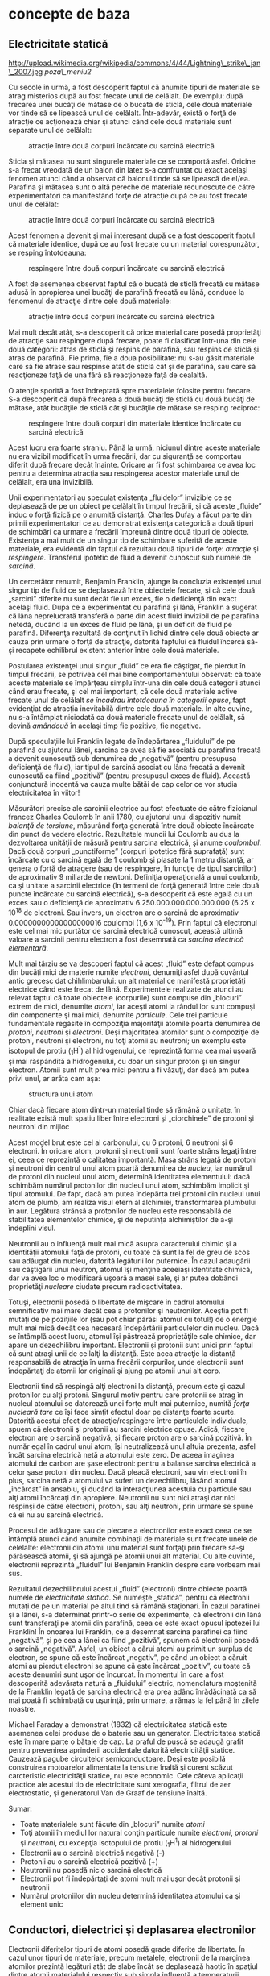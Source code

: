 * concepte de baza

** Electricitate statică

#+CAPTION:
http://upload.wikimedia.org/wikipedia/commons/4/44/Lightning\_strike\_jan\_2007.jpg
[[poza\_meniu2]]

Cu secole în urmă, a fost descoperit faptul că anumite tipuri de
materiale se atrag misterios după au fost frecate unul de celălalt. De
exemplu: după frecarea unei bucăţi de mătase de o bucată de sticlă, cele
două materiale vor tinde să se lipească unul de celălalt. Într-adevăr,
există o forţă de atracţie ce acţionează chiar şi atunci când cele două
materiale sunt separate unul de celălalt:

#+CAPTION: atracţie între două corpuri încărcate cu sarcină electrică
[[./poze/00001.png]]

Sticla şi mătasea nu sunt singurele materiale ce se comportă asfel.
Oricine s-a frecat vreodată de un balon din latex s-a confruntat cu
exact acelaşi fenomen atunci când a observat că balonul tinde să se
lipească de el/ea. Parafina şi mătasea sunt o altă pereche de materiale
recunoscute de către experimentatori ca manifestând forţe de atracţie
după ce au fost frecate unul de celălat:

#+CAPTION: atracţie între două corpuri încărcate cu sarcină electrică
[[./poze/00002.png]]

Acest fenomen a devenit şi mai interesant după ce a fost descoperit
faptul că materiale identice, după ce au fost frecate cu un material
corespunzător, se resping întotdeauna:

#+CAPTION: respingere între două corpuri încărcate cu sarcină electrică
[[./poze/00003.png]]

A fost de asemenea observat faptul că o bucată de sticlă frecată cu
mătase adusă în apropierea unei bucăţi de parafină frecată cu lână,
conduce la fenomenul de atracţie dintre cele două materiale:

#+CAPTION: atracţie între două corpuri încărcate cu sarcină electrică
[[./poze/00004.png]]

Mai mult decât atât, s-a descoperit că orice material care posedă
proprietăţi de atracţie sau respingere după frecare, poate fi clasificat
într-una din cele două categorii: atras de sticlă şi respins de
parafină, sau respins de sticlă şi atras de parafină. Fie prima, fie a
doua posibilitate: nu s-au găsit materiale care să fie atrase sau
respinse atât de sticlă cât şi de parafină, sau care să reacţioneze faţă
de una fără să reacţioneze faţă de cealaltă.

O atenţie sporită a fost îndreptată spre materialele folosite pentru
frecare. S-a descoperit că după frecarea a două bucăţi de sticlă cu două
bucăţi de mătase, atât bucăţile de sticlă cât şi bucăţile de mătase se
resping reciproc:

#+CAPTION: respingere între două corpuri din materiale identice
#+CAPTION: încărcate cu sarcină electrică
[[./poze/00005.png]]

Acest lucru era foarte straniu. Până la urmă, niciunul dintre aceste
materiale nu era vizibil modificat în urma frecării, dar cu siguranţă se
comportau diferit după frecare decât înainte. Oricare ar fi fost
schimbarea ce avea loc pentru a determina atracţia sau respingerea
acestor materiale unul de celălalt, era una invizibilă.

Unii experimentatori au speculat existenţa „fluidelor” invizible ce se
deplasează de pe un obiect pe celălalt în timpul frecării, şi că aceste
„fluide” induc o forţă fizică pe o anumită distanţă. Charles Dufay a
făcut parte din primii experimentatori ce au demonstrat existenţa
categorică a două tipuri de schimbări ca urmare a frecării împreună
dintre două tipuri de obiecte. Existenţa a mai mult de un singur tip de
schimbare suferită de aceste materiale, era evidentă din faptul că
rezultau două tipuri de forţe: /atracţie/ şi /respingere/. Transferul
ipotetic de fluid a devenit cunoscut sub numele de /sarcină/.

Un cercetător renumit, Benjamin Franklin, ajunge la concluzia existenţei
unui singur tip de fluid ce se deplasează între obiectele frecate, şi că
cele două „sarcini” diferite nu sunt decât fie un exces, fie o
deficienţă din exact acelaşi fluid. Dupa ce a experimentat cu parafină
şi lână, Franklin a sugerat că lâna neprelucrată transferă o parte din
acest fluid invizibil de pe parafina netedă, ducând la un exces de fluid
pe lână, şi un deficit de fluid pe parafină. Diferenţa rezultată de
conţinut în lichid dintre cele două obiecte ar cauza prin urmare o forţă
de atracţie, datorită faptului că fluidul încercă să-şi recapete
echilibrul existent anterior între cele două materiale.

Postularea existenţei unui singur „fluid” ce era fie câştigat, fie
pierdut în timpul frecării, se potrivea cel mai bine comportamentului
observat: că toate aceste materiale se împărţeau simplu într-una din
cele două categorii atunci când erau frecate, şi cel mai important, că
cele două materiale active frecate unul de celălalt /se încadrau
întotdeauna în categorii opuse/, fapt evidenţiat de atracţia inevitabilă
dintre cele două materiale. În alte cuvine, nu s-a întâmplat niciodată
ca două materiale frecate unul de celălalt, să devină /amândouă/ în
acelaşi timp fie pozitive, fie negative.

După speculaţiile lui Franklin legate de îndepărtarea „fluidului” de pe
parafină cu ajutorul lânei, sarcina ce avea să fie asociată cu parafina
frecată a devenit cunoscută sub denumirea de „negativă” (pentru
presupusa deficienţă de fluid), iar tipul de sarcină asociat cu lâna
frecată a devenit cunoscută ca fiind „pozitivă” (pentru presupusul exces
de fluid). Această conjunctură inocentă va cauza multe bătăi de cap
celor ce vor studia electricitatea în viitor!

Măsurători precise ale sarcinii electrice au fost efectuate de către
fizicianul francez Charles Coulomb în anii 1780, cu ajutorul unui
dispozitiv numit /balanţă de torsiune/, măsurând forţa generată între
două obiecte încărcate din punct de vedere electric. Rezultatele muncii
lui Coulomb au dus la dezvoltarea unităţii de măsură pentru sarcina
electrică, şi anume /coulombul/. Dacă două corpuri „punctiforme”
(corpuri ipotetice fără suprafaţă) sunt încărcate cu o sarcină egală de
1 coulomb şi plasate la 1 metru distanţă, ar genera o forţă de atragere
(sau de respingere, în funcţie de tipul sarcinilor) de aproximativ 9
miliarde de newtoni. Definiţia operaţională a unui coulomb, ca şi
unitate a sarcinii electrice (în termeni de forţă generată între cele
două puncte încărcate cu sarcină electrică), s-a descoperit că este
egală cu un exces sau o deficienţă de aproximativ
6.250.000.000.000.000.000 (6.25 x 10^{18} de electroni. Sau invers, un
electron are o sarcină de aproximativ 0.00000000000000000016 coulombi
(1,6 x 10^{-19}). Prin faptul că electronul este cel mai mic purtător de
sarcină electrică cunoscut, această ultimă valoare a sarcinii pentru
electron a fost desemnată ca /sarcina electrică elementară/.

Mult mai târziu se va descoperi faptul că acest „fluid” este defapt
compus din bucăţi mici de materie numite /electroni/, denumiţi asfel
după cuvântul antic grecesc dat chihlimbarului: un alt material ce
manifestă proprietăţi electrice când este frecat de lână. Experimentele
realizate de atunci au relevat faptul că toate obiectele (corpurile)
sunt compuse din „blocuri” extrem de mici, denumite /atomi/, iar aceşti
atomi la rândul lor sunt compuşi din componente şi mai mici, denumite
/particule/. Cele trei particule fundamentale regăsite în compoziţia
majorităţii atomile poartă denumirea de /protoni/, /neutroni/ şi
/electroni/. Deşi majoritatea atomilor sunt o compoziţie de protoni,
neutroni şi electroni, nu toţi atomii au neutroni; un exemplu este
isotopul de protiu (_{1}H^{1}) al hidrogenului, ce reprezintă forma cea
mai uşoară şi mai răspândită a hidrogenului, cu doar un singur proton şi
un singur electron. Atomii sunt mult prea mici pentru a fi văzuţi, dar
dacă am putea privi unul, ar arăta cam aşa:

#+CAPTION: structura unui atom
[[./poze/00006.png]]

Chiar dacă fiecare atom dintr-un material tinde să rămână o unitate, în
realitate există mult spatiu liber între electroni şi „ciorchinele” de
protoni şi neutroni din mijloc

Acest model brut este cel al carbonului, cu 6 protoni, 6 neutroni şi 6
electroni. În oricare atom, protonii şi neutronii sunt foarte strâns
legaţi între ei, ceea ce reprezintă o calitatea importantă. Masa strâns
legată de protoni şi neutroni din centrul unui atom poartă denumirea de
/nucleu/, iar numărul de protoni din nucleul unui atom, determină
identitatea elementului: dacă schimbăm numărul protonilor din nucleul
unui atom, schimbăm implicit şi tipul atomului. De fapt, dacă am putea
îndepărta trei protoni din nucleul unui atom de plumb, am realiza visul
etern al alchimiei, transformarea plumbului în aur. Legătura strânsă a
protonilor de nucleu este responsabilă de stabilitatea elementelor
chimice, şi de neputinţa alchimiştilor de a-şi îndeplini visul.

Neutronii au o influenţă mult mai mică asupra caracterului chimic şi a
identităţii atomului faţă de protoni, cu toate că sunt la fel de greu de
scos sau adăugat din nucleu, datorită legăturii lor puternice. În cazul
adaugării sau câştigării unui neutron, atomul îşi menţine aceeiaşi
identitate chimică, dar va avea loc o modificară uşoară a masei sale, şi
ar putea dobândi proprietăţi /nucleare/ ciudate precum radioactivitatea.

Totuşi, electronii posedă o libertate de mişcare în cadrul atomului
semnificativ mai mare decât cea a protonilor şi neutronilor. Aceştia pot
fi mutaţi de pe poziţiile lor (sau pot chiar părăsi atomul cu totul!) de
o energie mult mai mică decât cea necesară îndepărtării particulelor din
nucleu. Dacă se întâmplă acest lucru, atomul îşi păstrează proprietăţile
sale chimice, dar apare un dezechilibru important. Electronii şi
protonii sunt unici prin faptul că sunt atraşi unii de ceilalţi la
distanţă. Este acea atracţie la distanţă responsabilă de atracţia în
urma frecării corpurilor, unde electronii sunt îndepărtaţi de atomii lor
originali şi ajung pe atomii unui alt corp.

Electronii tind să respingă alţi electroni la distanţă, precum este şi
cazul protonilor cu alţi protoni. Singurul motiv pentru care protonii se
atrag în nucleul atomului se datorează unei forţe mult mai puternice,
numită /forţa nucleară tare/ ce îşi face simţit efectul doar pe distanţe
foarte scurte. Datorită acestui efect de atracţie/respingere între
particulele individuale, spuem că electronii şi protonii au sarcini
electrice opuse. Adică, fiecare electron are o sarcină negativă, şi
fiecare proton are o sarcină pozitivă. În număr egal în cadrul unui
atom, îşi neutralizează unul altuia prezenţa, asfel încât sarcina
electrică netă a atomului este zero. De aceea imaginea atomului de
carbon are şase electroni: pentru a balanse sarcina electrică a celor
şase protoni din nucleu. Dacă pleacă electroni, sau vin electroni în
plus, sarcina netă a atomului va suferi un dezechilibru, lăsând atomul
„încârcat” în ansablu, şi ducând la interacţiunea acestuia cu particule
sau alţi atomi încărcaţi din apropiere. Neutronii nu sunt nici atraşi
dar nici respinşi de către electroni, protoni, sau alţi neutroni, prin
urmare se spune că ei nu au sarcină electrică.

Procesul de adăugare sau de plecare a electronilor este exact ceea ce se
întâmplă atunci când anumite combinaţii de materiale sunt frecate unele
de celelalte: electronii din atomii unu material sunt forţaţi prin
frecare să-şi părăsească atomii, şi să ajungă pe atomii unui alt
material. Cu alte cuvinte, electronii reprezintă „fluidul” lui Benjamin
Franklin despre care vorbeam mai sus.

Rezultatul dezechilibrului acestui „fluid” (electroni) dintre obiecte
poartă numele de /electricitate statică/. Se numeşte „statică”, pentru
că electronii mutaţi de pe un material pe altul tind să rămână
staţionari. În cazul parafinei şi a lânei, s-a determinat printr-o serie
de experimente, că electronii din lână sunt transferaţi pe atomii din
parafină, ceea ce este exact opusul ipotezei lui Franklin! În onoarea
lui Franklin, ce a desemnat sarcina parafinei ca fiind „negativă”, şi pe
cea a lânei ca fiind „pozitivă”, spunem că electronii posedă o sarcină
„negativă”. Asfel, un obiect a cărui atomi au primit un surplus de
electron, se spune că este încărcat „negativ”, pe când un obiect a
căruit atomi au pierdut electroni se spune că este încărcat „pozitiv”,
cu toate că aceste denumiri sunt uşor de încurcat. În momentul în care a
fost descoperită adevărata natură a „fluidului” electric, nomenclatura
moştenită de la Franklin legată de sarcina electrică era prea adânc
înrădăcinată ca să mai poată fi schimbată cu uşurinţă, prin urmare, a
rămas la fel până în zilele noastre.

Michael Faraday a demonstrat (1832) că electricitatea statică este
asemenea celei produse de o baterie sau un generator. Electricitatea
statică este în mare parte o bătaie de cap. La praful de puşcă se adaugă
grafit pentru prevenirea aprinderii accidentale datorită electricităţii
statice. Cauzează pagube circuitelor semiconductoare. Deşi este posibilă
construirea motoarelor alimentate la tensiune înaltă şi curent scăzut
carcteristic electricităţii statice, nu este economic. Cele câteva
aplicaţii practice ale acestui tip de electricitate sunt xerografia,
filtrul de aer electrostatic, şi generatorul Van de Graaf de tensiune
înaltă.

Sumar:

-  Toate materialele sunt făcute din „blocuri” numite /atomi/
-  Toţi atomii în mediul lor natural conţin particule numite
   /electroni/, /protoni/ şi /neutroni/, cu excepţia isotopului de
   protiu (_{1}H^{1}) al hidrogenului
-  Electronii au o sarcină electrică negativă (-)
-  Protonii au o sarcină electrică pozitivă (+)
-  Neutronii nu posedă nicio sarcină electrică
-  Electronii pot fi îndepărtaţi de atomi mult mai uşor decât protonii
   şi neutronii
-  Numărul protoniilor din nucleu determină identitatea atomului ca şi
   element unic

** Conductori, dielectrici şi deplasarea electronilor

Electronii diferitelor tipuri de atomi posedă grade diferite de
libertate. În cazul unor tipuri de materiale, precum metalele,
electronii de la marginea atomilor prezintă legături atât de slabe încât
se deplasează haotic în spaţiul dintre atomii materialului respectiv sub
simpla influenţă a temperaturii camerei. Pentru că aceşti electroni
practic nelegaţi sunt liberi să-şi părăsească atomii şi să plutească în
spaţiul dintre atomii învecinaţi, sunt adesea denumiţi /electroni
liberi/.

În alte tipuri de materiale, precum sticla, electronii atomilor au o
libertate de mişcare foarte restrânsă. Chiar dacă forţe exterioare,
precum frecatul fizic al materialului, poate forţa o parte din aceşti
electroni să-şi părăsească atomii respectivi pentru a ajunge pe atomii
unui alt material, aceştia nu se mişcă totuşi foarte uşor între atomii
aceluiaşi material.

Această mobilitate a electronilor în cadrul unui material poartă numele
de /conductivitate/. Conductivitatea este determinată de tipul atomilor
existenţi într-un material (numărul protonilor din nucleul atomului
determinându-i identitatea chimică) şi modul în care atomii sunt legaţi
unul de celălalt. Materialele cu o mobilitate ridicată a electronilor
(mulţi electroni liberi) se numesc /conductoare/, pe când materialele cu
o mobilitate scăzută a electronilor (puţini electroni liberi sau deloc)
se numesc /dielectrice/ (materiale izolatoare).

Câteva exemple comune de conductori şi dielectrici:

*Conductori:*

-  argint
-  cupru
-  aur
-  aluminiu
-  fier
-  oţel
-  alamă
-  bronz
-  mercur
-  grafit
-  apă murdară
-  beton

*Dielectrici:*

-  sticlă
-  cauciuc
-  ulei
-  asfalt
-  fibră de sticlă
-  porţelan
-  ceramică
-  cuarţ
-  bumbac (uscat)
-  hârtie (uscată)
-  plastic
-  aer
-  diamant
-  apă pură

Trebuie înţeles faptul că nu toate materialele conductoare au acelaşi
nivel de conductivitate, şi nu toţi dielectricii impun o rezistenţă
egală mişcării electronilor. Conductivitatea electrică este analoagă
transparenţei materialelor la lumină: materialele ce „conduc” cu
uşurinţă lumina se numesc „transparente”, pe când cele ce nu o fac, se
numesc „opace”. Dar, nu toate materialele transparent conduc lumina în
aceeiaşi măsură. Sticla de geam esta mai bună decât majoritatea
plasticurilor, şi cu siguranţă mai bună decăt fibra de sticlă „curată”.
Acelaşi lucru este valabil şi în cazul conductorilor electrici, unii
sunt mai buni decât alţii.

De exemplu, argintul este cel mai bun conductor din această listă,
oferind o trecere mai uşoară electronilor precum niciun alt material
enumerat nu o face. Apa murdară şi betonul sunt şi ele trecute ca şi
materiale conductoare, dar acestea sunt mult sub nivelul oricăruit metal
din punct de vedere al conductivităţii.

Dimensiunea fizică afectează de asemenea conductivitatea. De exemplu,
dacă luăm două fâşii din acelaşi material conductiv - una subţire, alta
groasă - cea groasă se va dovedi un conductor mai bun decât cea subţire
la o aceeiaşi lungime. Dacă luăm o altă pereche de fâşii - de data
aceasta amândouă cu aceeiaşi, dar una mai scurtă decât cealaltă - cea
scurtă va oferi o trecere mai uşoară a electronilor faţă de cea lungă.
Acest lucru este analog curgerii apei printr-o ţeavă: o ţeavă groasă
oferă o trecere mai uşoară decât una subţire, iar o ţeavă scurtă esta
mai uşor de parcurs de apă decât o ţeavă lungă, toate celelalte
dimensiuni fiind egale. (Atenţie! deplasarea electronilor într-un
conductor nu este analoagă curgerii apei. Electronii nu curg. Aceasta
este o simplă analogie folosită pentru o mai bună înţelegere a efectelor
ce au loc la trecerea curentului printr-un conductor.)

Trebuie de asemenea înţeles faptul că unele materiale îşi modifică
proprietăţile electrice în diferite situaţii. De exemplu, sticla este un
foarte bun dielectric la temperatura camerei ^{1}, dar devine
conductoare atunci când este încălzită la o temperatură foarte înaltă.
Gaze precum aerul, în mod normal materiale dielectrice, devin de
asemenea conductoare atunci când sunt aduse la temperaturi foarte
ridicate. Majoritatea metalelor devin conductoare mai slabe atunci când
sunt încălzite, şi mai bune atunci când sunt răcite. Multe materiale
conductoare devin conductoare perfecte (fenomenul poartă denumirea de
/supraconductivitate/) la temperaturi extrem de scăzute.

Deşi în mod normal deplasarea electronilor „liberi” dintr-un conductor
este aleatoare, fără vreo direcţie sau viteză particulară, electronii
pot fi influenţaţi să se deplaseze într-un mod coordonat printr-un
material conductiv. Această deplasare uniformă a electronilor poartă
denumirea de /electricitate/, sau /curent electric/. Pentru a fi mai
precişi, s-ar putea numi electricitate /dinamică/, în contrast cu
electricitatea /statică/, ce reprezintă o acumulare de sarcină electrică
nemişcată. Asemenea curgerii apei prin spaţiul liber al unei ţevi,
electronii sunt liberi să se mişte prin spaţiul liber din interioriul şi
dintre atomi unui conductor. Conductorul poate părea că este solid
atunci când îl privim, dar oricare material compus în marea lui parte
din atomi, este în mare parte gol! Analogia curgerii lichidului se
potriveşte aşa de bine încât deplasarea electronilor printr-un conductor
este adesea denumită „curgere”.

Trebuie să facem o observaţie importantă. Mişcându-se uniform printr-un
conductor, fiecare electron îl împinge pe cel de lângă el, asfel încât
toţi electronii se mişcă împreună precum un grup. Punctul de plecare şi
cel final al mişcării unui electron printr-un conductor electric este
atins practic instant, dintr-un capăt în celălalt al conductorului,
chiar dacă viteza de deplasare a fiecărui electron în parte este mică. O
analogie aproximativă este cea a unui tub umplut dintr-un capăt în
celălalt cu mărgele:

#+CAPTION: analogia tubului umplut cu mărgele
[[./poze/00007.png]]

Tubul este plin de mărgele, precum un conductor este plin de electroni
liberi, pregătiţi să fie puşi în mişcare de o influenţă externă. Dacă o
singură mărgea este introdusă brusc în acest tub plin prin partea
stângă, o alta va ieşi instant pe partea cealaltă. Chiar dacă fiecare
mărgea a parcurs doar o distanţă scurtă, transferul de mişcare prin tub
este practic instant (din partea stângă înspre capătul din dreapta),
oricât ar fi tubul de lung. În cazul electricităţii, efectul de ansamblu
dintr-un capăt în celălalt al conductorului are loc la viteza
luminii^{2}. Fiecare electron în parte însă, se deplasează prin
conductor la o viteza /mult/ mai mică.

Dacă dorim ca electronii să se deplaseze pe o direcţie anume, trebuie să
la punem la dispoziţie traseul respeciv, precum un instalator trebuie să
instaleze conductele de apă necesare pentru aprovizionarea cu apă. În
acest scop, /firele/ sunt confecţionate din metale bune conductoarea de
electricitate precum cuprul sau aluminiul, într-o mare varietatea de
dimensiuni.

Ţineţi minte că electronii se pot deplasa doar atunci când au
oportunitatea de a se mişca în spaţiul dintre atomii unui material.
Acest lucru înseamnă că există curent electric /doar/ acolo unde există
o traiectorie continuă din material conductiv ce permite deplasarea
electronilor. În analogia cu mărgelele, acestea pot fi introduse prin
partea stângă a tubului (şi ieşi pe partea dreaptă), doar dacă tubul
este deschis la celălalt capăt pentru a permite ieşirea mărgelelor. Dacă
tubul este închis la capătul din dreapta, mărgelele se vor „aduna” în
tub, iar „curgerea” lor nu va avea loc. Acelaşi lucru se poate spune
despre curentul electric: curgerea continuă a curentului necesită un
drum neîntrerup pentru a permite deplasarea. Putem ilustra acest lucru
prin următorul desen:

#+CAPTION: drum electric neîntrerupt
[[./poze/00008.png]]

O linie subţire, continua (precum cea de sus) reprezintă simbolul
convenţional pentru o porţiune continuă de fir^{3} (electric). Din
moment ce firul este compus din material conductiv, precum cuprul,
atomii conţinuţi în acesta posedă mulţi electroni liberi ce se pot
deplasa cu uşurinţă în interiorul firului. Dar, nu va exista niciodată o
deplasarea continuă sau uniformă a electronilor prin acest fir dacă nu
au de unde să vină şi încotro să se îndrepte. Să presupunem prin urmare
o „Sursă” şi o „Destinaţie” a electronilor:

#+CAPTION: drum electric neîntrerupt plus sursa si destinatie
[[./poze/00009.png]]

Acum, cu Sursa împingând noi electroni pe fir prin partea stângă,
curgerea^{4} electronilor prin fir este posibilă (indicată de săgeţi).
Dar, această curgere va fi întreruptă în cazul în care calea formată de
firul conductor este întreruptă:

#+CAPTION: drum electric întrerupt
[[./poze/00010.png]]

Întrucât aerul este un dielectric (material izolator), iar spaţiul
dintre cele două fire este ocupat de aer, calea ce era înainte continuă,
acum este întreruptă, iar electronii nu se pot deplasa de la Sursă la
Destinaţie. Această situaţie este asemănătoare tăierii conductei de apă
în două şi astupării celor două capete: apa nu poate curge dacă nu are
pe unde să iasă din ţeavă. În termeni electrici, atunci când firul era
format dintr-o singură bucată avea condiţia de /continuitate/ electrică,
iar acum, după tăierea şi separarea firului în două, acea continuitatea
este întreruptă.

Dacă ar fi să luam un alt fir ce duce spre Destinaţie şi pur şi simplu
am face contact fizic cu firul ce duce spre Sursă, am avea din nou o
cale continuă pentru curgerea electronilor. Cele două puncte din
diagramă reprezintă contactul fizic (metal-metal) dintre cele două fire:

#+CAPTION: drum electric întrerupt, refacut cu un alt fir
[[./poze/00011.png]]

Acum avem continuitate dinspre Sursă, prin noua conexiune, în jos, în
dreapta, şi apoi în sus, spre Destinaţie. Acest aranjament este analog
instalării unui teu într-o înstalaţie de apă pentru dirijarea apei prin
această nouă ţeavă, spre destinaţie. Atenţie, segmentul de fir întrerup
nu conduce curent electric pentru că nu mai face parte dintr-un drum
complet de la Sursă spre Destinaţie.

Este interesant de observat că la trecerea acestui curent electric prin
fir, nu apare nicio „îmătrânire” a firului, în contrast cu ţevile de apă
care sunt eventual corodate în timp datorită curgerii apei. Electronii
întâmpină într-adevăr un anumit grad de rezistenţă la mişcare, iar
această rezistenţă generează căldură într-un conductor. Acesta este însă
un topic ce-l vom discuta pe larg mai târziu.

Sumar:

-  În /conductori/, electronii din învelişurile superioare ale atomilor
   se pot deplasa cu uşurinţă, iar aceştia sunt denumiţi /electroni
   liberi/
-  În /dielectrici/, electronii din înveluşurile superioare nu au
   aceeiaşi libertate de mişcare
-  Toate metalele sunt conductive din punct de vedere electric
-  /Electricitatea dinamică/, sau /curentul electric/, reprezintă
   mişcarea uniformă a electronilor printr-un conductor.
-  /Electricitatea statică/ este imobilă (în cazul unui dielectric),
   sarcină electrică fiind acumulată fie printr-un exces sau o
   deficienţa de electroni dintr-un corp. De obicei este formată prin
   separare de sarcină atunci când două obiecte sunt aduse în contact şi
   apoi despărţite
-  Pentru ca electronii să curgă continuu (la nesfârşit) printr-un
   conductor, este necesară existenţă unui drum complet şi neîntrerup
   pentru a facilita atât intrarea cât şi ieşirea electronilor din acel
   conductor

** Circuite electrice

#+CAPTION: http://www.flickr.com/photos/judybaxter/2656574939/sizes/l/
[[poza\_meniu2]]

Poate vă întrebaţi cum este posibil ca electronii să se deplaseze
continuu într-o direcţie uniformă prin fire dacă nu am lua în
considerare aceste Surse şi Destinaţii ipotetice. Pentru ca aceste
idealizări să funcţioneze, ambele ar trebui să posede o capacitate
infinită pentru a putea susţine o curgere continuă a electronilor!
Folosind analogia cu mărgelele şi tubul, sursa de mărgele şi destinaţia
acestora ar trebui să fie infinit de mari pentru a conţine o cantitate
suficientă de mărgele necesară „curgerii” lor continue.

Răspunsul acestui paradox se regăseşte în conceptul de /circuit/: o
buclă continuă şi neîntreruptă pentru curgerea electronilor. Dacă luăm
un fir, sau mai multe fire puse cap la cap, şi îl aranjăm sub formă de
buclă, asfel încât să formeze un drum continuu, curgerea uniformă a
electronilor fără ajutorul surselor şi destinaţiilor ipotetice de mai
sus, este posibilă:

#+CAPTION: bucla - ciruit electric
[[./poze/00012.png]]

În cadrul acestui circuit în sensul acelor de ceasornic, fiecare
electron împinge electronul din faţa lui, ce împinge electronul din faţa
lui, şi aşa mai departe, precum un circuit din mărgele. Asfel, putem
susţine o deplasare continuă a electronilor fără a recurge la suresele
şi destinaţiile infinite (sures teoretice). Tot ceea ce avem nevoie este
prezenţa unei motivaţii pentru aceşti electroni, lucru ce-l vom discuta
în următoarea secţiune din acest capitol.

Trebuie realizat faptul că este la fel de importantă continuitatea
circuitului precum în cazul firului conductor analizat mai sus. La fel
ca şi în acel exemplu, orice întrerupere a circuitului opreşte curgerea
(deplasarea) electronilor:

#+CAPTION: ciruit electric întrerupt
[[./poze/00013.png]]

Un principiu important de reţinut este că /nu contează locul
întreruperii/. Orice discontinuitate din circuit va întrerupe curgerea
electronilor prin întreg circuitul. O curgere continuă a electronilor
prin circuit poate fi realizată doar dacă există un circuit continuu şi
neîntrerupt printr-un material conductiv prin care aceştia să se poată
deplasa.

#+CAPTION: ciruit electric întrerupt 2
[[./poze/00014.png]]

Sumar:

-  Un /circuit/ este o buclă de material conductiv ce permite
   electronilor curgerea continuă fără început sau sfârşit
-  Întreruperea unui circuit înseamnă că elementele sale conductoarea nu
   mai formează un drum complet, iar curgerea continuă a electronilor nu
   mai poate avea loc
-  Locul întreruperii este irelevant în ceea ce priveşte capacitatea
   circuitului de a susţine curgerea electronilor. Orice întrerupere,
   /oriunde/ în circuit împiedică curgerea electronilor prin acesta

** Tensiunea şi curentul

Precum am menţionat mai sus, doar un drum continuu (circuit) nu este
suficient pentru a putea deplasa electronii: avem de asemenea nevoie de
un mijloc de „împingere” a lor prin circuit. La fel ca mărgelele
dintr-un tub sau apa dintr-o ţeavă, este nevoie de o forţă de influenţă
pentru a începe curgerea. În cazul electronilor, această forţă este
aceeiaşi ca şi în cazul electricităţii statice: forţa produsă de un
dezechilibru de sarcină electrică.

Dacă luăm exemplul parafinei şi lânei frecate împreună, vedem că
surplusul de electroni de pe parafină (sarcină negativă) şi deficitul de
electroni de pe lână (sarcină pozitivă) crează un dezechilibru de
sarcină între cele două. Acest dezechilibru se manifestă printr-o forţă
de atracţie între cele două corpuri:

#+CAPTION: forţa de atracţie dintre două obiecte frecate între ele
[[./poze/00015.png]]

Dacă introducem un fir conductor între cele două corpuri încărcate din
punct de vedere electric, vom observa o curgere a electronilor prin
acesta datorită faptului că electronii în exces din parafină trec prin
fir înapoi pe lână, restabilind dezechilibrul creat:

#+CAPTION: restabilirea echilibrului dintre doua corpuri frecate prin
#+CAPTION: introducerea unui conductor electric
[[./poze/00016.png]]

Dezechilibrul dintre numărul electronilor din atomii parafinei şi cei ai
lânei crează o forţă între cele două materiale. Neexistând niciun drum
prin care electronii se pot deplasa de pe parafină înapoi pe lână, tot
ce poate face această forţă este să atrage cele două corpuri împreună.
Acum că un conductor conectează cele două corpuri totuşi, această forţă
va face ca electronii să se deplaseze într-o direcţie uniformă prin fir,
chiar dacă numai pentru un scurt moment, până îm momentul în care
sarcina electrină este neutralizată în această zona (restabilirea
echilibrului), iar forţa dintre cele două materiale se reduce.

Sarcina electrică formată prin frecarea celor două materiale reprezintă
stocarea unei anumite cantităţi de energie. Această energie este
asemănătoare energiei înmagazinate într-un rezervor de apă aflat la
înălţime, umplut cu ajutorul unei pompe dintr-un bazin aflat la un nivel
mai scăzut:

#+CAPTION: pomparea apei dintr-un bazin într-un rezervor
[[./poze/00017.png]]

Influenţa gravitaţiei asupra apei din rezervor dă naştere unei forţe ce
tinde să deplaseze apa spre nivelul inferior. Dacă construim o ţeavă de
la rezervor spre bazin, apa va curge sub influenţa gravitaţiei din
rezervor prin ţeavă spre bazin:

#+CAPTION: curgerea apei din rezervor prin ţeavă spre bazin
[[./poze/00018.png]]

Este nevoie de o anumită energie pentru pomparea apei de la un nivel
inferior (bazin) la unul superior (rezervor), iar curgerea apei prin
ţeavă înapoi la nivelul iniţial constituie eliberarea energiei
înmagazinată prin pomparea precedentă

Dacă apa este pompată la un nivel şi mai ridicat, va fi necesară o
energie şi mai mare pentru realizarea acestui lucru, prin urmare, va fi
înmagazinată o energie şi mai mare, şi de asemenea, va fi eliberată o
energie mai mare decât în cazul precedent

#+CAPTION: curgerea apei din rezervor prin ţeavă spre bazin, nivele
#+CAPTION: diferite de energie
[[./poze/00019.png]]

Electronii nu sunt foarte diferiţi. Dacă frecăm parafina şi lâna
împreună, „pompăm” electronii de pe „nivelurile” lor normale, dând
naştere unei condiţii în care există o forţă între parafină şi lână,
datorită faptului că electronii încearcă să-şi recâştige vechile poziţii
(şi echilibru în cadrul atomilor respectivi). Forţa de atragere a
electronilor spre poziţiile originale în jurul nucleelor pozitive ale
atomilor, este analoagă forţei de gravitaţie excercitată asupra apei din
rezervor, forţă ce tinde să tragă apa înapoi în poziţia sa originală.

La fel precum pomparea apei la un nivel mai înalt rezultă în
înmagazinare de energie, „pomparea” electronilor pentru crearea unui
dezechilibru de sarcină electrică duce la înmagazinare de energie prin
acel dezechilibru. Asigurarea unui drum prin care electronii să poată
curge înapoi spre „nivelurile” lor originale are ca rezultat o eliberare
a energiei înmagainate, asemenea eliberării energiei în cazul
rezervorului, atunci când este pus la dispoziţie un drum pe care apa
poate să curgă prin intermediul unei ţevi.

Atunci când electronii se află într-o poziţie statică (prin analogie cu
apa dintr-un rezervor), energia înmagazinată în acest caz poartă numele
de /energie potenţială/, pentru că are posibilitatea (potenţialul)
eliberării acestei energii în viitor.

Această energie potenţială, înmagazinată sub forma unui dezechilibru de
sarcină electrică capabilă să provoace deplasarea electronilor printr-un
conductor, poate fi exprimată printr-un termen denumit /tensiune/, ceea
ce tehnic se traduce prin energie potenţială pe unitate de sarcină
electrică, sau ceva ce un fizician ar denumi /energie potenţială
specifică/. Definită în contextul electricităţii statice, tensiunea
electrică este măsura lucrului mecanic necesar deplasării unei sarcini
unitare dintr-un loc în altul acţionând împotriva forţei ce tinde să
menţină sarcinile electrice în echilibru. Din punct de vedere al
surselor de putere electrică, tensiunea este cantitatea de energie
potenţială disponibilă pe unitate de sarcină, pentru deplasare
electronilor printr-un conductor.

Deoarece tensiune este o expresie a energiei potenţiale, reprezentând
posibilitatea sau potenţialul de eliberare a energiei atunci când
electronii se deplasează de pe un anumit „nivel” pe un altul, aceasta
are sens doar atunci când este exprimate între două puncte diferite:

#+CAPTION: curgerea apei din rezervor prin ţeavă spre bazin, nivele
#+CAPTION: diferite de energie
[[./poze/00020.png]]

Datorită diferenţei dintre înălţimile căderilor de apă, potenţialul de
energie eliberată este mai mare prin ţeava din locaţia 2 decât cea din
locaţia 1. Principiul poate fi înteles intuitiv considerând aruncarea
unei pietre de la o înălţime de un metru sau de la o înălţime de zece
metri: care din ele va avea un impact mai puternic cu solul? Evident,
căderea de la o înălţime mai mare implică eliberarea unei cantităţi mai
mari de energie (un impact mai violent). Nu putem aprecia valoarea
energiei înmagazinate într-un rezervor de apă prin simpla măsurare a
volumului de apă: trebuie să luăm de asemenea în considerare căderea
(distanţa parcursă) apei. Cantitatea de energie eliberată prin căderea
unui corp depinde de distanţa dintre punctul iniţial şi cel final al
corpului. În mod asemănător, energia potenţială disponibilă pentru a
deplasa electronii dintr-un punct în altul depinde de aceste puncte.
Prin urmare, tensiune se exprimă tot timpul ca şi o cantitate între două
puncte. Este interesant de observat că modelul „căderii” unui corp de la
o anumită distanţă la alta este atât de potrivit, încât de multe ori
tensiune electrică dintre două puncte mai poartă numele de „cădere de
tensiune”.

Tensiunea poate fi generată si prin alte mijloace decât frecare
diferitelor tipuri de materiale împreună. Reacţiile chimice, energia
radiantă şi influenţa magnetismului asupra conductorilor sunt câteva
modalităţi prin care poate fi produsă tensiunea electrică. Ca şi exemple
practice de surse de tensiune putem da bateriile, panourile solare şi
generatoarele (precum „alternatorul” de sub capota automobilului).
Pentru moment, nu intrăm în detalii legate de funcţionarea fiecărei
dintre aceste surse - mai important acum este să înţelegem cum pot fi
aplicate sursele de tensiune pentru a crea o deplasare uniformă şi
continuă a electronilor prin circuit.

Să luăm pentru început simbolul bateriei electrice şi să construim apoi
un circuit pas cu pas:

#+CAPTION: simbolul bateriei electrice
[[./poze/00021.png]]

Orice sursă de tensiune, încluzând bateriile, are două puncte de contact
electric. În acest caz avem punctul 1 şi punctul 2 de pe desenul de mai
sus. Liniile orizontale de lungimi diferite indică faptul că această
sursă de tensiune este o baterie, şi mai mult, în ce direcţia va împinge
tensiunea acestei bateri electronii prin circuit. Faptul că liniile
orizontale ale bateriei din simbol par să fie separate (prin urmare
reprezintă o întrerupere a circuitului prin care electronii nu pot
trece) nu trebuie să ne îngrijoreze: în realitate, aceste linii
orizontale reprezintă plăci metalice (anod şi catod) introduse într-un
lichid sau material semi-solid care nu doar conduce electronii, dar şi
generează tensiunea electrică necesară împingerii lor prin circuit
datorită interacţiunii acestui material cu plăcile.

Puteţi observa cele două semne „+” respectiv „-” în imediata apropiere a
simbolului bateriei. Partea negativă (-) a bateriei este tot timpul cea
cu liniuţă mai scurtă, iar partea pozitivă (+) a bateriei este tot
timpul capătul cu liniuţa mai lungă. Din moment ce am decis să denumim
electronii ca fiind încărcaţi negativ din punct de vedere electric
(Benjamin Franklin), partea negativă a bateriei este acel capăt ce
încearcă să împingă electronii prin circuit, iar partea pozitivă este
cea care încearcă să atragă electronii.

Atunci când captele „+” şi „-” ale bateriei nu sunt conectate la un
circuit, va exista o tensiune electrică între aceste două puncte, dar nu
va exista o deplasare a electronilor prin baterie, pentru că nu există
un drum continuu prin care electronii să se poată deplasa.

#+CAPTION: analogie baterie electrică - rezervor plin
[[./poze/00022.png]]

Acelaşi principu se aplică şi în cazul analogiei rezervorului şi pomei
de apă: fără un drum (ţeavă) înapoi spre bazin, energia înmagazinată în
rezervo nu poate fi eliberată prin curgerea apei. Odată ce rezervol este
umplut complet, nu mai are loc nicio curgere, oricât de multă presiune
ar genera pompa. Trebuie să există un drum complet (circuit) pentru ca
apa să curgă continuu dinspre bazin spre rezervor şi înapoi în bazin.

Putem asigura un asfel de drum pentru baterie prin conectarea unui for
dintr-un capăt al bateriei spre celălalt. Formând un circuit cu ajutorul
unei bucle din material conductor, vom iniţia o deplasare continuă a
electronilor în direcţia acelor de ceasornic (în acest caz particular):

#+CAPTION: deplasarea electronilor printr-un cicruit închis alimentate
#+CAPTION: de o baterie electrică
[[./poze/00023.png]]

Atâta timp cât bateria va continua să producă tensiune electrică, iar
continuitatea circuitului electric nu este întreruptă, electronii vor
continua să se deplaseze în circuit. Continuând cu analogia apei
printr-o ţeavă, această curgere continuă şi uniformă de electroni prin
circuit poartă numele de /curent/. Atâta timp cât sursa de tensiune
electrică continuă să „împingă” în aceeiaşi direcţie, electronii vor
continua să se deplaseze în aceeiaşi direcţie prin circuit. Această
curgere uni-direcţională a electronilor prin circuit poartă numele de
/curent continuu/, prescurtat /cc/. În următorul volum din această serie
vom analiza circuitele electrice în care deplasearea electronilor are
loc alternativ în ambele direcţii: /curent alternativ/, prescurtat /ac/.
Dar pentru moment, vom discuta doar despre circuite de curent continuu

Curentul electric fiind compus din electroni individuali ce se
deplasează la unison printr-un conductor împingând electronii de lângă
ei, precum mărgelele dintr-un tub sau apa dintr-o ţeavă, cantitatea
deplasată în oricare punct din circuit este aceeiaşi. Dacă ar fi să
monitorizăm o secţiune transversală dintr-un fir într-un singur circuit,
numărând electronii ce trec prin ea, am observa exact aceeiaşi cantitate
în unitate de timp în oricare parte a circuitului, indiferent de
lungimea sau diametrul conductorului.

Dacă întrerupem continuitatea circuitului în /oricare/ punct, curentul
electric se va întrerupe în întreg circuitul, iar întreaga tensiune
electrică produsă de baterie se va regăsi acum la capetele firelor
întrerupte, ce erau înainte conectate:

#+CAPTION: întreruperea circuitului electric
[[./poze/00024.png]]

Observaţi semnele „+” şi „-” puse la capătul firelor unde a fost
realizată întreruperea circuitului, şi faptul că ele corespund celor
două semne „+” şi „-” adiacente capetelor bateriei. Aceste semne indică
direcţia pe care tensiunea electrică o imprimă curgerii electronilor,
acea direcţie potenţială ce poartă denumirea de /polaritate/. Ţineţi
minte că tensiunea electrică se măsoară tot timpul între două puncte.
Din acest motiv, polaritatea unei căderi de tensiune depinde de asemenea
de cele două puncte: faptul că un punct din circuit este notat cu „+”
sau „-” depinde de celălalt capăt la care face referire. Să ne uităm la
următorul circuit, în care fiecare colţ al circuitului este marcat
printr-un număr de referinţă:

#+CAPTION: circuit electric - compararea polaritătii în functie de
#+CAPTION: locaţie
[[./poze/00025.png]]

Continuitatea circuitului fiind întreruptă între punctele 2 şi 3,
polaritatea căderii de tensiune între punctele 2 şi 3 este „-” pentru
punctul 2 şi „+” pentru punctul 3. Polaritatea bateriei (1 „-” şi 4 „+”)
încearcă împingerea electronilor prin circuit în sensul acelor de
ceasornic din punctul 1 spre 2, 3, 4 şi înapoi la 1.

Să vedem acum ce se întâmplă dacă conectăm punctele 2 şi 3 din nou
împreună, dar efectuăm o înrerupere a circuitului între punctele 3 şi 4:

#+CAPTION: circuit electric - compararea polaritătii în functie de
#+CAPTION: locaţie - locaţie nouă
[[./poze/00026.png]]

Întreruperea fiind acum între punctele 3 şi 4, polaritatea căderii de
tensiune între acest două puncte este „+” pentru 4 şi „-” pentru 3.
Observaţi cu atenţie faptul că semnul punctului 3 este diferit faţă de
primul exemplu, acolo unde întreruperea a fost între punctele 2 şi 3 (3
a fost notat cu „+”). Este imposibil de precizat ce semn va avea punctul
3 în acest circuit, fie „+” fie „-”, deoarece polaritate, la fel ca
tensiune, nu reprezintă o caracteristică a unui singur punct, ci depinde
tot timpul de două puncte distincte!

Sumar:

-  Electronii pot fi „motivaţi” să se deplaseze printr-un conductor de
   către aceeiaşi forţă prezentă în cadrul electricităţii statice
-  /Tensiunea/ este măsura energiei potenţiale specifice (energie
   potenţială pe unitate de sarcină electrică) dintre două puncte. În
   termeni non-ştiinţifici, este măsura „împingerii” disponibile pentru
   motivarea electronilor
-  Tensiunea, ca şi expresie a energiei potenţiale, se măsoară tot
   timpul între două puncte. Câteodată se mai numeşte şi cădere de
   tensiune
-  Când o sursă de tensiune este conectată la un circuit, tensinea
   electrică va determina o deplasare a electronilor prin acel circuit,
   deplasare ce poartă numele de /curent/
-  Într-un circuit format dintr-o singură buclă, cantitatea de curent
   din oricare punct este aceeiaşi cantitate prezentă în oricare alt
   punct
-  Dacă un circuit ce conţine o sursă de tensiune este întrerupt,
   întreaga tensiune electrică se va regăsi la capetele firelor unde a
   avut loc întreruperea
-  Căderea de tensiune desemnată prin +/- se numeşte /polaritate/. Este
   de asemenea relativă, ea depinde de ambele puncte la care se face
   referire.

** Rezistenţa

#+CAPTION:
http://upload.wikimedia.org/wikipedia/commons/e/e3/3\_Resistors.jpg
[[poza\_meniu2]]

Circuitele prezentate în capitolele precedente nu sunt foarte practice.
De fapt, este chiar periculos (conectarea directă a polilor unei surse
de tensiune electrică cu un singur fir conductor). Motivul pentru care
acest lucru este periculos se datorează amplitudinii (mărimii)
curentului electric ce poate atinge valori foarte mari într-un astfel de
/scurt circuit/, iar eliberarea energiei extrem de dramatică (de obicei
sub formă de căldură). Uzual, circuitele electrice sunt construite
pentru a folosi energia eliberată într-un mod practic, cât mai în
siguranţă posibil.

O folosire practică si populară a curentului electric este iluminarea
electrică (artificială). Cea mai simplă formă a lămpii electrice îl
reprezintă un „filament” întrodus într-un balon transparent de sticlă ce
dă o lumină albă-caldă („incandescenţă”) atunci când este parcurs de
suficient curent electric. Ca şi bateria, are două puncte de contact
electric, unul pentru intrarea electronilor, celălalt pentru ieşirea
lor.

Conectată la o sursă de tensiune, o lampă electrică arată asfel într-un
circuit:

#+CAPTION: circuit electric simplu - baterie plus lampă electrică (bec)
[[./poze/00027.png]]

Atunci când electroni ajung la filamentul din material conductor subţire
al lămpii, întâmpină o rezistenţă mult mai mare la deplasare faţă de cea
întâmpinată în mod normal în fir. Această opoziţie a trecerii curentului
electric depinde de tipul de material, aria secţiunii transversale şi
temperatura acestuia. Termenul tehnic ce desemnează această opoziţie se
numeşte /rezistenţă/. (Spunem că dielectricii au o rezistenţă foarte
mare şi conductorii o rezistenţă mică). Rolul acestei rezistenţe este de
limitare a curentului electric prin circuit dată fiind valoarea
tensiunii produsă de baterie, prin comparaţie cu „scurt circuitul” în
care nu am avut decât un simplu fir conectat între cele două capete
(tehnic, borne) ale sursei de tensiune (baterie).

Atunci când electronii se deplasează împotriva rezistenţei se generează
„frecare”. La fel ca în cazul frecării mecanice, şi cea produsă de
curgerea electronilor împotriva unei rezistenţe se manifestă sub formă
de căldură. Rezultatul concentrării rezistenţei filamentului lămpii pe o
suprafaţă restrânsă este disiparea unei cantităti relativ mari de
energie sub formă de căldură, energie necesară pentru „aprinderea”
filamentului, ce produce asfel lumină, în timp ce firele care realizează
conexiunea lămpii la baterie (de o rezistenţă mult mai mică) abia dacă
se încălzesc în timpul conducerii curentului electric.

Ca şi în cazul scurt circuitului, dacă continuitatea circuitului este
întreruptă în oricare punct, curgerea electronilor va înceta prin întreg
circuitul. Cu o lampă conectată la acest circuit, acest lucru înseamnă
ca această va înceta să mai lumineze:

#+CAPTION: circuit electric simplu - baterie plus lampă electrică -
#+CAPTION: întreruperea circuitului
[[./poze/00028.png]]

Ca şi înainte, fără existenţa curentului (curgerii electronilor),
întregul potenţial (tensiune) al bateriei este disponibil în locul
întreruperii, aşteptând ca o conexiune să „astupe” întreruperea
permiţând din nou curgerea electronilor. Această situaţie este cunoscută
sub denumirea de /circuit deschis/, o întrerupere a continuităţii
circuitului ce întrerupe curentul peste tot. Este suficientă o singură
„deschidere” a circuitului pentru a întrerupe curentul electric în
întreg circuitul. După ce toate întreruperile au fost „astupate” iar
continuitatea circuitului restabilită, acum circuitul poate fi denumit
/circuit închis/

Ceea ce observăm aici se regăseşte în principiul pornirii şi opririi
lămpilor prin intermediul unui întrerupător. Deoarece orice întrerupere
în continuitatea circuitului rezultă în oprirea curentului în întreg
circuitul, putem folosi un dispozitiv creat exact pentru acest scop,
denumit /întrerupător/, montat într-o locaţie oarecare, dar asfel încât
să putem controla deplasarea electronilor prin circuit:

#+CAPTION: circuit electric simplu plus întrerupător
[[./poze/00029.png]]

Acesta este modul în care o întrerupătorul poate controla becul din
cameră. Întrerupătorul însăşi constă dintr-o pereche de contacte
metalice acţionate de un buton sau de un braţ mecanic. Când contactele
se ating, electronii se vor deplasa dintr-un capăt în celălalt al
circuitului iar continuitatea acestuia este restabilită; când contactele
sunt separate, curgerea electronilor este întreruptă de către izolaţia
dintre contacte reprezentată în acest caz de aer, iar continuitatea
circuitului este întreruptă

Probabil că cel mai bun întrerupător pentru ilustrarea principiului de
bază este un întrerupător de tip „cuţit”:

#+CAPTION: întrerupător tip cuţit cu un contact
[[./poze/50010.jpg]]

Un întrerupător de tip „cuţit” nu este altceva decât dintr-un braţ
mecanic ce poate pivota liber în jurul unei balamale (punct fix), ce
vine în contact fizic cu unul sau mai multe contacte fixe ce sunt de
asemenea conductive. Întrerupătorul de mai sus este construit pe o bază
de porţelan (un material izolator excelent), folosind cupru (un excelent
conductor) pentru construcţia contactelor şi a „lamei”. Mânerul este din
plastic pentru a izola mâna operatorului de lama conductoare atunci când
se efectuează operaţiile de închidere şi deschidere.

Un alt tip de întrerupător cuţit este format din două contacte
staţionare în loc de unul:

#+CAPTION: întrerupător tip cuţit cu două contacte
[[./poze/50006.jpg]]

Acest întrerupător are o singură lamă dar două contacte staţionare, ceea
ce înseamnă ca poate închide sau deschide mai mult de un singur circuit.
Pentru acum, acest lucru nu este foarte important, doar conceptul de
bază a ceea ce este un întrerupător şi modul său de funcţionare.

Întrerupătoarele cuţit sunt excelente pentru ilustrarea principiilor de
bază în funcţionarea întrerupătoarelor, dar prezintă probleme distincte
de siguranţă atunci când sunt folosite în circuitele electrice de putere
înaltă. Conductoarele vizibile fac posibilă atingerea accidentală a lor,
iar orice scânteie ce poate apărea între contactele staţionare şi lama
aflată în mişcare riscă să aprindă materialele inflamabile aflate în
apropiere. Contactele majorităţii întrerupătoarelor moderne sunt închise
într-o carcasă izolatoare pentru evitarea acestor pericole. Poza de mai
jos prezintă câteva modele de înterupătoare moderne:

#+CAPTION: întrerupătoare moderne
[[./poze/50019.jpg]]

Folisind în continuare terminologia circuitelor electrice, un
întrerupător ce realizează contactul între cei doi terminali ai săi
(ex.: întrerupătorul cuţin cu lama ce atinge contactul staţionar) crează
continuitate pentru curgerea electronilor prin acesta, şi este denumit
un întrerupător /închis/. Analog, un întrerupător ce crează o
discontinuitate (ex.: întrerupătorul cuţit cu lama îndepărtată de
contactul staţionar) nu va permite electronilor să treacă, şi se numeşte
un întrerupător /deschis/.

Sumar:

-  Prin /rezistenţă/ măsuram opoziţia faţă de curentul electric
-  Un /scurt circuit/ reprezintă un circuit electric ce oferă o
   rezistenţă foarte scăzută curgerii electronilor (sau deloc). Scurt
   circuitele sunt periculoase în cazul surselor de tensiune înaltă
   datorită curenţilor intenşi ce pot cauză eliberarea unei cantităţi
   mari de energie sub formă de căldură
-  Un /circuit deschis/ este un circuit electric ce nu are continuitate,
   prin urmare nu există o cale pe care electronii să o poată urma
-  Un /circuit închis/ este un circuit electronic complet, continuu, cu
   un drum pe care electronii îl pot urma
-  Termenii /deschis/ şi /închis/ se referă atât la întrerupătoare cât
   şi la întregul circuit. Un întrerupător deschis este un întrerupător
   fără continuitate: electronii nu se pot deplasa prin el. Un
   întrerupător închis este un întrerupător ce oferă un drum direct, cu
   o rezistenţă scăzută, electronilor pentru curgere.

** Tensiune şi curent într-un circuit practic

Deoarece este nevoie de energie pentru a forţa electronii să se
deplaseze împotriva opoziţiei unei rezistenţe, va exista întotdeauna o
tensiune electrică între oricare două puncte ale unui circuit ce posedă
rezistenţă. Este important de ţinut minte că, deşi cantitatea de curent
(cantitatea de electroni ce se deplasează într-un anumit loc în fiecare
secundă) este uniformă într-un circuit simplu, cantitatea de tensiune
electrică (energia potenţială pe unitate de sarcină) între diferite
seturi de puncte dintr-un singur circuit poate varia considerabil:

#+CAPTION: curentul este acelaşi în oricare punct al unui circuit
#+CAPTION: electric simplu
[[./poze/00030.png]]

Să luăm acest circuit ca şi exemplu. Dacă luăm patru puncte din acest
circuit (1, 2, 3 şi 4), vom descoperi că valoarea curentului ce trece
prin fir între punctele 1 şi 2 este exact aceeiaşi cu valoarea
curentului ce trece prin bec între punctele 2 şi 3. Aceeiaşi cantitate
de curent trece prin fir şi între punctele 3 şi 4, precum şi prin
baterie între punctele 1 şi 4.

Dar, vom descoperi că tensiunea ce apare între oricare două puncte din
acest circuit, este direct proporţională cu rezistenţa prezentă între
cele două puncte, atunci când curentul este acelaşi în întreg circuit
(în acest caz, el este). Într-un circuit normal precum cel de mai sus,
rezistenţa becului va fi mult mai mare decât rezistenţa firelor
conductoare, prin urmare ar trebui să vedem o cantitate substanţială de
tensiune între punctele 2 şi 3, şi foarte puţină între punctele 1 şi 2,
sau între 3 şi 4. Desigur, tensiunea dintre punctele 1 şi 4 va fi
întreaga „forţă” oferită de baterie, şi va fi doar cu foarte puţin mai
mare decât tensiune dintre punctele 2 şi 3 (bec).

Putem aduce din nou în discuţie analogia rezervorului de apă:

#+CAPTION: analogia rezervorului de apă - folosirea energiei eliberate
#+CAPTION: pentru punerea în mişcare a unei roţi de apă
[[./poze/00031.png]]

Între punctele 2 şi 3, acolo unde apa ce cade eliberează energie asupra
roţii, există o diferenţă de presiune, reflectând opoziţia roţii la
trecerea apei. Din punctul 1 în punctul 2, sau din punctul 3 la punctul
4, acolo unde apa curge liberă prin rezervor şi bazin întâmpinând o
rezistenţă extrem de scăzută, nu există o diferenţă de presiune (nu
există energie potenţială). Totuşi, rata de curgere a apei prin acest
sistem continuu este aceeiaşi peste tot (presupunând că nivelul apei din
rezervor şi bazin nu se schimbă): prin pompă, prin roată şi prin toate
ţevile. Acelaşi lucru este valabil şi în cazul circuitelor electrice
simple: rata de curgere a electronilor este aceeiaşi în oricare punct al
circuitului, cu toate că tensiunile pot varia între diferite seturi de
puncte.

** Sensul convenţional şi sensul real de deplasare al electronilor

/„Cel mai frumos lucru legat de standarde este că există atât de multe
din care putem alege”/
*Andrew S. Tanenbaum, profesor de informatică*

Când Benjamin Franklin a presupus direcţia de curgere a sarcinii
electrice (de pe parafină spre lână), a creat un precedent în notaţiile
electrice ce există până în zielele noastre, în ciuda faptului că acum
se ştie că electronii sunt purtătorii de sarcină electrică, şi că
aceştia se deplasează de pe lână pe parafină - nu invers - atunci când
aceste două materiale sunt frecate unul de celalalt. Din această cauză
spunem că electronii posedă o sarcină /negativă/: deoarece Franklin a
presupus că sarcina electrică se deplasează în direcţia contrară faţă de
cea reală. Prin urmare, obiectele pe care el le-a numit „negative”
(reprezentând un deficit de sarcină) au defapt un surplus de electroni.

În momentul în care a fost descoperita adevărata direcţie de deplasare a
electronilor, nomenclatura „pozitiv” şi „negativ” era atât de bine
stabilită în comunitatea ştiinţifică încât nu a fost făcut niciun efor
spre modificarea ei, deşi numirea electronilor „pozitivi” ar fi mult mai
potrivită ca şi purtători de sarcină în „exces”. Trebuie să realizăm că
termenii de „pozitiv” şi „negativ” sunt invenţii ale oamenilor, şi nu au
nici cea mai mică însemnătate dincolo de convenţiile noastre de limbaj
şi descriere ştiinţifică. Franklin s-ar fi putut foarte bine referi la
un surplus de sarcină cu termenul „negru” şi o deficienţă cu termenul
„alb” (sau chiar invers), caz în care oamenii de ştiinţă ar considera
acum electronii ca având o sarcină „albă” (sau „neagră”, în funcţie de
alegerea făcută iniţial).

Datorită faptului că tindem să asociem termenul de „pozitiv” cu un
„surplus”, şi termenul „negativ” cu o „deficienţă”, standardul tehnic
pentru denumirea sarcinii electronilor pare să fie chiar invers.
Datorită acestui lucru, mulţi ingineri se decid să menţină vechiul
concept al electricităţii, unde „pozitiv” înseamnă un surplus de
sarcină, şi notează curgerea curentului în acest fel. Această notaţie a
devenit cunoscută sub denumirea de /sensul convenţional de deplasare al
electronilor/:

#+CAPTION: sensul convenţional de deplasare al electronilor
[[./poze/00438.png]]

Alţii aleg să descrie deplasarea sarcinii exact aşa cum se realizează ea
din punct de vedere fizic într-un circuit. Această notaţia a devenit
cunoscută sub numele de /sensul real de deplasare al electronilor/:

#+CAPTION: sensul real de deplasare al electronilor
[[./poze/00439.png]]

În cazul sensului convenţional de deplasare al electronilor, deplasarea
sarcinii electrice este indicată prin denumirile (tehnic incorecte) de +
şi -. În acest fel aceste denumiri au sens, dar direcţia de deplasare a
sarcinii este incorectă. În cazul sensului real de deplasare al
electronilor, urmărim deplasarea reală a electronilor prin circuit, dar
denumirile de + şi - sunt puse invers. Contează chiar aşa de mult modul
în care punem aceste etichete într-un circuit? Nu, atâta timp cât
folosim aceeiaşi notaţie peste tot. Putem folosi direcţia imaginată de
Franklin a curgerii electronilor (convenţională) sau cea efectivă
(reală) cu aceleaşi rezultate din punct de vedere al analizei
circuitului. Conceptele de tensiune, curent, rezistenţă, continuitate şi
chiar elemente matematice precum „Legea lui Ohm” (Capitolul 2) sau
„Legile lui Kirchhoff” (Capitolul 6) sunt la fel de valide oricare
notaţie am folosi-o.

Notaţia convenţională este folosită de majoritatea inginerilor şi
ilustrată în majoritatea cărţilor de inginerie. Notaţia reală este cel
mai adeasea întâlnita în textele introductive (aceste, de exemplu) şi în
scrierile oamenilor de ştiinţă, în special în cazul celor ce studiază
fizica materialelor solide pentru că ei sunt interesaţi de deplasarea
reală a electronilor în substanţe. Aceste preferinţe sunt culturale, în
sensul că unele grupuri de oameni au găsit avantaje notării curgerii
curentului fie real fie convenţional. Prin faptul că majoritatea
analizelor circuitelor electrice nu depinde de o descriere exactă din
punct de vedere tehnic a deplasării electronilor, alegerea dintre cele
două notaţii este (aproape) arbitrară.

Multe dispozitive electrice suportă curenţi electrici în ambele direcţii
fără nicio diferenţă de funcţionare. Becurile cu incandescenţă, de
exemplu, produc lumină cu aceeiaşi eficienţa indiferent de sensul de
parcurgere al curentului prin ele. Funcţionează chiar foarte bine în
curent alternativ (ca), acolo unde direcţia se modifică rapid în timp.
Conductorii şi întrerupătoarele sunt de asemenea exemple din această
categorie. Termenul tehnic pentru această „indiferenţă” la curgere este
de dispozitive /nepolarizate/. Invers, orice dispozitive ce funcţionează
diferit în funcţie de direcţie curentului se numesc dispozitive
/polarizate/.

Există multe asfel de dispozitive polarizate folosite în circuitele
electrice. Multe dintre ele sunt realizate din substanţe denumite
/semiconductoare/, şi prin urmare nu le vom studia decât în al treilea
volum din această carte. Ca şi în cazul întrerupătoarelor, becurilor sau
bateriilor, fiecare din aceste dispozitive este reprezentat grafic de un
simbol unic. Simbolurile dispozitivelor polarizate conţin de obicei o
săgeată, undeva în reprezentarea lor, pentru a desemna sensul preferat
sau unic al direcţiei curentului. În acest caz, notaţia convenţională şi
cea reală contează cu adevărat. Deoarece inginerii din trecut au adoptat
notaţia convenţională ca şi standard, şi pentru că inginerii sunt cei
care au inventat dispozitivele electrice şi simbolurile lor, săgeţile
folosit în aceste reprezentări, /indică toate în sensul convenţional de
deplasare al electronilor, şi nu în cel real/. Ce vrem să spunem este că
toate aceste dispozitive *nu* indică în simbolurile lor deplasarea reală
a electronilor prin ele.

Probabil că cel mai bun exemplu de dispozitiv polarizat o reprezintă
/dioda/.O diodă este o „valvă” electrică cu sens unic. Ideal, dioda
oferă deplasare liberă electronilor într-o singură direcţie (rezistenţa
foarte mică), dar prevină deplasarea electronilor în direcţia opusă
(rezistenţă infinită). Simbolul folosit este acesta:

#+CAPTION: simbolul diodei
[[./poze/00440.png]]

Introdusă într-un circuit cu o baterie şi un bec, se comportă asfel^{5}:

#+CAPTION: funcţionarea diodei
[[./poze/00441.png]]

Când dioda este plasată în direcţia curgerii curentului, becul se
aprinde. Altfel dioda blochează curgerea electronilor precum oricare
altă întrerupere din circuit, iar becul nu va lumina.

Dacă folosim notaţia convenţională, săgeata diodei este foarte uşor de
înţeles: triunghiul este aşezat în direcţia de curgere a curentului, de
la pozitiv spre negativ:

#+CAPTION: sensul curentului prin diodă folosind notaţia convenţională
[[./poze/00442.png]]

Pe de altă parte, dacă folosim notaţia reală de deplasare a electronilor
prin circuit, săgeata diodei pare aşezată invers:

#+CAPTION: sensul curentului prin diodă folosind notaţia reală
[[./poze/00443.png]]

Din acest motiv simplu, mulţi oameni tind să folosească notaţia
convenţională atunci când reprezinţă direcţia sarcinii electrice prin
circuit. Dispozitivele semiconductoare precum diodele sunt mai uşor de
înţeles asfel în cadrul unui circuit. Totuşi, unii aleg să folosească
notaţia reală pentru a nu trebui să-şi reamintească lor însuşi de
fiecare data faptul că electronic se deplasează /de fapt/ în direcţia
opusă, atunci când această direcţie de deplasare devine importantă
dintr-un oarecare motiv.

Pentru restul cărţii se va folosi notaţia reală de deplasare a
electronilor.
* legea lui ohm

** Relaţia dintre tensiune, curent şi rezistenţă

Un circuit electric este format atunci când este construit un drum prin
care electronii se pot deplasa continuu. Această mişcare continuă de
electroni prin firele unui circuit poartă numele /curent/, şi adeseori
este denimită „curgere”, la fel precum curgerea lichidului dintr-o
ţeavă.

Forţa ce menţine „curgerea” electronilor prin circuit poartă numele de
/tensiune/. Tensiunea este o mărime specifică a energiei potenţiale ce
este tot timpul relativă între două puncte. Atunci când vorbim despre o
anumită cantitate de tensiune prezentă într-un circuit, ne referim la
cantiatea de energie /potenţială/ existentă pentru deplasarea
electronilor dintr-un punct al circuitului într-altul. Fără a face
referinţa la /două/ puncte distincte, termenul de „tensiune” nu are
sens.

Electronii liberi tind să se deplaseze prin conductoare cu o anumită
rezistenţă sau opoziţie la mişcare din partea acestora. Această opoziţia
poartă numele de /rezistenţă/. Cantitatea de curent disponibilă într-un
circuit depinde de cantitatea de tensiune disponibilă pentru a împinge
electronii, dar şi de cantitatea de rezistenţă prezentă în circuit. Ca
şi în cazul tensiunii, rezistenţa este o cantitate ce se măsoară între
două puncte distincte. Din acest motiv, se folosesc termenii de „între”
sau „la bornele” cand vorbim de tensiunea sau rezistenţă dintre două
puncte ale unui circuit.

Pentru a putea vorbi concret despre valorile acestor mărimi într-un
circuit, trebuie să putem descrie aceste cantităţi în acelaşi mod în
care măsurăm temperatura, masa, distanţă sau oricare altă mărime fizică.
Pentru masă, putem folosi „kilogramul” sau „gramul”. Pentru temperatură,
putem folosi grade Fahrenheit sau grade Celsius. În următorul tabel avem
unităţile de măsură standard pentru curentul electric, tensiune
electrică şi rezistenţă:

| Mărime       | Simbol      | Unitate de măsură   | Prescurtare   |
|--------------+-------------+---------------------+---------------|
| Curent       | I           | Amper               | A             |
| Tensiune     | E /sau/ V   | Volt                | V             |
| Rezistenţă   | R           | Ohm                 | Ω             |

„Simbolul” pentru fiecare mărime este litera din alfabet folosită pentru
reprezentarea mărimii respective într-o ecuaţie algebrică. Asfel de
litere standard sunt folosite adesea în discipline precum fizica şi
ingineria, şi sunt recunoscute la nivel internaţional. „Unitatea de
măsură” pentru fiecare cantitate reprezintă simbolul alfabetic folosit
pentru a prescurta notaţia respectivei unităţi de măsură.

Fiecare unitate de măsură poartă numele unei personalităţi importante
din domeniul electricităţii: /amper/-ul după Andre M. Ampere, /volt/-ul
după Alessandro Volta, şi /ohm/-ul după Georg Simon Ohm.

Toate aceste valori sunt exprimate cu litere de tipar, exceptând
cazurile în care o mărime (în special tensiunea sau curentul) este
exprimată în funcţie de o durată scurtă de timp (numită valoarea
„instantanee”). De exemplu, tensiunea unei baterii, fiind stabilă pe o
perioadă lungă de timp, va fi simbolizată prin „E”, pe când tensiunea
maximă atinsă de un fulger în momentul lovirii unei linii electrice va
fi simbolizată cu litere mici, „e” (sau „v”) pentru a desemna această
valoara ca existantă într-un anumit moment în timp. Aceeiaşi convenţie
se foloseşte şi în cazul curentului, litera „i” fiind folosită pentru a
reprezenta curentul instantaneu. Majoritatea mărimilor din curent
continuu, fiind constante de-a lungul timpului, vor fi simbolizate cu
litere mari (de tipar).

O mărime de bază în măsurătorile electrice, predată adesea la începutul
cursurilor de electronică dar nefolosită mai târziu, este /coulomb/-ul,
mărimea sarcinii electrice proporţională cu numărul de electroni în
stare de dezechilibru. O sarcină de un coulomb este egală cu
6,25x10^{18} electroni. Simbolul mărimii sarcinii electrice este litera
„Q”, iar unitatea de măsura, coulombul, este abreviata prin „C”. Vedem
prin urmare faptul că unitate de măsură pentru deplasarea electronilor,
amperul, este egal cu o cantitate de electroni egală cu 1 coulomb ce se
deplasează printr-un punct al circuitului într-un interval de 1 secundă.
Pe scurt, curentul este /gradul de deplasare al sarcinii electrice/
printr-un conductor.

După cum am mai spus, tensiunea este mărimea /energiei potenţiale pe
unitatea de sarcină/ disponibilă pentru motivarea electronilor dintr-un
punct în altul. Înainte de a putea da o definiţie exactă a „volt”-ului,
trebuie să înţelegem cum putem măsura această cantitate pe care o numim
„energie potenţială”. Unitatea generală pentru orice tip de energie este
/joule/-ul, egal cu lucrul mecanic efectuat de o forţă de 1 newton
pentru a deplasa un corp pe o distanţă de 1 metru. Definit prin aceşti
termeni ştiinţifici, 1 volt este egal cu o energie electrică potenţială
de 1 joule pe (împărţit la) o sarcină electrică de 1 coulomb. Asfel, o
baterie de 9 volţi eliberează o energie de 9 jouli pentru fiecare
coulomb de electroni ce se deplasează prin circuit.

Aceste simboluri şi unităţi pentru mărimile electrice vor fi foarte
importante atunci atunci când vom începe să folosim relaţiile dintre ele
în cadrul circuitelor. Prima, şi poate cea mai importantă, este relaţia
dintre curent, tensiune şi rezistenţă, legea lui Ohm, descoperită de
Georg Simon Ohm şi publicată în 1827 în lucrarea /Die galvanishe Kette,
mathematisch berabeitet/ (Analiza matematică a circuitului galvanic).
Principala descoperire a lui Ohm a fost că, cantitatea de curent
printr-un conductor metalic într-un circuit este direct proporţională cu
tensiunea aplica asupra sa, oricare ar fi temperatura, lucru exprimat
printr-o ecuaţie simplă ce descrie relaţie dintre tensiune, curent şi
rezistenţă:

#+CAPTION: formulă matematică
[[./poze/10002.png]]

În această expresie algebrică, tensiunea(E) este egală cu, curentul(I)
înmulţit cu rezistenţa(R). Această formulă poate fi rescrisă sub
următoarele forme, în funcţie de I:

#+CAPTION: formulă matematică
[[./poze/10003.png]]

Să folosim acum aceste ecuaţii pentru a analiza circuitele simple:

#+CAPTION: circuit simplu: baterie plus bec
[[./poze/00032.png]]

În circuitul de mai sus, există doar o singură sursă de tensiune
(bateria), şi doar o singură rezistenţă (becul, neglijând rezistenţa
datorată conductorilor). În această situaţie legea lui Ohm se poate
aplica foarte uşor. În cazul în care cunoaştem două din cele trei
variabile (tensiune, curent şi rezistenţă) din acest circuit, putem
folosi legea lui Ohm pentru determinarea celei de a treia.

În acest prim exemplu, vom calcula cantitatea de curent (I) dintr-un
circuit, atunci când cunoaştem valorile tensiunii (E) şi a rezistenţei
(R):

#+CAPTION: aflarea curentului într-un circuit simplu, atunci când
cunoaştem tensiunea şi rezistenţa folosind legea lui Ohm
[[./poze/00033.png]]

Care este valoarea curentului (I) din acest circuit?

#+CAPTION: calcule matematice
[[./poze/10004.png]]

În al doilea exemplu, vom calcula valoarea rezistenţei (R) într-un
circuit, atunci când cunoaştem valorile tensiunii (E) şi a curentului
(I):

#+CAPTION: aflarea rezistenţei într-un circuit simplu, atunci când
cunoaştem tensiunea şi curentul folosind legea lui Ohm
[[./poze/00034.png]]

Care este valoarea rezistenţei becului în acest caz?

#+CAPTION: calcule matematice
[[./poze/10005.png]]

În ultimul exemplu, vom calcula valoarea tensiunii generate de baterie
(E), atunci când cunoaştem valoarea curentului (I) şi a rezistenţei (R):

#+CAPTION: aflarea tensiunii generate de baterie într-un circuit simplu,
atunci când cunoaştem rezistenţa şi curentul folosind legea lui Ohm
[[./poze/00035.png]]

Care este valoarea tensiunii generate de baterie?

#+CAPTION: calcule matematice
[[./poze/10006.png]]

Sumar:

-  Tensiunea se măsoară în /volţi/ şi este simbolizată prin „E” sau „V”
-  Curentul se măsoară în /amperi/ şi este simbolizat prin „I”
-  Rezistenţa se măsoară în /ohmi/ şi este simbolizată prin „R”
-  Legea lui Ohm: E = IR; I = E/R; R = E/I

** Puterea în circuitele electrice

Pe lângă tensiune şi curent, mai există o altă mărime a activităţii
electronilor liberi din circuit: /puterea/. În primul rând trebuie să
înţelegem ce este puterea, înainte de a o analiza într-un circuit

Puterea este mărimea lucrului mecanic ce poate fi efectuat într-o
anumită perioadă de timp. /Puterea/ este de obicei definită ca şi
ridicarea unui corp (grutăţi) atunci când asupra acestuia acţionează
forţa gravitaţiei. Cu cât corpul este mai greu şi/sau cu cât este
ridicat la o înălţime mai mare, cu atât a fost efectuat mai mult
/lucru/. /Puterea/ măsoară cât de rapid a fost efectuată o cantitate
standard de lucru.

În cazul automobilelor, puterea unui motor este dată în
[[http://ro.wikipedia.org/wiki/Cal_putere][„cai putere”]], termen
inventat iniţial de producătorii
[[http://ro.wikipedia.org/wiki/Motor_cu_abur][motoarelor cu aburi]] ca
şi mijloc de cuantificare a abilităţii maşinilor lor de a efectua lucru
mecanic în relaţia cu cea mai utilizată sursă de putere din acele
vremuri: calul. Puterea unui motor de automobil nu indică mărimea
dealului ce-l poate urca sau ce greutate poate transporta, ci indică cât
de /repede/ poate urca un anumit deal sau trage o anumită greutate.

Puterea unui motor mecanic depinde atât de viteza motorului cât şi de
cuplul ce se regăseşte pe arbore. Viteza arborelui unui motor se măsoară
în rotaţii pe minut, sau r.p.m. Cuplul este cantitatea de forţă de
torsiune produsă de motor şi se măsoară în Newton-metru (Nm). Dar nici
viteza nici cuplul nu măsoară puterea unui motor.

Un motor diesel de tractor de 100 de cai putere, are o viteză de rotaţie
mică, dar un cuplu mare. Um motor de motocicletă de 100 de cai putere,
are o viteză de rotaţie foarte mare, dar un cuplu mic. Ambele produc 100
de cai putere, dar la viteze şi cupluri diferite. Ecuaţia pentru
calcului cailor putere (CP) este simplă:

#+CAPTION: formulă matematică
[[./poze/10011.png]]

unde,

-  S = viteza arborelui în r.p.m.
-  T = cuplul arborelui în Nm
-  π = 3.14 (constanta pi)

Putem observa că există doar două variabile în partea dreaptă a
ecuaţiei, S şi T. Toţi ceilalţi termeni sunt constanţi: 2, π şi 5252,
toate sunt constante (nu îşi modifică valoarea în funcţie de timp sau de
situaţie). CP (cal putere) variază doar atunci când variază fie viteza
fie cuplul şi nimic altceva. Putem rescrie ecuaţia pentru a arăta
această relaţie:

#+CAPTION: formulă matematică
[[./poze/10012.png]]

unde,

-  ∝ înseamnă direct proporţional (adesea prescurtat d.p.)
-  S şi T au semnificaţiile de mai sus

Doarece unitatea de măsură „cal putere” nu coincide exact cu viteza în
rotaţii pe minut înmulţită cu cuplul în Newton-metru, nu putem spune că
acesta este /egal/ cu ST. Cu toate aceastea, „calul putere” este
/proporţional/ cu ST. Valoarea calului putere se va modifica în aceeiaşi
proporţie cu produsul ST (atunci când acesta variază).

Pentru circuitele electrice, puterea este o funcţie (depinde) de curent
şi tensiune. Nu este surprinzător faptul că această relaţie seamănă
izbitor cu formula „proporţională” a calului putere de mai sus:

#+CAPTION: formulă matematică
[[./poze/10013.png]]

Totuşi, în acest caz, puterea (P) este exact egală curentului (I)
înmulţit cu tensiunea (E), şi nu este doar proporţională cu aceast
produs (IE). Când folosim această formulă, unitatea de măsură pentru
putere este /watt/-ul, prescurtat prin litera „W”.

Trebuie înţeles faptul că nici tensiunea nici curentul nu înseamnă
putere ele însele. Puterea este combinaţia celor două într-un circuit.
Reţineţi că tensiunea este lucrul specific (sau energia potenţială) pe
unitate de sarcină, în timp ce curentul este rata de deplasare a
sarcinilor electrice printr-un conductor. Tensiunea (lucrul specific)
este analog lucrului efectuat în ridicarea unei greutăţi atunci când
asupra acesteia acţionează forţa gravitaţiei. Curentul (rata) este
analog vitezei de ridicare a greutăţii respective. Împreună ca şi produs
(înmulţire), tensiunea (lucru) şi curentul (rata) constituie puterea.

La fel ca în cazul unui motor diesel de tractor şi un motor de
motocicletă, un circuit cu o tensiune mare şi curent scăzut, poate
disipa aceeiaşi putere precum un circuit cu o tensiune scăzută şi curent
mare. Nici valoarea tensiunii şi nici cea a curentului, nu pot să indice
singure cantitatea de putere prezentă într-un circuit.

Într-un circuit deschis, acolo unde tensiunea este prezentă între
bornele sursei iar curentul este zero, puterea disipată este şi ea egală
cu /zero/, oricât de mare ar fi tensiunea. Din moment ce P=IE şi I=0, şi
înmulţirea cu zero are ca şi rezultat tot timpul zero, înseamnă că şi
puterea disipată în circuit trebuie să fie egală cu zero. Dacă am fi să
construim un scurt-circuit cu ajutorul unei bucle din material
superconductor (rezistenţă zero), am putea obţine o situaţia în care
tensiunea de-a lungul buclei să fie egală cu zero, şi în acest caz
puterea ar fi deasemenea zero, folosind logica de mai sus. (Despre
superconductivitate vom vorbi într-un alt capitol).

Fie că măsurăm puterea în „cal putere” sau în „watt”, vorbim despre
acelaşi lucru: ce cantitate de lucru poate fi efectuat într-o anumită
perioadă de timp. Cele două unităţi nu sunt egală din punct de vedere
numeric, dar exprimă acelaşi lucru. Relaţia dintre cele două puteri
este:

*1 CP = 745.7 W*

Prin urmare, cele două motoare de 100 de cai putere de mai sus pot fi de
asemenea notate cu „74570” de watti, sau „74.57” kW.

Sumar:

-  Puterea este mărimea lucrului mecanic într-o anumită perioadă de
   timp.
-  Puterea mecanică se măsoară de obicei în „cal putere”.
-  Puterea electrică se măsoară aproape tot timpul în „watt” şi poate fi
   calculată cu formula P=IE.
-  Puterea electrică este un produs al tensiunii /şi/ al curentului, nu
   doar al unuia dintre aceşti termeni
-  Calul putere şi watt-ul sunt pur şi simplu două unităţi de măsură ce
   descriu acelaşi principiu fizic, un cal putere fiind egal cu 745.7 de
   watti

** Calcularea puterii electrice

Am văzut formula pentru determinarea puterii într-un circuit electric:
prin înmulţirea curentului (în amperi) cu tensiunea (în volţi) ajungem
la „watti”. Să aplicăm această formulă unui circuit:

#+CAPTION: circuit simplu: baterie plus bec, calcularea puterii
[[./poze/00040.png]]

În circuitul de sus avem o baterie de 18 V, şi un bec cu o rezistenţă de
3 Ω. Folosind legea lui Ohm pentru determinarea curentului, obţinem:

#+CAPTION: calcule matematice
[[./poze/10015.png]]

După ce am aflat valoarea curentului, putem lua această valoare şi să o
înmulţim cu cea a tensiunii pentru a determina puterea:

#+CAPTION: calcule matematice
[[./poze/10016.png]]

Prin urmare, becul degajează o putere de 108 W, atât sub formă de
lumină, cât şi sub formă de căldură.

Să încercăm acum să luăm acelaşi circuit, dar să mărim tensiunea la
bornele bateriei (schimbăm baterie) şi să vedem ce sa întâmplă. Intuiţia
ne spune că va creşte curentul prin circuit pe măsură ce tensiunea
bateriei creşte iar rezistenţa becului rămâne aceeiaşi. Şi puterea va
creşte de asemenea:

#+CAPTION: circuit simplu: baterie plus bec, calcularea puterii 2
[[./poze/00041.png]]

Acum, tensiunea bateriei (tensiunea electromotoare) este de 36 V în loc
de 18 V cât era înainte. Becul are o valoarea a rezistenţei tot de 3 Ω.
Curentul este acum:

#+CAPTION: calcule matematice
[[./poze/10017.png]]

Trebuia să ne aşteptăm la acest lucru: dacă I = E/R, şi dublăm E-ul pe
când R-ul rămâne acelaşi, curentul ar trebui să se dubleze. Întradevăr,
asta s-a şi întâmplat; acum avem 12 A în loc de 6 A câţi aveam înainte.
Să calculăm acum şi puterea:

#+CAPTION: calcule matematice
[[./poze/10018.png]]

Observăm că puterea a crescut precum ne-am fi aşteptat, dar a crescut
puţin mai mult decât curentul. De ce? Pentru că puterea este funcţie de
produsul dintre tensiune şi curent, iar în acest caz, /ambele/ valori,
şi curentul şi tensiunea, s-au dublat faţă de valorile precedente, asfel
că puterea a crescut cu un factor de 2 x 2, adică 4. Puteţi verifica
acest lucru împărţind 432 la 108 şi observând că proporţia dintre cele
două valori este întradevăr 4.

Folosind reguli algebrice pentru a manipula formulele, putem lua formula
originală a puterii şi să o modificăm pentru cazurile în care nu
cunoaştem şi tensiunea şi curentul:

În cazul în care cunoaştem doar tensiunea (E) şi rezistenţa (R):

#+CAPTION: formule matematice
[[./poze/10019.png]]

În cazul în care cunoaştem doar curentul (I) şi rezistenţa (R):

#+CAPTION: calcule matematice
[[./poze/10020.png]]

O notă istorică:
[[http://ro.wikipedia.org/wiki/James_Prescott_Joule][James Prescott
Joule]] este cel care a descoperit relaţia matematică între disiparea
puterii şi curentul printr-o rezistenţă, nu
[[http://ro.wikipedia.org/wiki/Georg_Simon_Ohm][Georg Simon Ohm]].
Această descoperire, publicată în 1843 sub forma ultimei ecuaţii (P =
I^{2}R), şi este cunoscută ca „Legea lui Joule”. Datorită faptului că
aceste ecuaţii ale puterii sunt strâns legate de ecuaţiile legii lui Ohm
legate de tensiune, curent şi rezistenţă (E=IR; I=E/R; R=E/I) sunt
adeasea acreditate lui Ohm.

Sumar:

-  Puterea se măsoară în /watt/i, simbolizat prin litera „W”.
-  Legea lui Joule (ecuaţiile de putere): P = I^{2}R ; P = IE ; P =
   E^{2}/R

** Rezistori

#+CAPTION: http://www.flickr.com/photos/maurymccown/2381599778/sizes/l/
[[poza\_meniu2]]

Datorită relaţiei dintre tensiune, curent şi rezistenţă în oricare
circuit, putem controla oricare variabilă dintr-un circuit prin simplul
control al celorlalte două. Probabil că cea mai uşor de controlat
variabilă dintr-un circuit este rezistenţa. Acest lucru poate fi
realizat prin schimbarea materialului, mărimii, formei componentelor
conductive (ţineţi minte cum filamentul metalic subţire al unui bec
crează o rezistenţă electrică mai mare decât un fir gros?)

Componente speciale numite /rezistori/ sunt confecţionate cu singurul
motiv de a crea o cantitate precisă de rezistenţă electrică la
introducerea lor în circuit. Sunt construite din fir metalic sau de
carbon în general, şi realizate asfel încât să menţină o rezistenţă
stabilă într-o gamă largă de condiţi externe. Rezistorii nu produc
lumină precum este cazul becurilor, dar produc căldură atunci când
degajă putere electrică într-un circuit închis în stare de funcţionare.
În mod normal, totuşi, scopul unui rezistor nu este producerea căldurii
folositoare, ci pur şi simplu asigurarea unei rezistenţe electrice
precise în circuit.

Simbolul rezistenţei pe care îl vom folosi în circuite este cel în formă
de zig-zag:

#+CAPTION: simbolul rezistorului
[[./poze/00042.png]]

Valorile rezistenţelor în ohmi sunt de obicei reprezentate printr-un
număr adiacent, iar dacă într-un singur circuit sunt prezenţi mai mulţi
rezistori, fiecare va fi notat cu R_{1}, R_{2}, R_{3}, etc. După cum se
poate vedea, simbolurile pentru rezistenţă pot fi prezentate fie
orizontal, fie vertical:

#+CAPTION: simbolul şi notaţia rezistorului
[[./poze/00043.png]]

Rezistoarele reale nu seamănă deloc cu un zig-zag, ci sunt asemenea unor
tuburi sau cilindrii cu câte un fir la fiecare capăt pentru conectarea
lor în circuit. Mai jos sunt câteva exemple de rezistori de diferite
tipuri şi mărimi:

#+CAPTION: diferite tipuri şi mărimi de rezistori
[[./poze/50008.jpg]]

Dacă ne luăm după aparenţa lor fizică, un simbol alternativ pentru
rezistori este cel din figura de mai jos^{1}:

#+CAPTION: simbolul european al rezistorului
[[./poze/00368.png]]

Rezistoarele pot de asemenea să fie cu rezistenţă variabilă, nu neapărat
fixă. Această proprietate o putem întâlni în cadrul unui rezistor
construit chiar pentru acest scop, sau o putem întâlni în cadrul unui
component a cărui rezistenţă este instabilă în timp:

#+CAPTION: simbolul rezistorului variabil
[[./poze/00339.png]]

În general, ori de câte ori vedeţi simbolul unui component reprezentat
cu o săgeată diagonală prin el, acel component are o valoarea variabilă
şi nu statică (fixă). Acest simbol este o convenţie electronică
standard.

Rezistoarele variabile trebuie să posede o modalitate de ajustare, fie
un arbore rotitor sau un braţ ce poate fi mişcat pentru a varia valoarea
rezistenţei electrice. Mai jos avem poza unor dispoizitive numite
/potenţiometre/, ce pot fi folosite ca şi rezistori variabili:

#+CAPTION: exemplu de potenţiometre - rezistori variabili
[[./poze/50009.jpg]]

Deoarece rezistori produc energie sub formă de căldură la trecerea
curentului prin ei datorită frecării, aceştia pof fi împărţiţi în
funcţie de cantitatea de căldură ce o pot susţine fără a se
supra-încălzi şi distruge. Această categorie este specificată în
„watti”. Majoritatea rezistorilor din aparatele electronice portabile
sunt în categoria de 1/4 (0.25) watt sau mai puţin. Puterea unui
rezistor este aproximativ proporţională cu mărimea sa: cu cât rezistorul
este mai mare, cu atât mai mare este puterea sa. De menţionat şi faptul
că rezistenţa (în ohmi) nu are deloc legătură cu mărimea!

Chiar dacă apariţia rezistorilor într-un circuit pare pe moment a nu
avea niciun sens, aceştia sunt nişte dispozitive cu un rol extrem de
folositor în cadrul circuitelor. Pentru că sunt atât de simpli şi de des
utilizaţi în domeniul electricităţii şi a electronicii, vom dedica o
bună bucată de vreme analizei circuitelor compuse doar din rezistenţe şi
baterii.

În diagramele schematice, simbolul rezistorilor este adesea folosit
pentru a indica un dispozitiv general dintr-un circuit electric ce
transformă energia electrică primită în ceva folositor (bec, de
exemplu). Orice asfel de dispozitiv non-specific într-un circuit
electric poartă de obicei denumira de „sarcină”.

Pentru a rezuma ceea ce am spus până acum, vom analiza circuitul de mai
jos, încercând să determinăm tot ceea ce putem cu ajutorul informaţiilor
disponibile:

#+CAPTION: circuit electric simplu
[[./poze/00044.png]]

Tot ceea ce cunoaştem în acest circuit este tensiunea la bornele bariei
(10 volţi) şi curentul prin circuit (2 amperi). Nu cunoaştem rezistenţa
rezistorului în ohmi sau puterea disipată de acesta în watti.
Folosindu-ne însă de ecuaţiile lui Ohm, putem găsi două ecuaţii ce ne
pot oferi răspunsuri folosind doar cantitătile cunoascute, tensiunea,
respectiv curentul:

#+CAPTION: relatii matematice
[[./poze/10022.png]]

Introducând cantităţile cunoscute de tensiune (E) şi curent (I) în
aceste două ecuaţii, putem determina rezistenţa circuitului (R), şi
puterea disipată (P):

#+CAPTION: calcule matematice
[[./poze/10023.png]]

Pentru circuitul de faţă, în care avem 10 volţi şi 2 amperi, rezistenţa
rezistorului trebuie şa fie de 5 Ω. Dacă ar fi să proiectăm un circuit
pentru a opera la aceste valori, ar trebui să folosim un rezistor cu o
putere de minim 20 de watti; în caz contrar, s-ar distruge din cauza
supra-încălzirii.

Sumar:

-  Dispozitivele numite /rezistori/ sunt construite pentru a asigura
   cantităţi precise de rezistenţă electrică într-un circuit. Rezistorii
   sunt clasificaţi atât în funcţie de rezistenţa lor (în ohmi) cât si
   de capacitatea acestora de a disipa căldura (watt).
-  Rezistenţa unui rezistor nu poate fi determinată prin mărimea fizică
   a acestuia, cu toate că valorile aproximative ale puterii pot fi
   determinate. Cu cât este mai mare un rezistor, cu atât poate dispipa
   mai multă putere sub formă de căldură fără a se strica.
-  Orice dispoizitiv electric ce transformă energia într-o manieră
   practică poartă numele de /sarcină/. De multe ori, într-un circuit
   electric, se foloseşte simbolul rezistenţei pentru a desemna şi alt
   fel de dispozitive non-specifice, nu neapărat un rezistor
   propriu-zis.

[[#meniu][↑ sus]]

** Conducţie neliniară

Legea lui Ohm este un instrument simplu şi puternic pentru analiza
circuitelor electrice, dar are şi unele limitaţii pe care trebuie să le
înţelegem dacă vrem să o aplicăm cu succes circuitelor reale. Pentru
majoritatea conductorilor, rezistenţa este o proprietate aproximativ
constantă, neafectată de tensiune şi curent. Din acest motiv, considerăm
rezistenţă majorităţii componentelor dintr-un circuit ca fiind
constantă, astfel că tensiunea şi curentul sunt în relaţie directă unul
cu celălalt.

De exemplu, în exemplu precedent cu becul de 3 Ω, am calculat curentul
prin circuit împărţind tensiunea la rezistenţă (I=E/R). Cu o baterie de
18 volţi, curentul prin circuit a fost de 6 amperi. Dublând tensiunea
bateriei la 36 de volţi, am dublat şi curentul la 12 volţi. Toate acest
lucruri sunt evidente, atâta timp cât rezistenţa becului la deplasarea
electronilor rămâne constantă la 3 Ω.

#+CAPTION: circuit electric simplu, dublarea tensiunii rezultă în
#+CAPTION: dublarea curentului
[[./poze/00045.png]]

Totuşi, realitatea nu este atât de simplă. Unul din fenomenele
prezentate într-un capitol viitor este cel al /modificării/ rezistenţei
odată cu modificarea temperaturii. Într-un bec incandescent, rezistenţa
filamentului va creşte dramatic atunci când aceasta işi modifică
temperatura de la cea a camerei la temperatura în stare de funcţionare.
Dacă ar fi să mărim tensiunea furnizată într-un circuit real simplu,
creşterea rezultată a curentului electric ar cauza creşterea
temperaturii filamentul becului, creştere ce duce la creşterea
rezistenţei acestuia, fapt ce face posibilă o nouă creştere a curentului
prin circuit doar prin creşterea tensiunii furnizate de baterie. Prin
urmare, tensiunea şi curentul nu se supun ecuaţiei simple „I=E/R”,
deoarece rezistenţa filamentului unui bec nu rămâne stabilă odată cu
modificarea curenţilor.

Fenomenul variaţiei rezistenţei cu temperatură este caracteristic
majorităţii metalelor din care sunt confecţionate firele. Pentru
majoritatea aplicaţiilor însă, aceste variaţii ale rezistenţei sunt
suficient de mici încât sunt neglijabile (nu sunt luate în considerare).
În cazul filamentelor becurilor, variaţia rezistenţei este destul de
mare.

Acesta este doar un exemplu din domeniul neliniarităţii circuitelor
electrice. Dar nu este nicidecum singurul. În matematică, o funcţie
„liniară” este o funcţie reprezentată grafic printr-o linie dreaptă.
Versiunea simplificată a circuitului simplu cu bec, cu o rezistenţă
constantă a filamentului de 3 Ω, generează un grafic asemănător celui de
jos:

#+CAPTION: graficul curent-tensiune într-un circuit electric simplu
#+CAPTION: idealizat
[[./poze/00046.png]]

Linia dreaptă de pe grafic desemnează faptul că rezistenţa este stabilă
pentru o varietate de tensiuni şi curenţi din circuit. Acest lucru se
întâmplă însă doar într-un caz „ideal”. Fiindcă rezistorii sunt
construiţi asfel încât rezistenţă lor să fie cât mai stabilă, se coportă
aproximativ asemenea graficului de mai sus. Un matematician numeşte
acest comportament „liniar”.

Un exemplu mai realist al unui circuit electric simplu cu bec, atunci
când tensiunea la bornele bateriei variază într-un domeniu larg, este
reprezentat prin graficul de mai jos:

#+CAPTION: graficul curent-tensiune într-un circuit electric simplu
#+CAPTION: idealizat
[[./poze/00047.png]]

Acest grafic nu mai este o linie dreaptă. Acesta creşte brusc în partea
stângă, odată cu creşterea tensiunii de la zero la o valoarea scăzută.
Pe măsură ce tensiunea creşte, vedem o creştere din ce în ce mai mică a
curentului; asfel că circuitul are nevoie de o creştere din ce în ce mai
mare a tensiunii pentru a păstra o creştere egală şi constantă a
curentului.

Dacă încercăm să aplicăm legea lui Ohm pentru determinarea rezistenţei
acestui circuit folosind valorile curentului şi ale tensiunii din
graficul de mai sus, ajungem la mai multe seturi de valori diferite.
Putem spune că rezistenţa este /neliniară/, crescând cu creşterea
tensiunii şi a curentului. Neliniaritatea este cauzată de efectul
temperaturii ridicate a metalului ce compune filamentul becului.

Un alt exemplu de neliniaritate a curentului este prin gaze precum
aerul. La temperaturi şi presiuni normale, aerul este un dielectric
(izolator) eficient. Totuşi, dacă tensiunea dintre doi conductori
separaţi printr-o porţiune de aer creşte suficient de mult, moleculele
de aer se vor „ioniza”, iar electronii acestora se vor deplasa sub
influenţa forţei generate de tensiunea ridicată dintre fire. Odată
ionizate, aerul (şi alte gaze) devin bune conductoare de electricitate,
permiţând curgerea electronilor. Dacă realizăm graficul curent-tensiune
precum în circuitul precedent, putem observa foarte clar efectul
neliniar al ionizării:

#+CAPTION: graficul curent-tensiune neliniar în cazul ionizării
#+CAPTION: dielectricului dintre borne
[[./poze/00048.png]]

Graficul de mai sus este aproximat pentru o grosime a dielectricului
(aer) de 1cm. O eventuală distanţă mai mare dintre cei doi conductori ar
duce la un potenţial de ionizare mai ridicat, dar graficul curbei I/E ar
rămâne similar: practic, nu există curent prin dielectric până în
momentul atingerii potenţialului de ionizare, dar conducţia curentului
este foarte bună după acest punct.

Acesta este şi motivul pentru care fulgerele există sub forma de şoc de
scurtă durată şi sub o formă continuă de curgere a electronilor.
Tensiunea formată între pământ şi nori (sau între diferiţi nori) trebuie
să crească până la o valoare ce depăşeşte potenţialul de ionizare al
golului de aer dintre cele două puncte. După atingerea acestui punct,
aerul se ionizează suficient de mult pentru a permite curgerea
substanţială a electronilor, iar curentul produs va exista prin aerul
ionizat până în momentul în care sarcina electrică statică dintre cele
două puncte se consumă. După scăderea sarcinii electrice până în punctul
în care tensiunea scade sub un anumit punct de ionizare, aerul dintre
cele două puncte (nor şi pământ) se dez-ionizează şi devine din nou un
foarte bun dielectric (rezistenţă ridicată).

Multe materiale dielectrice solide posedă proprietăţi rezistive
similare: rezistenţă extrem de mare la trecerea curentului electric sub
o anumită tensiune critică, iar apoi, o rezistenţă mult diminuată la
depăşirea acelei valori a tensiunii. Odată ce un material dielectric a
trecut prin faza de /străpungere/ (termenul folosit pentru acest
fenomen), de cele mai multe ori acesta nu se reîntoarce la faza
dielectrică precedentă aşa cum o fac majoritatea gazelor. Este posibil
să se comporte ca şi un dielectric la tensiuni scăzute, dar valoarea
pragului tensiunii de ionizare este mult sub valoarea iniţială, ceea ce
duce la străpungeri mult mai uşoare pe viitor. Acesta este un mod de
defectare des întâlnit în circuitele de tensiune înaltă: distrugerea
izolaţie prin străpungere. Asemenea defecte pot fi detectate folosind
aparate speciale de măurare a rezistenţei folosind tensiuni ridicate
(peste 1000 V).

Există componente de circuit special concepute pentru proprietăţile lor
rezistive neliniare; unul dintre acestea este /varistorul/. Confecţionat
de obicei din oxid de zic sau carbură de siliciu, aceste dispozitive
menţin o rezistenţă ridicată la bornele lor până în momentul atingerii
unei tensiuni de „străpungere” (echivalentă cu „potenţialul de ionizare”
a golului de aer), moment în care rezistenţa lor scade dramatic. Dar,
faţă de străpungerea unui izolator, străpungerea unui varistor este
repetabilă: adică, design-ul acesteia este de aşa natură încât permite
străpungerile repetate fără apariţia distrugerii fizice a componentului.
Mai jos este o poză a unui varistor:

#+CAPTION: ../poze/varistor.jpg
[[http://en.wikipedia.org/wiki/File:Varistor\_S14K385\_photo.jpg]]

Alte componente electrice posedă curbe de variaţie curent/tensiune şi
mai ciudate. Unele dispozitive suferă o /descreştere/ a rezistenţei
odată cu /creşterea/ tensiunii. Datorită faptului că panta
curent/tensiune în acest caz este negativă, fenomenul este cunoscut sub
denumirea de /rezistenţă negativă/.

#+CAPTION: graficul curent-tensiune neliniar cu rezistenţă negativă
[[./poze/00362.png]]

Pentru simplitatea expunerii totuşi, vom considera rezistenţele din
circuit stabile în timp oricare ar fi condiţiile de funcţionare,
exceptând faptul în care vom preciza altcumva. Aceasta a fost doar o
mică parte din complexitatea lumii reale, pentru a nu lăsa impresia
falsă că toate fenomenele electrice pot fi însumate sub câteva ecuaţii
simple.

Sumar:

-  Marea majoritatea a materialelor posedă o rezistenţă stabilă în timp
   sub diferite condiţii funcţionare, dar există şi materiale care fac
   excepţie de la această regulă
-  Orice funcţia care poate fi descrisă pe un grafic printr-o linie
   dreaptă se numeşte funcţie /liniară/. În cadrul circuitelor cu
   rezistenţe constante, graficul curent-tensiune este liniar (I=E/R).
-  În circuitele în care rezistenţa variază odată cu variaţia tensiunii
   sau a curentului, graficul cirent-tensiune va fi /neliniar/
-  Un /varistor/ este un component ce-şi modifică resitenţă cu valoarea
   tensiunii aplicate la terminalele sale. Cu o tensiunea mică,
   rezistenţa sa este mare. Apoi, la o anumită tensiune de
   „străpungere”, rezistenţa sa scade dramatic.
-  /Rezistenţă negativă/ este porţiunea în care curentul printr-un
   component scade odată cu creşterea tensiunii la bornele sale.

[[#meniu][↑ sus]]

** Conexiunea unui circuit

Până în acest moment am analizat circuite cu o singură baterie şi o
singură rezistenţă fără a lua în calcul firele conductoare dintre
componente, atâta timp cât am format un circuit complet. Contează
lungimea firelor sau „forma” circuitului pentru calculele noastre? Să ne
uităm aşadar la câteva configuraţii ale circitelor şi să aflăm:

#+CAPTION: circuite electrice simple, diferite forme
[[./poze/00049.png]]

Atunci când conectăm două puncte dintr-un circuit printr-un fir
conductor, presupunem de obicei că acele fire prezintă o rezistenţă
neglijabilă. Prin urmare, ele nu contribuie într-o măsură hotărâtoare la
rezistenţă totală a circuitului, iar singura rezistenţă pe care o luăm
în calcul este rezistenţă componentelor din circuit. În circuitele de
mai sus, singura rezistenţă este rezistenţă de 5 Ω a rezistoarelor, şi o
vom considera doar pe aceasta în calculele noastre. În realitate, firele
metalice /au/ o anumită rezistenţă (precum şi sursele de tensiune!), dar
acele rezistenţe sunt în general mult mai mici decât rezistenţa prezentă
în celelalte componente din circuit încât pot fi neglijate. Excepţie fac
firele din circuitele de putere (curenţi mari), unde chiar şi o
rezistenţă foarte mică poate genera căderi de tensiune importante.

Dacă rezistenţă firelor conductoare este mică spre zero, putem considera
punctele conectate din circuit ca fiind /comune/ din punct de vedere
electric. Punctele 1 şi 2 din circuitele de mai sus pot exista fizic
foarte aproape unul de celălalt sau la o distanţă destul de mare pentru
că, din punct de vedere al măsurătorilor tensiunii şi rezistenţei, acest
lucru nu contează. Acelaşi lucru este valabil şi pentru punctele 3 şi 4.
Este ca şi cum capetele rezistorilor ar fi ataşate direct la terminalele
bateriei din punct de vedere al legii lui Ohm. Este bine de ştiut acest
lucru, pentru că asta înseamnă că putem re-trasa circuitul, lungind sau
scurtând firele după bunul nostru plac, fără a afecta funcţionarea
circuitului în mod decisiv. Tot ceea ce contează este legarea
componentelor unul de celălalt în aceeiaşi secvenţă.

Rezultă şi faptul că valorile tensiunii între seturi de puncte „comune”
vor fi identice. Adică, tensiunea între punctele 1 şi 4 (la bornele
bateriei), este aceeiaşi cu tensiunea dintre punctele 2 şi 3 (la bornele
rezistorului). Să analizăm următorul circuit şi să vedem care sunt
punctele comune:

#+CAPTION: circuite electrice simple, diferite forme
[[./poze/00050.png]]

Aici avem doar două componente fără a lua în considerare şi firele:
bateria şi rezistorul. Cu toate că firele au un drum mai încâlcit, ele
formează un circuit şi există câteva puncte comune din punct de vedere
electric în acest circuit, şi anume: punctele 1, 2 şi 3 pentru că
aceastea sunt toate conectate între ele printr-un singur fir (fără alt
component electric între ele). Acelaşi lucru este valabil şi pentru
punctele 4, 5 şi 6.

Tensiunea între punctele 1 şi 6 este de 10 volţi, direct de la baterie.
Dar, pentru că punctele 5 şi 4 sunt comune cu 6, iar punctele 2 şi 3
sunt comune cu 1, între aceste două grupe de puncte se regăsesc de
asemenea 10 volţi:

#+BEGIN_EXAMPLE
    Între punctele 1 şi 4 = 10 volţi                             
    Între punctele 2 şi 4 = 10 volţi                               
    Între punctele 3 şi 4 = 10 volţi (direct la bornele rezistorului) 
    Între punctele 1 şi 5 = 10 volţi                              
    Între punctele 2 şi 5 = 10 volţi                              
    Între punctele 3 şi 5 = 10 volţi                               
    Între punctele 1 şi 6 = 10 volţi (direct la bornele bateriei)  
    Între punctele 2 şi 6 = 10 volţi                             
    Între punctele 3 şi 6 = 10 volţi                      
#+END_EXAMPLE

Din moment ce aceste puncte sunt conectate înpreună prin fire cu
rezistenţă zero (ideală), căderea de tensine dintre aceste puncte este
zero, indiferent ce cantitate de curent avem prin aceste puncte/fire.
Dacă am fi să citim tensiunea între puncte comune, aceasta ar trebui să
fie practic zero

#+BEGIN_EXAMPLE
    Între punctele 1 şi 2 = 0 volţi     Punctele 1, 2, şi 3 sunt  
    Între punctele 2 şi 3 = 0 volţi     comune din punct de vedere electric    
    Între punctele 1 şi 3 = 0 volţi                          
                                                                 
    Între punctele 4 şi 5 = 0 volţi     Punctele 4, 5, şi 6 sunt 
    Între punctele 5 şi 6 = 0 volţi     comune din punct de vedere electric
    Între punctele 4 şi 6 = 0 volţi                         
#+END_EXAMPLE

Acest lucru are sens şi din punct de vedere matematic. Cu o baterie de
10 volţi şi un rezistor de 5 Ω, curentul va fi de 2 amperi. Rezistenţa
firelor fiind zero, căderea de tensiune pe întregul circuit poate fi
determinată cu ajutorul legii lui Ohm, asfel:

#+CAPTION: relaţii matematice
[[./poze/10267.png]]

Pentru că punctele comune din punct de vedere electric dintr-un circuit
au aceeiaşi tensiunea şi rezistenţă relativă, firele ce conectează
aceste puncte sunt de obicei desemnate printr-o aceeiaşi notaţie. Asta
nu înseamnă că punctele /terminalelor/ au aceeiaşi denumire, ci doar
firele de legătură. De exemplu:

#+CAPTION: numerotarea firelor într-un circuit
[[./poze/00051.png]]

Punctele 1, 2 şi 3 sunt comune, prin urmare firul ce conectează punctele
1 şi 2 este notat asemenea (firul #2) firului ce conectează punctele 2
şi 3 (firul #2). Într-un circuit real, firul dintre punctele 1 şi 2 se
poate avea culori şi mărimi diferite faţă de firul ce conectează
punctele 2 şi 3, dar notaţia lor ar trebui să fie asemănătoare. Acelaşi
lucru este valabil şi pentru firele ce conectează punctele 6, 5 şi 4.

Ne putem folosi de faptul că tensiunea dintre punctele comune este zero
ca şi o metodă foarte bună de detectare a defectelor din circuit. Dacă
măsor tensiunea din circuit dintre două puncte ce ar trebui să fie
comune, aceasta ar trebui să fie zero. Dar dacă tensiunea citită este
diferită de zero între aceste două puncte, atunci pot spune cu siguranţă
că cele două puncte nu au o conexiune directă între ele (nu sunt
comune), caz în care s-ar putea ca între cele două puncte, circuitul
studiat să fie defapt (accidental) deschis.

Sumar:

-  Presupunem că firele conductoare dintr-un circuit au rezistenţă zero.
-  Firele dintr-un circuit pot fi lungite sau scurtate fără a afecta
   funcţia circuitului - ceea ce este important esta ca toate
   componentele să fie legate unul de celălalt (circuit închis) în
   aceeiaşi ordine.
-  Într-un circuit, punctele direct conectate între ele printr-un fir cu
   rezistenţă zero, sunt considerate /comune din punct de vedere
   electric/
-  Între punctele comune, cu rezistenţă zero între ele, va exista o
   cădere de tensiune de zero volţi, indiferent de valoarea curentului
   (caz ideal)
-  Valorile tensiunii sau curentului între seturi de puncte comune vor
   fi egale
-  Toate aceste reguli se aplică doar în condiţii /ideale/, acolo unde
   presupunem că firele conductoare posedă rezistenţă zero. În
   realitate, nu este aproape niciodată cazul (excepţie în cazul
   [[http://ro.wikipedia.org/wiki/Supraconductibilitate][supraconductibilităţii]],
   dar rezistenţa firelor ar trebui totuşi să fie suficient de mică
   asfel încât principiile generale prezentate aici să-şi menţină
   valabilitatea

[[#meniu][↑ sus]]

** Polaritatea căderilor de tensiune

Putem determina direcţia curgerii electronilor într-un circuit, urmărind
drumul ce duce de la terminalul negativ (-) la cel pozitiv (+) al
bateriei, singura sursă de tensiune din circuit. Observăm că electronii
se deplasează contrar acelor de ceasornic, din punctul 6 spre 5, 4, 3,
2, 1 şi înapoi la 6.

În momentul în care curentul întâmpină rezistenţa de 5 Ω, se va
înregistra o cădere de tensiune la capetele acesteia. Polaritatea
acestei căderi de tensiune este minus (-) la punctul 4 şi plus (+) la
punctul 3 (ţineţi minte, tensiunea este o mărime relativă între două
puncte). Prin urmare, marcăm polaritatea căderii de tensiune la bornele
rezistenţei cu aceste simboluri, folosind sensul real de deplasare al
electronilor prin circuit, ceea ce înseamnă că borna pe unde curentul
/intră/ în rezistor este cea negativă, iar borna (capătul) pe unde
curentul /iese/ din rezistor este cea pozitivă.

#+CAPTION: marcarea polarităţii căderii de tensiune într-un circuit
#+CAPTION: simplu
[[./poze/00052.png]]

#+BEGIN_EXAMPLE
    Între punctele 1 (+) şi 4 (-) = 10 volţi                     
    Între punctele 2 (+) şi 4 (-) = 10 volţi
    Între punctele 3 (+) şi 4 (-) = 10 volţi 
    Între punctele 1 (+) şi 5 (-) = 10 volţi                        
    Între punctele 2 (+) şi 5 (-) = 10 volţi                       
    Între punctele 3 (+) şi 5 (-) = 10 volţi  
    Între punctele 1 (+) şi 6 (-) = 10 volţi 
    Între punctele 2 (+) şi 6 (-) = 10 volţi                         
    Între punctele 3 (+) şi 6 (-) = 10 volţi                          
#+END_EXAMPLE

Chiar dacă pare puţin neinspirată realizarea unui tabel cuprinzând
căderile de tensiune în întreg circuitul, acesta este un concept foarte
important de ţinut minte, pentru că se va folosi la analiza circuitelor
mult mai complexe, cuprinzând rezistenţe şi baterii multiple.

Trebuie înţeles faptul că polaritatea nu are nimic de-a face cu legea
lui Ohm: nu vom introduce niciodată tensiuni, curenţi sau rezistenţe
negative într-o ecuaţie a legii lui Ohm! Există într-adevăr alte
principii electrice unde folosirea polarităţii (+ sau -) contează, dar
nu este cazul legii lui Ohm.

Sumar:

-  Polaritatea căderii de tensiune la bornele oricărui component
   rezistiv este determinată de direcţia de curgere (deplasare) a
   electronilor prin acesta, asfel: /nagativă/ pentru intrare,
   /pozitivă/ pentru ieşire.

[[#meniu][↑ sus]]
* electrocutarea

** Siguranţa în domeniul electric

Pe măsură ce curentul electric „curge” printr-un material, orice
opoziţie în calea deplasării electronilor (rezistenţă) are ca rezultat
disiparea de energie, de obicei sub formă de căldură. Acesta este
efectul principal şi cel mai uşor de înţeles al electricităţii asupra
ţesutului viu: încălzirea acestuia datorită curentului. În cazul
generării unei cantităţi suficiente de căldură, ţesutul poate prezenta
arsuri. Fiziologic vorbind, efectul este asemănător celui cauzat de o
flacără deschisă sau orice altă sursă de căldură ridicată, doar că
electricitatea poate arde ţesutul în adâncime, nu doar la suprafaţa
pielii, şi poate afecta chiar şi organele interne.

Un alt efect al curentului electric asupra corpului, probabil cel mai
periculos, este cel asupra sistemului nervos. Prin „sistem nervos”
înţelegem reţeaua de celule speciale din corp denumite „celule nervoase”
sau „neuroni” ce procesează şi conduc o multitudine de semnale
responsabile pentru controlul multor funcţiilor corpului. Creierul,
coloana vertebrală şi organele de simţi si motoare funcţionează împreună
pentru a permite corpului să simtă, să se deplaseze, să raspundă şi să
gândească.

Comunicarea dintre celulele nervoase este asemenea unor „traductoare”:
crează semnale electrice (curenţi şi tensiuni mici) ca şi răspuns la
prezenţa unor compuşi chimici numiţi /neurotransmiţători/, şi elibereză
neurotransmiţători atunci când sunt stimulati de un curent electric.
Dacă printr-un corp viu (uman sau nu) trece un curent electric suficient
de mare, acesta va înlocui impulsurile de intensitate mică generate în
mod normal de neuroni, suprasolicitând sistemul nervos şi prevenind
acţionarea muşchilor cu ajutorul reflexelor şi a semnalelor voite. În
cazul în care muşchii sunt excitaţi (acţionaţi) de o sursă externă de
curent (şoc electric), aceştia se vor contracta involuntar, iar victima
nu poate face nimic în această privinţă.

Această situatie este cu atât mai periculoasă dacă victima strânge
conductorul aflat sub tensiune în mâini. Muşchii antebraţelor
responsabili pentru mişcare degetelor tind să fie mai bine dezvoltaţi
pentru acei muşchi reasponsabili cu contractarea degetelor decât pentru
întinderea lor; prin urmare, dacă ambele seturi de muşchi sunt excitate
la maxim datorită curentului electric prezent prin mâna victimei,
muşchii de „contractare” vor câştiga, iar persoana va strânge mâna
într-un pumn. În cazul în care conductorul atinge exact palma mâinii,
această strângere va forţa mâna să prindă strâns firul în mână ducând la
o agravare a situaţiei datorită contactului excelent dintre corp şi fir
prin intermediul mâinii. Victima nu va fi capabilă să lase firul din
mână fără un ajutor extern.

Din punct de vedere medical, această condiţie de contracţie involuntară
a muşchilor se numeşte /tetanos/, şi poate fi întrerupt doar prin
oprirea curentului prin victimă.

Chiar şi după încetarea curentului, s-ar putea ca victima să nu-şi
recapete pentru o perioadă de timp controlul voluntar asupra muşchilor,
până la revenirea la normal a stării neurotransmiţătorilor. Acesta este
şi principiul aplicat la construcţia pistoalelor tip „Taser” ce induc un
şoc electric asupra victimei prin intermediul a doi electrozi. Efectul
unui şoc electric bine poziţionat poate imobiliza temporar (câteva
minute) victima.

Dar efectele curentului electric asupra victimei nu se reduc doar la
muşchi. Muşchiul ce controlează plămânii şi inima (diafragma toracică)
poate fi şi el blocat de efectul curentului electric. Chiar şi curenţii
mult prea slabi pentru a induce în mod normal tetanosul sunt suficienţi
pentru a da peste cap semnelele celulelor nervoase în aşa măsură încât
inima să nu mai funcţioneze corect ducând la o conduţie cunoscută sub
numele de /fibrilaţie/. Inima aflată în fibrilaţie mai mult trepidează
decât bate, şi este ineficientă la pomparea sângelui spre organele
vitale din organism. În orice caz, în urma unui curent electric
suficient de mare prin corp, există posibilitatea decesului prin
asfixiere sau stop cardiac. În mod ironic, personalul medical foloseşte
un şoc electric aplicat deasupra pieptului victimei pentru a „porni”
inima aflată în fibrilaţie.

**** Efectele curentului alternativ faţă de cele ale curentului continuu

Modul în care curentul alternativ afectează corpul viu depinde în mare
măsura de frecvenţă. Frecvenţele joase (50 şi 60 Hz, folosita în Europa,
respectiv SUA) sunt mai periculoasă decât frecvenţele înalte, iar
curentul alternativ este de până la cinci ori mai periculos decât
curentul continuu la aceeiaşi valoarea a curentului şi a tensiunii.
Curentul alternativ de frecvenţă joasă produce o contracţie îndelungată
a muşchilor (tetanie, sau spasm muscular intermitent) ce blochează mâna
pe sursa de curent electric prelungind timpul de expunere la efectele
acestuia. Curentul continuu este mult mai probabil să cauzeze doar o
singură contacţie, ce permite adesea victimei să se îndepărteze de locul
pericolului.

Curentul alternativ, prin natura sa, tinde să ducă pacemaker-ul inimii
într-o stare de fibrilatie, în timp de curentul continuu tinde doar să
oprească inima. Odată ce şocul electric încetează, este mult mai uşor de
„repornit” o inimă blocată decât una aflată în stare de fibrilare.
Acesta este şi motivul pentru care echipamentul de „defibrilare” folosit
de personalul medical de urgenţa funcţionează: şocul de curent produs de
echipament este sub formă de curent continuu şi are ca şi efect oprirea
fibrilaţiei inimii pentru a permite inimiii să revină la normal.

Oricare ar fi cazul, curenţii electrici suficienţi de mari pentru a
cauza contracţia involuntară a muşchilor sunt periculoşi şi trebuie
evitaţi cu orice preţ.

Sumar:

-  Curentul electric poate produce arsuri adânci şi puternice asupra
   corpului datorită disipării puterii asupra rezistenţei electrice a
   acestuia
-  Apariţia contracţiei involuntare a muşchilor datorată trecerii unui
   curent electric extern prin corp poartă denumirea de /tetanos/
-  Curentul electric afectează şi diafragma toracică, muşchiul
   responsabil cu buna funcţionare a inimii şi a plămânilor. Chiar şi
   curenţii mult prea slabi pentru a induce în mod normal tetanosul sunt
   suficienţi pentru a da peste cap semnelele celulelor nervoase în aşa
   măsură încât inima să nu mai funcţioneze corect ducând la o conduţie
   cunoscută sub numele de fibrilaţie

** Drumul curentului în cazul electrocutării

După cum am văzut deja, deplasarea continuă a electronilor necesită
prezenţa unui circuit închis. Acesta este motivul pentru care şocul
electric datorat electricităţii statice este doar de moment: deplasarea
electronilor este de scurtă durată, până când se reface echilibrul
electric dintre cele două obiecte. Aceste tipuri de şocuri limitate sunt
rareori periculoase.

Fără existenţa a două puncte pe corp necesare intrării şi ieşirii
curentului, nu există riscul electrocutării. Din acest motiv păsărilor
pot sta pe liniile de înaltă tensiune fără a suferi nicio electrocutare:
contactul între acestea şi circuit se realizează doar într-un singur
punct.

#+CAPTION: păsările ce se aşează pe liniile de înaltă tensiune nu se
#+CAPTION: electrocutează
[[./poze/00055.png]]

Pentru ca electronii să circule printr-un conductor, este necesară
prezenţa unei tensiuni pentru motivarea lor. Tensiunea este /tot timpul
realtivă între două puncte/. Nu există tensiune „la” sau „pe” un anumit
punct dintr-un circuit; prin urmare, nu există nicio tensiune aplicată
păsării ce face contact cu circuitul în exemplul de mai sus într-un
singur punct, prin urmare, nu există nici curent. Da, chiar dacă aceasta
atinge circuitul cu /ambele/ picioare, totuşi, ele ating acelaşi fir
/comun din punct de vedere electric/. Din moment ce picioarele păsării
ating acelaşi fir electric comun, nu există diferenţă de potenţial
(tensiune) între cele două puncte şi nu există nici curent.

Aceste consideraţii pot duce la formarea părerii (greşite!) că nu putem
fi electrocutaţi prin atingerea unui singur fir electric. Spre deosebire
de păsări, oamenii stau de obicei pe suprafaţa pământului atunci când
ating un fir prin care trece curent electric. Adesea, o parte din
sistemul de alimentare este conectată întenţionat la pământ, iar
persoana ce atinge un singur fir, realizează de fapt contactul între
două puncte din circuit (firul şi pământarea):

#+CAPTION: închiderea circuitului prin pământ la atingerea unui singur
#+CAPTION: fir
[[./poze/00056.png]]

Simbolul împământării (legării la pământ) este setul de trei linii
orizontale cu lungimi descrescătoare, aflat în partea stângă-jos a
circuitului de mai sus, precum şi la piciorul persoanei curentate. În
realitate, sistemul de împământare a sistemelor de alimentare constă
dintr-un conductor metalic îngropat în pământ la o adâncime mare pentru
un contact maxim cu acesta. Acel conductor este conectat la rândul său
într-un punct din circuit. Conectarea victimei la pământ (împământare)
se realizează prin piciorul acesteia, datorită faptului că acesta atinge
pământul.

Câteva întrebări sunt binevenite:

-  Dacă prezenţa unui punct de împământare în circuit poate duce la
   electrocutarea unei persoane, de ce îl avem în circuit în primul
   rând? Nu ar fi mai sigur un circuit fără împământare?
-  Persoana electrocutată probabil că nu este desculţă. Dacă cauciucul
   şi materialele din care este realizată încălţămintea sunt materiale
   izolatoare, atunci de ce aceasta nu protejează persoanele
   electrocutate prin împiedicarea formării unui circuit închis
-  Cât de bun conductor electric poate /pământul/ să fie? Dacă putem fi
   electrocutaţi datorită curgerii curentului prin pământ, de ce să nu
   folosim pământul ca şi conductor în circuitele noastre de putere?

**** Motivul legării la pământ a circuitelor (împământarea)

Cât priveşte prima întrebare, prezenţa unui punct de împământare
„intenţional” asigură faptul că cel puţin contactul cu o parte din
circuit /este/ sigură. Dacă persoana din cazul precedent ar fi să atingă
partea de jos a rezistorului, aceasta nu s-ar electrocuta, chiar dacă
picioarele sale vin în contact cu pământul:

#+CAPTION: persoana nu este electrocutată în cazul în care firul atins
#+CAPTION: este conectat la împământare
[[./poze/00057.png]]

Deoarece partea de jos a circuitului este conectată la împământare în
partea stângă, conductorul din dreapta jos este comun din punct de
vedere electric cu acesta, atunci când este atins precum în figura de
mai sus. Din moment ce nu poate exista o diferenţă de potenţial
(tensiune) între două puncte comune electric, asupra persoanei ce vine
în contact cu firul nu va fi aplicată nicio tensiune iar aceasta nu va
suferi niciun şoc electric. Din acelaşi motiv, firul ce conectează
circuitul la împământare nu are de obicei izolaţie; orice obiect metalic
ce vine în contact cu acesta se va transforma într-un punct electric
comun cu pământul, eliminând orice periocul de electrocutare.

Legarea unui circuit la pământ asigură faptul că există cel puţin un
punct din circuit care dacă este atins nu duce la electrocutare. Dar
dacă nu am lega circuitul deloc la pământ? Nu ar înseamna asta că
atingerea oricărui fir ar fi la fel de sigură? Ideal, da. Practic însă,
nu. Observaţi ce se întâmplă fără niciun fel de împământare:

#+CAPTION: circuit neconectat la împământare - atingerea firelor libere
#+CAPTION: este sigură
[[./poze/00058.png]]

În ciuda faptului că picioarele persoane vin în contact direct cu
pământul, atingerea oricărui punct din circuit este sigură. Din moment
ce nu se formează un drum complet/închis prin corpul persoanei, nu este
posibilă trecerea niciunui curent prin corpul acesteia. Totuşi, toate
acestea se pot schimba radical în momentul formării unei legături
accidentale cu pământul, precum atingerea liniilor de înaltă tensiune de
către o creangă ce duce la formarea unei legături directe cu pământul:

#+CAPTION: circuit neconectat la împământare - atingerea firelor libere
nu este sigură atunci când există o conectare accidentală a circuitului
#+CAPTION: la pământ
[[./poze/00059.png]]

O asemenea conexiune accidentală dintre conductorul circuitului şi
pământ poartă numele de /defect de împământare/. Cauzele defectelor de
împământare pot fi numeroase şi prin urmare nu pot fi luate toate în
considerare la proiectarea liniilor electrice. În cazul copacilor, este
imposibil de prezis cu /care fir/ ar putea aceştia să intre în contact.
Dacă contactul se realizează între firul de sus, atunci aceste poate fi
atins în siguranţă; dacă în schimb contactul se realizează între copac
şi firul de jos, atunci atingerea acestui fir este cea care nu prezintă
riscul electrocutării, adică exact invers faţă de cazul precedent.

#+CAPTION: circuit neconectat la împământare - defectul de împământare
#+CAPTION: poate duce la electrocutare
[[./poze/00060.png]]

Precum am spus şi mai sus, ramurile copacilor sunt doar o sursă
potenţială ale defectelor de împământare. Să considerăm un circuit
neconectat la pământ, fără niciun contact accidental dintre copac şi
pământ, dar de data aceasta avem /doi/ oameni ce ating circuitul în două
puncte cu potenţiale diferite:

#+CAPTION: circuit fără împământare - electrocutarea ambelor persoane
atunci când fiecare dintre ele atunge un punct din circuit cu potenţial
#+CAPTION: electric diferit
[[./poze/00061.png]]

În acest caz, contactul fiecărei persoane cu pământul asigură închiderea
circuitului prin pământ şi prin ambele persoane. Chiar dacă fiecare din
cele două persoane crede că se află în siguranţă în momentul atingerii
punctului respectiv din circuit, atingerea lor concomitentă transformă
situaţia de mai sus într-un scenariu periculos. De fapt, una dintre
persoane reprezintă defectul de împământare în acest caz, ceea ce face
ca atingerea conductorului de către cealaltă persoană să fie periculoasă
pentru ambii. Acesta este motivul pentru care circuitele fără
împământare sunt periculoase: tensiunea dintre oricare punct din circuit
şi pământ este imprevizibilă, deoarece este posibilă apariţia unui
defect de împământare în orice moment în oricare punct al circuitului.
În acest scenariu, doar pasărea este sigură, doarece nu are niciun
contact cu pământul. Prin conectarea unui punct din circuit la pământ,
putem asigura siguranţa atingerii cel puţin în acel punct. Deşi nu
reprezintă o măsură de siguranţă 100%, tot este mai mare decât lipsa
completă a împământării.

**** Protecţia la electrocutare prin purtarea încălţămintei adecvate

Pentru a răspunde celei de a doua întrebări, încălţămintea cu talpă de
cauciuc /asigură/ întradevăr o anumită protecţie la electrocutare prin
prevenirea închiderii circuitului între victimă şi pământ. Cu toate
acestea, majoritatea tipurilor de încălţăminte nu sunt sunt proiectate
pentru asigurarea siguranţei electrice, având în majoritatea cazurilor o
talpă prea subţire sau dintr-un material neadecvat. De asemenea, orice
umeazeală, mizerie sau săruri conductive provenite de la transpiraţie
aflate pe suprafaţă sau ce străpung talpa încălţămintei duce la
compromiterea valorii izolaţiei iniţiale ale acesteia. Există
încălţăminte special concepută pentru lucrul la tensiune înaltă, precum
şi preşuri din cauciuc pentru stat, dar aceste echipamente speciale de
lucru trebuiesc menţinute uscate şi într-o stare perfectă de curăţenie
pentru a-şi dovedi eficienţa. În concluzie, încălţămintea obişnuită nu
este o garanţia a protecţiei la electrocutare atunci când intrăm în
contact cu un circuit electric.

Cercetările efectuate asupra rezistenţei contactului dintre corpul uman
şi pământ au relevat aproximativ următoarele valori:

-  Contact prin intermediul mâinii sau piciorului protejat prin izolaţie
   de cauciuc: 20 MΩ
-  Contact prin intermediul piciorului protejat cu încălţăminte de piele
   (uscat): între 100 kΩ şi 500 kΩ
-  Contact prin intermediul piciorului protejat cu încălţăminte de piele
   (ud): între 5 kΩ şi 20 kΩ

Din cele de mai sus reiese că faţă de piele, cauciucul este un material
izolator mult mai bun, iar prezenţa apei într-un material poros precum
pielea, reduce /semnificativ/ rezitenţa electrică a acestuia.

**** Pământul nu este un foarte bun conductor

Ca să răspundem şi la a treia întrebare, pământul nu este un conductor
foarte bun, cel puţin nu atunci când este uscat. Acesta este un
conductor mult prea slab pentru a putea susţine un curent continuu
pentru alimentarea unei sarcini. Totuşi, pentru accidentarea sau decesul
unei persoane este suficientă chiar şi o cantitate foarte mică de
curent, prin urmare chiar şi conductivitatea slabă a pământului poate fi
suficientă pentru a conduce o cantitate suficientă de curent atunci când
există o tensiune suficientă la îndemână (care de obicei în sistemele de
alimentare există).

Unele suprafeţe de pământ sunt materiale izolatoare mai bune decât
altele. Asfaltul de exemplu, fiind o substanţă în mare uleioasă,
prezintă o rezistenţă mult mai mare decât majoritatea tipurilor de
piatră sau pământ. Betonul pe de altă parte, posedă o rezistenţă
electrică mică datorită conţinutului său de apă şi electrolit (substanţă
chimică conductoare).

Sumar:

-  Electrocutarea poate avea loc doar atunci când există un contact
   între două puncte din circuit şi este aplicată o tensiune electrică
   asupra corpului victimei
-  Circuitele electrice au de obicei un punct special legat la pământ:
   tije sau plăci metalice îngropate în pământ pentru asigurarea
   faptului că cel puţin o parte din circuit se află la potenţialul
   pământului (tensiune zero între acel punct şi pământ)
-  Un /defect de împământare/ este o conexiune accidentală dintre un
   conductor al circuitului şi pământ
-  Există echipamente speciale de protecţie la lucrul cu tensiuni
   periculoase, precum încălţăminte şi preşuri din cauciuc, dar acestea
   trebuiesc menţinute într-o stare perfectă de curăţenie şi uscate
   pentru a-şi dovedi eficienţă. Încălţămintea obişnuită nu oferă o
   protecţie suficient de bună la electrocutare prin izolarea
   purtătorului faţă de pământ
-  Cu toate că pământul este un conductor slab de electricitate,
   curentul pe care îl poate conduce este suficient pentru accidentarea
   gravă sau chiar decesul persoane în cauză

** Legea lui Ohm (din nou!)

În cadrul teoriei siguranţei electrice este rostită adeseori fraza: /Nu
tensiunea omoară, ci curentul!/ Deşi există o urmă de adevăr în această
zicală, trebuie să înţelegem mult mai multe despre pericolul
electrocutării decât atât.

Principiul conform căruia „curentul omoară” este în esenţă corect.
Curentul electric este cel responsabil de arderea ţesuturilor, blocarea
muşchilor şi intrarea inimii în fibrilaţie. Totuşi, curentul electric nu
poate exista singur: trebuie să existe o anumită cădere de tensiune
pentru motivarea deplasării electronilor prin corpul victimei. Corpul
persoanei are şi el o anumită rezistenţă electrică, rezistentă ce
trebuie luată de asemenea în considerare.

Conform legii lui Ohm, curentul este egal cu raportul dintre tensiune şi
rezistenţă:

*I = E / R*

Cantitatea de curent printr-un corp este egală cu raportul dintre
valoarea tensiunii aplicate între două puncte distincte de pe corp şi
rezistenţa electrică oferită de acesta între cele două puncte. Evident,
cu cât valoarea tensiunii disponibile pentru „împingerea” electronilor
este mai mare, cu atât aceştia se vor deplasa mai uşor (curent mai mare)
pentru aceeiaşi valoare a rezistenţei. De aici rezultă si pericolul
tensiunii înalte: tensiunea înaltă înaseamnă un potenţial mai mare de
trecere a unor cantităţi mari de curent prin corp. Invers, cu cât corpul
oferă o rezistenţă electrică mai mare împotriva curentului, cu atât
deplasarea electronilor este mai lentă (curent mai mic). Pericolul
tensiunii este dat până la urmă de valoarea rezistenţei totale
disponibilă în circuit pentru împiedicarea transferului de electroni
prin corp.

Rezistenţa corpului nu este nici ea o valoarea fixă. Aceasta variază de
la o persoană la alta şi nu este aceeiaşi de-a lungul timpului. Dintre
factorii ce afectează rezistenţa totală a unei persoane se numără
procentul de grăsime şi gradul de hidratare al organismului.

Rezistenţa organismului depinde şi de modul de realizare al contactului
dintre fir şi piele: între cele două mâini, între mână şi picior, între
cele două picioare, între picior şi cot, etc. Sudoarea, fiind un lichid
bogat în săruri şi minerale, este un conductor excelent de
electricitate. La fel este şi sângele. Prin urmare, contactul realizat
cu o mână transpirată sau o rană deschisă va reduce substanţial valoarea
rezistenţei disponibile.

Dacă măsurăm rezistenţa electrică între cele două mâini, valoarea
indicată de un multimetru va fi de aproximativ un milion de ohmi (1 MΩ)
(ţinând cele două sonde, fiecare într-o mână). Multimetrul indică o
rezistenţă mai mică dacă strângem puternic sondele în mână decât atunci
când le ţinem uşor.

**** Valoarea curentului peste care acesta devine periculos

Care este valoarea pentru care curentul este periculos? Răspunsul la
această întrebare depinde şi el de câţiva factori. Fiecare corp este
diferit din punct de vedere chimic, iar acest lucru duce la reacţii
diferite la trecerea aceluiaşi curent prin două corpuri diferite. În
ciuda acestor diferenţe, de-a lungul timpului s-au stabilit unele valori
cu ajutorul testelor ce indică efectele curentului electric asupra
organismului. Toate valorile curenţilor sunt date în miliamperi (1 mA =
0.001 A):

**

#+BEGIN_EXAMPLE
    EFECT ASUPRA CORPULUI   CURENT CONTINUU   CURENT ALTERNATIV (60 Hz)   CURENT ALTERNATIV (10 kHz)
    --------------------------------------------------------------------------------------------------- 
    Senzaţia uşoară         Bărbaţi = 1.0 mA        0.4 mA                      7 mA 
    de gâdilire             Femei = 0.6 mA          0.3 mA                      5 mA 
    --------------------------------------------------------------------------------------------------- 
    Pragul de               Bărbaţi = 5.2 mA        1.1 mA                      12 mA 
    percepţie               Femei = 3.5 mA          0.7 mA                      8 mA 
    --------------------------------------------------------------------------------------------------- 
    Apariţia durerii,       Bărbaţi = 62 mA         9 mA                        55 mA 
    dar se poate menţine    Femei = 41 mA           6 mA                        37 mA 
    controlul voluntar
    al muşchilor                                           
    ---------------------------------------------------------------------------------------------------
    Apariţia durerii,       Bărbaţi = 76 mA         16 mA                       75 mA 
    victima nu poate lăsa   Femei = 51 mA           10.5 mA                     50 mA 
    firul din mână
    --------------------------------------------------------------------------------------------------- 
    Durere severă,          Bărbaţi = 90 mA         23 mA                       94 mA 
    apar dificultăţi        Femei = 60 mA           15 mA                       63 mA 
    de respiratie                                                    
    --------------------------------------------------------------------------------------------------- 
    Posibilitatea           Bărbaţi = 500 mA        100 mA             
    apariţiei fibrilaţiei   Femei = 500 mA          100 mA             
    inimii după 3 secunde                                              
    --------------------------------------------------------------------------------------------------- 
#+END_EXAMPLE

Atenţie, aceste date sunt doar aproximative, pentru că fiecare individ
s-ar putea să reacţioneze diferit la trecerea curentului prin organism.
S-a sugerat că o valoarea a curentului de doar 17 mA (0.017 A!) este
suficientă în anumite condiţii pentru inducerea fibrilaţiei inimii
atunci când este aplicată de-a lungul pieptului.

**** Scenarii

Să presupunem de exemplu că am prinde în ambele mâini terminalele unei
surse de tensiune alternativă la o frecvenţă de 60 Hz. Care este
valoarea tensiunii necesare pentru a produce un curent de 20 mA
(suficient pentru a face imposibilă desprinderea voluntară de pe fir) în
condiţiile în care pielea este uscată şi curată? Folosim legea lui Ohm
pentru a determina această valoare:

E = IR

E = (20 mA)(1 MΩ)

E = 20.000 V = 20 kV

Ţineţi minte că aceasta este situaţia cea mai favorabilă victimei (piele
curată şi uscată) din punct de vedere al siguranţei electrice, iar
valoarea tensiunii de 20 kV este valoarea necesară inducerii
tetanosului. Pentru cauzarea unui şoc electric dureros, este suficientă
o valoare mult mai mică a tensiunii! De asemenea, ţineţi minte că
efectele fiziologice ale curentului electric variază în mare măsură de
la o persoană la alta, iar aceste valori calculate sunt doar aproximări.

Dacă ne udăm pe mâini pentru a încerca să simulăm transpiraţia,
rezistenţă electrică dintre cele două mâini scade până la o valoare de
aproximativ 17.000 de ohmi (17 kΩ) (încercaţi să folosiţi un multimetru
în diferite scenarii pentru calcularea rezistenţei electrice dintre
diferite puncte ale corpului dumneavoastră!), atingând cu doar un deget
fiecare dintre cele două sonde. O recalculare a tensiunii necesare
inducerii unui curent de 20 mA, duce la următorul rezultat:

E = IR

E = (20 mA)(17 kΩ)

E = 340 V

În această situaţie realistă, este nevoie de o cădere de tensiune de
doar 340 de volţi între cele două mâini pentru a induce un curent de 20
mA (vedeţi tabelul efectelor curentului asupra corpului). Totuşi, este
posibilă apariţia unui şoc electric la o tensiune mult mai mică decât
aceasta. În cazul în care rezistenţa electrică a corpului scade şi mai
mult datorită contactului cu un inel purtat pe deget (un inel din aur în
jurul degetului reprezintă un contact excelent pentru apariţia şocului
electric), sau cu o suprafaţă de contact cu un corp metalic mare precum
o ţeavă sau mânerul unei scule de lucru, valoarea rezistenţei poate
coborâ până la valori în jurul a 1.000 de ohmi (1 kΩ), caz în care chiar
şi o tensiune joasă prezintă un risc crescut de electrocutare:

E = IR

E = (20 mA)(1 kΩ)

E = 20 V

În această situaţie, sunt suficienţi 20 V pentru producerea unui curent
de 20 mA prin corpul victimei, suficient pentru inducerea tetanosului.
Luând în considerare faptul că, teoretic, 17 mA sunt suficienţi pentru
inducerea fibrilaţiei inimii, o rezistenţă electrică de 1 kΩ între cele
două mâini face ca o cădere de tensiune de doar 17 V să fie extrem de
periculoasă:

Şaptesprezece volţi nu este o valoare foarte mare din punct de vedere al
reţelelor electrice. Desigur, aceasta este situaţia cea mai proastă
posbil, cu o tensiune alternativă la 60 Hz şi conductivitate excelentă a
corpului, dar utilitatea ei constă în exemplificarea faptului că o
tensiune foarte mică se poate dovedi periculoasă în anumite condiţii şi
situaţii.

Nu este necesar ca aceste condiţii de realizare a rezistenţei electrice
de 1 kΩ să fie atât de extreme precum a fost prezentat mai sus.
Rezistenţa corpului poate scădea odată cu aplicarea tensiunii (în
special dacă tetanosul face ca victima să strângă şi mai bine
conductorul în mână), asfel încât cu o tensiune constantă, severitatea
unui şoc electric se poate agrava în timp după contactul iniţial. Ceea
ce începe ca un şoc uşor - suficient pentru a „îngheţa” victima pe fir,
asfel încât să nu-l poată lăsa din mână - se poate transforma într-un
şoc suficient de sever pentru a cauza decesul pe măsură ce rezistenţa
corpului scade iar curentul corespunzător creşte.

Următoarele seturi de date au fost prelevate prin intermediul
cercetărilor asupra valorilor rezistenţei corpului între diferite puncte
şi condiţii de contact:

**

#+BEGIN_EXAMPLE
    ----------------------------------------------------------------------------------------------------
    |                Scenariu                       |   Rezistenţa electrică  |  Rezistenţa electrică  |
    |                                               |   (condiţii uscate)     |  (condiţii umede)      |
    ----------------------------------------------------------------------------------------------------
    | Fir atins de deget                            |   40 kΩ - 1 MΩ          |  4 kΩ - 15 kΩ          |
    | Fir prins în mână                             |   15 kΩ - 50 kΩ         |  3 kΩ - 5 kΩ           |
    | Cleşti metalici ţinuţi în mână                |   5 kΩ - 10 Ωk          |  1 kΩ - 3 kΩ           |
    | Contact cu palma mâinii                       |   3 kΩ - 8 kΩ           |  1 kΩ - 2 kΩ           |
    | Bară metalică de 4 cm ţinută cu o mână        |   1 kΩ - 3 kΩ           |  0.5 kΩ - 1,5 kΩ       |
    | Bară metalică de 4 cm ţinuta cu ambele mâini  |   0.5 kΩ - 1,5 kΩ       |  0.25 kΩ - 0.75 kΩ     |
    | Mână introdusă în lichid conductor            |   0.2 kΩ - 0.5 kΩ       |                        |
    | Picior introdus în lichid conductor           |   0.1 kΩ - 0.3 kΩ       |                        |
    ----------------------------------------------------------------------------------------------------
#+END_EXAMPLE

Obervaţi valorile rezistenţei pentru scenariul contactului cu o bară
groasă de 4 cm. Rezistenta măsurată în cazul contactului cu ambele mâini
este exact jumătate cazului de contact cu o singură mână.

#+CAPTION: realizarea contactului cu o bară metalică cu o singură mână
[[./poze/00382.png]]

Cu ambele mâini pe bară, suprafaţa de contact este de două ori mai mare
decât cu o singură mână. Aceasta este o lecţie importantă de ţinut
minte: rezistenţa electrică dintre două puncte de contact scade odată cu
creşterea suprafeţei contactului, toţi ceilalţi factori rămânând
constanţi. Dacă ţinem bara metalică cu ambele mâini, electronii au două
căi /paralele/ de curgere dinspre bară spre corp şi invers.

#+CAPTION: realizarea contactului cu o bară metalică cu două mâini
[[./poze/00383.png]]

Conexiunea în paralel rezultă tot timpul într-o rezistenţă electrică
totală mai mică decât oricare dintre rezistenţele conectate luate
individual.

În industrie, valoarea de 30 V este considerată ca fiind pragul maxim de
siguranţă; tot ce depăşeşte această valoare reprezintă un potenţial
pericol de electrocutare.

**** Folosiţi o singură mână când lucraţi cu circuitele electrice

Drumul urmat de curent prin corpul uman este foarte important atunci
când vorbim de efectele sale asupra organismului. Curentul afectează
orice fel de ţesut/muşchi prin care trece, şi din moment ce muşchii
inimii şi ai plămânilor sunt cei mai importanţi pentru supravieţuire,
şocurile de curent ce traversează pieptul trebuiesc privite ca fiind
cele mai periculoase. Din această cauză, închiderea circuitului prin
mâini (electrocutare) este cea mai probabilă cauză a accidentelor şi
deceselor.

Pentru a veni în întimpinarea acestor scenarii neplăcute, este indicat
să folosim o singură mână atunci când lucrăm cu circuitele electrice
alimentate la tensiuni ce pot pune viaţa în pericol; cealată mână se va
ţine departe de sursa de tensiune, preferabil în buzunar pentru a nu
atinge din greşeală circuitul. Evident, cel mai sigur este să lucrăm tot
timpul pe un circuit electric nealimentat, dar acest lucru nu este tot
timpul practic sau posibil. Pentru lucrul cu o singură mână, este
indicat să folosim mâna dreaptă, şi nu cea stângă, din două motive:
majoritatea oamenilor sunt dreptaci (prin urmare îndemânarea este mai
mare), iar inima este de obicei situată în partea stângă sau la mijlocul
pieptului. Desigur, stângacii vor folosi mâna stângă pentru că deşi
pericolul este mai mare în eventualitatea unui şoc electric, şansele
apariţiei acestuia sunt mai mici datorită coordonării crescute faţă de
mâna dreapta a acestora.

**** Folosiţi echipamente şi instrumente de lucru izolate electric

Cea mai bună protecţie împotriva electrocutării este rezistenţa
electrică, iar aceasta poate fi adăugată rezistenţei corpului prin
folosirea instrumentelor de lucru, echipamentelor, mănuşilor şi
încălţămintei izolate electric. Curentul prin circuit (factorul
periculos la electrocutare) este raportul dintre tensiunea electrică
prezentă şi valoarea totală a rezistenţei în calea curgerii curentului.
Valoarea totală a rezistenţelor conectate în serie este mai mare decât
valoarea oricărei rezistenţe luată individual (link!).

#+CAPTION: rezistenţa corpului într-un circuit electric
[[./poze/00062.png]] 
#+CAPTION: persoanele ce intră în contact direct
cu sursele de tensiune: curentul este limitat doar de rezistenţa
#+CAPTION: corpului
[[./poze/10029.png]]

Circuitul echivalent pentru aceeiaşi situaţie, dar cu persoana în cauză
purtând mănuşi şi încălţăminte de protecţie (izolate electric):

#+CAPTION: rezistenţa corpului plus cea a încălţăminte şi mănuşilor de
#+CAPTION: protecţie într-un circuit electric
[[./poze/00063.png]] 
#+CAPTION:
persoanele ce poartă mănuşi şi încălţăminte de protecţie: curentul este
limitat acum de valoarea totală a rezistenţei din circuit
[[./poze/10030.png]]

Deoarece curentul trebuie acum să treacă prin încălţăminte, prin corp şi
prin mănuşi pentru a închide circuitul spre baterie, suma tuturor
acestor rezistenţe se opune trecerii curentului într-o măsură mai mare
decât oricare rezistenţă luată în parte.

**** Siguranţa liniilor de înaltă tensiune

Siguranţa este unul din motivele pentru care conductoarele electrice
sunt de obicei acoperite cu izolaţie de plastic sau cauciuc: pentru a
creşte substanţial valoarea rezistenţei dintre conductori şi persoanele
ce ar putea veni în contact cu acestea, oricare ar fi motivul. Din
păcate, izolarea conductorilor din liniile electrice de înaltă tensiune
este mult prea scumpă datorită cantităţii de izolaţie necesară pentru
protecţia în caz de contact accidental; siguranţa la electrocutare în
acest caz este asigurată prin construirea şi menţinerea acestora la
înălţime (de aici şi denumirea de linii electrice aeriene (LEA)), pentru
a evita în primul rând contactul accidental dintre acestea şi persoanele
neautorizate.

Sumar:

-  Efectele nedorite ale şocului electric asupra corpului sunt datorate
   curentului electric. O tensiune mai mare permite producerea unui
   curent mai mare şi mai periculos. Rezistenţa se opune curgerii
   curentului; creşterea rezistenţei electrice este o măsură bună de
   prevenire a şocului electric
-  Orice tensiune mai mare de 30 V este capabilă să producă şocuri de
   curent periculoase
-  Nu este indicat să purtăm inele sau brăţări atunci când lucrăm cu
   circuitele electrice. Acestea asigură un contact excelent între corp
   şi circuitul electric, şi pot chiar ele să conducă curenţi suficienţi
   de mari pentru producerea arsurilor chiar şi la tensiuni mici
-  Chiar şi tensiunile mici pot fi periculoase într-un mod indirect.
   Aceste pot crea şocuri electrice suficiente pentru a arunca victima
   într-un loc periculos din încăpere (elicele unui motor, ţevi încinse,
   contact cu substanţe periculoase, etc.)
-  Atunci când trebuie neapărat să lucrăm cu un circuit electric
   alimentat, este indicat să lucrăm doar cu o singură mână pentru a
   preveni închiderea circuitului prin piept

** Practici de bază

Dacă este posibil, închideţi întotdeauna alimentarea reţelei electrice
înainte de atingerea oricăror elemente de circuit. Trebuie de asemenea
asigurate toate sursele de energie înainte ca un sistem să poate fi
considerat sigur. Asigurarea faptului că în circuit nu se află energie
periculoasă (starea de energie zero) se face prin înlăturarea energiei
potenţiale sau stocate din circuit.

**** Asigurarea circuitelor cu ajurotul întrerupătoarelor

Toate circuitele ar trebui să aibă mecanisme de „deconectare” pentru
asigurarea tensiunii din circuit. În unele cazuri, aceste dispozitive
servesc un scop secundar în circuit, şi anume, deschiderea automată a
acestuia în cazul în care valoarea curentului depăşeşte valoarea
nominală permisă în circuit; În alte situaţii, întrerupătoarele de
deconectare sunt operate manual nu automat. În ambele cazuri, acestea
sunt utilizate pentru protecţie şi este necesară folosirea lor
corespunzătoare. Trebuie avut în vedere faptul că aceste dispozitive de
deconectare trebuie să fie diferite faţă de întrerupătoarele ce închid
şi deschid circuitul în mod normal. Acestea sunt dispozitive de
siguranţă pentru asigurarea stării de energie zero a circuitului:

#+CAPTION: întrerupător de siguranţă şi întrerupător de
#+CAPTION: închidere/deschidere a circuitului
[[./poze/00064.png]]

Cu întrerupător în poziţia deschis (precum în figură), continuitatea
circuitului este întreruptă şi curentul din circuit este zero. Caderea
de tensiune pe sarcină este şi ea zero, deoarece întreaga tensiune a
sursei se regăseşte la bornele contactelor întrerupătorului deschis.
Observaţi că nu este nevoie de încă un întrerupător în partea de jos a
circuitului. Datorită faptului că acea parte din circuit este conectată
la împământare, ea este electric comună cu pământul şi nu sunt necesare
măsuri suplimentare de siguranţă. Pentru o siguranţă maximă a
persoanelor ce lucrează pe partea de sarcină a circuitului, se poate
stabili o legătură temporară la pământ a părţii superioare a
circuitului, pentru a ne asigura că nu este posibilă în niciun fel
apariţia unei căderi de tensiune la bornele sarcinii:

#+CAPTION: asigurarea suplimentară a unui circuit deconectat de la sursa
de putere prin realizarea unei împământări temporare a părţii din
#+CAPTION: circuit neconectate iniţial la împământare
[[./poze/00065.png]]

După realizarea împământării temporare, ambele părţi ale sarcinii sunt
conectate la pământ, asigurând o stare de energie zero la bornele
acesteia.

Din moment ce existenţa împământărilor pe ambele părţi ale circuitului
înseamnă practic scurt-circuitarea sarcinii cu un conductor, putem
asigura circuitul prin exact această metodă:

#+CAPTION: asigurarea suplimentară a unui circuit deconectat de la sursa
de putere prin realizarea unui scurt-circuit cu ajutorul unui conductor
#+CAPTION: plasat între cele două părţi ale circuitului
[[./poze/00066.png]]

Indiferent de măsura luată, ambele părţi ale sarcinii se vor afla la
aceelaşi potenţial, cel al pământului, neexistând nicio cădere de
tensiune între oricare parte/bornă a sarcinii şi persoanele ce lucrează
în acel loc prin intermediul pământului. Această tehnică este des
întâlnită atunci când se lucrează la întreţinerea liniilor electrice de
înaltă tensiune din reţeaua de distribuţie a energiei electrice.

Chiar şi după luarea acestor măsuri de siguranţă, trebuie să ne asigurăm
că într-adevăr nu există niciun fel de energie electrică prezentă în
circuit. O modalitate este să acţionăm (închidem) întrerupătorul
motorului/becului/ sau oricărui alt element din circuit la care lucrăm.
Dacă acesta porneşte, înseamnă că încă mai există energie în circuit.

**** Folosirea aparatului de măsură pentru asigurarea electrică a
circuitului

În afară de asta, va trebui întotdeauna să ne asigurăm de prezenţă
tensiunilor electrice periculoase din circuit cu ajutorul unui aparat de
măsură înaintea atingerii directe a oricărui element sau conductor din
circuit. Paşii pentru asigurarea circutului cu ajutorul aparatului de
măsură sunt următorii:

-  Asiguraţi-vă că aparatul de măsură folosit indică corect o cădere de
   tensiune cunoscută; folosiţi-l pentru a măsura tensiunea unei bateri,
   de exemplu
-  Folisiţi aparatul de măsură pentru determinarea prezenţei oricărei
   tensiuni electrice periculoase din circuit, doar după ce aţi urmat
   pasul de mai sus
-  Este important să verificaţi încă odată funcţionalitatea aparatului
   de măsură pentru a vă asigura că şi acum indică valoarea corectă;
   puteţi folosi aceeiaşi baterie şi în acest caz

Chiar dacă aceste metode par exagerate sau chiar paranoice, cei trei
paşi de mai sus sunt o metodă a cărei eficienţă a fost demostrată în
practică. Există tot timpul riscul ca aparatul de măsură din dotare să
fie defect chiar în momentul în care îl folosiţi pentru determinarea
tensiunilor potenţial periculoase din circuit. Urmând paşii de mai sus,
vă puteţi asigura că nu sunteţi păcăliţi de un aparat de măsură stricat.
Eventual, folosiţi un al doilea aparat de măsură în cazul în care nu
sunteţi absolut sigur de indicaţia primului aparat.

**** Atingerea circuitului după luarea tuturor măsurilor de siguranţă

Într-un final, după ce toate măsurile de siguranţă au fost luate,
atingerea directă a elementelor şi conductorilor din circuit este
permisă. Atenţie totuşi, chiar şi după ce toate măsurile de siguranţă au
fost urmate, este posibil ca încă să mai existe surse de tensiuni
periculoase în circuit (deşi este puţin probabil). O ultimă măsură de
precauţie constă în atingerea uşoară şi de scurtă durată a circuitului
cu partea anterioară a palmei înainte de prinderea oricărui element de
circuit în mână. De ce? În cazul în care încă mai există tensiune
prezentă între acel element şi pământ, atingerea acestuia duce la
strângerea degetelor în pumn datorită efectului curentului electric
asupra muşchilor (link!) şi la îndepărtarea persoanei de locul
periculos. Acesta este însă ultima măsură de siguranţă ce trebuie luată
şi nu prima, şi nu trebuie folosită ca şi metodă alternativă de
verificare a existenţei tensiunilor periculoase în circuit.

Sumar:

-  Orice circuit, echipament sau sistem trebuie adus într-o stare de
   energie zero atunci când se doreşte atingerea directă a elementelor
   din circuit
-  Întrerupătoarele de siguranţă trebuie să fie prezente în orice
   circuit electric pentru a putea asigura cu uşurinţă o situaţie de
   energie zero în circuit
-  Pentru o siguranţă suplimentară, la bornele sarcinii la care se
   efectuează operaţii de reparaţie sau întreţinere, se poate conecta o
   împământare temporară sau un conductor de scurt-circuit între cele
   două părţi cu potenţiale diferite ale circuitului
-  Verificaţi întotdeauna dacă circuitul a fost adus într-o stare de
   energie zero cu ajutorul aparatelor de măsură. Asiguraţi-vă de
   funcţionalitatea aparatului şi înainte şi după ce aţi verificat
   circuitul
-  După ce toate măsurile de siguranţă au fost luate, ultimul pas
   înaintea contactului propriu-zis cu circuitul este atingerea scurtă
   şi uşoară a acestuia cu partea posterioară a palmei; în cazul
   apariţiei şocului electric, reacţia muşchilor va îndepărta mână de
   pericolul existent

** Reacţia în cazuri de urgenţă

În ciuda tuturor măsurilor de siguranţă luate, din când în când au loc
şi accidente neplăcute. În majoritatea cazurilor acestea sunt urmarea
nerespectării procedurilor de siguranţă. Dar indiferent de natura lor,
este bine ca cei ce lucrează în domeniul sistemelor electrice să
cunoască măsurile de prim ajutor ce trebuiesc acordate victimei
electrocutării.

Primul lucru atunci când observăm o persoană „îngheţată pe circuit” este
să oprim alimentarea cu energie electrică de la cel mai apropiat
întrerupător. Dacă o a doua persoană vine în contact cu victima, există
riscul ca valoarea căderii de tensiune asupra ambelor persoane să fie
suficient de mare pentru electrocutarea amândoura, ducând la
„îngheţarea” ambelor persoane pe circuit, nu doar a victimei iniţiale.
Nu faceţi pe eroul! Electronii nu respectă eroismul.

Una dintre problemele acestei proceduri este imposibilitatea depistării
la timp a sursei de energie electrică pentru salvarea victimei. Dacă
funcţionarea inimii şi respiraţia victimei electrocutate sunt paralizate
de curentul electric, durata de supravieţuire este extrem de limitată.
Dacă şocul de curent este suficient de mare, carnea şi organele interne
ale victimei sunt făcute scrum într-un timp foarte scurt.

Dacă nu se poate localiza întrerupătorul circuitului într-un timp
suficient de scurt, se poate încerca dezlipirea victimei de pe circuit
prin smulgere sau lovire cu ajutorul unui lemn uscat(coadă de mătură, de
ex) sau orice alt material nonmetalic, izolant, ce poate fi găsit în
împrejurime. O metodă bună de îndepărtare a victimei este folosirea unui
prelungitor electric plasat în jurul corpului victimei şi tragerea
acesteia din preajma circuitului. Ţineţi minte că victima va strânge
conductorul cu toată forţ, prin urmare tragerea şi dezlipirea acesteia
de pe circuit nu va fi deloc uşoară!

După îndepărtarea victimei de la sursa de energie electrică, cea mai
mare problemă din punct de vedere medical este respiraţia şi circulaţia
(pulsul). Pentru a preveni deoxigenarea victimei, se vor aplica metodele
de resuscitare cardio-pulmonara (RCP), dacă salvatorul le cunoaşte, până
la sosirea unui echipaj medical specializat.

Dacă victima este conştientă, aceasta trebuie ţinută pe loc până la
sosirea unui echipaj medical specializat la locul accidentului. Există
posibilitatea căderii victimei într-un şoc fiziologic - o situaţie în
care circulaţia sângelui nu este suficientă, situaţie diferită de cea a
şocului electric - prin urmare, temperatura şi confortul victimei
trebuie să fie o prioritate. Este posibil ca un şoc electric iniţial
insuficient pentru a cauza întreruperea imediată a bătăii inimii, să
cauzeze probleme şi să duc la un infarct câteva ore mai târziu; victima
va trebui să fie foarte atentă la condiţia ei generală după inicident,
ideal, sub supraveghere.

Sumar:

-  O persoană electrocutată trebuie să fie deconectată de la sursa de
   energie electrică. Pentru aceasta, se va localiza şi acţiona cel mai
   apropiat întrerupător de tensiune. Altfel, dacă este imposibilă
   localizarea la timp a dispozitivului de înrerupere, victima poate fi
   îndepărtate de pe circuit prin dezlipire sau lovire cu un obiect din
   nemetalic, izolator.
-  Victimele electrocutărilor necesită asistenţă medicală de urgenţă:
   verificaţi respiraţia şi pulsul, iar apoi aplicaţi metodele
   resuscitare cardio-pulmonara pentru menţinerea oxigenării corpului
   acesteia
-  Dacă victima este conştientă după electrocutare, este totuşi necesară
   supravegherea atentă şi îngrijirea acesteia până la apariţia
   personalului medical calificat. Există pericolul instalării şocului
   fiziologic; asiguraţi prin urmare victimei un mediu călduros şi
   confortabil
-  Victimele electrocutărilor pot prezenta probleme cu inima chiar şi
   după câteva ore de la accident. Pericolul şocului electric nu ia
   sfârşit după acordarea imediată a asistenţei medicale

** Surse potenţiale de pericol

Cu siguranţă că există un adevărat pericol de electrocutare atunci când
lucrăm într-un circuit electric. Totuşi, posibilitatea apariţiei
electrocutării depăşeşte această graniţă datorită răspândirii aparatelor
electrice în jurul nostru.

După cum am văzut, rezistenţa electrică a corpului şi a pielii este un
factor foarte important atunci când vorbim de pericolul electrocutării.
Cu cât rezistenţa corpului este mai mare, cu atât pericolul apariţiei
unui curent periculos pentru aceeiaşi valoare a tensiunii este mai
scăzut, şi invers.

Cea mai sigură modalitate de descreştere a rezistenţei pielii este
udarea acesteia. Atingerea dispozitivelor electrice cu mânile sau
picioarele ude sau transpirate (apa sărată este un conductor electric
mult mai bun decât apa dulce) este periculoasă. În casă, baia este locul
cel mai periculos din acest punct de vedere; din aceasta cauză se
recomandă ca prizele să fie montate în afara baii iar pentru
descurajarea utilizării dispozitivelor electrice deasupra căzii,
chiuvetei sau a duşului. Nu folosiţi niciodată telefoane (fixe sau
mobile), radiouri, casetofoane, laptop-uri sau orice alte dispozitive
electrice, alimentate fie direct de la reţeaua de alimentare sau cu
baterii, în incinta băii.

O altă sursă potenţială de pericol o reprezintă prelungitoarele
electrice folosite acasă sau în industrie. Toate prelungitoarele
trebuiesc verificate regulat; trebuie să ne asigurăm că izolaţia
acestora nu este deteriorată sau crăpată. O metodă sigură de scoatere
din funcţiune a prelungitoarelor deteriorate ce prezintă risc de
electrocutare este scoaterea acestora din priză şi tăierea prezei mascul
ce se conectează în mod normal la priză de alimentare; în acest fel, ne
putem asigura că nimeni nu va folosi acel prelungitor până când nu este
reparat. Această operaţie este importantă mai ales în industrie, acolo
unde mai mulţi oameni folosesc acelaşi echipament şi nu toţi cunosc
pericolul la care se pot expune.

Nu folosiţi niciodată un dispozitiv sau instrument electric dacă acesta
prezintă probleme electrice de funcţionare. Acesta trebuie scos imediat
din funcţiune şi nu trebuie refolosit până la remedierea situaţiei. La
fel ca şi în cazul prelungitoarelo, orice dispozitiv electric poate fi
scos (temporar) din funcţiune prin tăierea cablului de alimentare dupa
deconectarea din circuit.

Liniile electrice căzute la pământ sunt un real pericol de electrocutare
şi trebuiesc evitate în toate cazurile. Tensiunile prezente între
liniile de alimentare sau între o linie de alimentare şi pământ sunt îm
mod normal foarte mari. Dacă o linie electrică se rupe iar conductorul
metalic cade la pământ, rezultatul imediat este producerea arcurilor
electrice (scântei) suficient de puternice pentru smulgerea bucăţilor de
ciment sau asfalt. Intrarea în contact cu o linie electrică alimentată
căzută la pământ este moarte sigură, dar există şi alte pericole ce nu
sunt aşa de evidente.

Când o linie atinge pământul, circuitul electric se închide prin pământ,
ceea ce duce la apariţia unui curent prin acesta până la cel mai
apropiat punct de împământare din sistem, asfel:

#+CAPTION: linie electrică căzută la pământ - posibilitatea apariţiei
#+CAPTION: electrocutării
[[./poze/00067.png]]

Pământul, fiind un conductor (chiar dacă unul prost), va conduce
curentul între linia căzută la pământ şi cel mai apropiat punct de
împământare, reprezentat de un conductor îngropat în pământ pentru un
contact cât mai bun. Datorită faptului că pământul este un conductor
electric mult mai slab decât conductoarele electrice de pe stâlpi,
majoritatea căderii de tensiune se va regăsi între punctul de contact al
cablului căzut la pământ şi conductorul folosit pentru împământare;
căderea de tensiune în lungul cablului electric va fi mult mai mică
(cifrele din figură sunt foarte aproximative):

#+CAPTION: linie electrică căzută la pământ - valorile aproximative ale
#+CAPTION: căderilor de tensiune
[[./poze/00068.png]]

Dacă distanţa dintre punctul de contact al liniei cu pământul şi locul
împământării este mică, atunci va exista o cădere mare de tensiune pe o
distanţă relativ scurtă. Prin urmare, o persoană ce stă pe pământ între
aceste două puncte este în pericol de electrocutare datorită diferenţei
de potenţial dintre picioarele sale (!!! Curentul „alege” calea cea mai
puţin rezistentă din punct de vedere electric !!!)

#+CAPTION: linie electrică căzută la pământ - electrocutarea persoanei
ce se află între punctul de contact al liniei electrice şi punctul de
#+CAPTION: împământare al reţelei
[[./poze/00069.png]]

Din nou, aceste cifre sunt foarte aproximative, dar ilustrează foarte
bine principiul conform cărei o persoană poate deveni victimă a
electrocutării datorită unei linii electrică căzute la pământ fără să
intre în contact direct cu aceasta!

Un mod de a evita acest tip de electrocutare este ca atunci când obervăm
o linie electrică căzută la pământ să facem contact cu pământul doar
într-un singur punct; acest lucru îl putem realiza alergând (când
alergăm, doar un singur picior atinge pământul deodată), sau, dacă nu
avem unde fugi, să stăm într-un singur picior. Desigur, dacă putem să o
facem, alegatul este cea mai bună opţiune. Eliminând contactul în două
puncte cu pământul, nu va exista o diferenţă de potenţial şi nici o
cădere de tensiune asupra corpului pentru pentru apariţia unui potenţial
curent periculos prin organism.

Sumar:

-  Condiţiile de umezeală sporesc riscul apariţiei electrocutării prin
   reducerea rezistenţei electrice a pielii
-  Scoateţi din funcţiune şi înlocuiţi imediat dispozitivele şi
   aparatele electrice uzate sau defecte. Puteţi evita folosirea în
   necunoştiinţă de cauză a unui prlungitor sau dispozitiv electric prin
   tăierea capătului cablului de alimentare după scoaterea acestuia din
   priză
-  Liniile electrice aeriene sunt deosebit de periculoase şi trebuie
   evitate sub orice formă. Dacă vedeţi observaţi posibilitatea
   existenţei unui punct de contact între o linie electrică şi pământ,
   pentru evitarea riscului electrocutării staţi într-un picior sau
   alergaţi (un singur picior atinge pământul în acelaşi moment); în
   acest fel nu va exista o diferenţa de potenţial asupra corpului
   victimei şi nici posibilitatea apariţiei unui curent periculos

** Proiectarea aparatelor electrice

Odată cu realizarea împământării circuitului, cel puţin un punct din
circuit este comun cu pământul şi prin urmare nu prezintă niciun risc de
electrocutare. Într-un sistem electric simplu, format din două fire,
conductorul conectat la împământare se numeşte /neutru/, iar celălalt
conductor este conductorul /sub tensiune/ sau /fază/:

#+CAPTION: legarea unei părţi a circuitului monofazat la împământare
[[./poze/00070.png]]

În ceea ce priveşte sursa de alimentare şi sarcina propriu-zisă,
existenţa punctului de împământare nu are niciun efect asupra
funcţionării circuitului. Acesta există doar pentru siguranţa
persoanelor ce intră în contact cu circuitul, şi înseamnă o căderea de
tensiunea de 0 volţi între circuit şi pământ, tensiune la care atingerea
circuitului este sigură. Conductorul aflat sub tensiune, în schimb,
poate produce electrocutarea persoanelor ce vin în contact cu acesta în
cazul în care alimentarea cu energie electrică nu este întreruptă în
prealabil.

Este bine de înţeles această diferenţă de pericole între cei doi
conductori într-un circuit electric simplu. Următoarele ilustraţii sunt
realizate pe baza unui circuit electric de apartament/casă tipic
(folosind curentul continuu în acest caz pentru simplitatea prezentării,
şi nu curent alternativ).

Dacă luăm, de exemplu, un aparat electric, precum un prăjitor de pâine,
cu o carcasă metalică, putem observa că teoretic acesta nu ar trebui să
prezinte niciun pericol de electrocutare în cazul în care funcţionează
corespunzător. Firele metalice din interiorul aparatului ce conduc
curentul spre elementul de încălzire sunt izolate faţă de carcasa
metalică, precum şi între ele, cu un material plastic sau de cauciuc.

#+CAPTION: conectarea unui aparat electric cu carcasă metalică la
reţeaua de alimentare - căderea de tensiune între carcasa metalică şi
#+CAPTION: pământ este de 0 volţi
[[./poze/00071.png]]

Totuşi, în cazul în care unul dintre firele existente în interiorul
aparatului vine în contact direct cu carcasa metalică, potenţialul
electric al acesteia va fi egal cu cel al firului, iar atingerea
carcasei va fi în acest caz la fel de periculoasă precum atingerea
directă a firului. Dacă aceasta situaţie duce sau nu la electrocutare
depinde de natura firului ce atinge carcasa:

#+CAPTION: conectarea unui aparat electric cu carcasă metalică la
reţeaua de alimentare; la contactul accidental dintre fază şi carcasa
metalică, există o cădere de tensiune potenţial periculoasă între
#+CAPTION: carcasă şi pământ
[[./poze/00072.png]]

În cazul în care firul ce intră în contact cu carcasa metalică este faza
(firul aflat „sub tensiune”), utilizatorul aparatului se află într-un
real pericol. Pe de altă parte, dacă neutrul este cel ce atinge carcasa
metalică, nu există niciun pericol de electrocutare:

#+CAPTION: conectarea unui aparat electric cu carcasă metalică la
reţeaua de alimentare; la contactul accidental dintre neutru şi carcasa
metalică, nu există niciun pericol de electrocutare
[[./poze/00073.png]]

Pentru a se asigura că primul caz este mai puţin probabil decât
celălalt, se încearcă în general proiectarea aparatelor electrice asfel
încât riscul ca faza să intre în contact direct cu carcasa metalică să
fie minim. Totuşi, această măsură preventivă este eficientă doar în
cazurile în care polaritatea prizei poate fi garantată. Dacă polaritatea
acesteia poate fi inversată, atunci firul ce intră în contact cu carcasa
poate la fel de bine să fie cel aflat sub tensiune:

#+CAPTION: conectarea unui aparat electric cu carcasă metalică la
reţeaua de alimentare; inversarea polarităţii prizei înseamnă ca orice
fir care vine în contact cu carcasa prezintă un potenţial pericol de
#+CAPTION: electrocutare
[[./poze/00074.png]]

Aparatele electrice proiectate asfel se folosesc la prizele polarizate,
un picior al conectorului fiind mai lat iar celălalt mai îngust (prizele
sunt şi ele construite în acest fel). Prin urmare, conectorul nu poate
fi introdus „inver” în priză, iar identitatea firelor din interiorul
aparatului poate fi asigurată în acest fel. Acest lucru nu are niciun
efect asupra funcţionării aparatului, ci serveşte doar ca şi mijloc de
siguranţă în utilizare.

O altă metodă este realizarea carcasei exterioare a aparatului dintr-um
material non-conductiv. Asfel de aparate se numesc dublu-izolate,
doarece carcasa serveşte ca şi izolaţie adiţională pe lângă cea oferită
de conductori. Dacă se întâmplă ca un fir din interiorul aparatului să
intre în contact cu carcasa, aceasta nu prezintă niciun pericol de
electrocutare pentru utilizator.

Iar o altă metodă constă în menţinerea carcasei metalice, dar şi
adăugarea unui al treilea conductor între punctul de împământare şi
carcasa metalică pentru asigurarea unei legături directe şi sigure între
aceasta şi pământ:

#+CAPTION: conectarea unui aparat electric cu carcasă metalică la
reţeaua de alimentare; folosirea prizei cu împământare pentru
#+CAPTION: înlăturarea pericolului electrocutării
[[./poze/00075.png]]

Al treilea contact al conectorului prezent la capătul cablului de
alimentare asigură o conexiune directă între carcasa metalică a
aparatului şi pământ. Cele două puncte fiind în acest caz electric
comune, nu poate exista nicio cădere de tensiune între ele. Dacă firul
aflat sub tensiune (faza) atinge accidental carcasa metalică, se va
produce un scurt-circuit prin sursa de tensiune şi firul de împământare,
scurt-circuit ce va declanşa dispozitivele de protecţie la supracurent.
Utilizatorul aparatului se va afla în siguranţa în tot acest timp.

Datorită acestui lucru, nu îndepărtaţi niciodată al treilea contact al
prizei în cazul în care doriţi să introduceţi un conector fară
împământare într-o priză cu împământare! Aparatul va funcţiona în
continuare fără nicio problemă, dar, prin îndepărtarea acestui conctact,
nu va mai exista nicio legătură directă între carcasa metalică a
aparatului şi pământ, existând asfel un real pericol de electrocutare
pentru persoanele ce vin în contact direct cu carcasa aparatului în
cazul apariţiei defectelor.

**** Detectarea diferenţei de curent între fază şi neutru

Asigurarea împotriva electrocutării se poate realiza şi în altă parte,
nu doar asupra aparatului electric, asfel:

#+CAPTION: conectarea unui aparat electric cu carcasă metalică la
#+CAPTION: reţeaua de alimentare;
[[./poze/00076.png]]

În cazul unui aparat electric ce funcţionează corespunzător, precum în
figura de mai sus, valoarea curentului măsurat prin fază ar trebui să
fie exact aceeiaşi cu valoarea curentului măsurat prin neutru, datorită
faptului că există o singură cale pentru deplasarea electronilor. Dacă
nu există nicio defecţiune în interiorul aparatului, nu există niciun
pericol de electrocutare.

În schimb, dacă faza atinge accidental carcasa metalică, va exista un
curent prin persoana electrocutată şi prin pământ, ce reduce curentul
prin neutru şi amplifică valoarea sa prin fază, ducând la o diferenţă de
curent între cele două:

#+CAPTION: conectarea unui aparat electric cu carcasă metalică la
reţeaua de alimentare; diferenţa de curent între fază şi neutru în cazul
#+CAPTION: electrocutării
[[./poze/00077.png]]

Diferenţa de curent între cei doi conductori, fază şi neutru, va exista
doar în cazul existenţei unui curent prin împământare, caz în car există
o defecţiune în sistem. O asfel de diferenţă a valoriilor curenţilor
poate fi folosită pentru detectarea defecţiunilor şi a existenţei
pericolului de electrocutare. Dacă folosim un dispozitiv pentru
măsurarea diferenţei de curent dintre cei do conductori, existenţa
acesteia poate fi folosită pentru deschiderea unui întrerupător pentru a
întrerupe asfel alimentarea cu energie electrică de la reţea şi
prevenirea electrocutării:

#+CAPTION: conectarea unui aparat electric cu carcasă metalică la
reţeaua de alimentare; deschiderea automată a întrerupătorului în cazul
existenţei unei diferenţe prea mari între curenţii fazei şi al neutrului
[[./poze/00078.png]]

Sumar:

-  Sistemele de alimentare au adesea conectată o parte a sursei de
   tensiune la împământare pentru asigurarea împotriva electrocutării în
   acel punct
-  Conductorul conectat la împământare într-un sistem de alimentare
   poartă numele de conductor /neutru/, iar celălalt conductor se
   numeşte /fază/
-  Împământarea sistemelor de alimentare se realizează pentru prevenirea
   electrocutărilor şi nu afectează performanţa circuitului şi a
   sarcinii
-  Siguranţa în utilizare a aparatelor electrice poate fi îmbunătăţită
   prin folosirea prizelor şi conectorilor polarizaţi, a izolaţiei duble
   sau a prizelor cu împământare
-  Întrerupătoarele automate pot detecta diferenţa de curent dintre fază
   şi neutru; în cazul în care această diferenţă este prea mare,
   circuitul se deschide automat pentru a preveni pericolul apariţiei
   electrocutării

** Utilizarea aparatelor de măsură

Utilizarea corectă şi în condiţii de siguranţă a unui aparat de măsură
este o deprindere extrem de importantă pentru orice electrician sau
electronist. Această utilizare prezintă un anumit risc de electrocutare
datorită tensiunilor şi curenţilor prezenţi în circuitul de măsurat. Din
această cauză, trebuie acţionat foarte atent atunci când utilizăm
aparatele de măsură.

Cel mai utilizat aparat de măsură electric poartă numele de multimetru.
Denumirea vine de la faptul că aceste aparate sunt capabile să măsoare o
plajă largă de variabile, precum tensiune, curent, rezistenţă şi altele.
În mânile unei persoane competente, multimetrul reprezintă un instrument
de lucru eficient dar şi un dispozitiv de protecţie. În mâinile unei
persoane ignorante sau neatente, acesta poate deveni o reală sursă de
pericol la conectarea într-un circuit alimentat.

Cu siguranţă că există o multitudine de modele, fiecare cu
caracteristici diferite, totuşi, multimetrul prezentat aici este unul
general, utilizat pentru prezentarea principiilor sale de bază.

#+CAPTION: multimetru digital; prezentare generală
[[./poze/noi/00340.png]]

Putem observa că afişajul este digital, din acest motiv, acest tip de
multimetru mai poartă numele de multimetru digital. Selectorul rotativ
(setat pe poziţia Off (închis) în acest caz) se poate găsi în 5 poziţii
diferite: 2 poziţii „V” (tensiune), 2 poziţii „A” (curent), şi o poziţie
Ω (rezistenţă). De asemenea, poziţia marcată cu o pereche de linii
orizontale, paralele, una continuă şi cealaltă întreruptă, reprezintă
curentul continuu, iar poziţie reprezentată cu ajutorul unei forme de
undă sinusoidale, reprezintă curentul alternativ. Cu alte cuvinte,
intern, multimetrul utilizează metode diferite pentru măsurarea
curentului şi a tensiunii în curent continuu respectiv curent
alternativ, de aici şi necesitatea existenţei a două poziţii pentru
fiecare dintre cele două variabile.

Pe suprafaţa multimetrului există trei prize în care putem introduce
sondele de test. Sondele nu sunt altceva decât conductori speciali
utilizaţi pentru realizarea legăturii dintre circuit şi multimetru.
Condcutorii sunt acoperiţii de o izolaţie colorată, neagră sau roşie,
pentru a preveni contactul direct, iar vârfurile sunt ascuţite şi
rigide.

#+CAPTION: multimetru digital; prezentare generală
[[./poze/noi/00341.png]]

Sonda neagră va fi tot timpul introdusă în priza neagră a multimetrului,
cea marcată cu „COM” (comun). Sonda roşie va fi introdusă fie în priza
marcată pentru tensiune şi rezistenţă (V Ω) sau în cea pentru curent
(A), în funcţie de ce variabilă dorim să măsurăm.

*** Utilizarea multimetrului - exemple

**** Măsurarea unei tensiuni de curent continuu

#+CAPTION: multimetru digital; măsurarea tensiunii de curent continuu a
#+CAPTION: unei baterii
[[./poze/noi/00342.png]]

Primul exemplu constă din măsurarea unei tensiuni de c.c. la bornele
unei baterii. Observaţi prizele la care sunt conectate cele două sonde
ale multimetrului (V Ω şi COM) şi faptul că selectorul este setat pe „V”
în curent continuu.

**** Măsurarea unei tensiuni de curent alternativ

#+CAPTION: multimetru digital; măsurarea tensiunii de curent alternativ
#+CAPTION: la priză
[[./poze/noi/00343.png]]

Singura diferenţa constă în schimbarea poziţiei selectorului pe poziţie
„V” în curent alternativ. Din moment ce efectuăm tot o măsurătoare de
tensiune, sondele multimetrului vor rămâne conectate în aceleaşi prize.

**** Surse de pericol

În ambele cazuri de mai sus, este extrem de important să nu atingem
vârfurile celor două sonde între ele, atunci când acestea se află în
contact cu punctele lor respective din circuit. Dacă acest lucru are
loc, se va forma un scurt-circuit, lucru pe care nu-l dorim.

#+CAPTION: multimetru digital; măsurarea tensiunii de curent alternativ
#+CAPTION: la priză
[[./poze/noi/00344.png]]

Măsurarea tensiunilor este probabil cea mai folosită funcţie a unui
multimetru. Este cu siguranţă cea mai folosită metodă pentru asigurarea
împotriva electrocutărilor, şi din acest motiv, trebuie foarte bine
înţeleasă de către utilizatorul acestuia. Fiindcă tensiunea este tot
timpul relativă între două puncte, aparatul de măsură trebuie să fie
conectat între două puncte din circuit pentru a putea oferi un rezultat
satisfăcător. Acest lucru înseamnă că ambele sonde trebuie ţinute de
mânile utilizatorului pentru crearea contactelor. Dar ştim deja că cea
mai periculoasă cale pentru curent, în cazul electrocutărilor, este
între cele două mâini, deoarece curentu în acest caz trece direct prin
inimă; din această cauză, o astfel de măsurătoare reprezintă tot timpul
un potenţial pericol.

Dacă izolaţia sondelor este deteriorată sau crăpată, degetele
utilizatorului pot intra în contact direct cu conductorii de curent în
timpul măsurătorilor. Dacă putem folosi doar o singură mână pentru
ambele sonde, aceasta ar fi cea mai sigură metodă de efectuare a
măsurătorilor. Câteodată este posibilă „agăţarea” uneia dintre sonde pe
circuit, nefiind nevoiţi să o mai ţinem în mână; acest lucru reprezintă
o reducere a pericolului electrocutării. Pentru această operaţie, exista
accesorii speciale ce pot fi ataşate pe vârful sondelor.

Ţineţi minte că sondele aparatului de măsură sunt parte integrantă a
aparatului însuşi. Dacă aveţi nevoie de accesorii speciale pentru sonde,
consultaţi catalogul producătorului aparatului de măsură sau cataloagele
altor producători de echipamente de măsură. Nu încercaţi să vă
construiţi propriile sonde! Proiectarea sau realizarea lor defectuoasă
vă pot pune într-un real pericol atunci când lucraţi într-un circuit
alimentat!

De asemenea, trebuie ţinut minte că multimetrele digitale realizează
diferenţa dintre c.c. şi c.a. După cum am văzut mai devreme, atât
tensiunile de curent continuu cât şi cele de curent alternativ se pot
dovedi periculoase; prin urmare, când folosiţi un multimetru pentru
asigurarea unui circuit împotriva electrocutării, fiţi siguri că aţi
efectuat măsurătorile atât în c.c. cât şi în c.a., chiar daca nu v-aţi
aştepta să le găsiţi pe amandouă!

**** Numărul măsurătorilor necesare

Atunci când verificăm prezenţa unor posibile tensiuni periculoase,
trebuie să luăm în calcul toate punctele din scenariul respectiv.

De exemplu, să presupunem că deschidem un panou electric şi găsim trei
conductori ce alimentează o sursă în curent alternativ. Oprim
alimentarea prein intermediul întrerupătorului, încercăm să pornim
sarcina pentru a verifica absenţa oricărei tensiuni şi vedem că nu se
întâmplă nimic. Următorul pas îl reprezintă măsurarea tensiunii cu
ajutorul aparatului de măsură.

Prima dată verificăm aparatul de măsură asupra unei surse de tensiune
cunoscute, pentru a ne asigura de funcţionarea sa corectă (priză de
c.a., de exemplu). Facem acest lucru şi observăm ca multimetrul
funcţionează corect. Apoi, trebuie să măsurăm căderea de tensiune dintre
aceste fire ale panoului. Dar tensiunea reprezintă o valoare între două
puncte, prin urmare, ce puncte trebuie să luăm în considerare?

#+CAPTION: panou electric; schiţă
[[./poze/noi/00353.png]]

Adevărul este că trebuie să măsurăm căderea de tensiune între toate
combinaţiile posibile, A cu B, B cu C şi A cu C. Dacă măsurăm o cădere
de tensiune diferită de zero, în oricare din aceste scenarii, circuitul
nu se află într-o stare de energie zero. Dar asta nu e tot. Un
multimetru nu va înregistra tensiunile de c.c. atunci când selectorul
este poziţionat pe c.a. şi invers; prin urmare, trebuie să mai efectuăm
un set de trei măsurători pentru fiecare din cele două stări.

Totuşi, nici în acest caz nu am reuşit să acoperim toate posibilităţile.
Ţineţi minte că tensiunile periculoase pot să apară între oricare dintre
conductori şi pământ (în cazul de faţă, carcasa metalică a panoului
electric). Prin urmare, trebuie să măsurăm căderile de tensiune şi între
fiecare din cele trei puncte şi pământ, atât în c.c cât şi în c.a. Acest
lucru duce numărul măsurătorilor la 12, pentru un scenariu aparent
simplu. Desigur, după ce toate măsurătorile au fost încheiate, trebuie
să re-testăm funcţionarea corectă a multimetrului, prin măsurarea unei
căderi de tensiune cunoscute (priza, de exemplu).

**** Măsurarea rezistenţelor

În cazul măsurării rezistenţelor, sondele vor rămâne conectate în
aceleaşi prize ale multimetrului ca şi în cazul măsurătorilor de
tensiune, dar selectorul trebuie poziţionat pe Ω (vezi figura).
Măsurătoarea se realizează simplu, prin poziţionarea vârfurilor celor
două sonde pe capetele libere ale rezistorilor.

#+CAPTION: panou electric; schiţă
[[./poze/noi/00345.png]]

Atenţie însă, măsurarea rezistenţelor se face doar asupra componentelor
nealimentate! Atunci când multimetrul se află în modul „rezistenţă”,
acesta se foloseşte de o mică baterie internă pentru generarea unui
curent mic prin componentul de măsurat. Prin sesizarea dificultătii de
trecere a curentului prin component, se poate determina rezistenţa
acestuia. Dacă există o sursă adiţională de tensiune în circuitul format
din aparatul de măsură şi componentul în cauză, măsurătorile realizate
vor fi greşite. În cel mai rău caz, prezenţa unei surse adiţionale de
tensiune în circuit, poate duce la defectarea aparatului de măsură.

**** Continuitatea firelor

Modul „rezistenţă” a unui multimetru este foarte folositor şi pentru
determinarea continuitătii conductorilor. Atunci când exista o un
contact bun între vârfurile sondelor, aparatul va indicat o valoarea
aproximativ egală cu 0 Ω. Dacă sondele nu ar prezenta nicio rezistenţa
internă, această măsurătoare ar da exact 0 Ω.

#+CAPTION: multimetru digital; atingerea sondelor între ele
[[./poze/noi/00346.png]]

Dacă sondele nu se află în contact direct una cu cealaltă, sau daca sunt
conectate la capetele opuse ale unui conductor întrerupt, acesta va
indica o rezistenţă infinită, reprezentată de obicei pe afişajul
multimetrului prin prescurtarea „O.L.” (open loop (eng.) - circuit
deschis).

#+CAPTION: multimetru digital; circuit deschis (O.L.)
[[./poze/noi/00347.png]]

**** Măsurarea curentului cu ajutorul multimetrului

Aceasta reprezintă cea mai complexă şi periculoasă aplicaţie a
multimetrului. Motivul este destul de simplu: curentul de măsurat
trebuie să treacă *prin* aparatul de măsură, ceea ce înseamnă că
multimetrul trebuie integrat în circuit. Pentru a realiza acest lucru,
circuit iniţial trebuie oprit, iar multimetrul conectat între cele două
puncte ale circuitului deschis. Pentru realizarea propriu-zisă a
măsurătorii, selectorul trebuie să se afle în poziţia „A”, fie în c.a.,
fie în c.c., iar sonda roşie trebuie introdusă în priza marcata cu „A”
(vezi figura).

#+CAPTION: multimetru digital; măsurarea curentului
[[./poze/noi/00348.png]]

Următorul pas este deschiderea circuitului pentru a putea conecta
multimetrul.

#+CAPTION: multimetru digital; măsurarea curentului; deschiderea
#+CAPTION: circuitului
[[./poze/noi/00349.png]]

Închiderea circuitul se realizează apoi prin multimetru, astfel:
conectăm vârfurile sondelor la captele libere ale circuitului deschis,
sonda neagră la terminalul negativ al bateriei de 9 V, iar sonda roşie
la capătul conductorului liber ce duce la bec.

#+CAPTION: multimetru digital; măsurarea curentului; închiderea
#+CAPTION: circuitului prin intermediul multimetrului
[[./poze/noi/00350.png]]

Deşi acest circuit, cu o sursă de 9 V, este sigur din punct de vedere al
electrocutărilor, în circuitele de putere această metodă reprezintă o
adevărată sursă de pericol.

**** Selectarea curentului sau a tensiunii

La modificarea poziţiei multimetrului din modul „curent” (ampermetru) în
modul „tensiune” (voltmetru), se întâmplă adesea să schimbăm poziţia de
pe „A” pe „V” dar să uităm sonda roşie în priza „A” şi nu în priza (V
Ω). Dacă aparatul de măsură este apoi conectat la bornele unei surse de
tensiune suficient de mare, rezultatul va fi un scurt-circuit prin
aparatul de măsură. Atunci când multimeturl se află în poziţia „A”,
acesta este proiectat pentru o rezistenţă între vârfurile sondelor ce
tinde practic la 0 Ω. În poziţia „V”, lucrurile stau exact invers,
rezistenţa dintre vârfurile sondelor este de ordinul mega-ohmilor (MΩ).

#+CAPTION: multimetru digital setat pentru măsurarea curentului dar
folosit pentru măsurarea tensiunii; apariţia scurt-circuitului
[[./poze/noi/00351.png]]

Pentru a preveni acest lucru, majoritatea multimetrlor produc un
avertisment sonor în cazul în care sonda este introdusă în priza „A” iar
selectorul este poziţionat pe „V”.

**** Verificarea siguranţei fuzibile interne

Toate multimetrele de calitate sunt echipate cu siguranţe fuzibile în
interior, siguranţe ce se ard la trecerea unui curent excesiv prin ele,
precum este cazul exemplului anterior. La fel ca toate dispozitivele de
siguranţă, şi aceste siguranţe sunt proiectate în primul rând pentru
protecţia echipamentului şi doar apoi pentru protecţia utilizatorului.
Un multimetru poate fi utilizat pentru verificarea propriei siguranţe
prin setarea pe poziţia „Ω”, iar sondele pe poziţia „A” respectiv „V Ω”.
Verificarea se realizează prin contactul direct al celor două sonde.

#+CAPTION: multimetru digital; verificarea siguranţei fuzibile interne
[[./poze/noi/00352.png]]

O siguranţa bună va indica o rezistenţa foarte mică, pe când o siguranţa
arsă va indica tot timpul un circuit deschis (O.L.). Valoarea
măsurătorii nu este de o importanţă foarte mare, atâta timp cât este
mica.

Sumar:

-  *Multimetrul* este un aparat de măsură capabil să măsoare tensiunea,
   curentul şi rezistenţa

* notatia stiintifica

** Notaţia ştiinţifică

*** Scop

În multe discipline ştiinţifice şi inginereşti, trebuie să lucrăm adesea
cu valori foarte mari sau foarte mici. Unele dintre aceste cantităţi
sunt foarte greu de reprezentat, fiind extrem de mari sau extrem de
mici. Să luăm ca şi exemplu masa protonului, una dintre particulele
nucleului atomului:

masa protonului = 0,00000000000000000000000167 grame

Sau, numărul de electronic ce trec printr-un punct al unui circuit în
fiecare secundă, sub influenţa unui curent de 1 Amper:

1 Amper = 6.250.000.000.000.000.000 electroni pe secundă

În ambele cazuri, avem de a face cu mulţi de zero. Evident, este destul
de incomod să lucrăm cu atât de multe cifre, chiar şi cu ajutorul
calculatoarelor.

*** Cifre semnificative

În cazul celor două numere de mai sus, putem observa că există relativ
puţine cifre diferite de zero în componenţa acestora. În cazul masei
protonului, avem doar „167” precedat de 23 de zero înainte de virgula
(decimală). Pentru numărul de electroni pe secundă într-un Amper, avem
„625” urmat de 16 zerouri. Numim aceste cifre diferite de zero (de la
prima la ultima), plus oricare zerouri ce se află între aceste limite,
„cifrele semnificative” ale oricărui număr.

Cifrele semnificative rezultate în urma unei măsurători reale indică de
obicei acurateţea acelei măsurători. De exemplu, dacă spunem că o maşină
cântăreşte 1.000 kg, probabil că nu dorim să fim foarte exacţi referitor
la greutatea acesteia, ci am făcut o rotunjire aproximativă şi comodă.
Această valoare conţine doar o cifră semnificativă, şi anume, „1”-ul din
faţa, zerourile fiind folosite în acest caz doar pentru a indica un
multiplu al primei cifre, şi nu „posedă” nicio valoare. Touşi, dacă am
spune că maşina cântăreşte 1.005 kg, atunci valoarea ar avea 4 cifre
semnificative, şi anume „1.005”, iar în acest caz, zerourile sunt parte
componentă a mărimii măsurate.

În aceeiaşi ordine de idei, numerele cu mai mulţi de zero nu sunt
neapărat reprezentative pentru o anumita cantitate reală până la punctul
decimal. În acest caz, un asemenea număr poate fi scris printr-o
prescurtarea matematică pentru a fi mai uşor de citit. Prescurtarea
poartă denumirea de *notaţia ştiinţifică*.

**** Numere mari folosind notaţia ştiinţifică

Folosind notaţia ştiinţifică, un număr poate fi scris prin intermediul
cifrelor semnificative ca şi o valoare între 1 şi 10 (sau -1 şi -10
pentru numerele negative), iar zerourile sunt reprezentate ca şi puteri
ale lui 10. De exemplu:

1 Amper = 6.250.000.000.000.000.000 electroni pe secundă poate fi scris
sub forma 1 Amper = 6,25 x 10^{18} electroni pe secundă

10 la puterea 18 (10^{18}) înseamnă 10 înmulţit cu el însuşi de 18 ori,
sau, un 1 urmat de 18 zerouri. Înmulţit cu 6,25, rezultă „625” urmat de
16 zerouri (luăm 6,25 şi mutăm virgula cu 18 locuri spre dreapta).
Avantajele notaţiei ştiinţifice sunt evidente: numărul nu mai este atât
de „imposibil” de scris iar cifrele semnificative sunt foare uşor de
identificat.

**** Numere mici folosind notaţia ştiinţifică

Ce putem face însă în cazul numerelor foarte mici, precum masa
protonului în grame? Putem folosi şi în acest caz notaţia ştiinţifică,
doar că puterile lui 10 vor fi negative în acest caz, şi nu pozitive,
ceea ce se traduce printr-o deplasare a virgulei decimale înspre stânga
şi nu înspre dreapta, precum în cazul precedent.

masa protonului = 0,00000000000000000000000167 grame poate fi scrisă sub
forma masa protonului = 1,67 x 10^{-24} grame

10 ridicat la puterea -24 (10^{-24}) înseamnă inversa (1 / x) lui 10
înmulţit cu el însuşi de 24 de ori, sau, un 1 precedat de o virgulă
decimală şi de 23 de zerouri. Înmulţit cu 1,67, rezultatul este „167”
precedat de virgula decimală şi 23 de zerouri. La fel ca şi în cazul
numerelor foarte mari, este mult mai uşor pentru o persoană să utilizeze
notaţia prescurtată. Şi în acest caz, cifrele semnificative sunt
exprimate clar.

Revenind la exemplul precedent, putem exprima valoarea de 1.000 kg cu
ajutorul notaţiei ştiinţifice, astfel:

greutatea = 3 x 10^{3} kg

În cazul în care maşina ar cântări 1.005 kg, notaţia ştiinţifica ar fi
următoarea:

greutatea = 3,005 x 10^{3} kg

** Aritmetica notaţiei ştiinţifice

*** Înmulţirea numerelor sub forma notaţiei ştiinţifice

Beneficiile notaţiei ştiinţifice nu se opresc doar la uşurinţa scrierii
numerelor. O asemenea notaţie este uşor de folosit în cazul înmulţirii
şi împărţirii numerelor. Să presupunem, de exemplu, că vrem să aflăm
numărul de electroni ce trec printr-un anumit punct al unui circuit ce
transportă un curent de 1 A într-o perioadă de 25 de secunde. Dacă ştim
numărul de electroni pe secundă din circuit (ceea ce cunoaştem), tot
ceea ce trebuie să facem este să înmulţim acea cantitate cu numărul de
secunde (25) pentru aflarea răspunsului:

(6.250.000.000.000.000.000 electroni pe secundă) x (25 secunde) =
156.250.000.000.000.000.000 electroni în 25 de secunde

Utilizând notaţia ştiinţifică putem reformula problem astfel:

(6,25 x 10^{18} electroni pe secundă) x (25 secunde)

Dacă luăm „6,25” şi îl înmulţim cu 25, obţinem 156,25. Prin urmare,
răspunsul poate fi scris astfel:

156,25 x 10^{18} electroni

Totuşi, dacă dorim să menţinem convenţia standard a notaţiei
ştiinţifice, trebuie să reprezentăm cifrele semnificative ca şi numere
între 1 şi 10. În cazul de faţă, „1,5625” înmulţit cu o anumită putere a
lui 10. Pentru a obţine 1,5625 din 156,25, trebuie să trecem virgula
decimală cu două locuri în stânga. Acest lucru se realizează astfel:

156,25 = 1,5625 x 10^{2}

Adică, mutăm virgula decimală cu două poziţii în stânga, dar în acelaşi
timp înmulţim numărul nou format cu 10 la puterea 2 (numărul de
poziţii). Rezultatul final arată acum astfel (înmulţim numărul de mai
sus cu 10^{18}):

1,5625 x 10^{20} deoarece, 10^{a} x 10^{b} = 10^{a + b}

Dacă am dori în schimb să aflăm numărul de electroni ce trec într-un
interval de o oră (3.600 secunde)? În acest caz, putem trece şi timpul
sub forma notaţiei ştiinţifice:

6,25 x 10^{18} x 3,6 x 10^{3}

Pentru realizarea acestui produs (înmulţire), înmulţim cele două cifre
semnificative între ele (6,25 şi 3,6), precum şi cele două puteri ale
lui zece între ele, astfel:

6,25 x 3,6 = 22,5 10^{18} x 10^{3} = 10^{21}

Ceea ce înseamnă:

22,5 x 10^{21} electroni sau 2,25 x 10^{22} electroni

*** Împărţirea numerelor sub forma notaţiei ştiinţifice

Pentru ilustrarea operaţiei de împărţire cu numere sub forma notaţiei
ştiinţifice, putem să luăm exemplul de mai sus invers, şi anume, să
aflăm cât timp le-ar trebui acelui număr de electroni (2,25 x 10^{22})
să treacă prin circuit, în cazul unui curent de 1 A:

(2,25 x 10^{22} electroni) / (6,25 x 10^{18} electroni pe secundă)

La fel ca şi în cazul înmulţirii, putem realiza calculele separat pentru
cifrele semnificative şi pentru puterile lui zece:

(2,25 / 6,25) x (10^{22} / 10^{18}) 0,36 x 10^{4} sau 3,6 x 10^{3}
secunde deoarece, 10^{a} / 10^{b} = 10^{a - b}

Putem vedea că am ajuns la aceeiaşi valoarea, 3600 secunde (3,6 x
10^{3}).

** Notaţia metrică

[[http://ro.wikipedia.org/wiki/Sistemul_interna%C5%A3ional_de_unit%C4%83%C5%A3i][Sistemul
metric]], pe lângă faptul că reprezintă o colecţie de unităţi de măsură
pentru diferite mărimi fizice, este structurat în jurul conceptului de
notaţie metrică. Diferenţa faţa de notaţia ştiinţifică o reprezintă
faptul că puterile lui zece sunt reprezentate cu ajutorul prefixelor
alfabetice. În imaginea alăturată sunt prezentate câteva dintre cele mai
uzuale prefixe alături de reprezentarea sub forma puterilor lui zece
Pentru o descriere completă a tuturor prefixelor metrice utilizate,
vedeţi intrarea de pe wikipedia,
[[http://ro.wikipedia.org/wiki/Prefix_SI][aici]].

#+CAPTION:
[[./poze/00356.png]]

Urmărind această scală, putem vedea că, de exemplu, 2,5 Giga înseamnă de
fapt 2,5 x 10^{9}, sau 2,5 miliarde. De asemenea, 3,21 pA (picoamperi)
înseamnă 3,21 x 10^{-12} Amperi.

Deoarece majoritatea prefixelor în sistemul metric se referă la puteri
ale lui 10 ce sunt multiplii de 3, notaţia metrică diferă de notaţia
ştiinţifică prin faptul că cifrele semnificative se pot regăsi oriunde
în intervalul 1 - 1000, în funcţie de prefixul ales. De exemplu, pentru
o greutate de 0,000267 grame, cele două notaţii arată astfel:

2,67 x 10^{-4} g (notaţia ştiinţifică) 267 µg (notaţia metrică) sau
0,267 mg (notaţia metrică)

*** Conversia prefixelor metrice

Pentru a exprima o cantiate printr-un prefix metric diferit faţă de cel
iniţial, trebuie doar să mutăm virgula decimală spre stânga sau spre
dreapta, în funcţie de caz.

De exemplu, să exprimăm 0,000023 A (amperi) în mA (microamperi). Putem
observa că 0,000023 A nu utilizează niciun prefix metric, ci reprezintă
doar unitatea de măsură „pură”. Din graficul de mai sus, vedem că micro
(µ) reprezintă 10^{-6}, prin urmare, trebuie să deplasăm virgula
decimală cu 6 poziţii spre drepta, iar rezultatul arată astfel:

0,000023 A = 23 µA

Un alt exemplu: dorim să exprimăm 304.212 V (volţi) în kV (kilovolţi).
Din nou, putem observa că acest număr nu are momentan niciun prefix.
Astfel, dacă dorim să trecem de la 10^{0} (vezi graficul de mai sus) la
10^{3} (kilo) în stânga, trebuie să mutăm virgula decimală cu 3 poziţii
spre stânga:

304.212 V = 304,212 kV

Să presupunem acum că dorim să transformăm 50,3 MΩ (megaohmi) în mΩ
(miliohmi). 50,3 MΩ înseamnă 50,3 x 10^{6}. Uitându-ne pe graficul de
mai sus, observăm că de la mega la mili există o diferenţa de 9 puteri
ale lui zece (de la 10^{6} la 10^{-3}, de la stânga la dreapta), prin
urmare, trebuie să deplasăm virgula decimală cu 9 poziţii spre drepta:

50,3 MΩ = 50.300.000.000 mΩ

Sumar:

-  
-  

* serie paralel

** Ce sunt circuitele „serie” şi „paralel”

Circuitele formate dintr-o singură baterie şi o singură rezistenţă sunt
foarte uşor de analizat, dar nu sunt foarte des întâlnite în practică.
De obicei circuitele conţin mai mult de două componente conectate între
ele

Există două modalităţi de bază în care putem conecta mai mult de două
componente într-un circuit: /serie/ şi /paralel/. Mai jos e un exemplu
de circuit serie:

#+CAPTION: circuit serie
[[./poze/00082.png]]

În acest circuit avem 3 rezistori (R_{1},R_{2} şi R_{3}) conectaţi
într-un singur lanţ de la un terminal al bateriei la celălalt.
Caracteristica principală a unui circuit serie este existenţa unei
singure căi pentru curgerea electronilor.

Să ne uităm acum şi la celălalt tip de circuit, cel paralel:

#+CAPTION: circuit paralel
[[./poze/00083.png]]

Şi în acest caz avem tot 3 rezistori, dar de data această există mai
multe căi pentru curgerea electronilor. Există o cale de la 8 la 7, 2, 1
şi înapoi la 8. Mai exista una de la 8 la 7, 6, 3, 2, 1 şi înapoi la 8.
Şi mai există o a treia cale de la 8 la 7, 6, 5, 4, 3, 2, 1 şi înapoi la
8. Fiecare cale individuală (prin R_{1},R_{2} şi R_{3}) poartă denumirea
de /ramură/

Caracteristica definitorie pentru un circuit paralel este faptul că
toate componentele sunt conectate electric între aceleaşi seturi de
puncte. În circuitul de mai sus, punctele 1, 2, 3 şi 4 sunt toate comune
din punct de vedere electric. La fel şi punctele 8, 7, 6 şi 5. Toate
rezistoarele, precum şi bateria, sunt conectate între aceste două
puncte.

Desigur, complexitatea nu se opreşte nici la circuite serie sau paralel!
Putem avea de asemenea circuite ce sunt o combinaţie dintre acestea
două:

#+CAPTION: circuit serie-paralel
[[./poze/00084.png]]

În acest circuit, avem două ramuri prin care electroni pot să circule:
una de la 6 la 5, 2, 1 şi înapoi la 6, iar altă ramură de la 6 la 5, 4,
3, 2, 1 şi înapoi la 6. Observaţi cum ambele drumuri trec prin R_{1} (de
la punctul 2 spre punctul 1). În această configuraţie, spunem că R_{1}
şi R_{2} sunt paralele între ele, în timp ce R_{1} este în serie cu
combinaţia paralelă R_{1} şi R_{2}.

Idea de bază într-o conexiune serie este conectarea componentelor de la
un capăt la altul într-o linie dreaptă:

#+CAPTION: conexiune serie
[[./poze/00085.png]]

Idea de bază într-o conexiune paralel, pe de altă parte, este că toate
componentele sunt conectate între la aceleaşi capete. Într-un circuit
pur paralel, nu există niciodată mai mult de două puncte comune,
indiferent de numărul componentelor din circuit conectate. Există mai
mult de o singură cale pentru deplasarea electronilor, dar o singură
cădere de tensiune asupra tuturor componentelor"

#+CAPTION: conexiune paralel
[[./poze/00086.png]]

Cele două tipuri de configuraţii, serie şi paralel, prezintă proprietăţi
electrice total diferite.

Sumar:

-  Într-un circuit serie, toate componentele sunt conectate unul în
   continuarea celuilalt, formând o singură cale pentru curgerea
   electronilor.
-  Într-un circuit paralel, toate componentele sunt conectate la acelaşi
   capăt, formând exact un set de două puncte electric comune.
-  O „ramură” într-un circuit paralel este o cale pentru curgerea
   curentului formată din cel puţin o sarcină (rezistenţă) din circuit.
-  Legea lui Ohm: E = IR; I = E/R; R = E/I

** Circuite serie simple

Să începem cu un circuit electric format dintr-o baterie şi trei
rezistori:

#+CAPTION: circuit serie
[[./poze/00087.png]]

Primul principiu pe care trebuie să-l înţelegem legat de circuitele
serie este păstrarea constantă a valorii curentului în întreg circuitul,
şi prin urmare, prin fiecare component (prin fiecare component va trece
aceeiaşi cantitate de curent electric). Acest lucru se datorează
existenţei unei singurei căi pentru trecerea electronilor, iar dacă
privim circuitul ca un tub cu bile, putem înţelege de ce rata de
deplasare a bilelor trebuie să fie aceeiaşi în orice punct al tubului
(circuitului).

După modul în care este aşezată bateria de 9 volţi în circuit, ne putem
da seama că deplasarea electronilor se va realiza în sens invers acelor
de ceasornic (atenţie, folosim sensul real de deplasare al electronilor
în circuit), de la punctul 4 la 3, 2, 1 şi înapoi la 4. Totuşi, avem o
singură sursa de tensiune şi trei rezistori. Cum putem aplica legea lui
Ohm în acest caz?

Un principiu important de ţinut minte legat de legea lui Ohm, este
relaţia dintre tensiune, curent şi a rezistenţă între aceleaşi două
puncte din circuit. De exemplu, în cazul unei singure bateri şi a unui
singur rezistor în circuit, putem calcula foarte uşor valorile
circuitului, pentru că acestea se referă la aceleaşi două puncte din
circuit:

#+CAPTION: circuit serie
[[./poze/00088.png]] 
#+CAPTION: relaţii
#+CAPTION: matematice
[[./poze/10056.png]]

Din moment ce punctele 1 şi 2 sunt conectate împreună printr-un fir de o
rezistenţă neglijabilă (la fel şi punctele 3 şi 4), putem spune că
punctele 1 şi 2 sunt comune, precum şi că punctele 3 şi 4 sunt comune
între ele. De asemenea, ştim faptul că avem o tensiune electromotoare de
9 volţi între punctele 1 şi 4 (direct asupra bateriei), şi pentru că
punctele 1 şi 2 cu punctele 3 şi 4 sunt comune, trebuie de asemenea să
avem tot 9 volţi între punctele 2 şi 3 (direct asupra rezistorului).
Prin urmare, putem aplica legea lui Ohm (I=E/R) asupra curentului prin
rezistor, pentru că ştim tensiunea (E) la bornele rezistorului precum şi
rezistenţa acestuia. Toţi termenii (E, I, R) se aplică în cazul
aceloraşi două puncte din circuit, asupra aceluiaşi rezistor, prin
urmare putem folosi legea lui Ohm fără nicio problemă.

Totuşi, în circuitele ce conţin mai mult de un singur rezistor, trebuie
să fim atenţi cum aplicăm legea lui Ohm. În exemplul de jos cu trei
rezistori în circuit, ştim că avem 9 volţi între punctele 1 şi 4,
valoare reprezentând forţa electromotoare disponibilă pentru impingerea
electronilor prin conexiunea serie realizată din rezistorii R_{1},R_{2}
şi R_{3}. Nu putem însă împărţi cei 9 volţi la 3kΩ, 10kΩ sau 5kΩ pentru
a găsi valoarea curentului, pentru că nu cunoaştem defapt valoarea
tensiunii pe fiecare din rezistori în parte, cunoaştem valoarea
tensiunii pe întreg ansamblul de rezistori doar.

#+CAPTION: circuit serie
[[./poze/00087.png]]

Valoarea de 9 volţi reprezintă o cantitate /totală/ din circuit, pe când
valorile de 3kΩ, 10kΩ şi 5kΩ, reprezintă cantităţi /individuale/ din
cadrul circuitului de faţă. Dacă ar să folosim în cadrul legii lui Ohm o
valoare totală (tensiunea în acest caz) concomitent cu o valoare
individuală (rezistenţa în acest caz), rezultatul nu va fi acelaşi pe
care îl vom regăsi într-un circuit real.

În cazul lui R_{1}, legea lui Ohm se va folosi specificând tensiunea şi
curentul la bornele rezistorului R_{1}, şi valoarea rezistenţei lui,
3kΩ:

#+CAPTION: formula
[[./poze/10057.png]]

Dar din moment ce nu cunoaştem tensiunea la bornele lui R_{1} (doar
tensiunea totală pe toţi cei trei rezistori conectaţi în serie), şi nu
cunoaştem nici curentul prin R_{1} (curentul prin întreg circuitul
defapt, deci şi prin ceilalţi doi rezistori), nu putem realiza niciun
calcul cu niciuna dintre formule. Acelaşi lucru este valabil şi pentru
R_{2} şi R_{3}.

Prin urmare, ce putem face? Dacă am cunoaşte valoarea /totală/ a
rezistenţei din circuit, atunci am putea calcula valoarea /totală/ a
curentului pentru cantitatea /totală/ a tensiunii (I=E/R).

Cu această observaţia putem enunţa al doilea principiu al circuitelor
serie: în oricare circuit serie, rezistenţa totală a circuitului este
egală cu suma rezistenţelor individuale a fiecărui rezistor, prin
urmare, cu cât avem mai multe rezistenţe în circuit, cu atât mai greu le
va fi electronilor să se deplaseze prin circuit. În exemplul nostru,
aveam trei rezistori în serie, de 3 kΩ, 10 kΩ, respectiv 5 kΩ, ceea ce
rezultă într-o rezistenţă totală de 18Ω:

#+CAPTION: formula
[[./poze/10058.png]]

Ceea ce am făcut de fapt, a fost să calculăm rezistenţa echivalentă a
rezistenţelor de 3 kΩ, 10 kΩ şi 5 kΩ luate împreună. Cunoscând acest
lucru, putem redesena circuitul cu un singur rezistor echivalent
reprezentând combinaţia serie a celor trei rezistori R_{1}, R_{2} şi
R_{3}:

#+CAPTION: formula
[[./poze/00089.png]]

Acum avem toate informaţiile necesare pentru a calcula curentul prin
circuit, deoarece aven tensiunea între punctele 1 şi 4 (9 volţi), precum
şi rezistenţă între punctele 1 şi 4 (18kΩ):

#+CAPTION: formula
[[./poze/10059.png]]

Cunoscând faptul că prin fiecare component în cadrul unui circuit serie,
curentul este acelaşi, şi cunoscând valoarea acelui curentu în cazul de
faţă, putem merge înapoi la circuitul iniţial şi să notăm valoarea
curentului prin fiecare component în parte:

#+CAPTION: formula
[[./poze/00090.png]]

Acum că valoarea curentului prin fiecare rezistor ne este cunoscută,
putem folosi legea lui OHm pentru determinarea căderilor de tensiune pe
fiecare component în parte:

#+CAPTION: formula
[[./poze/10060.png]]

Putem observa căderea te tensiune pe fiecare rezistor în parte şi faptul
că suma acestor căderi de tensiune (1.5 V + 5 V + 2.5 V) este egală cu
tensiunea la bornele bateriei, 9 V. Acesta reprezintă al treilea
principiu al circuitelor serie: tensiune electromotoare (a bateriei)
este egală cu suma căderilor de tensiune pe fiecare component în parte.

Sumar:

-  Într-un circuit serie, curentul este acelaşi prin fiecare component:
   I_{Total} = I_{1} = I_{2} = . . . I_{n}.
-  Într-un circuit serie, rezistenţa totală este egală cu suma
   rezistenţelor individuale a tuturor rezistorilor din circuit:
   R_{Total} = R_{1} + R_{2} + . . . R_{n}.
-  Într-un circuit serie, tensiunea totală este egală cu suma căderilor
   individuale de tensiune pe fiecare component în parte: E_{Total} =
   E_{1} + E_{2} + . . . E_{n}.

** Circuite paralel simple

Să începem cu un circuit paralel format din trei rezistori şi o singură
baterie:

#+CAPTION: circuit paralel
[[./poze/00092.png]]

Primul principiu pe care trebuie să-l înţelegem despre circuitele
paralele este legat de faptul că tensiunea este egală la bornele tuturor
componentelor din circuit. Acest lucru se datorează existenţei a unui
număr de numai două seturi de puncte comune din punct de vedere electric
într-un circuit paralel, iar tensiunea măsurată între seturi de puncte
comune trebuie să fie tot timpul aceeiaşi. Prin urmare, în circuitul de
mai sus, tensiunea la bornele rezistorului R_{1} este egală cu tensiunea
la bornele rezistorului R_{2}egală cu tensiunea (căderea de tensiune) la
bornele rezistorului R_{3} şi de asemenea egală cu tensiunea
(electromotoare) la bornele bateriei.

Ca şi în cazul circuitelor serie, dacă dorim aplicarea legii lui Ohm,
valorile tensiunii, curentului şi ale rezistenţei trebuie să fie în
acelaşi context (total sau individual) pentru a obţine rezultate reale
prin aplicarea formulelor. Totuşi, în circuitul de mai sus, putem aplica
de la început legea lui Ohm fiecărui rezistor în parte, pentru că se
cunoaşte tensiunea la bornele fiecărui rezistor (9 voloţi) precum şi
rezistenţa fiecărui rezistor:

#+CAPTION: circuit paralel
[[./poze/10071.png]]

Până în acest moment, nu cunoaştem valoarea totală a curentului, sau
rezistenţă totală a acestui circuit paralel, asfel că nu putem aplica
legea lui Ohm pentru a afla valoarea totală a curentului prin circuit
(între punctele 1 şi 8 de exemplu). Totuşi, putem observa că valoarea
totală a curentului prin circuit trebuie să fie egală cu suma valorilor
curenţilor prin fiecare ramură (fiecare rezistor în parte):

#+CAPTION: circuit paralel
[[./poze/00093.png]] 
#+CAPTION: calcule
#+CAPTION: matematice
[[./poze/10074\_2.png]]

Pe măsură ce curentul iese prin terminalul negativ (-) al bateriei la
punctul 8 şi se deplasează prin circuit, o parte din această cantitate
se împarte în două la punctul 7, o parte mergând spre R_{1}. La punctul
6 o parte din cantitate se va întrepta spre R_{2}, iar ceea ce mai
rămâne va curge spre R_{3}. Acelaşi lucru se întâmplă pe partea cealaltă
, la punctele 4, 3 şi 2, numai că de această dată curenţii se vor aduna
şi vor curge împreună spre terminalul pozitiv al bateriei (+), la
punctul 1. Cantitatea de electroni (curentul) ce se deplasează din
punctul 2 spre punctul 1 trebuie să fie egală cu suma curenţilor din
ramurile ce conţin rezistorii R_{1}, R_{2} şi R_{3}.

Acesta este al doilea principiu al circuitelor paralele: valoarea totală
a curentului prin circuit este egală cu suma curenţilor de pe fiecare
ramură în parte.

Şi în sfârşit, aplicând legea lui Ohm pe întreg circuitul, putem calcula
valoarea totală a rezistenţei prezentă în circuit:

#+CAPTION: rezistenţa totală din circuit
[[./poze/10074.png]]

Trebuie să observăm un lucru foarte important în acest caz! Valoarea
rezistenţei totale este de numai 625 Ω: /mai puţin/ decât valoarea
oricărei rezistenţe luate separat. În cazul circuitelor serie, unde
rezistenţa totală este egală cu suma tuturor rezistenţelor individuale,
suma totală a fost /mai mare/ decât valoarea oricărei rezistenţe luate
separat. În cadrul circuitelor paralel, este exact invers. Acesta este
al doilea principiu al circuitelor electrice paralele, iar matematic,
această relaţie între rezistenţa totală şi rezistenţele individuale din
circuit poate fi exprimată astfel:

#+CAPTION: rezistenţa totală într-un circuit paralel
[[./poze/10075.png]]

Sumar:

-  Într-un circuit paralel, căderea de tensiune pe fiecare component
   este aceeiaşi: E_{Total} = E_{1} = E_{2} = . . . E_{n}.
-  Într-un circuit paralel, rezistenţa totală este mai /mică/ decât
   rezistenţele oricărui rezistor luat în parte: R_{Total} = 1 /
   (1/R_{1} + 1/R_{2} + . . . 1/R_{n})
-  Într-un circuit paralel, curentul total este egal cu suma curenţilor
   individual prin fiecare ramură: I_{Total} = I_{1} + I_{2} + . . .
   I_{n}.

** Conductanţa

Prin definiţie, rezistenţa este mărimea ce măsoară /frecarea/
întâmpinată de electroni atunci când se deplasează prin componentul
respectiv (rezistor). Totuşi, putem să ne gândim şi la inversa aceasei
mărimi electrice: cat de /uşor/ le este electronilor să se deplaseze
printr-un component, faţă de cât de /dificil/, cum este cazul
rezistenţei. Denumirea pentru această /uşurinţă/ este /conductanţa/
electrică, în opoziţie cu rezistenţa electrică.

Matematic, conductanţa este inversa rezistenţei:

#+CAPTION: relaţia conductanţă-rezistenţă
[[./poze/10079.png]]

Cu cât valoarea rezistenţei este mai mare, cu atât mai mică va fi cea a
conductanţei şi invers. Simbolul folosit pentru desemnarea conductanţei
este „G”, iar unitatea de măsură este /siemens/, abreviat prin „S”.

Întorcându-ne la circuitul paralel studiat, putem vedea că existenţa mai
multor ramuri în circuit reduc rezistenţa totală a circuitului, pentru
că electroni sunt capabil să curgă mult mai uşor prin circuit atunci
când există mai multe ramuri decât atunci când există doar una. În
termeni de /rezistenţă/, ramurile îm plus rezultă într-o rezistenţă mai
scăzută. Dacă folosim însă termenul de /conductanţă/, ramurile
adiţionale din circuit duc la o conductanţă (totală) mai mare.

Rezistenţa totală paralelă este mai /mică/ decât oricare dintre
rezistenţele ramurilor luate individual (R_{total} mai mică decât R_{1},
R_{2}, R_{3} sau R_{4} luate individual):

#+CAPTION: circuit paralel
[[./poze/00096.png]]

Conductanţa paralelă este mai /mare/ decât oricare dintre conductanţele
ramurilor luate individual, deoarece rezistorii paraleli conduct mai
bine curantul electricât decât o fac fiecare luat în parte(G_{total} mai
mare decât G_{1}, G_{2}, G_{3} sau G_{4} luate individual):

#+CAPTION: circuit paralel, conductanţă
[[./poze/00097.png]]

Matematic, această relaţie se exprimă asfel:

#+CAPTION: formula conductanţei
[[./poze/10080.png]]

Cunoscând relaţia matematică inversă dintre conductanţă şi rezistenţă
(1/x), putem transforma fiecare din termenii formulei de mai sus în
rezistenţe:

#+CAPTION: formula conductanţei, înlcuită cu rezistenţe
[[./poze/10081.png]]

Rezolvând ecuaţie de mai sus pentru R_{total}, ajungem la următoarea
formulă:

#+CAPTION: rezistenţa totală, circuit paralel
[[./poze/10082.png]]

Asfel, ajungem la formula rezistenţei totale dintr-un circuit paralel.

Sumar:

-  Conductanţa este opusul rezistenţei: măsoară cât de /uşor/ este
   pentru electroni să curgă printr-un circuit/component.
-  Simbolul conductanţei este litera „G”, iar unitatea de măsură este
   „Siemens”.
-  Matematic, conductanţa este inversul rezistenţei: G=1/R

** Calcularea puterii

La calcularea puterii disipate pe componentele rezistive, putem folosi
oricare dintre ecuaţiile de putere în funcţie de mărimile cunoscute:
tensiune, curent şi/sau rezistenţă pe fiecare component.

P = IE P = E^{2} / R P = I^{2}R

Acest lucru este mult mai uşor de realizat prin simpla adăugare a unui
rând adiţional în tabelul tensiunilor, curenţilor şi rezistenţelor.

R_{1}

R_{2}

R_{3}

Total

Unitate

E

V

I

A

R

Ω

P

W

Indiferent de coloană, puterea se va afla folosind ecuaţia
corespunzătoare a legii lui Ohm.

O regulă interesantă pentru puterea totală vizavi de puterea
individuală, este că aceasta este aditivă indiferent de configuraţia
circuitului în cauză: serie, paralel, serie-paralel sau altfel. Fiind o
expresie a lucrului mecanic efectuat, puterea configuraţia circuitului
nu are niciun efect asupra calculelor matematice dacă luăm în
considerare şi faptul că puterea disipată trebuie să fie egală cu
puterea totală introdusă de către sursă în circuit (conform legii
conservării energiei).

Atenţie, cele de mai sus se aplică doar în cazul calculării puterilor în
circuitele pur rezistive (ce conţin doar rezistori).

Sumar:

-  Indiferent de configuraţia circuitelor rezistive, puterea totală este
   suma puterilor individuale de pe fiecare componente:
   P_{total} = P_{1} + P_{2} + ... + P_{n}

** Aplicarea corectă a legii lui Ohm

Una dintre cele mai frecvente greşeli ale începătorilor în aplicarea
legii lui Ohm constă în utilizarea greşită a mărimilor pentru tensiune,
curent şi rezistenţa. Cu alte cuvinte, se poate întâmpla ca în aplicarea
legii să se utilizeze valoarea curentului I printr-un rezistor şi
valoarea căderii de tensiune U (sau E) pe un set de rezistori
interconectaţi, cu speranţa că rezistenţa totală astfel calculată este
egală cu rezistenţa reala a configuraţiei în cauză. Acest lucru este
însă incorect! Reţineţi acest principiu extrem de important: variabilele
utilizate în ecuaţiile legii lui Ohm trebuie să corespundă tot timpul
aceluiaşi set de două puncte a circuitului în cauză. Cu alte cuvinte,
dacă luăm în considerare o rezistenţă R_{AB} aflată între două puncte
din circuit, desemnate prin A şi B, atunci şi curentul I_{AB} cât şi
căderea de tensiune U_{AB} trebuie să se refere exact la aceleaşi puncte
pentru a putea aplica corect legea lui Ohm. Această observaţie este
extrem de importantă în special în circuitele combinate serie-paralel,
acolo unde componente adiacente pot avea valori diferita atât pentru
tensiune cât şi pentru curent.

Utilizând metoda tabelului, putem să ne asigurăm de aplicarea corectă a
legii lui Ohm considerând ca şi coloane doar rezistori individuali şi nu
set de rezistori conectaţi în combinaţii serie, paralel sau
serie-paralel. Vom folosi această metodă mai târziu pentru rezolvarea
unor circuite mai complicate.

R_{1}

R_{2}

R_{3}

Total

Unitate

E

V

I

A

R

Ω

P

W

Astfel, în cazul circuitelor serie, coloana total poate fi foarte uşor
calculată utilizând regulile circuitelor serie, şi anume: căderea totală
de tensiune este egală cu suma căderilor individuale pe fiecare
component, curentul total este egal cu valoarea curentului prin oricare
component, rezistenţa totală este egală cu suma rezistenţelor
individuale, iar puterea totală este şi ea egală cu suma puterilor
individuale.

Pentru circuitele serie, coloana total se calculează astfel: căderea de
tensiune totală este aceiaşi cu tensiunea de pe fiecare component,
curentul total este egal cu suma curenţilor individuali, rezistenţa
totală se calculează cu formula rezistenţei totale a circuitelor parale,
iar puterea totală este egală cu suma puterilor individuale.

Sumar:

-  Folosind metoda tabelului, vom aplica legea lui Ohm vertical, pe
   fiecare coloană din tabel
-  Folosind metoda tabelului, vom aplica regulie circuitelor
   serie/paralel pe fiecare linie

** Analiza circuitelor defecte

Sarcina unui tehnician presupune adesea localizarea şi remedierea sau
înlocuirea componentelor dintr-un circuit defect. Identificarea
componentelor defecte presupune un efort considerabil, necesitând o
foarte bună înţelegere a principiilor de bază, abilitatea de a formula
ipoteze, de a judeca valoare acestora bazându-se pe probabilităti şi un
simt al creactivitâţii în aplicarea unei soluţii pentru remedierea
problemei. Deşi este posibilă trasarea unor metode ştiinţifice în jurul
acestor abilităţi, majoritatea tehnicienilor cu experienţă văd această
activitate ca pe o artă ce necesită ani de experienţă.

O abilitate esenţială este înţelegerea rapidă şi intuitivă a modului în
care defectarea componentelor afectează comportamentului circuitului în
ansamblul său, indiferent de configuraţia acestuia. Vom explora unele
dintre aceste efecte atât în cazul circuitelor serie cât şi în cazul
circuitelor paralel.

*** Analiza defectelor într-un circuit serie simplu

#+CAPTION: circuit pur rezistiv serie
[[./poze/00098.png]]

Să considerăm circuitul alăturat

R_{1}

R_{2}

R_{3}

Total

Unitate

E

2

6

1

9

V

I

20 m

20 m

20 m

20 m

A

R

100

300

50

450

Ω

Atunci când toate componentele acestui circuit funcţionează la
parametrii normali, putem determina pe cale matematică toţi curenţi şi
căderile de tensiune din circuit.

#+CAPTION: circuit pur rezistiv serie; şuntarea rezistorului
[[./poze/00099.png]]

Să presupunem acum că rezistorul R_{2} este scurt-circuitat; acest lucru
înseamnă de fapt că, în locul rezistorului avem un simplu fir ce
prezintă o rezistenţa aproape nulă. Practic, în circuitul alăturat,
spunem că am realizat o *şuntare* a rezistorului R_{2} iar firul
utilizat poartă numele de conductor de şuntare, sau simplu, şunt.

R_{1}

R_{2}

R_{3}

Total

Unitate

E

*6*

*0*

*3*

9

V

I

*60 m*

*60 m*

*60 m*

*60 m*

A

R

100

*0*

50

*150*

Ω

Odată cu scurt-circuitarea rezistorului R_{2}, fie prin şuntarea
intenţionată a acestuia fie printr-un defect intern, valoarea
rezistenţei totale din circuit va fi mai mică. Din moment ce tensiunea
la bornele bateriei rămâne aceiaşi, o scăderea a rezistenţi totale din
circuit conduce la creşterea curentului total.

Odată cu creşterea curentului de la 20 mA la 60 mA, căderea de tensiune
pe rezistorii R_{1} şi R_{3} (a căror rezistenţă nu s-a modificat)
creşte şi ea, astfel încât căderea de tensiune totală pe cele două
componente rămase să fie tot 9 V. Rezistorul R_{2}, fiind şuntat de
rezistenţa foarte mică a conductorului de şuntare, este practic eliminat
din circuit, rezistenţa dintre cele două captele ale conductorului fiind
practic zero. Din această cauză, căderea de tensiune pe rezistorul R_{2}
este de zero V, chiar dacă valoarea totală a curentului din circuit a
crescut.

#+CAPTION: circuit pur rezistiv serie; deschiderea circuitului
[[./poze/00100.png]]

Pe de altă parte, dacă defectul suferit de rezistorul R_{2} este de aşa
natură încât circuitul va rămâne deschis în acel punct - rezistenţa
între cele două captele libere ale conductorilor rămaşi creşte practic
spre infinit - efectele asupra circuitului iniţial vor fi diferite, dar
la fel de radicale.

R_{1}

R_{2}

R_{3}

Total

Unitate

E

*0*

*9*

*0*

9

V

I

*0*

*0*

*0*

*0*

A

R

100

∞

50

∞

Ω

Cu R_{2} având o rezistenţă infinită, iar rezistenţa totală într-un
circuit serie fiind dată de suma tuturor rezistenţelor individuale,
rezistenţa totală creşte spre infinit iar curentul total la zero. În
această situaţie, nu va mai exista nicio deplasare a electronilor prin
circuit necesară producerii unor căderi de tensiune pe rezistorii R_{1}
sau R_{3}. În schimb, întreaga cădere de tensiune dezvoltată de baterie
se va regăsi pe terminalele rezistorului R_{2}.

*** Analiza defectelor într-un circuit paralel simplu

#+CAPTION: circuit pur rezistiv paralel
[[./poze/00101.png]]

Putem aplica aceleaşi metode şi în cazul unui circuit paralel.

R_{1}

R_{2}

R_{3}

Total

Unitate

E

9

9

9

9

V

I

100 m

200 m

50 m

350 m

A

R

90

45

180

25,71

Ω

Să observăm prima dată comportamentul unui circuit paralel „sănătos”.

#+CAPTION: circuit pur rezistiv paralel; deschiderea rezistenţei
[[./poze/00102.png]]

**** Înlăturarea rezistorului

Să presupunem acum deschiderea rezistenţei R_{2} în acest circuit
paralel.

R_{1}

R_{2}

R_{3}

Total

Unitate

E

9

9

9

9

V

I

100 m

*0*

50 m

*150 m*

A

R

90

*∞*

180

*60*

Ω

Efectele acestui defect le putem observa în tabelul alăturat.

În cazul acestui circuit paralel, deschiderea unei ramuri afectează doar
curentul prin acea ramură precum şi curentul total dincircuit. Căderea
de tensiune, fiind egală pe toate componentele va rămâne neschimbată pe
toţi rezistorii. Datorită tendinţei sursei de alimentare de menţinere
constantă a tensiunii de alimentare, aceasta nu se va modifica, şi
datorită faptului că este conectată în paralel cu toţi rezistorii,
căderea de tensiune pe fiecare dintre ei, după apariţia defectului,
rămâne egală cu 9 V. Din această cauză (rezistenţa constantă, căderea de
tensiune constantă) curentul prin ceilalţi doi rezistori nu se modifică
nici ei.

#+CAPTION: circuit pur rezistiv paralel cu becuri
[[./poze/00357.png]]

Acelaşi lucru îl putem observa şi într-un circuit casnic: toate becurile
sunt conectate în paralel. La pornirea sau oprirea unui bec (o ramură
din circuitul paralel se închide şi se deschide), funcţionarea
celorlalte becuri nu este afectată; singurul lucru care se modifică este
curentul prin acel bec (circuit de ramură) şi curentul total din
circuit.

**** Şuntarea rezistorului

#+CAPTION: circuit pur rezistiv paralel; şuntarea rezistorului
[[./poze/00103.png]]

Într-un caz ideal (surse de tensiune perfecte şi conductori cu
rezistenţă zero), rezistorii scurt-circuitaţi dintr-un circuit paralel
simplu nu vor avea niciun efect asupra comportamentului celorlalte
ramuri din circuit. În realitate însă, efectul nu este acelaşi, după cum
putem observa din exemplul alăturat.

R_{1}

R_{2}

R_{3}

Total

Unitate

E

9

9

9

9

V

I

100 m

*∞*

50 m

*∞*

A

R

90

*0*

180

*0*

Ω

Un rezistor scurt-circuitat (rezistenţa de 0 Ω) va permite, teoretic,
trecerea unui curent infinit de la oricare sursă finită de tensiune (I =
E / 0). În acest caz, rezistenţa nulă a rezistorului R_{2} descreşte
rezistenţa totală a circuitului la zero Ω, ducând la creşterea valorii
curentului spre infinit. Atâta timp cât tensiunea sursei rămâne
constantă la 9 V, curenţii prin celelalte ramuri ale circuitului (I_{R1}
şi I_{R3}) rămân neschimbaţi.

Ipoteza critică pe care ne-am asumat-o în această situaţie este că
tensiunea de alimentare rămâne constantă pentru un curent infinit
introdus în circuit. Acest lucru nu este însă deloc realist. Chiar dacă
scurt-circuitul prezintă o rezistenţa mică (faţă de o rezistenţa egală
cu zero), nicio sursă reală de tensiune nu poate genera un supra-curent
extrem de mare în acelaşi timp cu menţinerea valorii tensiunii la un
nivel constant.

#+CAPTION: orice sursă de alimentare prezintă o rezistenţa internă
[[./poze/00104.png]]

Acest lucru se datorează rezistenţei interne caracteristice tuturor
surselor de putere electrice, rezistenţe datorate proprietătilor
intrinseci ale materialelor din care sunt construite.

#+CAPTION: circuit pur rezistiv paralel; şuntarea rezistorului
[[./poze/00105.png]]

Aceste rezistenţe interne, oricât de mici, transformă circuitul paralel
de mai sus într-o combinaţie serie-paralel. De obicei, rezistenţele
interne al surselor de putere sunt suficient de mici pentru a putea fi
ignorate fără nicio problemă, dar odată cu apariţia curenţilor foarte
mari datorită componentelor scurt-circuitate, efectelor lor nu mai pot
fi neglijate. În acest caz, scurt-circuitarea rezistenţei R_{2} va duce
la situaţia în care întreaga cădere de tensiune se va regăsi pe
rezistenţa internă a bateriei, căderile de tensiune pe R_{1}, R_{2} şi
R_{3} fiind aproape zero.

R_{1}

R_{2}

R_{3}

Total

Unitate

E

mică

mică

mică

mică

V

I

mic

mare

mic

mare

A

R

90

0

180

0

Ω

Ca şi concluzie, scurt-circuitarea intenţionată a terminanilor surselor
de alimentare, indiferent de tipul acestora, trebuie evitată cu orice
preţ. Chiar şi în cazul în care curenţii mari dezvoltaţi (căldură,
scântei, explozii) nu duc la rănirea niciunei persoane din apropiere,
sursa de tensiune va suferi cu siguranţă unele defecte în cazul în care
nu este proiectată a rezista la curenţi de scurt-circuit (majoritatea
surselor de tensiune nu sunt).

Sumar:

-  Pentru determinarea efectelor unui component defect asupra
   funcţionării circuitului, redesenaţi circuitul iniţial înlocuind
   rezistenţa iniţială a componentului cu rezistenţa echivalentă după
   defect şi reanalizaţi circuitul
-  Un component scurt-circuitat este un component al cărei rezistenţă a
   scăzut dramatic (spre zero)
-  Un component deschis este un component al cărei rezistenţa a crescut
   dramatic (spre infinit)
-  Defectarea rezistorilor constă cel mai adesea în deschiderea
   acestora, nu în scurt-circuitarea lor, iar acest lucru nu se întâmplă
   decât dacă sunt supuşi unui stres fizic sau electric peste limitele
   normale de funcţionare

** Construirea circuitelor rezistive simple

Pe măsură ce studiaţi circuitele electrice, veţi dori probabil să
construiţi propriile circuite utilizând baterii şi rezistori (becuri, de
exemplu). Există câteva opţiuni pentru realizarea acestor circuite,
unele mai simple decât altele, opţiuni pe care le vom prezenta în acest
capitol.

#+CAPTION: circuit simplu cu o singură baterie şi un singur rezistor
[[./poze/00444.png]]

Dacă dorim realizarea unui circuit simplu cu o sigură baterie şi un
singur rezistor, putem foarte bine să utilizăm conductori cu cleme
(crocodil/banană).

Astfel de conductori, prevăzuţi cu banane pe la capete, reprezintă o
metodă practică şi sigură din punct de vedere electric pentru conectarea
componentelor între ele.

#+CAPTION: circuit simplu cu o singură baterie şi trei rezistori
[[./poze/00445.png]]

Dacă am dori să realizăm un circuit simplu cu o baterie şi trei
rezistor, putem utiliza aceiaşi metodă de conectare a conductorilor.

#+CAPTION: placă electronică de test
[[./poze/50042.jpg]]

Totuşi, această tehnică se dovedeşte a nu fi practică atunci când avem
de a face cu circuite mult mai complicate decât cele de mai sus. O
metodă mult mai practică de realizare a circuitelor temporare este
utilizarea unei plăci de test (solderless breadboard), un dispozitiv
realizat din plastic ce permite realizarea uşoară a unui număr relativ
mare de conexiuni între componente.

#+CAPTION: circuit electric cu placă de test
[[./poze/00446.png]]

Alăturat este un exemplu de circuit realizat cu ajutorul plăcii de test.

#+CAPTION: placă electronică de test - partea anterioară
[[./poze/00447.png]]

Sub fiecare cavitate există un arc metalic ce prinde orice conductor sau
terminal al componentelor introduse în acesta. Aceste arcuri metalice
sunt conectate între ele pe spatele plăcii, realizâd astfel conexiuni
între conductorii inseraţi prin partea superioară. Modelul plăcii este
astfel încât, există o serie de cinci astfel de cavităţi unite vertical
între ele, conform figurii alăturate.

Astfel că atunci când inserăm un conductor într-una dintre cavităţi,
există încă o serie de patru astfel de cavităţi pe aceeiaşi coloană, ce
sunt comune din punct de vedere electric cu prima. Introducerea unui
terminal sau conductor în oricare dintre aceste puncte comune este
identică din punct de vedere electric cu conectarea directă a
terminalilor sau conductorilor celor două componente. Rezultatul este o
platformă extrem de flexibilă pentreu realizarea circuitelor electrice
sau electronice temporare.

#+CAPTION: placă electronică de test - circuit serie cu trei rezistori
[[./poze/00448.png]]

De exemplu, circuitul electric de mai sus, format din trei rezistori,
poate fi construit cu ajutorul unei plăci de test conform figurii
alăturate.

#+CAPTION: placă electronică de test - circuit paralel cu trei rezistori
[[./poze/00449.png]]

Un alt exemplu, de această dată a unui circuit paralel cu trei
rezistori, este prezentat în figura alăturată.

Acest plăci de test au totuşi unele neajunsuri. În primul rând, scopul
lor sunt doar circuitele temporare. Dacă întoarcem placa şi o scuturăm,
componentele s-ar putea să cadă din locaţiile lor respective. De
asemenea, plăcile sunt limitate la curenţi destul de mici (sub 1 A).
Acele arcuri metalice au o suprafaţă de contact destul de mică, prin
urmare, nu pot suporta curenţi mari fără încălzirea lor excesivă.

*** Regleta de conexiuni

O metodă alternativă constă în utilizarea unei reglete de conexiuni
(regletă de borne). Acestea sunt compuse dintr-un material izolator
prevăzut cu spaţii metalice pentru prinderea conductorilor cu ajutorul
unor şuruburi; acest procedeu este similor modului de conectare al
prizelor sau întrerupătoarelor casnice.

#+CAPTION: regletă de conexiuni
[[./poze/50033.jpg]]

Un exemplu de astfel de regletă, având o serie de conductori ataşaţi,
este prezentat în poza alăturată.

#+CAPTION: regletă de conexiuni
[[./poze/50034.jpg]]

O altă variantă este cea din poza alăturată. Această variantă, denumită
şi „europeană” are şuruburile introduse într-un canal pentru a preveni
scurt-circuitarea accidentală între terminali prin intermediul unei
şurubelniţi sau al unui alt obiect metalic.

#+CAPTION: regletă de conexiuni; circuit serie
[[./poze/00450.png]]

În figura alăturată, este prezentat un circuit serie compus dintr-o
singură baterie şi trei rezistori folosind o regletă de conexiuni.

Conxiunile realizate cu ajutorul unei reglete sunt robuste şi pot fi
prin urmare folosite atât pentru circuitele temporare cât şi pentru
construcţia circuitelor permanente.

Una dintre deprinderile esenţiale ale celor care vor să pună în practică
lecţiile învăţate despre circuitele electrice şi electronice, este
„traducerea” unei diagrame într-un circuit real. Diagramele circuitelor
sunt de obicei realizate pentru a facilita citirea lor cu uşurinţă, dar
circuitele practice au de cele mai multe ori o orientare complet
diferită.

#+CAPTION: regletă de conexiuni; circuit paralel
[[./poze/00451.png]]

Să luăm ca şi exemplu un circuit paralel format dintr-o singură baterie
şi trei rezistori.

Trecerea de la o diagrama circuitului la realizarea propriu-zisă a
acestuia - mai ales atunci când rezistori ce trebuie conectaţi sunt
aranjaţi liniar (asemănător circuitelor serie, nu paralel) pe regletă -
nu este chiar aşa de evidentă, prin urmare, vom prezenta procesul pas cu
pas în cele ce urmează.

#+CAPTION: regletă de conexiuni; circuit paralel
[[./poze/00452.png]]

Pentru început, considerăm diagrama iniţială a circuitului şi toate
componentele prinse pe regleta de conexiuni dar fără niciun conductor
electric între ele.

#+CAPTION: regletă de conexiuni; circuit paralel
[[./poze/00453.png]]

Apoi, urmărim conductorul dinspre terminalul pozitiv al bateriei spre
primul component al diagramei, realizând în acelaşi timp o legătură
fizică, prin intermediul unui conductor, între aceste două puncte pe
circuitul real. Dacă ne este mai uşor, putem trasa o linie de o culoare
diferită pe diagramă, pentru a reprezenta ce tip de conexiuni au fost
deja realizate în circuitul real.

Continuând acest proces, fir cu fir, până în momentul în care întreaga
schemă electrică (diagramă) a circuitului este acoperită.

#+CAPTION: regletă de conexiuni; circuit paralel
[[./poze/00454.png]]

Următorul pas, aşadar, constă în conectarea bornelor superioare a celor
doi rezistori rămaşi.

#+CAPTION: regletă de conexiuni; circuit paralel
[[./poze/00455.png]]

Având toate bornele superioare ale tuturor rezistorilor din circuit
conectate la borna pozitivă a bateriei, următorul pas este să conectăm
bornele inferioare ale acestora la borna negativă a bateriei.

#+CAPTION: regletă de conexiuni; circuit paralel; marcarea conductorilor
[[./poze/00456.png]]

În mod normal, în circuitele practice folosite în industrie, toate
firele sunt marcate; conductorii comuni din punct de vedere electric
posedă acelaşi număr de marcaj. În exemplu nostru, am marcat conductorii
cu 1 şi 2.

#+CAPTION: regletă de conexiuni; circuit paralel; marcarea conductorilor
[[./poze/00457.png]]

O altă convenţie constă în modificarea uşoară a diagramei iniţiale
pentru a indica punctul de contact propriu-zis al conductorului pe
regletă. Acest lucru necesită un sistem de marcaj al regletei: „NB”
(numărul blocului), si un număr reprezentând fiecare conexiune metalică
de pe regletă.

În acest mod, diagrama poate fi utilizata ca şi o „hartă” pentru
localizarea punctelor dintr-un circuit real, indiferent cât de încâlcit
şi de complex este în realitate. Această metodă poată părea exagerată
pentru circuitul simplu cu trei rezistori de mai sus, dar aceste detalii
sunt absolut necesare pentru realizarea şi întreţinerea circuitelor
mari, în special ale acelora care se intind pe o distanţă considerabilă,
folosind mai multe relgete localizate în puncte diferite.

Pentru circuite permanente, se pot folosi plăci imprimate, un subiect
destul de vast în ale cărui detalii nu vom intra aici.

Sumar:

-  Pentru realizarea practică a circuitelor se pot utiliza placi de
   teste, reglete de conexiuni sau plăci imprimate

* kirchhoff

** Circuite divizoare de tensiune. Potenţiometrul

Să analizăm un circuit electric serie simplu, determinând căderile de
tensiune pe fiecare rezistor:

#+CAPTION: circuit serie
[[./poze/00106.png]]

Vom introducele valorile cunoscute precum şi cele ce le vom afla prin
aplicarea formulelor într-un tabel ce cuprinde tensiunea (E), curentul
(I) şi rezistenţa (R), precum şi suma acestora în întreg circuitul.
Valorile sunt exprimate in volţi (V), amperi (A), respectiv ohmi (Ω).

#+CAPTION: tabel
[[./poze/10096.png]]

Folosind valorile individuale ale rezistenţelor, putem determina
valoarea rezistenţei totale din circuit, cunoscând că valoarea totală
este suma rezistenţelor individuale în cazul circuitelor serie:

#+CAPTION: tabel
[[./poze/10097.png]]

De aici, putem folosi legea lui Ohm (I=E/R) pentru determinarea valorii
totale a curentului, ce va fi aceeiaşi cu valoarea curentului prin
fiecare rezistor, curenţii fiind egali în toate componentele într-un
circuit serie:

#+CAPTION: tabel
[[./poze/10098.png]]

Cunoscând valoarea curentului (2 mA), putem folosi legea lui Ohm (E=IR)
pentru calcularea căderilor de tensiune pe fiecare rezistor în parte:

#+CAPTION: tabel
[[./poze/10099.png]]

Putem observa că valoarea căderilor de tensiune pe fiecare rezistor este
proporţională cu rezistenţa, datorită faptului că valoarea curentului
este aceeiaşi prin toţi rezistorii. De asemenea, căderea de tensiune pe
rezistorul R_{2} este dublă faţă de căderea de tensiunea pe rezistorul
R_{1}, la fel precum rezistenţa R_{2} este dublă faţă de rezistenţa
R_{1}.

Dacă ar fi să modificăm valoarea totală a tensiunii din circuit, vom
vedea că această proporţionalitate a căderilor de tensiune rămâne
constantă:

#+CAPTION: tabel
[[./poze/10100.png]]

Căderea de tensiune pe R_{2} este în continuare exact dublul căderii de
pe R_{1}, în ciuda modificării tensiunii sursei. Proporţionalitatea
căderilor de tensiune este strict în funcţie de valoarea rezistenţelor.

Devin aparent faptul că pe fiecare rezistor, căderea de tensiunea este o
fracţiune fixă din valoarea tensiunii sursei. Tensiunea pe R_{1} de
exemplu, era 10 volţi atunci când valoarea tensiunii sursei era de 45 de
volţi. Atunci când am crescut tensiunea bateriei până la 180 de volţi
(de 4 ori mai mult), căderea de tensiune pe R_{1} a crescut de asemenea
de 4 ori (de la 10 la 40 de volţi). /Raportul/ dintre căderea de
tensiune pe R_{1} şi căderea de tensiune totală a rămas însă aceeiaşi:

#+CAPTION: formula
[[./poze/10101.png]]

De asemenea, niciunul dintre raporturile căderilor de tensiune cu
tensiunea sursei nu s-au schimbat:

#+CAPTION: formula
[[./poze/10102.png]]

Din această cauză, un circuit serie poartă adesea numele de /divizor de
tensiune/, pentru abilitatea sa de divizare a tensiunii totale în
fracţii proporţionale cu o valoare constantă. Matematic, aceasta se
poate exprima asfel:

#+CAPTION: formula
[[./poze/10103.png]]

În cadrul unui circuit divizor de tensiune, raportul dintre rezistenţele
individuale şi cea totală este acelaşi ca şi raportul dintre căderile de
tensiune individuale şi tensiunea totală a sursei. Această formulă
poartă denumirea de /formula divizorului de tensiune/, şi este o metodă
mai rapidă de aflare a căderilor de tensiune într-un circuit serie faţa
de folosirea repetată a legii lui Ohm

Folosind această formulă, putem re-analiza circuitul de mai sus în mai
puţini paşi:

#+CAPTION: circuit serie
[[./poze/00106.png]] 
#+CAPTION: tabel
[[./poze/10104.png]]

Circuitele divizoare de tensiune se folosesc acolo unde o combinaţie
specifică de rezistori serie este folosită pentru a „diviza” tensiunea
în cantiăţi precise (în cazul aparatelor de măsură, de exemplu).

#+CAPTION: circuit divizor de tensiune
[[./poze/00107.png]]

Unul dintre dispozitivele folosite frecvent ca şi divizor de tensiune
este /potenţiometrul/, ce este de fapt un rezistor cu un element mobil
poziţionat cu ajutorul unei manete. Elementul mobil, denumit şi /perie/,
face contact cu un material rezistiv dezizolat în oricare punct selectat
manual:

#+CAPTION: potenţiometru
[[./poze/00108.png]]

Pe măsură ce contactul periei este se apropie de terminalul 1 şi se
îndepărtează de terminalul 2, rezistenţa spre terminalul 1 scade iar cea
către terminalul 2 creşte. Dacă apropiem contactul de terminalul 2, vom
obţine efectul contrar. Rezistenţa între cele două puncte (1 şi 2) este
constantă indiferent de poziţia contactului periei.

#+CAPTION: potenţiometru
[[./poze/00109.png]]

Mai jos sunt ilustrate două tipuri de potenţiometre, rotative şi
liniare:

#+CAPTION: construcţia potenţiometrului rotativ
[[./poze/00483.png]]
#+CAPTION: construcţia potenţiometrului liniar
[[./poze/00484.png]]

Pozele de mai jos reprezintă un potenţiometru rotativ real cu peria
vizizibilă pentru o mai bună vizualizare. Axul ce deplasează peria este
rotit în acest caz în sensul acelor de ceasornic aproape la maxim, asfel
încât aproape atinge terminalul din stânga:

#+CAPTION: potenţiometru rotativ
[[./poze/50031.jpg]]

În acest caz, peria este rotită în sensul învers acelor de ceasornic,
asfel încât aceasta se afla în cealaltă extremă:

#+CAPTION: potenţiometru rotativ
[[./poze/50032.jpg]]

Dacă aplicăm o tensiune constantă între cei doi terminali de la
extremităţi, poziţia periei va „lua” doar o fracţiune din tensiunea
aplicată, măsurată între contactul periei şi oricare dintre ceilalţi doi
terminali. Valoarea acestei fracţii depinde în întregime de poziţia
fizică a periei:

#+CAPTION: potenţiometru ca şi divizor de tensiune variabilă
[[./poze/00363.png]]

Ca şi în cazul unui divizor de tensiune fix, /coeficientul de diviziune/
este strict o funcţie de rezistenţă şi nu depinde de valoarea tensiunii
aplicate. Cu alte cuvinte, dacă maneta potenţiometrului este deplasată
la exact jumătatea distanţei dintre cei doi terminali externi, căderea
de tensiune între perie şi oricare dintre cei doi terminali este exact
jumătate (1/2) din valoarea tensiunii aplicate, indiferent de valoarea
aceteia sau de rezistenţa totală a potenţiometrului. Cu alte cuvinte, un
potenţiometru acţionează precum un divizor variabil de tensiune, unde
coeficientul de diviziune este stabilit de poziţia periei.

Această aplicaţie a potenţiometrului este una foarte folositoare pentru
obţinerea unei tensiuni variabile cu ajutorul unei surse fixe de
tensiune precum bateria. Dacă circuitul ce-l construim necesită o
anumită valoare a tensiunii mai mică decât valoarea tensiunii la bornele
bateriei, putem conecta terminalii externi ai potenţiometrului la
baterie iar sarcina (bec, de exemplu) o conectăm între terminalul periei
şi oricare dintre cei doi terminali externi:

#+CAPTION: ajustarea tensiunii pentru un circuit ce necesită o tensiune
#+CAPTION: mai mică decât cea existentă la bornele bateriei
[[./poze/00364.png]]

Sumar:

-  Circuitele serie proporţionează, sau /divid/, cantitatea totală de
   tensiune pe fiecare component în parte, aceaste proporţii depinzând
   strict de rezistori: E_{Rn} = E_{Total} (R_{n} / R_{Total}).
-  Un potenţiometru este o componentă rezistivă variabilă cu trei puncte
   de conectare, folosit frecvent pe post de divizor de tensiune
   ajustabil.

** Legea lui Kirchhoff pentru tensiune

Să luam un circuit serie cu trei rezistori şi să notăm punctele din
circuit:

#+CAPTION: circuit serie
[[./poze/00110.png]]

Dacă ar fi să conectăm un voltmetru între punctele 2 şi 1, sonda roşie
la punctul 2 şi sonda neagră la punctul 1, voltmetru va indica valoarea
de +45 V. În mod normal, semnul „+” nu este arătat, ci este implicit în
cazul citirii aparatelor de măsură digitale.

#+CAPTION: formulă
[[./poze/10106.png]]

Când o tensiune este exprimată cu indice dublu („2-1” în cazul notaţiei
„E_{2-1}”), înseamnă ca tensiunea este măsurată între cele două puncte.
O tensiune exprimată prin „E_{cg}” ar însemna că tensiunea măsurată este
cea indicată de un voltmetru cu sonda roşie conectată la punctul „c” şi
sonda neagră la punctul „g”.

#+CAPTION: voltmetru
[[./poze/00435.png]]

Dacă ar fi să luăm acelaşi voltmetru şi să măsurăm căderea de tensiune
de pe fiecare rezistor, parcurgând circuitul în sensul acelor de
ceasornic, cu sonda roşie în faţă şi cu cea neagră în spate, am
obţine/citi următoarele valori:

#+CAPTION: formule
[[./poze/10107.png]] 
#+CAPTION: parcurgerea
#+CAPTION: circuitului cu voltmetru
[[./poze/00436.png]]

Suntem deja familiarizaţi cu conceptul general al circuitelor serie, si
anume: suma căderilor de tensiune individuale este egală cu tensiunea
aplicată. Dar, măsurând căderile de tensiune în acest fel şi ţinând cont
de polaritatea („+” sau „-”) citirilor, descoperim o altă variantă a
acestui principiu: suma tensiunilor măsurată în acest fel este zero:

#+CAPTION: măsurarea tensiunii între diferite puncte ale circuitului
[[./poze/10108.png]]

Acest principiu este cunoscut sub denumirea de /legea lui Kirchhoff
pentru tensiune/ (descoperită în 1847 de către
[[http://ro.wikipedia.org/wiki/Gustav_Robert_Kirchhoff][Gustav R.
Kirchhoff]], şi poate fi exprimat asfel:

*„Suma algebrică a tuturor căderilor de tensiune dintr-o bulcă trebuie
să fie egală cu zero”*

Termenul de sumă /algebrică/ este folosit pentru a desemna faptul că
trebuie luate în considerarea semnele (polarităţile) tensiunilor din
circuit pe lângă valorile acestora. Prin /buclă/ se înţelege orice drum
prin circuit ce începe şi se termină în acelaşi punct. În exemplul de
mai sus, bucla s-a format între punctele 1-2-3-4-1, în exact această
ordine. Nu contează punctul din care începem sau direcţie pe care o
urmăm (în sensul acelor de ceasornic, sau invers), suma căderilor de
tensiune va fi tot zero. Pentru a demonstra acest lucru, putem
„modifica” bucla asfel (3-2-1-4-3):

#+CAPTION: măsurarea tensiunii între diferite puncte ale circuitului
[[./poze/10109.png]]

Pentru o mai bună vizualizare, putem redesena circuitul serie de mai
sus, asfel încât toate componentele să se regăsească pe aceeiaşi linie
dreaptă:

#+CAPTION: circuit serie
[[./poze/00111.png]]

Este exact acelaşi circuit, doar că aranjamentul componentelor este
diferit. Observaţi polaritatea căderilor de tensiune de pe rezistori în
compoaraţie cu cea a bateriei: tensiunea bateriei este negativă în
stânga şi pozitivă în dreapta, pe cât tensiunile la bornele rezistorilor
sunt orientate în sens opus: pozitivă în stânga şi negativă în drepta.
Aceasta pentru că rezistorii /rezistă/ curegerii electronilor „împinşi”
de baterie. Cu alte cuvinte, rezistenţa /împotriva/ curgerii
electronilor /trebuie/ să fie direcţionată în direcţie opusă sursei de
tensiune electromotoare.

Acestea sunt indicaţiile pe care un voltmetru introdus în circuit le-ar
afişa (sonda neagră în stânga, cea roşie în dreapta):

#+CAPTION: circuit serie, măsurarea cu ajutorul voltmetrului
[[./poze/00112.png]]

Dacă am fi să luăm acelaşi voltmetru pentru a citi căderile de tensiunea
pentru combinaţiile componentelor din circuit începând cu R_{1}, putem
observa adunarea algebrică a tensiunilor (spre zero):

#+CAPTION: circuit serie, măsurarea cu ajutorul voltmetrului
[[./poze/00113.png]]

În cadrul măsurătorilor de mai sus, putem observa importanţa
/polarităţii/ căderilor de tensiune atunci când le adunăm. Citind
rezultatele măsurătorilor tensiunii la bornele lui R_{1}, R_{1}--R_{2}
şi R_{1}--R_{2}--R_{3} (folosim simbolul „--” pentru a desemna
conexiunea „serie” între cei trei rezistori R_{1}R_{2} şi R_{3}) vedem
că suma căderilor de tensiune are valori tot mai mari (deşi negative),
deoarece polaritatea căderilor de tensiune pe fiecare component are
aceeiaşi orientare (stânga pozitiv, dreapta negativ). Suma căderilor de
tensiune pe R_{1}, R_{2} şi R_{3} este de 45 de volţi, aceeiaşi cu
tensiunea la ieşirea bateriei, cu observaţia că polaritatea bateriei
este opusă faţă de cea a rezistorilor (stânga negativ, dreapta pozitiv)
şi prin urmare rezultatul final este o măsurătoare de 0 volţi pe toate
cele patru componente luate la un loc.

O un alt mod de a privi acest circuit este de a observa că partea stânga
a circuitului(stânga rezistorului R_{1}: punctul 2) este conectat direct
la partea dreapta a circuitului (dreapta bateriei: punctul 2), pas
necesar pentru închiderea circuitului. Din moment ce aceste două puncte
sunt conectate direct, acestea sunt /electric comune/ şi prin urmare,
căderea de tensiune dintre cele două /trebuie/ să fie zero.

Legea lui Kirchhoff pentru tensiunie (prescurtat LKT) funcţionează
pentru /orice/ configuraţie a circuitului, nu doar pentru cele serie. Să
vedem un exemplu pentru circuitul paralel prin urmare:

#+CAPTION: circuit paralel
[[./poze/00114.png]]

Fiind un circuit paralel, căderile de tensiune pe fiecare rezistor în
parte sunt aceleaşi precum tensiunea sursei de alimentare: 6 volţi.
Măsurând tensiunile în bucla 2-3-4-5-6-7-2, obţinem:

#+CAPTION: rezultate măsurători tensiune circuit paralel
[[./poze/10110.png]]

Observaţi notaţia căderii de tensiune totale (sumei) cu E_{2-2}. Din
moment ce am început măsurătorile buclei la punctul 2 şi am terminat tot
la punctul 2, suma algebrică a tuturor căderilor de tensiune va fi
aceeiaşi cu tensiunea măsurată între acelaşi punct (E_{2-2}), care,
desigur, trebuie să fie zero.

Faptul că acest circuit este paralel şi nu serie nu încurcă cu nimic
aplicarea legii lui Krichhoff pentru tensiune. Din punctul nostru de
vedere, întregul circuit ar putea să fie o „cutie neagră” - configuraţia
componentelor să fie complet ascunsă şi să avem la dispoziţie doar un
set de puncte unde să putem măsura tensiunea - şi legea lui Kirchhoff
tot ar fi valabilă:

#+CAPTION: aplicarea legii lui Kirchhof
[[./poze/00115.png]]

Dacă încercăm orice combinaţie de paşi, pornind de la oricare terminal
în diagrama de mai sus, completând o buclă asfel încât să ajungem la
punctul de unde am plecat, vom vedea că suma algebrică a tuturor
căderilor de tensiune va fi /tot timpul/ egală cu zero.

Sumar:

-  Legea lui Kirchhoff pentru tensiune: *„Suma algebrică a tuturor
   căderilor de tensiune dintr-o bulcă trebuie să fie egală cu zero”*

** Circuite divizoare de curent

Să analizăm un circuit paralel simplu, determinând valorile curenţilor
prin fiecare ramură, prin fiecare rezistor în parte:

#+CAPTION: circuit paralel
[[./poze/00118.png]]

Cunoscând faptul că pe fiecare component în parte căderea de tensiune
este aceeiaşi, putem completa tabelul tensiune/curent/rezistenţă asfel
(mărimile sunt exprimate în volţi, amperi şi ohmi):

#+CAPTION: tabel valori tensiune/curent/rezistenţa
[[./poze/10113.png]]

Folosind legea lui Ohm (I=E/R) putem calcula curentul prin fiecare
ramură:

#+CAPTION: tabel valori tensiune/curent/rezistenţa
[[./poze/10114.png]]

Ştiind că în circuitele paralele suma curenţilor de pe fiecare ramură
reprezintă curentul total, putem completa tabelul cu valoarea totală a
curentului prin circuit, 11 mA:

#+CAPTION: tabel valori tensiune/curent/rezistenţa
[[./poze/10115.png]]

Ultimul pas este calcularea rezistenţei totale, folosind legea lui Ohm
(R=E/I), sau folosind formula rezistenţelor în paralel; răspunsul va fi
acelaşi:

#+CAPTION: tabel valori tensiune/curent/rezistenţa
[[./poze/10116.png]]

Ar trebui să fie evident deja faptul că prin fiecare rezistor curentul
depinde de rezistenţa acestuia, ştiind că valoarea tensiunii prin toţi
rezistorii este aceeiaşi. Această relaţie nu este una direct
proporţională, ci invers proporţională. De exemplu, curentul prin R_{1}
este dublu faţă de curentul prin R_{3}, iar rezistenţa lui R_{3} este de
două ori cea a rezistorului R_{1}.

Dacă ar fi să schimbăm sursa de tensiune din acest circuit, am descoperi
că (supriză!) acest raport nu se modifică:

#+CAPTION: tabel valori tensiune/curent/rezistenţa
[[./poze/10117.png]]

Curentul prin R_{1} este şi de data aceasta dublu curentului prin R_{3},
cu toate că valoarea tensiunii de alimentare (tensiunea bateriei) s-a
modificat. Proporţionalitatea curenţilor între diferite ramuri ale
circuitului depinde de rezistenţă.

De asemenea, precum era şi în cazul divizorilor de tensiune, curenţii
ramurilor reprezintă fracţiuni fixe din curentul total. Cu toate că
tensiunea sursei a crescut de patru ori, raportul dintre curentul
ramurii şi curentul total a rămas acelaşi:

#+CAPTION: formula raport curent ramura, curent total
[[./poze/10118.png]]

Din acest motiv, un circuit paralel este denumit adesea un /divizor de
curent/ pentru abilitatea sa de divizare a curentului total în fracţii.
Cu ajutorul algebrei, putem determina o formulă pentru calculul
curentului prin rezistorii paraleli, atunci când cunoaştem curentului
total, rezistenţa totală şi rezistenţele individuale:

#+CAPTION: formula divizorului de curent
[[./poze/10119.png]]

Raportul dintre rezistenţa totală şi rezistenţa individuală este acelaşi
ca şi între curentul individual (pe ramură) şi cel total. Această
formulă poartă denumirea de /formula divizorului de curent/, şi este o
metodă mai scurtă de determinare a curenţilor prin ramură într-un
circuit paralel atunci când se cunoaşte curentul total.

Folosind circuitul paralel original ca şi exemplu, putem re-calcula
curentul prin ramuri folosind această formulă, dacă începem prin a
cunoaşte valoarea totală a curentului şi a rezistenţei:

#+CAPTION: formula divizorului de curent, aplicare
[[./poze/10120.png]]

Dacă facem o comparaţie între cele două formule divizoare, putem observa
că sunt extrem de asemănătoare. Putem observa totuşi, că în cazul
divizorului de tensiune, raportul este R_{n} (rezistenţă individuală) la
R_{total}, iar în cazul divizorului de curent, raportul este chiar
inversi R_{total} la R_{n}:

#+CAPTION: formulele divizorului de tensiune şi curent
[[./poze/10120.png]]

Este foarte uşor să încurcăm cele două ecuaţii prin inversarea
raportului rezistenţelor. O modalitate simplă de memorare a formei
corecte este să ţinem minte că ambele raporturi dintre cele două ecuaţii
trebuie să fie un număr subunitar (între 0 şi 1). Până la urmă, acestea
sunt ecuaţii /divizoare/ nu /multiplicatoare/. Dacă raportul este
inversat, vom obţine o valoare mai mare decât unu, prin urmare greşită.
Cunoscând faptul că rezistenţa totală într-un circuit serie (divizor de
tensiune) este tot timpul mai mare decât oricare dintre rezistenţe luate
separat, putem să deducem că raportul corect este R_{n}/R_{total}. La
fel, cunoscând faptul că rezistenţa totală într-un circuit paralel
(divizor de curent) este tot timpul mai mică decât valoarea oricărei
rezistenţe luate individual, putem să deducem raportul corect,
R_{n}/R_{total}.

Circuitele divizoare de curent îşi găsesc aplicaţie (de exemplu) în
circuitele de măsură, acolo unde o fracţie din curentul de măsurat
trebuie să fie redirecţionat spre un dispozitiv sensibil de detecţie.
Folosin formula rezistorului de curent, se poate afla valoarea exactă a
rezistenţei folosită pe post de şunt pentru a „devia” cantitatea precisă
de curent prin dispozitiv în orice situaţie.

#+CAPTION: circuit divizor curent pentru aparat de măsură
[[./poze/00119.png]]

Sumar:

-  Circuitele paralele împart cantitatea totală de curent pe fiecare
   ramură în parte, proporţiile fiind strict dependente de valorile
   rezistenţelor: I_{n} = I_{Total} (R_{Total} / R_{n})

** Legea lui Kirchhoff pentru curent

Să considerăm următorul circuit paralel:

#+CAPTION: circuit paralel
[[./poze/00120.png]]

Calculând toate valorile tensiunilor şi curenţilor din acest circuit,
obţinem:

#+CAPTION: tabel valori tensiune/curent/rezistenţă
[[./poze/10116.png]]

În acest moment cunoaştem valorile curenţilor din fiecare ramură precum
şi valoarea totală a curentului din circuit. Cunoaştem faptul că
valoarea totală a curentului dintr-un circuit paralel trebuie să fie
egală cu suma curenţilor de pe fiecare ramură, dar mai putem observa un
principiu foarte important în acest circuit. Să observăm aşadar ce se
întâmplă la fiecare nod (locul de întâlnire a cel puţin trei ramuri) din
acest circuit:

#+CAPTION: circuit paralel
[[./poze/00121.png]]

Pe ramura negativă de jos (8-7-6-5), la fiecare nod curentul principal
se divide pe fiecare ramură succesivă spre rezistori. Pe ramura pozitivă
de sus (1-2-3-4) curentul de pe fiecare ramură se „alătură” curentului
principal. Dacă ne uităm mai atent la un anumit nod, precum 3, observă
că valoarea curentului ce intră într-un nod este egală cu valoarea
curentului ce părăseşte acel nod:

#+CAPTION: circuit paralel
[[./poze/00122.png]]

Avem doi curenţi care intră în nodul 3, din partea dreaptă şi de jos.
Din partea stângă avem un singur curent care iese din nod, egal ca şi
valoare cu suma celor doi curenţi care intră. Acest lucru este valabil
pentru oricare nod, indiferent de numărul ieşirilor/intrărilor.
Matematic, putem exprima această observaţie asfel:

I_{intrare} = I_{ieşire}

O altă formă uşor diferită dar echivaletă din punct de vedere matematic
este următoarea:

I_{intrare} + (-I_{ieşire}) = 0

Pe scurt, legea lui Kirchhoff pentru curent sună asfel:

*„Suma algebrică a tuturor curenţilor ce intră şi ies dintr-un nod
trebuie să fie egală cu zero”*

Adică, dacă notăm polaritatea fiecărui curent, cu „+” dacă intră într-un
nod şi cu „-” dacă iese, suma lor va da tot timpul zero.

În cazul nodului 3 de mai sus, putem determina valoarea curentului ce
iese din nod prin partea stângă folosind legea lui Kirchhoff pentru
curent asfel:

#+CAPTION: formulă
[[./poze/10125.png]]

Semnul negativ (-) pentru valoarea de 5 mA ne spune faptul că, curentul
/iese/ din acest nod, în contradicţie cu cei doi curenţi de 2 mA şi 3 mA
ce sunt cu semnul pozitiv (+), şi prin urmare /intră/ în nod. Cele două
notaţii („+” şi „-”) pentru intrarea, respectiv ieşirea curentului din
nod sunt pur arbitrare, atâta timp cât reprezintă semne diferite pentru
direcţii diferite şi prin urmare putem aplica legeal lui Kirchhoff
pentru curenţi.

Sumar:

-  Legea lui Kirchhoff pentru curent: *„Suma algebrică a tuturor
   curenţilor ce intră şi ies dintr-un nod trebuie să fie egală cu
   zero”*

* combinatii

** Ce este un circuit serie-paralel

În cazul circuitelor serie simple, toate componentele sunt legate cap la
cap şi formează o singură cale pentru curgerea electronilor prin
circuit:

#+CAPTION: circuit serie
[[./poze/00082.png]]

În cazul circuitelor parale simple, toate conponentele sunt legate
legate între acelaşi set de puncte comune din punct de vedere electric,
formându-se asfel mai multe căi pentru curgerea electronilor de la un
capăt la celălalt al bateriei:

#+CAPTION: circuit serie
[[./poze/00083.png]]

În ambele cazuri, avem de a face cu anumite seturi specifice de reguli
pentru relaţiile dintre tesiune, curent şi rezistenţă. (notă: vezi
circuitele serie şi circuitele paralel)

Dar, în cazul în care o parte dintre componente sunt legate în serie şi
o altă parte a componentelor în paralel, nu este posibilă aplicarea unei
/singure/ reguli pentru întreg circuitul, sau pentru fiecare parte
constituentă. În schimb, vom încerca identificarea părţilor serie din
circuit şi a părţilor paralele, ca mai apoi să aplicăm regulile necesare
în funcţie de tipul circuitului. Să vedem un exemplu:

#+CAPTION: circuit serie-paralel combinat
[[./poze/00123.png]]
#+CAPTION: tabel
[[./poze/10126.png]]

Acesta nu este nici un circuit serie simplu nici unul paralel simplu, ci
conţine elementele din ambele tipuri. Curentul iese prin partea de jos a
bateriei, se împarte (ramifică) pe cele două ramuri spre R_{3} şi R_{4},
se re-întâlneşte, se ramifică încă odată spre R_{1} şi R_{2}, se
re-întânleşte din nou şi se re-întoarce la baterie. Există mai mult de
un singur drum pentru circulaţia curentului (nu este serie), dar totuşi,
există mai mult decât două seturi de puncte electric comune (nu este
paralel).

Deoarece circuitul este o combinaţie între serie şi paralel, nu putem
aplica relaţiile de tensiune, curent sau rezistenţă direct în tabel
precum a fost cazul circuitelor serie şi paralel simple. De exemplu,
dacă circuitul de mai sus ar fi fost serie simplu, am putea pur şi
simplu să adunăm cele patru rezistenţe şi să obţinem rezistenţa finală,
să calculăm apoi curentul total, şi apoi căderile de tensiune pe fiecare
rezistor. Asemănător, dacă circuitul ar fi fost paralel simplu, am fi
putut afla curenţii prin fiecare ramură, suma lor ne-ar fi dat curentul
total iar de acolo puteam calcula rezistenţa totală. Totuşi, soluţia
acestui circuit este puţin mai complexă de atât.

Tabelul este folositor pentru aflarea diferitelor valori într-un circuit
serie-paralel, dar trebuie să fim atent cum şi unde aplicăm regulile
pentru fiecare tip de circuit în parte (serie şi paralel).

Dacă putem distinge care părţi din circuit sunt serie şi care paralel,
putem analiza circuitul în mai multe etape, fiecare etapă pe rând,
folosind regulile corecte pentru determinarea relaţiilor dintre
tensiune, curent şi rezistenţă. Restul capitolului va fi dedicat acestor
tehnici.

Sumar:

-  Regulile circuitelor serie şi parelel trebuie să fie aplicate
   selectiv atunci când avea de a face cu un circuit combinat
   serie-paralel

** Tehnici de analiză a circuitelor

Scopul analizei circuitului serie-paralel este determinarea tuturor
căderilor de tensiune, curenţilor şi puterilor disipate în circuit.
Strategia generală pentru atingerea acestui scop este următoarea:

1. Determinăm conexiunile existente din circuit: care rezistori sunt
   legaţi în serie şi care în paralel
2. Redesenăm circuitul, înlocuind fiecare din combinaţiile serie sau
   parelel din circuit identificate la primul punct, cu un singur
   rezistor echivalent. Dacă folosim un tabel pentru scrierea valorilor,
   atunci vom realiza o nouă coloană în tabel pentru fiecare rezistenţă
   echivalentă
3. Repetăm paşii 1 şi 2 până ce întreg circuitul este redus la un singur
   rezistor echivalent
4. Calculăm curentul total cunoscând tensiunea şi rezistenţa totală
   folosind legea lui Ohm (I=E/R)
5. Folosind valorile totale ale tensiunii şi ale curentului, mergem un
   pas înapoi, spre ultima reducere echivalentă din circuit şi inserăm
   valorile în locurile necesare
6. Cunoscând rezistenţele şi tensiunea totală / curentul total de la
   pasul 5, folosim legeal lui Ohm pentru calcularea valorilor
   necunoscute (tensiuni sau curenţi) (E=IR sau I=E/R)
7. Repetăm paşii 5 şi 6 până când toate valorile tensiunii şi ale
   curentului sunt cunoscute în configuraţia iniţială a circuitului.
   Practic, mergem pas cu pas de la versiunea simplificată a circuitului
   spre versiunea originală, complexă a acestuia, introducând valorile
   tensiunii şi ale curentului acolo unde este necesare până când toate
   valorile tensiunilor şi curenţilor sunt cunoscute
8. Calculăm puterile disipate în circuit din valorile cunoscute ale
   tensiunilor, curenţilor şi/sau rezistenţelor.

Deşi sună destul de complicat, vom înţelege întreg procesul mult mai
uşor dacă luăm un exemplu practic:

#+CAPTION: circuit serie-paralel combinat
[[./poze/00123.png]]
#+CAPTION: tabel
[[./poze/10126.png]]

În exemplul de mai sus, rezistorii R_{1} şi R_{2} sunt conectaţi în
paralel; la fel şi R_{3} cu R_{4}. Pentru că am identificat aceast tip
de conecţiune ca fiind una paralelă, putem înlocui fiecare din cele două
combinaţii printr-o singură rezistenţă echivalentă. Circuitul redesenat
arată asfel:

#+CAPTION: circuit electric
[[./poze/00124.png]]

Simbolul (//) este folosit pentru a reprezentă faptul că valoarea celor
două rezistoare a fost obţinută cu ajutorul formule 1/(1/R). Rezistorul
de 71.429 Ω de sus este echivalentul celor doi rezistori R_{1} şi R_{2}
legaţi în paralel. Rezistorul de 127.27 Ω de jos este echivalentul celor
doi rezistori R_{3} şi R_{4} legaţi în paralel.

Tabelul valorilor poate fi mărit cu două coloane pentru a include şi
valorile acestori doi rezistori echivalenţi:

#+CAPTION: tabel
[[./poze/10127.png]]

Ar trebui să devină aparent că circuitul a fost redus la o configuraţie
serie simplă ce conţine doar doi rezistori (echivalenţi). Pasul final în
reducerea circuitului este adunarea acestor două rezistenţe şi aflarea
rezistenţei totale a circuitului. Rezultatul acestei adunări este 198.70
Ω. Acum putem re-desena circuitul cu o singură rezistenţă echivalentă.
Adăugăm, de asemenea, încă o coloană în tabel. Notaţia coloanei este
(R_{1}//R_{2}--R_{3}//R_{4}) pentru a indica modul iniţial de conectare
al rezistenţelor în circuit. Simbolul „--” reprezintă conexiune „serie”,
iar simbolul „//” reprezintă conexiune „paralel”.

#+CAPTION: circuit electric
[[./poze/00125.png]] 
#+CAPTION: tabel
[[./poze/10128.png]]

În acest moment putem folosi legea lui Ohm (I=E/R) pentru determinarea
curentului total prin circuit şi completarea coloanei corespunzătoare
din tabel:

#+CAPTION: tabel
[[./poze/10129.png]]

Reîntorcându-ne la diagrama circuitului, valoarea totală a curentului
este momentan singura ce apare pe desen:

#+CAPTION: circuit electric
[[./poze/00126.png]]

Acum putem începe să ne re-întoarcem la paşii anteriori în simplificarea
circuitului spre configuraţia originală. Pasul următor este să ne
întoarcem la circuitul în care R_{1}//R_{2} şi R_{3}//R_{4} sunt în
serie:

#+CAPTION: circuit electric
[[./poze/00127.png]]

Din moment ce R_{1}//R_{2} şi R_{3}//R_{4} sunt în serie, curentul prin
ambele seturi de rezistenţe echivalente este acelaşi. Mai mult decât
atât, valoarea curentului prin ele trebuie să fie egală valorii
curentului total; putem completa coloana curent total din tabel cu
valoarea curentului total pentru fiecare din cele două grupuri de
rezistenţe echivalente:

#+CAPTION: tabel
[[./poze/10130.png]]

Cunoscând curentul prin rezistenţele echivalente R_{1}//R_{2} şi
R_{3}//R_{4}, putem aplica legea lui Ohm (E=IR) pentru aflarea căderilor
de tensiune pentru fiecare grup în parte, completând şi tabelul:

#+CAPTION: circuit electric
[[./poze/00128.png]] 
#+CAPTION: tabel
[[./poze/10131.png]]

Deoarece ştim că R_{1}//R_{2} şi R_{3}//R_{4} sunt defapt conexiuni
echivalente paralele, iar căderile de tensiune în circuitele paralele
sunt egale. Cu alte cuvinte, putem să mai facem un pas înapoi spre
configuraţia iniţială a circuitului şi să completăm tabelul cu valorile
calculate:

#+CAPTION: circuit electric
[[./poze/00129.png]] 
#+CAPTION: tabel
[[./poze/10132.png]]

Secţiune originală a tabelului pentru rezistori este acum completată
(coloana R_{1} la R_{4}). Aplicând legea lui Ohm pentru celelalte valori
rămase necompletate (I=E/R), putem determina valorile prin R_{1}, R_{2},
R_{3} şi R_{4}:

#+CAPTION: tabel
[[./poze/10133.png]]

Circuitul iniţial cu toate valorile tensiunilor, curenţilor şi a
rezistenţelor arată asfel:

#+CAPTION: circuit electric
[[./poze/00130.png]]

Sumar:

-  *Paşii pentru analiza unui circuit serie-paralel combinat sunt
   următorii:*
-  Reducerea circuitului original la un singur rezistor echivalent, cu
   re-desenarea circuitului la fiecare pas, un pas însemnând reducerea
   conxiunilor serie sau paralel la un singur rezistor echivalent
-  Calcularea rezistenţei totale
-  Caluclarea curentului total
-  Determinarea căderilor de tensiune pe fiecare rezistor echivalent şi
   curenţii pe fiecare ramură la fiecare pas, un pas însemnând
   „dezvoltarea„ circuitului redus spre forma iniţială

* Aparate de masura

** Ce este un aparat de măsură

Un aparat de măsură este orice dispozitiv special realizat pentru
afişarea unei mărimi electrice într-un format ce poate fi interpretat de
către un operator uman. De obicei, acest format este sub formă vizuală:
deplasarea unui indicator pe o scală, o serie de dispozitive luminoase
aranjate sub forma unui bargraph, sau un afişaz format din cifre. În
analiza şi testarea circuitelor, există dispozitive proiectate pentru
realizarea măsurătorilor mărimilor electrice de bază, şi anume,
tensiune, curent şi rezistenţa. Există multe alte tipuri de aparate de
măsură, dar în acest capitol ne vom concentra atenţia, în principal, pe
modul de funcţionare al acestora trei.

Majoritatea aparatelor de măsură moderne sunt digitale, folosind un
afişaj numeric. Modelele mai vechi de aparate de măsură sunt însă
mecanice, utilizând un indicator pentru afişarea mărimii măsurate. În
ambele cazuri, este nevoie de o setare a aparatului pentru indicarea
corespunzătoare a mărimilor măsurate. În acest capitol ne vom referi
exclusiv asupra principiilor de funcţionare ale aparatelor de măsură
analogice (mecanice).

*** Principiul aparatelor de măsură electromagnetice

Majoritatea aparatelor de măsură analogice se bazează pe principiul
electromagnetismului, şi anume, pe faptul că trecerea unui curent
printr-un conductor produce un câmp magnetic perpendicular pe axa de
deplasare a electronilor. Cu cât valoarea curentului este mai mare, cu
atât mai mare va fi câmpul magnetic produs. Dacă acest câmp magnetic
produs de conductor este liber să interacţioneze cu un alt câmp
magnetic, vom asista la dezvoltarea unei forţe fizice între cele două
surse ale câmpurilor magnetice. Dacă una dintre acest surse este liberă
să se deplaseze faţă de cealaltă sursă, aceasta se va deplasa pe măsură
ce curentul trece prin conductor, deplasarea fiind direct proporţională
cu mărimea curentului.

*** Galvanometrul

#+CAPTION: galvanometru
[[./poze/50030.jpg]]

Primele astfel de aparate de măsură construite erau cunoscute sub numele
de galvanometre, fiind recunoscute pentru precizia lor. Un model foarte
simplu de galvanometru constă dintr-un ac magnetizat (asemenea celui
folosit la compas) suspendat la capătul unui fir şi poziţionat în
interiorul unei înfăşurări conductoare. La trecerea curentului prin
acest colac, se va produce un câmp magnetic ce va modifica poziţia
iniţială a acului. Un astfel de aparat antic este prezentat în figura
alăturată.

Astfel de aparate nu mai sunt însă practice în prezent, fiind extrem de
sensibile la orice tip de mişcare şi la interferenţele datorate câmpului
magnetic al pământului. Singurul lor scop rămâne prezentarea conceptelor
de bază ale dispozitivelor expermentale. În prezent, termenul de
„galvanometru” este utilizat pentru desemnarea oricărui tip de aparat de
măsură de o prezicie excepţională nereprezetând neapărat un astfel de
dispozitiv prezentat mai sus.

#+CAPTION: principiul de construcţie a unui aparate de măsură
#+CAPTION: electromagnetic (analogic)
[[./poze/00146.png]]

Aparatele de măsură electromagnetice sunt realizate în prezent dintr-o
bobină suspendată într-un câmp magnetic, protejată de majoritatea
influenţelor externe. Astfel de dispozitive sunt cunoscute sub numele de
aparate de măsură cu magnet permanent.

În figura de mai sus, acul indicator este poziţionat aproximativ la 35%
pe scala valorilor, zero fiind în stânga iar valoarea maximă
regăsindu-se în partea dreaptă. O creştere a curentului de măsurat va
duce la o deplasare a acului indicator spre dreapta iar o descreştere a
lui va duce la o deplasare a acului spre stânga. Afişajul aparatului de
măsură conţine o scală gradată cu cifre pentru indicarea valorilor
mărimii de măsurat, indiferent de tipul acesteia. Cu alte cuvinte, dacă
este necesară o valoare de 50 µA pentru deplasarea maximă a acului
indicator (spre capătul din dreapta), scala va avea scrisă o valoarea de
0 µA în partea stângă şi o valoare de 50 µA în partea dreaptă; mijlocul
va fi desigur 25 µA. În exemplul din figură, acul ar indica în acest caz
ipotetic o valoare a curentului de 17,5 µA. De obicei, scala este
împărţită în gradaţii mult mai mici, din 5 în 5 µA, sau chiar la 1 µA,
pentru a permite o citire mult mai precisă a indicaţiei acului.

#+CAPTION: aparat de măsură; scala conţine atât valori pozitive cât şi
#+CAPTION: valori negative
[[./poze/00147.png]]

Majoritatea aparatelor pot detecta polaritatea curentului, o direcţie a
acestuia ducând la deplasarea acului într-un anumit sens, iar direcţia
opusă a curentului ducând la o deplasare în sens contrar al acului
indicator. Modele D'Arsonval şi Weston sunt de acest tip.

Există însă şi aparate care nu sunt sensibile la modificarea sensului
curentului prin circuit, bazându-se pe atragerea unui cursor mobil de
fier, nemagnetizat, către conductorul de curent fix pentru deplasarea
acului inducator. Astfel de aparate sunt folosite pentru măsurător în
curent alternativ. Un dispozitiv sensibil la variaţia polarităţii
curentului, ar vibra pur şi simplu înainte şi înapoi fără a putea da o
indicaţie practică a mărimii de măsurat.

*** Aparate de măsură electrostatice

Deşi majoritatea aparatelor de măsură analogice se bazează pe principiul
electromagnetismului, câteva dintre ele se bazează pe electrostatică, cu
alte cuvinte, pe forţa de atracţie sau de respingere generată de
sarcinile electrice în mediul dintre ele.

#+CAPTION: aparat de măsură electrostatic
[[./poze/00148.png]]

Dacă aplicăm o tensiune între două suprafeţe conductoare separate
printr-un dielectric format din aer, va exista o forţă fizică de
atracţie dintre cele două suprafeţe, forţa capabilă să deplaseze un
mecanism de măsurare. Această forţă este direct proporţională cu
tensiunea aplicată între plăci şi invers proporţională cu pătratul
dinstanţei dintre ele. De asemenea, forţa nu depinde de polaritate,
rezultând astfel un dispozitiv insensibil la variaţia polarităţii
tensiunii.

Din păcate, forţa generată de atracţia electrostatică este foarte mică
în cazul tensiunilor normale, astfel încât aceste tipuri de aparate de
măsură nu sunt practice pentru instrumentele de test normale. Astfel de
aparate electrostatice sunt folosite pentru măsurarea tensiunilor
înalte, de ordinul miilor de volţi. Unul dintre cele mai mare avantaje
al aparatelor electrostatice constă în rezistenţa electrică extrem de
mare, fată de aparatele electromagnetice care au o rezistenţa electrică
mult mai mică. După cum vom vedea în cele ce urmează, o rezistenţa
electrică mare, rezultând într-un curent mult mai mic prin dispozitiv,
este absolut necesară pentru realizarea unui volmetru profesional.

**** Tubul catodic (CRT)

#+CAPTION: tubul catodic
[[./poze/00149.png]]

O aplicaţie mult mai întâlnită a dispozitivelor electrostatice este
tubul catodic. Acestea sunt tuburi speciale din sticlă, similare celor
întâlnite la televizoarele clasice. Într-un astfel de tub, un fascicol
de electroni ce se deplasează prin vid, este deviat prin intermediul
unei tensiuni existente între două plăci metalice aşezate de o parte şi
de cealaltă a tubului. Datorită faptului că electronii posedă o sarcină
electrică negativă, aceştia tind să fie respinşi de placa negativă şi
atraşi de placa pozitivă. O inversare a polarităţii ensiunii dintre cele
două plăci va duce la modificarea în sens contrar al traseului
fascicolului de electroni, acest dispozitiv fiind prin urmare sensibil
la polaritate.

Electronii, având o greutate mult mai mică decât plăcile metalice,
deplasează mult mai uşor sub acţiunea forţei dintre cele două plăci
decât plăcile propriu-zise. Traseul lor deviat poate fi detectat pe
măsură ce aceştia se lovesc de afişajul din sticla de la capătul
tubului, unde întâlnesc un strat subţire de fosfor; rezultatul este
emiterea unei unde luminoase ce poate fi observată din exteriorul
tubului. Cu cât tensiunea dintre cele două plăci este mai mare, cu atât
electronii vor fi deviaţi mai puteric de la traseul lor iniţial, punctul
luminos de pe afişaj regăsindu-se la o distanţa mai mare faţă de centrul
acestuia.

#+CAPTION: tub catodic
[[./poze/50001.jpg]]

Un astfel de tub este prezentat în figura alăturată. Într-un tub real,
precum cel alăturat, există două perechi de placi metalice pentru
deviaţia electronilor, nu doar una singură, pentru a putea acoperi
întreaga aria a afişajului de sticlă din capătul dispozitivului.

Cu toate că acest dispozitive pot înregistra tensiuni mică cu o precizie
ridicată, ele sunt totuşi greoaie, fragile şi necesită putere electrică
pentru funcţionare, spre deosebire de dispozitivele electromagnetice ce
sunt mult mai compacte şi sunt alimentate direct de semnalul de măsurat
ce se regăseşte la bornele lor. De obicei, tuburile catodice sunt
folosite în combinaţie cu circuite externe precise pentru formarea unui
echipament de test mult mai mare, şi anume, osciloscopul. Acest din urmă
dispozitiv poate indica variaţia tensiunii cu timpul, o abilitatea
extrem de importantă în cazul circuitelor cu tensiuni şi curenţi
variabili în timp.

Sumar:

-  Mecanismul de afişaj al unui aparat de măsură analogic presupun
   deplasarea unui ac indicator pe o scală gradată
-  Aparatele de măsură *electromagnetice* funcţionează pe principiul
   generării unui câmp magnetic la trecerea unui curent electric
   printr-un conductor
-  Aparatele de măsură *electrostatice* funcţionează pe principiul
   generării unei forţe fizice datorită câmpului electric dintre două
   plăci
-  *Tuburile catodice* utilizează un câmp electrostatic pentru devierea
   unui fascicol de electroni; poziţia finală a fascicolului este redată
   cu ajutorul unei unde luminoase emise în momentul ciocnirii
   electronilor de sticla prevăzută cu fosfor de la capătul
   dispozitivului

** Voltmetrul

Majoritatea aparatelor de măsură sunt dispozitive foarte sensibile.
Unele modele, precum D'Arsonval, necesită un curent de doar 50 µA pentru
a duce acul indicator în poziţia maximă a scalei de valori; rezistenţa
internă a acestor tipuri de aparate nu este mai mare de 1000 Ω. În
consecinţă, un astfel de voltmetru poată măsura o tensiune maximă de
doar 50 mV (50 µA X 1000 Ω), pentru că la această valoare, acul
indicator este în poziţia sa maximă (dreapta) şi nu se mai poate
deplasa. Pentru a putea realiza voltmetre practice, cu capabilităţi de
măsurare a unor tensiuni mult mai mari, folosind aceste dispozitive
sensibile, trebuie găsită o metodă de reducere a deplasării acului
indicator.

*** Modelul D'Arsonval

#+CAPTION: dispozitiv de măsură D'Arsonval
[[./poze/00150.png]]

Să luăm ca şi prim exemplu un dispozitiv tip D'Arsonval, cu o rezistenţa
internă a bobinei de 500 Ω, şi a cărei deplasare maximă (D.M.) se
realizează pentru un curent de 1 mA.

Aplicând legea lui Ohm, putem determina tensiunea necesară deplasării
acului indicator la valoarea maximă:

E = IR E = (1 mA)(500 Ω) E = 0,5 V

Dacă am dori să folosim acest aparat pentru măsurarea tensiunilor ce nu
depăşesc o jumătate de volt, această configuraţie ar fi mai mult decât
suficientă. Dar pentru a măsură tensiuni peste această valoare, trebuie
să aducem unele modificări. Pentru a obţine o deplasare observabilă a
acului pentru o valoare a tensiunii de peste 0,5 V, este nevoie ca doar
o parte din tensiune de măsurat să se regăsească pe bobina internă.
Desigur, va trebui să modificăm şi scala aparatului de măsură, astfel
încât să existe o legătură directă între deplasarea acului indicator şi
valoarea reală a tensiuni măsurate.

#+CAPTION: dispozitiv de măsură D'Arsonval
[[./poze/00151.png]]

Această operaţie se poate realiza foarte uşor cu ajutorul unui divizor
de tensiune. Ştiind că un divizor de tensiune se realizează cu ajutorul
rezistorilor conectaţi în serie, tot ceea e trebuie să facem este să
conectăm un rezistor în serie cu rezistenţa internă a configuraţiei
iniţiale (înclusă în dispozitiv), rezultatul fiind un divizor de
tensiune format din doi rezistori.

Rezistorul serie poartă numele de „rezistor de multiplicare” datorită
faptului că multiplică valoare tensiunii ce poate fi măsurată.
Determinarea valorii rezistenţei este uşoară dacă suntem familiarizaţi
cu analiza circuitelor serie. De exemplu, să determinăm valoarea
R_{multiplicare} pentru ca dispozitivul de mai sus (1 mA, 500 Ω) să
poată măsura tensiuni de până la 10 V.

| Unitate   | Deplasare   | R_{multiplicare}   | Total   | Unitate   |
|-----------+-------------+--------------------+---------+-----------|
| E         |             |                    |         | V         |
| I         |             |                    |         | A         |
| R         |             |                    |         | Ω         |

Putem folosi metoda tabelului pentru a ne uşura calculele.

| Unitate   | Deplasare   | R_{multiplicare}   | Total   | Unitate   |
|-----------+-------------+--------------------+---------+-----------|
| E         |             |                    | *10*    | V         |
| I         | *1 m*       | *1 m*              | *1 m*   | A         |
| R         | *500*       |                    |         | Ω         |

Cunoscând faptul că deplasarea va fi maximă pentru un curent de 1 mA,
precum şi faptul că tensiunea la care dorim ca acest lucru să se
întâmple este de 10 V (circuit serie, valoare totală), putem completa
tabelul astfel.

| Unitate   | Deplasare   | R_{multiplicare}   | Total    | Unitate   |
|-----------+-------------+--------------------+----------+-----------|
| E         |             |                    | 10       | V         |
| I         | 1 m         | 1 m                | 1 m      | A         |
| R         | 500         | *9,5 k*            | *10 k*   | Ω         |

Există mai multe metode de determinare a rezistenţei de multiplicare. O
variantă presupune determinarea rezistenţei totale a circuitului
aplicând legea lui Ohm pe coloana „total” (R = E / I), scazând apoi
valoarea de 500 Ω a deplasării pentru a obţine valoarea
R_{multiplicare}. O a doua metodă constă în determinarea căderii de
tensiune pe rezistenţa internă atunci când deplasarea acului indicator
este maximă (E = IR), căderea de tensiunea pe rezistorul de multiplicare
fiind egală cu diferenţa dintre căderea de tensiune totală şi căderea de
tensiune pe rezistenţa internă.

| Unitate   | Deplasare   | R_{multiplicare}   | Total   | Unitate   |
|-----------+-------------+--------------------+---------+-----------|
| E         | *0,5*       | *9,5*              | 10      | V         |
| I         | 1 m         | 1 m                | 1 m     | A         |
| R         | 500         | 9,5 k              | 10 k    | Ω         |

Ultimul pas constă în aplicarea legii lui Ohm (R = E / I) pentru
determinarea rezistenţei rezistorului de multiplicare.

#+CAPTION: voltmetru
[[./poze/00152.png]]

Indiferent de metoda folosită, răspunsul final este acelaşi (9.5 kΩ).
Putem aplica ambele metode, pentru a ne asigura că rezultatul final este
corect.

Cu o cădere de tensiune de exact 10 V între terminalii aparatului de
măsură, curentul prin bobina internă va fi de exact 1 mA, acest curent
fiind limitat de rezistorul de multiplicare şi de rezistenţa internă a
bobinei. Căderea de tensiune pe bobină va fi de exact 0,5 V, iar
deplasarea acului indicator va fi maximă (spre dreapta). Dacă am
modificat şi scala astfel încât valorile acesteia să fie cuprinse între
0 şi 10 V (în loc de 0 şi 1 mA), orice persoană care va citi indicaţia
aparatului o va interpreta ca fiind 10 V. Nu este necesar ca
utilizatorii voltmetrului să cunoscă faptul că aparatul foloseşte doar o
fracţiune din tensiunea totală de măsurat (10 V) a sursei externe. Tot
ceea ce contează este ca circuitul să funcţioneze corect pentru a putea
indica tensiunea totală aplicată.

Acesta este într-adevăr şi modul de realizare şi utilizare al aparatelor
de măsură: dispozitivul de detectare al mărimii de măsurat este
construit astfel încât să fie necesară doar o cantitate foarte mică de
tensiune şi de curent pentru funcţionarea acestuia, pentru o
sensibilitatea cât mai ridicată. Această configuraţie este apoi
conectată la un circuit divizor realizat cu rezistori de prezizie,
pentru a putea indica o tensiune sau un curent mult mai mari.

#+CAPTION: volmetru folosind un comutator multi-polar si o serie de
#+CAPTION: rezistori de multiplicare
[[./poze/00153.png]]

În general, este foarte utilă prezenţa mai multor astfel de circuite
divizoare, pentru a putea măsură o plajă destul de largă de valori
folosind acelaşi mecanism de bază pentru detectarea semnalului. Acest
lucru se poate realiza printr-un comutator multi-polar şi câţiva
rezistori de multiplicare, fiecare pentru o anumită bandă de tensiuni,
conform figurii alăturate.

Comutatorul cu cinci poziţii intră în contact doar cu cât un rezistor
deodată. În poziţia de jos, acesta nu face contact cu niciun rezistor,
fiind de fapt în poziţia „oprit”. Fiecare rezistor realizează o
deplasare maximă diferită a voltmetrului, şi toate se bazează pe
aceleaşi caracteristici principale (1 mA, 500 Ω).

#+CAPTION: volmetru folosind un comutator multi-polar si o serie de
#+CAPTION: rezistori de multiplicare
[[./poze/00154.png]]

Cu o astfel de variantă, valoarea fiecărui rezistor este determinată
folosind aceiaşi metodă utilizată mai sus, cunoscând tensiunea totală
necesară în fiecare caz. Pentru un volmetru cu scala tensiunilro de 1 V,
10 V, 100 V şi 1000 V, rezistenţele de multiplicare sunt conform figurii
alăturate.

#+CAPTION: volmetru folosind un comutator multi-polar si o serie de
#+CAPTION: rezistori de multiplicare
[[./poze/00155.png]]

Putem observa că valorile rezistorilor de multiplicare sunt puţin
ciudate. Este puţin probabil să găsim un rezistor de precizie cu o
valoare de 999,5 kΩ, astfel încât suntem nevoiţi să folosim o altă
configuraţie.

Cu fiecare pas, tot mai mulţi rezistori sunt conectaţi în circuit prin
intermediul comutatorului (selectorului), astfel că rezistenţa totală
este va fi egală cu suma rezistenţelor individuale. De exemplu, atunci
când comutatorul se află în poziţia „1000 V”, ştim din exemplu precedent
că avem nevoie de o rezistenţă de 999,5 kΩ. Folosind configuraţia
anterioară, aceasta este exact valoarea obţinută:

R_{total} = R_{1} + R_{2} + R_{3} + R_{4} R_{total} = 900 kΩ + 90 kΩ + 9
kΩ + 500 kΩ R_{total} = 999,5 kΩ

Avantajul constă, desigur, în faptul că rezistorii de 900 kΩ, 90 kΩ şi 9
kΩ sunt mult mai uşor de procurat decât cei precedenţi (999,5 kΩ, 99,5
kΩ şi 9,5 kΩ). Din punct de vedere funcţional, nu există nicio diferenţa
între cele două configuraţii prezentate.

Sumar:

-  Realizarea practică a voltmetrelor constă în adăugarea rezistenţelor
   de multiplicare pentru divizarea tensiunii totale de măsurat

** Impactul voltmetrului asupra circuitului

Orice aparat de măsură introdus în circuit modifică comportamentul
acestuia din urmă într-o oarecare măsură. Deşi impactul este inevitabil,
acesta poate fi minimizat printr-o proiectare bună a aparatului de
măsură în cauză.

Din moment ce voltmetrele se conectează tot timpul în paralel cu
componentul sau componentele aflate sub test, orice curent prin
voltmetru va modifica curentul total din circuitul de măsurat, ducând
inevitabil şi la modificarea tensiunii reale din circuit. Un voltmetru
ideal posedă o rezistenţă internă infinita, astfel încât curentul care
trece prin acesta să fie de 0 A pentru a nu afecta circuitul testat.
Totuşi, astfel de voltmetre nu există decât în paginile cărţilor, nu şi
în viaţa reală!

#+CAPTION: măsurarea căderii de tensiune într-un circuit divizor de
#+CAPTION: tensiune cu ajutorul unui voltmetru
[[./poze/00156.png]]

Să luăm ca şi exemplu circuitul divizor de tensiune din figura
alăturată, ca şi un exemplu extrem al efectelor unui voltmetru asupra
circuitului de măsurat.

#+CAPTION: realizarea unui subcircuit între volmetru şi componentul
#+CAPTION: asupra cărei se face măsurarea tensiunii
[[./poze/00157.png]]

Atunci când voltmetrul nu este conectat în circuit, vom aveam o cădere
de tensiune de exact 12 V pe fiecare dintre cei doi rezistori (vezi
circuitele divizoare de tensiune). Totuşi, dacă voltmetrul considerat în
acest exemplu posedă o rezistenţa internă între cele două sonde de 10 MΩ
(o valoare normală pentru un voltmetru digital), aceasta va crea un
subcircuit paralel cu rezistorul inferior al divizorului.

#+CAPTION: modificarea căderilor de tensiune din circuit ca urmare a
#+CAPTION: conectării volmetrului
[[./poze/00158.png]]

Acest lucru duce la scăderea rezistenţei inferioare de la 250 MΩ la 9,61
MΩ (circuit paralel), modificând fundamental căderile de tensiune din
circuit.

Un divizor de tensiune cu rezistenţele de 250 MΩ, respectiv 9,61 MΩ va
diviza o tensiune de 24 V în 23,11 V, respectiv 0,88 V. Din moment ce
voltmetrul face parte din rezistenţa de 9,61 MΩ, aceasta este şi
valoarea pe care o va indica: 0,88 V.

Voltmetrul poate indica doar căderea de tensiune dintre punctele în care
este conectat. Acesta nu poate „ştii” că înainte de introducerea sa în
circuit, în acea locaţie exista o cădere de tensiune de 12 V şi nu de
0,88 V. Conectarea aparatului de măsură în circuit modifică rezistenţa
circuitului şi prin urmare şi valoarea căderii de tensiune măsurate,
aceasta nefiind prin urmare cea reală.

Acest efect este prezent, într-o anumită măsură, ori de câte ori folosim
un voltmetru. Scenariul prezentat mai sus este unul extrem, cu o
rezistenţa a voltmetrului mult mai mică decât rezistenţa divizorului de
tensiune. Din aceste motive, cu cât rezistenţa internă a voltmetrului
este mai mare, cu atât efectul acestuia asupra circuitului de măsurat va
fi mai mic. Din această cauză, un voltmetru ideal posedă o rezistenţă
infinită. Dar, indiferent de valoarea acestei rezistenţe, efectul
prezentat mai sus va fi tot timpul prezent într-un circuit.

*** Sensibilitatea voltmetrelor

Impactul creat de voltmetrele electromecanice asupra circuitelor este
desemnat prin numărul de ohmi prezenţi între terminalii aparatului
pentru fiecare domeniu de tensiune (poziţii diferite ale selectorului).
Practic, acesta este un număr exprimat în Ω/V. Voltmetrele digitale
posedă de obicei o rezistenţa constantă între sondele aparatului
indiferent de domeniu de tensiune ales.

#+CAPTION: volmetru folosind un comutator multi-polar si o serie de
#+CAPTION: rezistori de multiplicare
[[./poze/00154.png]]

Să reluăm exemplu din secţiunea precedentă. Pe domeniul 1000 V,
rezistenţa totală este de 1 MΩ (999,5 kΩ + 500Ω), ceea ce înseamnă 1 MΩ
/ 1000 V, sau 1 kΩ/V. Această sensibilitate rămâne constantă indiferent
de domeniul ales:

domeniul 100 V; sensibilitatea: 100 kΩ / 100 V = 1 kΩ / V domeniul 10 V;
sensibilitatea: 10 kΩ / 10 V = 1 kΩ / V domeniul 1 V; sensibilitatea: 1
kΩ / 1 V = 1 kΩ / V

Astfel, valoarea exprimată în ohm/volt este o caracteristică principală
a voltmetrului, şi nu depinde de domeniul selectat. Dacă suntem foarte
atenţi, putem observa că această valoare este determinată de un singur
factor: curentul necesar pentru deplasarea maximă a acului indicator, în
acest caz, 1 mA. „Ohm/volt” este inversa matematică a raportului
„volt/ohm”, ceea ce conform legii lui Ohm, este chiar curentul (I = E /
R). Prin urmare, curentul necesar deplasării maxime dictează
sensibilitatea ohm/volt a aparatului, indiferent de domeniile de
tensiune disponibile şi de valorile rezistorilor de multiplicare. În
cazul nostru particular, o deplasare maximă pentru valoarea de 1 mA
rezultă într-o sensibilitate de 1000 Ω/V, indiferent de modul de
aranjare al rezistorilor de multiplicare.

Pentru minimizarea efectelor asupra circuitelor, curentul de deplasare
maximă trebuie să fie prin urmare cât mai mic. Acest lucru se poate
realiza prin reproiectarea aparatului pentru o sensibilitatea maximă (un
curent mai mic pentru o deflecţie maximă). Variabila ce trebuie luată
însă în considerarea este robusteţea aparatului: cu cât deplasarea este
mai sensibilită, cu cât acesta tinde să fie mai fragil.

#+CAPTION: amplificarea curentului voltmetrului pe cale electronică
[[./poze/00370.png]]

O altă modalitate constă în amplificarea electronică a curentului
necesar deplasării, astfel încât curentul ce este absorbit de către
aparat din circuit să fie cât mai mic. Acest tip de circuit electronic
poartă numele de amplificator.

Nu vom intra în detaliile modului de funcţionare ala amplificatorului
aici, dar putem spune că circuitul permite tensiuni de măsurat sa
controleze valoarea curentului prin ampermetru. Astfel, curentul necesar
deplasării acului indicator este generat de o baterie internă şi nu de
circuitul exterior. Şi în acest caz există un anumit curent absorbit de
aparat din circuitul măsurat, dar acesta este de sute sau mii de ori mai
mici decât curentul absorbit în mod normal de un astfel de aparat fară
amplificare.

*** Detectorul de nul

O ultimă soluţie, şi una foarte ingenioasă, la problema efectului
introdus de voltmetru în circuit, îl constitue detectorul de nul. Acesta
nu necesită un circuit complicat, dar este nevoie de multă pricepere din
partea utilizatorului.

#+CAPTION: măsurarea căderii de tensiune din circuit cu ajutorul unui
#+CAPTION: detector de nul
[[./poze/00159.png]]

Într-un detector de nul, o sursă de tensiune de precizie, ajustabilă,
este comparată cu tensiune de măsură iar aparatul indică diferenţa de
tensiune dintre cele două. În cazul în care indicaţie este zero (nulă),
căderea de tensiune din circuitul de test este egală cu tensiunea sursei
de tensiune de precizie, iar curentul absorbit din circuit va fi de zero
amperi. În unele situaţii, aparatul este prevăzut cu un potenţiometru de
precizie pentru reglarea fină a tensiunii.

Deoarece scopul unui detector de nul este indicarea precisă a condiţiei
de zero (volţi), şi nu indicarea unei valori specifice diferite de zero,
scala de valori folosită este irelevantă. Aceste dispozitive sunt
proiectate a fi cât mai sensibile cu putinţă.

Un detector de nul extrem de simplu constă dintr-un set de căşti,
utilizând difuzoarele pe post de „ac indicator”. Dacă amplicăm o
tensiune de c.c. unui difuzor, curentul rezultat va deplasa conul
acestuia, iar difuzorul va produce un „click” scurt. Un alt „click” se
poate auzi la deconectarea sursei de c.c.

#+CAPTION: detector de nul realizat cu ajutorul unei perechi de căşti şi
#+CAPTION: un întrerupător
[[./poze/00425.png]]

Luând în considerare acest principiu, un detector de nul sensibil poate
fi realizat dintr-o simplă pereche de căşti şi un întrerupător.

#+CAPTION: detector de nul realizat cu ajutorul unei perechi de căşti şi
un întrerupător; adăugarea în circuit a unui transformator
[[./poze/00426.png]]

Dacă folosim o pereche de căşti de 8 Ω, sensibilitatea aparatului poate
fi crescută prin conectarea sa la un transformator coborâtor de
tensiune. La închidere/deschiderea întrerupătorului, curentul mic de la
intrare va avea o valoare mult mai mare la ieşirea transformatorului.
Rezultatul este un „click” mai puternic şi mai uşor de sesizat, chiar şi
pentru curenţi mult mai mici.

#+CAPTION: detector de nul realizat cu ajutorul unei perechi de căşti şi
#+CAPTION: un întrerupător; exemplu
[[./poze/00424.png]]

Conectat în circuitul cu detector de nul prezentat mai sus, configuraţia
arată precum în figura alăturată.

#+CAPTION: balanţă de laborator; măsurarea unei greutăţi necunoscute
[[./poze/00160.png]]

Scopul oricărui detector de nul este să se comporte precum o balanţă de
laborator, indicând condiţia de egalitate ale celor două tensiuni, sau,
altfel spus, lipsa unei căderi de tensiune între cele două puncte (1 şi
2). O astfel de balanţă nu măsoară de fapt nimic, ci doar indică
egalitatea între o greutate necunoscută şi un set de greutăţi calibrate
standard.

Asemănător, detectorul de nul indică pur şi simplu momentul în care
căderea de tensiune între punctele 1 şi 2 este egală (potenţialul celor
două puncte este egal). Conform legii lui Kirchhoff pentru tensiune,
acest lucru se va întâmpla atunci când sursa de tensiune ajustabilă este
egală cu căderea de tensiune pe rezistorul R_{2}.

#+CAPTION: etector de nul realizat cu ajutorul unei perechi de căşti şi
#+CAPTION: un întrerupător; exemplu
[[./poze/00161.png]]

Pentru a utiliza acest instrument, trebuie să ajustăm manual sursa de
tensiune prin intermediul unui potenţiometru, acţionând de fiecare data
întrerupătorul, până în momentul în care detectorul de nul va indica o
condiţie de zero. Circuitul este echilibrat atunci când, în urma
acţionării întrerupătorului, nu se va mai auzi nici un sunet la căşti.
Valoarea căderii de tensiune pe R_{2} va fi citită de pe un volmetru
conectat la sursa de tensiune de precizie.

Voltmetrul utilizat la bornele sursei de tensiune de prezicie nu trebuie
neapărat sa aibă o sensibilitate Ω/V foarte ridicată, deoarece curentul
necesar funcţionăii acestuia va fi generat de către sursă. Atâta timp
cât căderea de tensiune pe detectorul de nul este zero, nu va exista
niciun curent între punctele 1 şi 2, impactul voltmetrului asupra
circuitului fiind inexistent.

.

Merită să reamintim faptul că această metodă, executată perfect, aproape
că nu introduce nicio rezistenţă suplimentară în circuitul de măsurat.
Ideal, această rezistenţa ar fi zero, dar pentru atingerea acestui scop,
căderea de tensiune pe detectorul de nul ar trebui să fie exact zero
volţi. Acest lucru ar fi posibil doar prin intermediul unei metode de
detectarea infinit sensibile şi o tensiune la fel de precisă din partea
surse de tensiune de precizie. Totuşi, în ciuda acestui „neajuns”, un
astfel de circuit reprezintă o metodă excelentă de măsurare a căderilor
de tensiune. Şi, comparată cu soluţia amplificatorului, ce rezolvă
această problemă cu ajutorul tehnologiei avansate, soluţia de faţă
rezolvă problema aproape perfect utilizând o lege fundamentală a
circuitelor electrice (legea lui Kirchhoff pentru tensiune).

Sumar:

-  Un *voltmetru ideal* posedă o rezistenţă internă infinită
-  Un *detector de nul* este un dispozitiv pentru determinarea
   curenţilor şi al tensiunilor. Acesta se evidenţiază prin
   sensibilitatea sa extrem de ridicată

** Ampermetrul

Un aparat de măsură conceput special pentru măsurarea valorii curentului
electric (în amperi), poartă numele de ampermetru.

La proiectarea ampermetrelor, rezistorii de multiplicare (rezistori de
şunt în acest caz) se vor conecta în paralel şi nu în serie, precum era
cazul voltmetrelor. Asta datorită faptului că dorim o divizare a
curentului, nu a tensiunii, iar un divizor de curent se realizează prin
rezistori conectaţi în serie.

Considerând aceiaşi deplasare precum în cazul voltmetrului, putem
observa că un astfel de aparat este destul de limitat, deplasarea maximă
realizându-se pentru un curent de doar 1 mA.

#+CAPTION: aparat de măsură
[[./poze/00150.png]]

Odată cu extinderea plajei de valori ale aparatului de măsură, trebuie
să modificăm şi scala valorilor pentru a reflecta această modificare. De
exemplu, pentru un ampermetru a cărei valoare maximă măsurată poate
atinge 5 A, deplasarea indicatorului fiind aceiaşi, va trebui să
modificăm marcajul astfel: 0 A în partea stângă şi 5 A în partea
dreaptă, în loc de 0 mA şi 1 mA.

#+CAPTION: ampermetru; adăugarea unei rezistenţe de şunt
[[./poze/00162.png]]

După ce ne-am hotărât ca vrem să extindem domeniul maxim la 5 A, vom
trece la determinarea rezistenţei de şuntare. Aceasta va asigura o
valoare maximă a curentului prin dispozitivul de detectare propriu-zis
de maxim 1 mA şi nu de 5 A (în situaţia în care curentul printre cele
două sonde nu depăşeşte nici el valoarea de 5 A).

| Unitate   | Deplasare   | R_{şunt}   | Total   | Unitate   |
|-----------+-------------+------------+---------+-----------|
| E         |             |            |         | V         |
| I         | 1 m         |            | 5       | A         |
| R         | 500         |            |         | Ω         |

Putem introduce datele cunoscute într-un tabel, pentru uşurarea
calculelor.

| Unitate   | Deplasare   | R_{şunt}   | Total   | Unitate   |
|-----------+-------------+------------+---------+-----------|
| E         | *0,5*       |            |         | V         |
| I         | 1 m         |            | 5       | A         |
| R         | 500         |            |         | Ω         |

Din valorile cunoscute, putem determina căderea de tensiune pe aparatul
de măsură, aplicând legea lui Ohm (E = IR).

| Unitate   | Deplasare   | R_{şunt}   | Total   | Unitate   |
|-----------+-------------+------------+---------+-----------|
| E         | 0,5         | *0,5*      | *0,5*   | V         |
| I         | 1 m         |            | 5       | A         |
| R         | 500         |            |         | Ω         |

Circuitul de faţă este un circuit paralel, prin urmare, căderile de
tensiune pe şunt, pe sistemul de detectare a deplasarării, precum şi
între cele două sonde ale aparatului de măsură, trebuie să fie egale.

| Unitate   | Deplasare   | R_{şunt}   | Total   | Unitate   |
|-----------+-------------+------------+---------+-----------|
| E         | 0,5         | 0,5        | 0,5     | V         |
| I         | 1 m         | *4,99*     | 5       | A         |
| R         | 500         |            |         | Ω         |

Ştim de asemenea ca prin şunt, curentul trebuie să fie egal cu diferenţa
dintre curentul total (5 A) şi curentul deplasării (1 mA), datorită
adunării curenţilor de ramuri în configuraţia parelel.

| Unitate   | Deplasare   | R_{şunt}     | Total   | Unitate   |
|-----------+-------------+--------------+---------+-----------|
| E         | 0,5         | 0,5          | 0,5     | V         |
| I         | 1 m         | 4,99         | 5       | A         |
| R         | 500         | *100,02 m*   |         | Ω         |

Aplicând apoi legea lui Ohm (R = E / I), determinăm rezistenţa de şunt
necesară.

Desigur, în realitate, rezistenţa de şunt se regăşeste în interiorul
aparatului de măsură.

#+CAPTION: ampermetru; adăugarea rezistenţelor de şunt
[[./poze/00163.png]]

La fel ca şi în cazul voltmetrelor, pot exista mai multe valori ale
curenţilor de deplasare maximă. Acest lucru se realizează prin
introducerea în circuit a unui număr suplimentar de rezistori de şunt.
Selectarea lor se realizează printr-un comutator (selector) multi-polar.

Observăm că rezistorii sunt conectaţi în paralel cu aparatul de măsură,
şi nu în serie precum în cazul voltmetrului. Selectorul cu cinci poziţii
realizează contact doar cu câte un rezistor pe rând. Marimea fiecărui
rezistor este diferită şi conform cu deplasarea maximă a domeniului
respectiv de valori, bazându-se pe caracteristicile sistemului de
detectare al deplasării (1 mA, 500 Ω).

#+CAPTION: ampermetru; determinarea rezistenţelor de şunt conectare în
#+CAPTION: paralel
[[./poze/00164.png]]

Valoarea fiecărui rezistor se determină prin aceiaşi metodă, luând în
considerare curentul total, deplasarea maximă şi rezistenţa internă.
Pentru un ampermetru cu un domeniu de valori maxim de 100 mA, 1 A, 10 A,
respectiv 100A, rezistenţele de şunt sunt conform figurii alăturate.

Aceste rezistenţe de şunt sunt extrem de mici! Pentru a atinge astfel de
rezistenţe, rezistori de şunt ai ampermetrelor trebuie realizaţi de cele
mai multe ori printr-o comandă specială din conductori cu diametru
relativ mare sau din plăci metalice solide.

Trebuie să fim atenţi însă la puterea disipată în această situaţie. Faţă
de voltmetru, curentul prin rezistorii unui ampermetru sunt destul de
mari. Dacă acei rezistori nu sunt proiectaţi corespunzător, se pot
încălzi şi distruge, sau, în cel mai „fericit” caz, îşi pot pierde
acurateţea prin încălzire excesivă. Pentru exemplul precedent, puterea
disipată pentru valoarea maximă a deplasării, în valori aproximative,
este următoarea:

P_{R1} = E^{2} / R_{1} = (0,5 V)^{2} / 5,00005 mΩ = 50 W P_{R2} = E^{2}
/ R_{2} = (0,5 V)^{2} / 50,005 mΩ = 5 W P_{R3} = E^{2} / R_{3} = (0,5
V)^{2} / 500,5 mΩ = 0,5 W P_{R4} = E^{2} / R_{4} = (0,5 V)^{2} / 5,05 mΩ
= 49,5 mW

Un rezistor de 1/8 W este suficient pentru R_{4}, unul de 1/2 W pentru
R_{3} şi unul de 5 W pentru R_{2}. Totuşi, rezistorii îşi menţin
acurateţea pentru o perioadă mult mai îndelungată de timp dacă nu
funcţionează foarte aproape de valoarea maximă admisă; prin urmare, o
supra-dimensionare a rezistorilor R_{2} şi R_{3} ar fi binevenită. Dar,
rezistorii de precizie cu o putere nominală de 50 W sunt extrem de rari
şi de scumpi. Singura modalitate este realizarea la comandă a acestora.

*** Măsurarea curentului cu un rezistor de şunt şi un voltmetru

#+CAPTION: utilizarea rezistenţelor de şunt în paralel cu un voltmetru
#+CAPTION: pentru măsurarea curentului
[[./poze/00165.png]]

În unele cazuri, rezistorii de şunt sunt utilizaţi în combinaţie cu
voltmetre cu rezistenţa de intrare ridicată pentru măsurarea curenţilor.
Curentul prin voltmetru va fi suficient de mic pentru a-l putea neglija,
iar rezistenţa de şunt poate fi dimensionată în funcţie de numărul de
volţi sau milivolţi produşi pentru fiecare amper de curent.

De exemplu, dacă rezistorul de şunt din figura de mai sus ar fi
dimensionat la o valoare de exact 1 Ω, pentru fiecare creştere de un
amper, căderea de tensiune la bornele acestuia va creşte cu un volt.
Indicaţia voltmetrului va putea fi considerată ca fiind direct legată
valoarea curentului prin şunt. Pentru valori foarte mici ale curentului,
rezistenţa de şunt trebuie să fie mare pentru a putea genera tensiuni
mai mari pentru fiecare unitate de curent, extinzând astfel gama
valorilor măsurate cu voltmetrul spre mărimi foarte mici. Această metodă
de măsurare este des întâlnită în aplicaţiile industriale. Desigur, în
acest caz, scala voltmetrului poate fi modificată/înlocuită pentru a
putea citi direct valorile curentului.

#+CAPTION: introducerea unui ampermetru în circuit pentru măsurarea
#+CAPTION: curentului
[[./poze/00166.png]]

Utilizarea unui rezistor de şunt în combinaţie cu un voltmetru poate
simplifca operaţiile de măsurare ale curenţilor, atunci când acestea
sunt dese, În mod normal, atunci când măsurăm curentul dintr-un circuit
cu ampermetrul, circuitul trebuie întrerupt (deschis), iar ampermetru
conectate între cele două capete libere închizând astfel din nou
circuitul.

#+CAPTION: introducerea unei rezistenţe de şunt în circuit pentru
măsurarea curentului cu ajutorul unui voltmetru; util în cazul unui
circuit asupra căruia sunt necesare măsurători dese ale valorii
#+CAPTION: curentului
[[./poze/00167.png]]

Dacă avem un circuit în care această operaţie trebuie realizată des, sau
dacă dorim simplificarea procesului de măsură, putem plasa permanent un
rezistor de şunt între cele două capete rămase libere după deschiderea
circuitului. Curentul poate fi măsurat de acum încolo cu ajutorul unui
voltmetru, fără a necesita întreruperea circuitului la fiecare
măsurătoare.

Desigur, dimensiunea şuntului trebuie să fie suficient de mică pentru a
nu afecta funcţionarea normală a circuitului în care este introdus. Va
exista o mică eroare de măsură datorită prezenţei şuntului, dar aceasta
se încadrează în limite acceptabile.

#+CAPTION: ampermetru; adăugarea rezistenţelor de şunt
[[./poze/00163.png]]

Sumar:

-  Exitinderea domeniului de măsură a ampermetrului se realizează prin
   introducerea în paralel a rezistorilor de şunt, realizându-se astfel
   un divizor de curent
-  Curentul poate fi măsurat şi cu ajutorul voltmetrului, atunci când în
   circuit este introdus un rezistor de şunt; căderea de tensiune pe
   şunt măsurată de voltmetru este în acest caz direct proporţională cu
   valoare acurentului prin şunt

** Impactul ampermetrului asupra circuitului

*** Ampermetrul ideal

Asemenea voltmetrelor, şi ampermetrele tind să influenţeze cantitatea de
curent din circuitele în care sunt conectate. Totuşi, spre deosebire de
voltmetrul ideal, rezistenţa interna a ampermetrului ideal este zero.
Motivul îl reprezintă o cădere de tensiune cât mai mică la bornele
acestuia. Observaţi că acest lucru este exact opus voltmetrului (curent
cât mai mic consumat din circuit).

#+CAPTION: circuit paralel pur rezistiv
[[./poze/00169.png]]

Să vedem un exemplu pentru identificarea efectelor unui ampermetru
asupra circuitului. Atunci când ampermetrul nu este introdus în circuit,
curentul prin rezistorul de 3 Ω este de 666,7 mA, iar curentul prin
rezistorul de 1,5 Ω este de 1,33 A.

#+CAPTION: circuit paralel pur rezistiv; introducerea ampermetrului
#+CAPTION: într-una dintre ramuri
[[./poze/00170.png]]

Dacă ampermetrul cu care efectuăm măsurătorile are o rezistenţă internă
de 0,5 Ω, introducerea acestuia într-una din ramurile circuitului va
afecta puternic circuitul. Modificând practic rezistenţa ramurii din
stânga de la 3 Ω la 3,5 Ω, ampermetrul va indica un curent de 571, 43 mA
în loc de 666,7 mA.

#+CAPTION: circuit paralel pur rezistiv; introducerea ampermetrului
#+CAPTION: într-una dintre ramuri
[[./poze/00171.png]]

Introducerea ampermetrului în ramura din dreapta va avea un efect şi mai
mare asupra curentului din aceasta. În acest caz, curentul de ramură va
fi de 1 A, în loc de 1,33 A, din cauza creşterii rezistenţei prin
introducerea ampermetrului.

La utilizarea ampermetrelor standard, ce se conectează în serie cu
circuitul de măsurat, reproiectarea aparatului pentru o rezistenţa mai
mică între cele două terminale, nu este practică sau poate chiar
imposibilă. Totuşi, dacă măsurăm curentul cu ajutorul unui voltmetru şi
a unui rezistor de şunt, cel mai indicat lucru este să alegem o
rezistenţa cât mai mică. Orice rezistenţă adiţională introdusă în
circuitul iniţial, va duce la modificarea comportamentului acestuia.

*** Cleştele ampermetric (clampmetrul)

#+CAPTION: măsurarea curentului dintr-un circuit cu ajutorul
#+CAPTION: clampmetrului
[[./poze/00172.png]]

O metodă ingenioasă de reducere a impactului pe care îl are un aparat de
măsură asupra circuitului, este utilizarea conductorului ca parte
integrantă a ampermetrului. Toţi conductorii produc un câmp magnetic în
jurul lor la trecerea curentului prin ei; valoarea acestui câmp magnetic
este direct proprţională cu valoarea curentului prin conductor.
Construind un instrument pentru măsurarea puterii acelui câmp magnetic,
se poate evita contactul direct şi întreruperea circuitului. Un astfel
de ampermetru poartă numele de clampmetru sau cleşte ampermetric.

#+CAPTION: măsurarea curentului dintr-un circuit cu ajutorul
#+CAPTION: clampmetrului
[[./poze/00173.png]]

Acesta constă practic din doi cleşti ce se pun în jurul conductorului.
Cu ajutorul acestor dispozitive se pot realiza măsurător rapide şi
sigure, în special în cazul circuitelor de putere. Datorită faptului că
clampmetrul nu introduce nicio rezistenţa suplimentară în circuitul de
test, nu va exista practic nicio eroare de măsurătoare în acest caz.

Sumar:

-  Rezistenţa unui ampermetru ideal este zero
-  Un *clampmetru* măsoară valoarea curentului prin determinarea
   câmpului magnetic din jurul conductorului

** Ohmmetrul

*** Scopul ohmmetrului

Chiar daca ohmmetrele mecanice (analogice) sunt folosite destul de rar
astăzi, fiind înlocuite de instrumentele digitale, modul lor de
funcţionare este foarte interesant şi merită prin urmare studiat.

Scopul unui ohmmmetru este, desigur, măsurarea rezistenţei conectată
între bornele sale. Citirea valorii rezistenţei se face prin observarea
deplasării unui mecanism de deplasare acţionat de un curent electric.
Prin urmare, ohmmetrul trebuie echipat cu o sursă internă de tensiune
pentru a crea curentul necesar acţionării deplasării. Avem nevoie, de
asemenea, de rezistenţe suplimentare pentru a permite trecerea unui
curent necesar şi suficient prin mecanismul de deplasare, pentru oricare
valoare a rezistenţei de măsurat.

*** Realizarea unui ohmmetru simplu

Începem cu un circuit simplu, format din mecanismul de măsură şi o
baterie:

#+CAPTION: ohmmetru analogic
[[./poze/00174.png]]

Când avem o rezistenţă infinită (nu există continuitate între cele două
sonde), curentul prin circuitul intern al ohmmetrului este zero. În
acest caz, nu avem nicio deplasare, iar acul indicator este poziţionat
în partea stângă a scalei de valori. Din acest punct de vedere,
indicaţia ohmmetrului este chiar „inversă”, deoarece valoarea maximă
(infinit) este la stânga scalei. Indicaţia voltmetrelor şi ampermetrelor
este chiar inversă.

Dacă sondele acestui ohmmetru sunt conectate împreună (scurt-circuitate,
rezistenţa 0 Ω), curentul prin aparatul de măsură va fi maxim. Valoarea
acestui curent este limitată doar de tensiunea bateriei şi de rezistenţa
internă a mecanismului de măsură:

#+CAPTION: ohmmetru analogic
[[./poze/00175.png]]

Cu o tensiune a bateriei de 9 V şi o rezistenţa internă a mecanismului
de deplasare de doar 500 Ω, curentul prin circuit va fi de 18 mA.
Această valoare este mult peste deplasarea maximă (D.M. = 1 mA) permisă
de dispozitivul nostru. Un asemenea exces va duce cu siguranţa la
distrugerea aparatului.

Pe lânga aceste aspecte, dispozitivul de mai sus nu va fi nici foarte
practic. Dacă partea din stânga a scalei reprezintă o rezistenţă
infinită, atunci partea din drepta (deplasare maximă) ar trebui să
reprezinte 0 Ω. Trebuie să ne asigurăm de faptul că deplasarea acului
indicator este maximă spre dreapta doar când sondele sunt conectate
împreună (scurt-circuitate). Acest lucru se realizează prin adăugarea
unei rezistenţe serie în circuitul aparatului de măsură:

#+CAPTION: ohmmetru analogic
[[./poze/00176.png]]

Pentru determinarea valorii lui R, calculăm rezistenţa totală din
circuit necesară pentru a limita curentul la 1 mA (curentul necesar
pentru deplasarea maximă). Ştim de asemenea că avem o diferenţa de
potenţial de 9 V, dinspre baterie. Valoarea rezistenţei pe care o căutăm
va fi diferenţa dintre această rezistenţă totală şi rezistenţa internă a
aparatului de măsură:

R_{total} = E / I = 9 V / 1 mA R_{total} = 9 kΩ R = R_{total} - 500 Ω =
8,5 kΩ

*** Împărţirea scalei

Acum că avem valoarea corectă a rezistorului R, mai avem o problemă:
scala aparatului de măsură. După cum se ştie deja, în stânga scalei avem
infinit, iar în drepta zero. În afara faptului că această scală este
inversă faţă de cea a voltmetrelor şi ampermetrelor, mai are o
ciudăţenie: valorile între care se face citirea se află între două
extreme (infinit şi zero). În cazul celorlalte aparate de măsură,
valorile citite se află între zero şi o anumită valoare (10 V, 1 A,
etc.). Prin urmare, ce valoare reprezintă mijlocul scalei ?! Ce valoare
se află exact între infinit şi zero?

Răspunsul acestui paradox poartă numele de „scală ne-liniară”. Pe scurt,
scala unui ohmmetru nu reprezintă o trecere liniară de la zero spre
infinit, pe măsură ce acul indicator se deplasează dinspre dreapta spre
stânga. Iniţial, indicaţia este maximă spre dreapta (rezistenţa zero),
iar valorile rezistenţelor se adună din ce în ce mai rapid una lângă
cealaltă pe măsură ce trecem în partea stângă a scalei:

#+CAPTION: scala logaritmică a unui ohmmetru
[[./poze/00177.png]]

Nu ne putem apropia de infinit printr-o manieră liniară, pentru că scala
nu ar ajunge niciodată acolo! Cu o scală ne-liniară, cantitatea de
rezistenţa acoperită de o anumită distanţă creşte pe măsură ce scala se
apropie de infinit. În acest caz, putem spune că infinitul este o
„valoare” ce poate fi atinsă.

Mai există totuşi încă o nelămurire legată de scala noastră. Care este
valoarea necesară a rezistenţei dintre sonde, astfel încât acul
indicator să se regăsească la jumătatea scalei? Cunoaştem că deplasarea
maximă este 1 mA. Atunci, 0,5 mA (500 µA) este valoare curentului
necesară pentru această deplasare la mijlocul scalei. Păstrâng bateria
de 9 V în circuit, obţinem următorul rezultat:

R_{total} = E / I = 9 V / 500 µA R_{total} = 18 kΩ

Cu o rezistenţa internă de 500 Ω, şi un rezistor serie de 8,5 kΩ, ne mai
rămân 9 kΩ pentru o rezistenţa de test externă (conectată între sonde),
pentru o deplasare la jumătatea a scalei. Cu alte cuvinte, rezistenţa de
test necesară unei deplasări la jumătatea scalei a acului indicator,
este egală în valoare cu rezistenţa serie internă totală a aparatului de
măsură. Aplicând din nou legea lui Ohm, putem determina valoarea
rezistenţei de test pentru o deplasare la 1/4 şi 3/4 a scalei:

Deplasare la 1/4 (0,25 mA):

R_{total} = E / I = 9 V / 250 µA R_{total} = 36 kΩ R_{test} = R_{total}
- R_{intern} R_{test} = 36 kΩ - 9 kΩ R_{test} = 27 kΩ

Deplasare la 3/4 (0,75 mA):

R_{total} = E / I = 9 V / 750 µA R_{total} = 12 kΩ R_{test} = R_{total}
- R_{intern} R_{test} = 12 kΩ - 9 kΩ R_{test} = 3 kΩ

Prin urmare, scala finală a ohmmetrului arată astfel:

#+CAPTION: scala logaritmică a unui ohmmetru
[[./poze/00178.png]]

*** Dezavantajele metodei de mai sus

O problemă majoră a acestui aranjament constă în necesitatea utilizării
unei baterii precise. În caz contrar, valorile citite nu vor fi reale.
Dacă tensiunea bateriei scade (acest lucru se întâmplă cu toate
bateriile chimice), ohmmetrul va pierde din precizie. Cu rezistorul de
scală conectat în serie şi la o valoare constantă de 8,5 kΩ, o
descreştere a tensiunii bateriei va însemna că deplasarea acului
indicator nu se va realiza înspre poziţia dreapta-maximă la conectarea
sondelor împreună (0 Ω). Identic, o rezistenţa de test de 9 kΩ nu va
reuşi să deplaseze acul indicator la exact jumătatea scalei de măsură,
dacă tensiunea bateriei scade.

Desigur, există metode de compensare a acestei pierderi de tensiune a
bateriei. Aceste „artificii” însă nu rezolvă în totalitate problema, şi
sunt considerate în cel mai bun caz doar aproximaţii. Din acest motiv,
şi datorită scalei neliniare, acest tip de ohmmetru nu poate fi în
niciun caz considerat un instrument de precizie.

Mai există încă o particularitate a ohmmetrelor ce trebuie menţionată:
acestea funcţionează corect doar atunci când măsoară o rezistenţă ce nu
este alimentată de o sursă de curent sau de tensiune. Cu alte cuvinte,
nu putem măsură rezistenţa cu un ohmmetru, atunci când circuitul este
alimentat (conectat la o sursă de tensiune). Motivul este simplu:
indicaţia precisă a ohmmetrului se bazează pe faptul că singură sursă de
tensiune din circuit este propria sa baterie internă. Prezenţa unei alte
căderi de tensiune la bornele componentului supus măsurătorii va da
peste cap funcţionarea corectă a ohmmetrului. Dacă această cădere de
tensiune este suficient de mare, poate duce chiar la distrugerea
acestuia.

Sumar:

-  
-  

** Ohmmetre pentru tensiuni înalte

*** Limitările ohmmetrelor de joasă tensiune

Majoritatea ohmmetrelor de tipul celui prezentat în secţiunea precedentă
folosesc o baterie cu o tensiune relativ mică, de 9 V sau chiar mai
puţin. Acest lucru este suficient pentru măsurarea rezistenţelor cu
valori mai mici de câţiva mega-ohmi (MΩ). Pentru a măsura însă
rezistenţe extrem de mari, o baterie de 9 V nu este suficientă pentru
generarea unui curent necesar acţionării mecanismului electromecanic de
deplasare.

De asemena, după cum am discutat deja, rezistenţa nu este tot timpul o
valoare stabilă (liniară). Acest lucru este valabil în special în cazul
materialelor ne-metalice. Un dielectric format dintr-o mică porţiune de
aer, prezintă (aproximativ) următorul grafic curent-tensiune:

#+CAPTION: graficul curent-tensiune
[[./poze/00048.png]]

Deşi acesta este un exemplu extrem de conducţie non-liniară, aceleaşi
proprietăţi izolatoare/conductoare se regăsesc şi în cazul altor
substanţe când sunt supuse tensiunilor înalte. Evident, un ohmmetru
echipat cu o baterie de tensiune joasă ca şi sursă de putere, nu poată
măsura rezistenţa gazului în zona potenţialului de ionizare, sau la
punctul de străpungere a unui dielectric. Dacă este necesară măsurarea
unor astfel de rezistenţe, avem nevoie de un ohmmetru echipat cu o sursă
de tensiune înaltă.

*** Modul de proiectare al ohmmetrelor de tensiune înaltă

Metoda cea mai directă de măsurare a rezistenţelor folosind tensiuni
înalte, constă în simpla înlocuire a bateriei, păstrând structura
precedentă a ohmmetrului neschimbată:

#+CAPTION: ohmmetru de tensiune înaltă
[[./poze/00371.png]]

Totuşi, cunoscând faptul că rezistenţa unora dintre materiale tinde să
se modifice odată cu variaţia tensiunii aplicate, ar fi avantajos dacă
am putea selecta tensiunea de funcţionare a ohmmetrului în funcţie de
condiţiile de realizare a măsurătorii:

#+CAPTION: ohmmetru de tensiune înaltă (tensiune variabilă)
[[./poze/00372.png]]

Din păcate, această situaţie crează o problemă de calibrare a
ohmmetrului. Dacă deplasarea acului indicator este maximă cu o anumită
valoare a curentului prin aparat, scala aparatului de măsură (în ohmi)
se va modifica odată cu variaţia tensiunii sursei de alimentare.
Imaginaţi-vă că am conecta o rezistenţa stabilă la bornele ohmmetrului,
variind tensiunea sursei de alimentare: pe măsură ce tensiunea creşte,
curentul prin aparat va fi din ce în ce mai mare; deplasarea acului
indicator va fi la rândul ei din ce în ce mai mare.

*** Megohmmetrul

Avem nevoie prin urmare de un sistem electromecanic ce produce o
deplasare stabilă, indiferent de rezistenţa de măsurat şi de tensiunea
aplicată. Această nevoie poate fi îndeplinită folosind un sistem
electromecanic special, sistem tipic megohmmetrelor:

#+CAPTION: megohmmetru
[[./poze/00373.png]]

Blocurile rectangulare numerotate din figura de mai sus reprezintă
secţiuni transversale al bobinelor. Toate cele trei bobine se deplasează
odată cu acul indicator. Nu există niciun arc care să readucă acul la
poziţia iniţială. Când aparatul nu este alimentat, acul indicator va
„pluti” într-o poziţie aleatoare. Electric, bobinele sunt conectate
astfel:

#+CAPTION: megohmmetru; modul de conectare al bobinelor
[[./poze/00374.png]]

Când avem o rezistenţă infinită între cele două sonde (circuit deschis,
precum în figura de sus), singurul curent existent în circuit va fi prin
bobinele 2 şi 3, dar nu şi prin bobina 1. Când sunt alimentate, aceste
bobine încearcă să se alinieze în spaţiul liber dintre cei doi poli
magnetici. Acul indicator se va deplasa spre dreapta scalei (infinit):

#+CAPTION: megohmmetru
[[./poze/00381.png]]

Existenţa unui curent prin bobina 1 (printr-o rezistenţa de măsurat
conectată între cele două sonde de măsură) tinde să ducă acul indicat
spre stânga scalei (zero). Valorile rezistenţelor interne ale sistemului
de măsură sunt calibrate astfel încât, în cazul în care sondele sunt
scurt-circuitate, acul indicator indică exact 0 Ω.

Datorită faptului că orice variaţie a tensiunii bateriei interne va
afecta cuplul generat de /ambele/ seturi de bobine (bobinele 2 şi 3, ce
deplasează acul indicator spre dreapta, şi bobina 1 şi deplasează acul
spre stânga), aceste variaţii nu vor avea niciun efect asupra setării
deplasării. Cu alte cuvinte, precizia sistemului de măsură a acestui
ohmmetru nu este afectată de tensiunea bateriei: o anumită valoare a
rezistenţei de măsurat va produce o anumită deplasare a acului
indicator, indiferent de valoarea tensiunii produsă de baterie.

Sumar:

-  
-  

** Multimetre

Am văzut modul în care un sistem electromecanic poate funcţiona pe post
de voltmetru, ampermetru sau ohmmetru prin simpla conectare a unor
reţele externe de rezistori. Ne putem gândi că am putea realiza un
aparat de măsură universal (multimetru), în care să fie încorporate
toate funcţiile de mai sus. Acest lucru se realizează practic prin
utilizarea corespunzătoare a contactelor şi rezistorilor.

*** Voltmetru/ampermetru analogic

Schema de principiu a unui voltmetru/ampermetru analogic simplu, arată
astfel:

#+CAPTION: schema de principiu voltmetru/ampermetru
[[./poze/00417.png]]

În cele trei poziţii de jos ale comutatorului, mecanismul de detecţie al
aparatului este conectat la prizele „common” şi V printr-unul din cei
trei rezistori serie (R_{multiplicare}). În acest caz, aparatul se
comportă precum un voltmetru. În cea de a patra poziţie, mecanismul de
deplasare este conectat în paralel cu rezistorul de şunt (R_{şunt}.
Astfel, aparatul este în acest caz un ampermetru. Curentul intră pe la
priza „common” şi iese pe la priza A. În ultima poziţie, mecanismul de
deplasare este deconectat de la ambele prize roşii (V şi A), dar
scurcircuitat prin intermediul comutatorului.

*** Adăugarea unui ohmmetru

Dacă dorim şi adăugarea unui ohmmetru aparatului de măsură de mai sus,
putem înlocui una din cele trei poziţii ale voltmetrului, astfel:

#+CAPTION: schema de principiu voltmetru/ampermetru/ohmmetru
[[./poze/00418.png]]

Cu toate cele trei funcţii disponibile, acest multimetru mai este
cunoscut şi sub numele de volt-ohm-miliampermetru.

1. [[/curent-continuu/protectia-la-electrocutare/utilizarea-aparatelor-de-masura-multimetrul][Utilizarea
   multimetrului]]

Sumar:

-  
-  

** Terminali tip Kelvin şi rezistori de precizie

*** Măsurarea rezistenţelor aflate la distanţă

Să presupunem că vrem să măsurăm rezistenţa unui anumit component ce se
află la o distanţă destul de mare de aparatul nostru de măsură
(ohmmetru). Un asemenea scenariu va crea probleme, deoarece ohmmetrul
măsoară rezistenţa totală din bucla de circuit. Aici este inclusă şi
rezistenţa conductorilor (R_{fir}) ce realizează conexiunea ohmmetrului
cu rezistenţa de măsurat (R_{măsură}):

#+CAPTION: măsurarea rezistenţelor aflate la distanţă
[[./poze/00474.png]]

În mod normal, rezistenţa fireloc conductoare este foarte mică. Dar,
dacă firele conductoare sunt foarte lungi, sau în cazul în care
componentul de măsurat are o rezistenţă foarte mică, eroarea de măsură
introdusă de conductori poate fi substanţială:

indicaţia ohmmetrului = R_{fir} + R_{măsură} + R_{fir}

*** Măsurarea rezistenţei cu o combinaţie ampermetru-voltmetru

O metodă ingenioasă de măsurare a unei rezistenţe în acest caz,
presupune utilizarea împreună a unui ampermetru şi a unui voltmetru.
Ştim din legea lui Ohm că rezistenţa este egală cu raportul dintre
tensiune şi curent (R = E / I). Putem determina prin urmare rezistenţa
componentului dacă măsurăm curentul ce trece prin el şi căderea de
tensiune la bornele sale:

#+CAPTION: măsurarea rezistenţei cu o combinaţie ampermetru-voltmetru
[[./poze/00475.png]]

Valoarea curentului este aceiaşi în întreg circuitul, deoarece este un
circuit serie. Întrucât măsurăm doar căderea de tensiune la bornele
rezistenţei de măsurat (şi nu pe rezistenţele conductorilor), rezistenţa
calculată cu ajutorul legii lui Ohm reprezintă doar rezistenţa
componentului în cauză:

R_{măsură} = indicaţia voltmetrului / indicaţia ampermetrului

Dar, voltmetrul se află în apropierea componentului de măsurat, ceea ce
este imposibil în situaţia de faţă (am convenit că dorim să măsură
rezistenţa componentelor aflate la o distanţa apreciabilă faţă de
aparatele noastre de măsură). Prin urmare, dacă ar fi să conectăm
voltmetrul la o distanţa apreciabilă faţă de component, vom introduce
din nou rezistenţa „parazită” a firelor conductoare în circuit. Ce este
de făcut în acest caz?

#+CAPTION: măsurarea rezistenţei cu o combinaţie ampermetru-voltmetru
[[./poze/00476.png]]

Dacă suntem puţin mai atenţi, putem observa că nu există nicio problemă
legată de căderea de tensiune în lungul conductorilor, deoarece valoarea
curentului prin conductorii voltmetrului este minusculă. Prin urmare,
căderea de tensiune în lungul conductorilor este neglijabilă. Indicaţia
voltmetrului este aproape identică în cele două cazuri: voltmetru
conectat în apropierea componentului de măsurat şi voltmetru conectat la
o distanţă apreciabilă:

#+CAPTION: măsurarea rezistenţei cu o combinaţie ampermetru-voltmetru
[[./poze/00477.png]]

Orice cădere de tensiune existentă pe conductorii principali nu va fi
măsurată de voltmetru. Precizia măsurătorii poate fi îmbunătăţită dacă
reducem curentul prin volmetru la o valoare minimă, fie folosind un
aparat de măsură de calitate (curent mic pentru deplasare maximă), fie
un sistem cu detector de nul.

*** Metoda Kelvin (metoda celor patru conductori)

Această metodă de măsurare ce evita erorile cauzate de rezistenţa
conductorilor poartă numele de metoda Kelvin, sau metoda celor patru
conductori. Există anumiţi terminali speciali, denumiţi terminali
Kelvin, ce sunt special realizaţi pentru a facilita acest tip de
măsurători:

#+CAPTION: terminali Kelvin
[[./poze/00478.png]]

Terminalii/clemele tip crocodil (banane) au ambele jumătăţi ale braţului
comune din punct de vedere electric (de obicei în zona articulaţiei). În
cazul terminalilor Kelvin însă, cele două jumătăţi sunt izolate între
ele în zona articulaţie. Singurul contact se realizează în zona
vârfurilor ce se „prind” pe conductorul sau pe terminalul componentului
de măsurat. Astfel, curentul prin braţele „C” (curent) nu trece prin
braţele „P” (potenţial, sau tensiune) şi nu va exista o cădere de
tensiune în lungul lor care să ducă la erori de măsură:

#+CAPTION: terminali Kelvin
[[./poze/00479.png]]

*** Rezistori de şunt de precizie înaltă

Acelaşi principiu de utilizare a diferitelor puncte de conctat pentru
măsurarea curentului şi a tensiunii poate fi folosit în cazul
rezistorilor de şunt de precizie pentru măsurarea valorilor mari de
curent. După cum am mai discutat, rezistorii de şunt sunt folosiţi pe
post de dispozitive de măsură de curent. Căderea de tensiune la bornele
acestora depinde strict de valoare curentului ce-i străbate, această
cădere de tensiune fiind măsurată cu un voltmetru. În acest caz, un şunt
de precizie „transformă” valoarea curentului în tensiune. Curentul poate
fi măsurat cu o precizie ridicată prin măsurarea căderii de tensiune la
bornele şuntului:

#+CAPTION: măsurarea curentului cu ajutorul rezistorilor de şunt
[[./poze/00165.png]]

Măsurarea curentului cu ajutorului unui rezistor de şunt şi un voltmetru
este indicată în aplicaţiile de curent înalt. În astfel de cazuri,
rezistenţa şuntului are valori de ordinul miliohmilor sau microohmilor.
Căderea de tensiune la bornele sale va fi foarte mică, chiar şi pentru o
valoare maximă a curentului de măsurat. O rezistenţă aşa de mică este
comparabilă cu rezistenţa firelor conductoare. Acest lucru înseamnă că
tensiunea măsurată la bornele unui astfel de şunt trebuie măsurată
astfel încât să se evite introducerea unei erori de măsură datorate
căderilor de tensiune din lungul conductorilor dintre voltmetru şi şunt.
Pentru ca voltmetrul să măsoare doar căderea de tensiune la bornele
şuntului, fără nicio altă cădere de tensiune parazită datorată fireloc
conductoare, şunturile sunt adesea prevăzute cu /patru/ terminali:

#+CAPTION: şunt cu patru terminale
[[./poze/00480.png]]

*** Rezistori de precizie cu patru terminali

În aplicatii metrologice (metrologie = "ştiinţă măsurătorilor”), unde
acurateţea este de o importanţă crucială, rezistorii „standard” de
precizie sunt prevăzuţi de asemenea cu patru terminali: doi pentru
transportul curentului de măsurat, şi doi pentru măsurarea căderii de
tensiune cu ajutorului voltmetrului. În acest mod, voltmetru măsoară
doar căderea de tensiune pe rezistorul de precizie, fără introducerea
altor tensiuni parazite datorită firelor conducătoare sau a
rezistenţelor datorate contactelor dintre fire şi terminale.

Observaţi că rezistorul de precizie standard de 1 Ω din figura de mai
jos are patru terminali: cei doi terminali mari pentru curent şi cei doi
terminali mai mici pentru tensiune:

#+CAPTION: rezistor de precizie cu patru terminali
[[./poze/50044.jpg]]

Trebuie să facem observaţia că rezistenţa măsurată astfel, folosind atât
un voltmetru cât şi un ampermetru, este supusă unei erori compuse.
Datorită faptului că rezultatul final depinde de precizia de măsură a
ambelor instrumente, precizia măsurătorii finale s-ar putea să fie mai
mică decât cea a fiecărui instrument individual. De exemplu, dacă
precizia ampermetrului este de +/- 1%, iar cea a voltmetrului este şi ea
de +/- 1%, orice măsurătoare ce depinde de indicaţia ambelor instrumente
are o precizie de +/- 2% (valoarea reală este mai mică sau mai mare cu
2% decât valoarea măsurată).

O precizie sporită poate fi obţinută prin înlocuirea ampermetrului cu un
rezistor de precizie standard, folosit pe post de şunt de măsurare a
curentului. Şi în acest caz va exista o eroare compusă din eroarea
rezistorului cu cea a voltmetrului utilizat pentru măsurarea căderii de
tensiune. Această eroare va fi însă mai mică decât eroare prezentă în
cazul utilizării unui aranjament voltmetru + ampermetru, datorită
faptului că precizia unui rezistor standard este mult mai mare decât
precizia unui ampermetru obişnuit. Folosind terminali de tip Kelvin
pentru realizarea contactelor cu rezistenţa de măsură, circuitul arată
astfel:

#+CAPTION: măsurarea rezistenţei
[[./poze/00481.png]]

Toţi conductorii din figura de mai sus prin care trece curent sunt
reprezentaţi cu linie îngroşată, pentru a face distincţie între
conductorii.

Sumar:

-  
-  

** Circuite în punte - puntea Wheatstone şi Thomson

Circuitele în punte se foloesc de un detector de nul pentru a compara
două tensiuni. Principiul este asemănător unei balanţe de laborator ce
compară două greutăţi pentru a indica egalitatea lor. Spre deosebire de
circuitul „potenţiometric” utilizat pentru a măsura pur şi simplu o
cădere de tensiune necunoscută, circuitele în punte pot fi folosite
pentru a măsura o varietate de mărimi electrice, una din ele fiind
rezistenţa.

*** Puntea Wheatstone

Circuitul în puncte standard, numit adeasea şi punte Wheatstone, arată
astfel:

#+CAPTION: punte Wheatstone
[[./poze/00179.png]]

Atunci când căderea de tensiune între punctul 1 şi borna negativă a
bateriei este egală cu tensiunea dintre punctul 2 şi borna negativă a
bateriei, detectorul de nul va indica valoarea zero. În acest caz spunem
că puntea este „echilibrată”. Starea de echilibru a balanţei este
dependentă da raporturile R_{a} / R_{b} şi R_{1} / R_{2} şi este
independentă de tensiunea de alimentare (a bateriei).

Pentru măsurarea rezistenţelor folosind puntea Wheatstone, rezistenţa
necunoscută se conectează în locul rezistorului R_{a} sau R_{b}.
Celelalte trei componente sunt dispozitive de precizie, a căror
rezistenţă este cunoscută. Oricare din cei trei rezistori poate fi
înlocuit sau ajustat, astfel încât puntea să fie echilibrată. Când se
ajunge la echilibru, valoarea rezistorului necunoscut se determină din
raporturile rezistenţelor cunoscute.

O cerinţă a acestui sistem de măsură constă în existenţa unor seturi de
rezistori variabili de precizie. Din moment ce rezistenţa acestora este
cunoscută, pot fi folosiţi ca şi referinţă. De exemplu, dacă folosim o
punte Wheatstone pentru a măsura o rezistenţă necunoscută R_{x}, va
trebui să cunoaştem valorile exacte ale celorlalţi trei rezistori în
starea de echilibru, dacă dorim să determinăm valoarea lui R_{x}:

#+CAPTION: punte Wheatstone
[[./poze/00180.png]]

Ecuaţia de echilibru a punţii Wheatstone este următoarea:

#+CAPTION: formulă
[[./poze/00180-1.png]]

Fiecare din cei patru rezistori a unei punţi poartă numele de braţ.
Rezistorul conectat în serie cu rezistenţa necunoscută R_{x} (R_{a} în
figura de mai sus) poartă de obicei numele de reostat de reglaj. Din
fericire, rezistenţele standard precise şi stabile nu sunt aşa de greu
de realizat.

Punţile Wheatstone sunt considerate superioare circuitelor de măsură
standard prezentate în secţiunea precedentă din punct de vedere al
măsurării rezistenţelor. Spre deosebire de acele circuite, punţile
Wheatstone sunt liniare şi extrem de precise.

Având la dispoziţie rezistenţe standard de o precizie ridicată şi un
detector de nul cu o sensibilitate suficientă, putem măsura rezistenţe
cu o precizie de cel puţin +/- 0,05 %. Această metodă este preferată şi
indicată pentru măsurarea rezistenţelor de laborator datorită preciziei
ridicate.

Există multe variaţii a circuitului în punte Wheatstone de bază.
Majoritatea circuitelor în punte de curent continuu sunt folosite pentru
măsurarea rezistenţei. Dar circuitele alimentate în curent alternativ
pot fi folosite pentru a măsura diferite mărimi electrice precum
inductanţă, capapacitate şi frecvenţă.

*** Puntea Thomson (puntea Kelvin dublă)

O variantă interesantă a punţii Wheatstone o reprezintă puntea dublă
Kelvin, cunoscută şi sub numele de punte Thomson. Aceast circuit este
utilizat pentru măsurarea rezistenţelor extrem de mici (sub 1/10 ohmi):

#+CAPTION: punte Thomson
[[./poze/00419.png]]

Rezistorii de valoare mică sunt reprezentaţi prin simboluri cu linie
îngroşată, la fel şi conductorii (prin care trece un curent mare) la
care sunt conectaţi. Această punte „ciudată” poate fi cel mai bine
înţeleasă dacă reluăm puntea Wheatstone standard pentru măsurarea
rezistenţelor mici, pentru a ajunge apoi, pas cu pas (datorită
problemelor întâmpinate), la forma finală a punţii Thomson.

Dacă am dori să folosim o punte Wheatstone standard pentru a măsura
rezistenţe de o valoare foarte mica, circuitul ar artăta astfel:

#+CAPTION: punte Wheatstone pentru măsurarea rezistenţelor mici
[[./poze/00420.png]]

Când detectorul de nul indică o tensiune zero, ştim că puntea este
echilibrată iar raporturile R_{a} / R_{b} şi R_{M} / R_{N} sunt egale.
Cunoscând valorile rezistorilor R_{a}, R_{M} şi R_{N} putem determina
R_{x}...aproximativ.

Avem totuşi o problemă: contactele şi firele conductoare dintre R_{a} şi
R_{x} prezintă şi ele o anumită rezistenţă. Aceste rezistenţe parazite
pot fi substanţiale în comparaţie cu rezistenţele mici R_{a} şi R_{x}.
De asemenea, căderea de tensiune pe aceste rezistenţe parazite va fi
suficient de mare, ducând la un curent mare prin ele. Toate aceste
lucruri vor afecta indicaţia detectorului de nul, şi prin urmare, starea
de echilibru a punţii:

#+CAPTION: punte Wheatstone pentru măsurarea rezistenţelor mici
[[./poze/00421.png]]

Din moment ce nu dorim măsurarea acestor rezistenţe parazite, ci doar a
rezistenţei R_{x}, trebuie găsita o modalitate de corectare a
detectorului de nul astfel încât acesta să nu fie influenţat de căderile
de tensiune din lungul acestor rezistenţe parazite. În cazul în care
conectăm detectorul de nul şi braţele R_{M} / R_{N} direct la bornele
rezistorilor R_{a} şi R_{x}, ne vom apropia de o soluţia mai practică:

#+CAPTION: punte Wheatstone pentru măsurarea rezistenţelor mici
[[./poze/00422.png]]

În această configuratie, cele două căderi de tensiune E_{fir} din partea
de sus şi de jos nu au niciun efect asupra detectorului de nul şi nu vor
influenţa precizia măsurătorii lui R_{x}. Totuşi, celelalte două căderi
de tensiune E_{fir} vor cauza probleme.

Cunoscând faptul că partea stângă a detectorului de nul trebuie
conectată la cele două borne ale rezistorilor R_{a} şi R_{x} pentru
evitarea introducerii căderilor de tensiune E_{fir} în bucla
detectorului de nul, şi că orice conductor ce face legătura cu cele două
terminale va conduce el însuşi un curent substanţial (ce va duce la
căderi de tensiune parazite adiţionale), singura soluţie în această
situaţie este realizarea unui drum puternic rezistiv între partea de jos
a rezistorului R_{a} şi partea de sus a rezistorului R_{x}:

#+CAPTION: punte Thomson (punte Kelvin dublă)
[[./poze/00423.png]]

Putem controla căderile de tensiune parazite între R_{a} şi R_{x} prin
dimensionarea celor doi rezistori noi, astfel încât raportul celui de
sus cu cel de jos să fie egal cu raportul celor două braţe de pe partea
celalată a detectorului de nul. Acesta este şi motivul pentru care
aceşti rezistori au fost denumiţi R_{m} şi R_{n} în schema iniţială a
puncţii Thomson: pentru a scoate în evidenţa proporţionalitatea lor cu
rezistorii R_{M} şi R_{N}:

#+CAPTION: punte Thomson
[[./poze/00419.png]]

Raportul R_{m} / R_{n} fiind egal cu raportul R_{M} / R_{N}, braţul
R_{a} (reostatul) este ajustat până în momentul în care detectorul de
nul indică echilibrul punţii. În acest moment putem spune că R_{a} /
R_{x} este egal cu R_{M} / R_{N}. Putem calcula R_{x} cu următoarea
ecuaţie:

#+CAPTION: formulă
[[./poze/10270.png]]

De fapt, ecuaţia de echilibru a punţii Thomson este următoarea:

#+CAPTION: formulă
[[./poze/10271.png]]

unde R_{fir} este rezistenţa firului conductor gros dintre rezistenţa
standard de jos R_{a} şi rezistenţa de test R_{x}.

Atâta timp cât raportul dintre R_{M} şi R_{N} este egal cu raportul
dintre R_{m} şi R_{n}, ecuaţia de echilibru nu este mai complexă decât
cea a punţii Wheatstone normale. R_{x} / R_{a} va fi egal cu R_{N} /
R_{M}, deoarece ultimul termen al ecuaţiei va fi zero, anulând efectele
tuturor rezistorilor cu excepţia lui R_{x}, R_{a}, R_{M} şi R_{N}.

*** Observaţii asupra punţii Thomson

În multe cazuri, R_{M}=R_{m} şi R_{N} = R_{n}. Totuşi, cu cât
rezistenţele R_{m} şi R_{n} sunt mai mici, cu atât detectorul de nul va
fi mai sensibil, deoarece rezistenţa conectată în serie cu el va fi mai
mică. Creşterea sensibilităţii detectorului este un lucru bun, deoarece
permite detectarea unor dezechilibre mult mai mici, şi prin urmare,
atingerea unei situaţii de echilibru mult mai precise. Din această
cauză, unele punţi Thomson folosesc rezistori R_{m} şi R_{n} a căror
valori sunt spre 1/100 din raportul braţelor opuse (R_{M} şi R_{N}).

Din păcate totuşi, cu cât valorile rezistorilor R_{m} şi R_{n}, cu atât
vor conduce un curent mai mare, ceea ce va duce la creşterea efectului
oricăror rezistenţe prezente la joncţiunea dintre acestea şi rezistorii
R_{a} şi R_{x}. După cum se poate vedea, instrumentele de precizie
înalta necesită luarea în considerare a tuturor factorilor susceptibili
de a produce erori de măsură. De cele mai multe ori, cea mai bună
soluţie reprezintă un compromis între două sau mai multe tipuri diferite
de erori.

Sumar:

-  
-  

** Wattmetrul

Puterea într-un circuit electric este produsul dintre tensiune şi
curent. Prin urmare, orice aparat de măsura a puterii trebuie să poată
măsură ambele variabile.

Un mecanism de deplasare priectat special pentru măsurarea puterii este
mecanismul de tip dinamometru. Structura acestuia este similară
modelelor D'Arsonval şi Weston, cu diferenţa că se utilizează o bobină
(staţionară) în locul unui magnet permanent pentru generarea câmpului
magnetic. Bobina mobilă este în general alimentată de la tensiunea
circuitului, iar bobina staţionară este alimentată de curentul
circuitului. Într-un cirucuit, o astfel de strucutră arată astfel:

#+CAPTION: conectarea wattmetrului în circuit
[[./poze/00181.png]]

Bobina de sus (orizontală) măsoară curentul, în timp ce bobina de jos
(verticală) măsoară căderea de tensiune. La fel ca în cazul
voltmetrelor, deplasarea dinamometrului este de obicei conectată în
serie cu un rezistor pentru a nu aplica întreaga cădere de tensiune pe
mecanism. Asemanător, bobina (staţionară) de curent va fi prevăzută cu
rezistori de şunt pentru a diviza curentul în jurul acesteia. Totuşi, de
multe ori nu este nevoie de rezistori de şunt, deoarece grosimea
conductorului din care este realizată bobina staţionară poate fi oricât
de mare (pentru reducerea curentului), fără a influenţa răspunsul
aparatului de măsură. Bobina mobilă nu se poate bucura de această
„libertate”, deoarece ea trebuie realizată din conductori cât mai usori
pentru a o inerţie minimă.

#+CAPTION: electrodinamometru
[[./poze/00182.png]]

Sumar:

-  
-  

** Realizarea practică a rezistenţelor de calibrare

De multe ori, în cazul realizării circuitelor de măsură, avem nevoie de
rezistenţe precise pentru a obţine circuitul dorit. În majoritatea
cazurilor însă, valorile necesare ale rezistorilor nu se găsesc pe
piaţă. În acest caz, ne vedem nevoiţi să ne construit proprii noştrii
rezistori.

*** Realizarea unei înfăşurări bifilare

O soluţie a acestei dileme este realizarea rezistorilor dintr-un
conductor special cu rezistenţă mare. Putem folosi o mică „bobină” ca şi
suport pentru înfăşurarea rezultată. Înfăşurarea este astfel realizată
încât să elimine orice efecte electromagnetice: lungimea dorită a
firului conductor este împăturită în două, şi înfăsurată apoi în jurul
bobinei. Astfel, curentul se deplasează în sensul acelor de ceasornic
pentru o jumătate din lungimea conductorului şi în sens invers acelor de
ceasornic pentru cealaltă jumătate. O astfel de înfăşurare poartă numele
de înfăşurare bifilară. Orice câmp magnetic generat de trecerea
curentului prin conductor este anulat. De asemenea, un câmp magnetic
extern nu poate induce o cădere de tensiune în lungul conductorului:

#+CAPTION: înfăşurare bifilară; realizarea rezistorilor
[[./poze/00413.png]]

După cum vă puteţi imagina, această se poate dovedi extrem de
laborioasă, îndeosebi în cazul în care avem nevoie de mai mulţi
rezistori.

*** Conectarea rezistorilor în combinaţii serie-paralel

O soluţie mai uşoară a acestei probleme constă în conectarea mai multor
rezistori cu rezistenţe cunoscute într-o combinaţie serie-paralel pentru
a obţine valoarea dorită a rezistenţei. Această soluţie, deşi necesită
un timp îndelungat pentru găsirea combinaţiei perfecte, poate fi
duplicată mult mai uşor pentru crearea unor rezistenţe multiple cu
aceiaşi valoare:

#+CAPTION: conectarea rezistorilor în combinaţii serie-paralel
[[./poze/00414.png]]

Dezavantajul ambelor metode constă în faptul că ambele rezistenţe
rezultate au o valoare fixă. Într-o lume perfectă, mecanismele de
deplasare ale aparatelor de măsură nu-şi pierd niciodată puterea
magnetică a magneţilor permanenţi din componenţă, temperatura şi timpul
nu au niciun efect asupra rezistenţelor componentelor, iar firelor
conductoare şi contactele pastrează pentru totdeauna o rezistenţă zero.
În această „lume perfectă”, rezistorii cu valori fixe sunt suficienţi.
Dar, în realitate, abilitatea de ajustare sau /calibrare/ a
instrumentelor în viitor este avantajoasă.

*** Utilizarea potenţiometrelor

Ne-am putea gândi ca în acest caz să folosim potenţiometre (conectate ca
şi reostate, de obicei) ca şi rezistenţe variabile. Potenţiometrul ar
putea fi montat în interiorul aparatului de măsură, astfel încât doar o
persoană autorizată să-i poată modifica valoarea.

Totuşi, rezistenţa majorităţii potenţiometrelor variază prea mult pentru
o deplasarea mică a manetei şi nu pot fi ajustate cu foarte mare
precizie. Să presupunem că am dori o rezistenţă de 8,335 kΩ +/- 1 Ω, şi
folosim un potenţiometru de 10 kΩ pentru obţinerea ei. O precizie de 1 Ω
în cazul unui potenţiometru de 10 kΩ reprezintă 1 parte din 10.000, sau
0,01% din deplasarea maximă a potenţiometrului. Un astfel de rezultat
este aproape imposibil de atins folosind un potenţiometru standard. Prin
urmare, cum putem obţine valoarea rezistenţei dorite dar cu
posibilitatea ajustării ei în viitor?

Soluţia problemei constă în utilizarea unui potenţiometru ca parte a
unei combinaţii mai mari de rezistori. Acest lucru va crea un domeniu
limitat de selecţie. Să urmărim următorul exemplu:

#+CAPTION: conectarea rezistorilor în combinaţii serie-paralel
[[./poze/00415.png]]

În acest caz, potenţiometrul de 1 kΩ, conectat ca şi reostat, introduce
în circuit o rezistenţă variabilă între 0 Ω şi 1 kΩ. Conectat în serie
cu rezistorul de 8 kΩ, rezistenţa totală din circuit poate fi ajustată
între 8 kΩ şi 9 kΩ. O precizie de +/- 1 Ω reprezintă 1 parte din 1.000,
sau 0,1 % din deplasarea maximă a potenţiometrului. Precizia ajustării
este de 10 ori mai bună decât în cazul precedent unde am folosit un
potenţiometru de 10 kΩ.

Dacă dorim să mărim şi mai mult precizia ajustării - pentru a realiza o
rezistenţă de 8,335 kΩ cu o precizie şi mai bună - putem reduce impactul
potenţiometrului asupra valorii totale a rezistenţei circuitului prin
conectarea unui rezistor de valoare fixă în paralel:

#+CAPTION: conectarea rezistorilor în combinaţii serie-paralel
[[./poze/00416.png]]

Acum, ajustarea rezistorului se poate face doar în limita a 500 Ω, de la
8 kΩ la 8,5 kΩ. O precizie de +/- 1 Ω este egală cu 1 parte din 500, sau
0,2 %. Sensibilitatea ajustării este în acest caz de două ori mai bună
decât înainte. Ajustarea nu va fi totuşi liniară, poziţionarea
deplasării potenţiometrului la mijloc nu va rezulta într-o rezistenţă
totală de 8,25 kΩ, ci de 8,333 kΩ.

Totuşi, aceasta este o îmbunătăţire a sensibilităţii circuitului, şi
reprezintă o soluţie practică pentru problema construirii unei
rezistenţe ajustabile pentru un instrument de precizie.

Sumar:

-  
-  

* instrumentatie

** Semnale analogice şi digitale

Instrumentaţia este un domeniu bazat pe măsurarea şi constrolul
proceselor fizice. Aceste procese fizice includ presiunea, temperatura,
rata de curgere şi consitenţa chimică printre altele. Un instrument este
un dispozitiv ce măsoară şi/sau controlează orice tip de proces fizic.
Datorită faptului că valorile şi cantităţile de tensiune, curent şi
rezistenţă sunt uşor de măsurat, manipulat şi de transmis pe distanţe
mari, acestea sunt adesea folosite pentru reprezentarea acestor tipuri
de variabile fizice şi transmiterea lor la distanţă.

Un /semnal/ este orice tip de cantitate fizică ce transmite o
informaţie. Vorbitul este cu siguranţă un tip de semnal, întrucât
transmite gândurile (informaţii) de la o persoană la alta fizic, prin
intermediul sunetului. Gesturile sunt de asemenea informaţii transmise
cu ajutorul luminii. Textul este un alt tip de semnal. În acest capitol,
cuvântul /semnal/ va fi folosit pentru a /reprezenta/ o cantitate
fizică.

Un semnal /analog/ este un semnal cu o variaţie continuă, în
contradicţie cu cel /digital/, ce are o variaţie în trepte. Un exemplu
bun de analog vs. digital este în cazul ceasurilor: cele analogice
posedă ace indicatoare şi practic nu au o limită de precizie în ceea ce
priveşte indicarea exactă a orei; cele digitale în schimb, nu pot indica
intervale de timp sub capacitatea lor de afişaj, ceea ce în multe cazuri
se reduce la secunde (/rezoluţie/).

Ambele tipuri de semnale, atât analogice cât şi digitale, îşi găsesc
aplicaţia în sistemele electronice moderne, iar distincţia dintre aceste
două tipuri de informaţie va fi reluată în capitolele viitoare. Acum
însă, ne vom concentra atenţia în special pe semnalele analogice,
întrucât sistemele ce utilizează aceste tipuri de semnale au de obicei
un design mai simplu.

Marea majoritate a cantităţilor fizice de măsurat (temperatură,
umiditate, viteză, etc.) posedă o variabilitate analogică. Dacă o asfel
de cantitate fizică este utilizată pe post de canal de comunicaţie,
reprezentarea informaţiei va avea practic o rezoluţie nelimitată.

La începutul instrumentaţiei industriale, aerul comprimat era folosit în
scopul transmiterii informaţiei de la aparatele de măsură şi controlul
acestora. Nivelul presiunii aerului se regăsea în valoarea variabilei de
măsurat, oricare era aceea. Aerul curat şi uscat la o presiune de
#+CAPTION: aproximativ 1,5
[[http://ro.wikipedia.org/wiki/Bar][bar]] era furnizat
de un compresor de aer prin intermediul unor tuburi spre instrumentul de
măsura, ce modifica la rândul său valoarea presiunii în funcţie de
cantitatea de măsurat producând asfel un semnal de ieşire. De exemplu,
un dispozitiv pneumatic destinat măsurării înălţimii coloanei de apă
dintr-un bazin (variabila procesului) va furniza o presiune scăzută a
aerului atunci când bazinul este gol, una medie când bazinul este
parţial plin şi o presiune ridicată atunci când bazinul este plin.

#+CAPTION: sistem măsurare nivel apă în bazin folosind aer comprimat
[[./poze/00183.png]]

Indicatorul nivelului de apă este de fapt un aparat de măsură a
presiunii din tubul de aer. Această presiune a aerului, fiind un
/semnal/, reprezintă nivelul apei din bazin. Orice variaţie a nivelului
apei este reprezentată printr-o variaţie a presiunii semnalului măsurat.
Acest semnal pneumatic are, cel puţin teoretic, o rezoluţie infinită,
putând reprezenta orice variaţie cât de mică a nivelului din bazin, şi
este prin urmare un semnal /analog/ în adevăratul sens al cuvântului.

Orcât de primitiv ar părea, acest tip de sisteme pneumatice a stat la
baza multor sisteme industriale de măsură şi control peste tot în lume,
şi mai sunt şi acum folosite datorită simplicităţii, siguranţei şi
fiabilităţii lor. Semnalele folosind aerul comprimat sunt uşoar de
transmis prin tuburi ieftine, uşor de măsurat şi uşor de manipulat cu
ajutorul dispozitivelor mecanice. Pe lângă asta, acest tip de semnal
poate fi folosit nu doar pentru /măsurarea/ proceselor fizice, dar şi
pentru /controlul/ lor. Cun ajutorul unui piston suficient de mare, un
semnal slab poate fi folosit pentru generarea unei forţe mecanice
suficient de mari pentru acţionarea unei valve sau controlul unui
dispozitiv. Au fost create chiar şi sisteme automate complete de control
folosind presiunea aerului ca şi canal de comunicaţie. Sunt simple şi
relativ uşor de înţeles. Totuşi, limitele practice pentru precizia
semnalului comprimat nu sunt suficiente în unele cazuri, mai ales atunci
când aerul comprimat nu este curat şi uscat, sau atunci când există
posibilitatea apariţiei spărturilor în ţevi.

Odată cu avansul amplificatoarelor din domeniul electronicii
semiconductorilor, folosirea mărimilor de curent şi tensiune în
instrumentaţie a devenit practică. În locul utilizării presiunii aerului
pentru măsurarea gradului de umplere al unui bazin cu apă, s-a început
folosire semnalele electrice pentru furnizarea aceleiaşi informaţii prin
intermediul firelor conductoare (în loc de tuburi) fără a mai fi
necesară utilizarea unui echipament scump. precum compresoarele de aer,
pentru utilizare:

#+CAPTION: sistem măsurare nivel apă în bazin folosind aer comprimat
[[./poze/00184.png]]

Deşi semnalele electronice analogice încep să fie înlocuite de cele
digitale, este bine să avem o bună înţelegere a principiilor de bază din
spatele acestui mod de transmitere a informaţiei.

Un concept important aplicat în instrumentaţia semnalelor analogice este
cel de „zero real”, un principiu standard de utilizare a semnalelor
asfel încât valoarea zero (bazin de apă gol) sa nu fie confundată cu
defectul sistemului în cauză. De exemplu, în cazul sistemului pneumatic
de mai sus, dacă scala valorilor pentru presiune este între 1 şi 2 bar
(1, 1,1, 1,2...2), cu 1 bar (presiunea aerului din mediul înconjurător)
reprezentând 0% din valoarea mărimii de măsurat şi 2 bar reprezentând
100% din aceeiaşi valoare, dacă indicatorul va afişa 1 bar, acest lucru
ar putea să însemne că bazinul de apă este într-adevăr gol, sau ar putea
la fel de bine indica faptul că sistemul nu funcţinează (copresorul de
aer este oprit, ţeava este spartă, traductorul este stricat, etc.).

În schimb, dacă am calibra (seta) instrumentele (traductorul şi
indicatorul) pentru scara de 1.1 - 2 bar (1,1, 1,2, 1,3...2), asfel
încât 1.1 bar să reprezinte 0% iar 2 bar 100%, orice tip de defect sau
nefuncţionare a sistemului va rezulta într-o presiune de 1 bar, şi orice
tip de măsurători efectuate se vor realiza doar pentru intervalul 1.1 -
2 bar.

Sumar:

-  Un /semnal/ este orice tip de cantiate ce poate fi detectată şi
   folosită ca şi informaţie
-  Un semnal /analog/ este un semnal ce poate fi variat continu sau
   infinit pentru a reprezenta o variaţie oricât de mică a unei mărimi
-  Semnalele /pneumatice/ erau folosite pe scară largă în sistemele de
   instrumentaţie industriale. Aceste tehnici au fost însă abandonate
   odată cu folosirea semnalelor electrice analogice precum tensiunea şi
   curentul
-  Conceptul de /zero real/ se referă la o scară de măsură analogică în
   care o cantitate diferită de zero este folosită pentru reprezentarea
   valorii de 0% din variabila de măsurat, astfel încât orice defect al
   sistemului să poate fi uşor detectabil.

** Sisteme cu semnale de tensiune

Utilizarea tensiunii variabile pentru semnalele de instrumentaţie pare o
soluţie bună în acest caz. Să vedem aşadar cum am putea folosi un semnal
de tensiune pentru a măsura cantiatea de apă dintr-un bazin:

#+CAPTION: sistem măsurare nivel apă în bazin folosind potenţiometru
[[./poze/00185.png]]

Traductorul din diagrama de mai sus conţine propria sursă de tensiune,
iar potenţiometrul este acţionat de un plutitor ce se află în interiorul
bazinului, poziţia acestuia depinzând de nivelul apei. Indicatorul nu
este nimic altceva decât un voltmetru cu o scală calibrată (modificată)
pentru citirea unei anumite înălţimi a apei (cm, m, etc.) în loc de
volţi.

Pe măsură ce nivelul apei suferă modificări, plutitorul se va mişca şi
el. Această mişcare a plutitorului va modifica poziţia periei
potenţiometrului, modificând asfel căderea de tensiune dintre cele două
puncte la care este conectat voltmetrul. Prin urmare, tensiunea măsurată
de voltmetru va depinde de nivelul apei din bazin.

Acest sistem elementar traductor/indicator este fiabil şi uşor de
înţeles, însă are unele neajunsuri. Probabil că cel mai mare dintre ele
este influenţa pe care o poate avea rezistenţa cablurilor electrice
asupra mărimii de măsurat. Voltmetrele reale *folosesc* („trag”) valori
foarte mici ale curentului datorită rezistenţei lor interne, deşi, ideal
ar fi să nu folosească deloc. În acest caz, va exista o cantitate mică
de curent prin cele două cabluri conductoare. Cablul având la rândul lui
o valoare a rezistenţei diferita de zero, va prezenta şi o cădere de
tensiune în lungul lui, ca şi în cazul unui rezistor; căderea de
tensiune la bornele voltmetrului va fi asfel mai mică decât tensiunea
totală generată de traductor prin intermediul potenţiometrului. Această
pierdere de tensiune, oricât de mică, constituie o eroare de măsură:

#+CAPTION: sistem măsurare nivel apă în bazin folosind potenţiometru
[[./poze/00186.png]]

În figura de mai sus au fost adăugate simbolurile rezistorului pentru
cablurile electrice pentru a indica ceea ce se întâmplă de fapt într-un
sistem real. Valorile acestor rezistenţe pot fi reduse folosind cabluri
electrice mai groase (şi mai scumpe) şi/sau putem evite efectele lor cu
ajutorul unui voltmetru cu o rezistenţă internă foarte mică
(complexitate sporită).

În ciuda acestui dezavantaj, semnalele de tensiune sunt încă folosite în
multe aplicaţii datorită design-ului lor extrem de simplu. Un standard
des folosit este de de 0-10 volţi, unde 0 volţi reprezintă 0% din
valoarea de măsurat, 10 volţi 100%, 5 volţi 50%, etc. Un alt domeniu
folosit este cel de 1-5 V, ce utilizează conceptul de „zero real” pentru
detectarea cazurilor de defect.

Sumar:

-  Tensiunea poate fi folosită ca şi semnal analogic pentru transmiterea
   informaţiei
-  Un mare dejavantaj pentru utilizarea tensiunii pe post de informaţie
   este posibilitatea ca tensiunea la bornele aparatului indicator
   (voltmetru) să fie mai mică decât căderea de tensiune la bornele
   sursei de tensiune datorită rezistenţei cablurilor şi utilizării unei
   cantităţi de curent de către voltmetru. Această cădere de tensiune
   de-a lungul cablurilor electrice constituie o eroare de măsură.

** Sisteme cu semnale de curent

Folosind amplificatoare electronice putem construi circuite a căror
ieşire să fie o cantitate constantă de curent în loc de o cantitate
constantă de tensiune, precum în cazul bateriei de exemplu. Aceste
componente folosite împreună poartă denumirea de /sursă de curent/, iar
simbolul este acesta:

#+CAPTION: sursă de curent
[[./poze/00187.png]]

O sursă de curent generează o valoare a tensiunii suficient de mică sau
de mare asfel încâ să producă o cantitate constantă de curent la bornele
sale. Acest lucru este exact opusul unei surse de tensiune (o baterie
ideală), ce va furniza o cantitate mai mică sau mai mare de curent în
funcţie de cerinţele circuitului la care este legată. Întrucât folosim
notaţia reală de deplasare a electronilor prin circuit, săgeata
simbolului va fi orientată /contrar/ direcţiei de curgere.

#+CAPTION: circuit electric cu sursă de curent
[[./poze/00188.png]]

Sursele de curent pot fi construite ca şi dispozitive variabile, la fel
ca şi sursele de tensiune, producând valori foarte precise de curent
electric. Dacă am construi un traductor cu o sursă de curent variabilă
în loc de o sursă de tensiune, am putea realiza un sistem de
instrumentaţie bazat pe curent în loc de tensiune:

#+CAPTION: sistem de instrumentaţie cu sursă de curent
[[./poze/00189.png]]

Momentan nu ne interesează construcţia internă a sursei de curent din
interiorul traductorului, ci doar faptul că ieşirea acestuia variază în
funcţie de poziţia plutitorului, la fel ca în cazul potenţiometrului din
sistemul de instrumentaţie bazat pe tensiune.

Indicatorul utilizat în acest caz nu mai este un voltmetru, ci un
ampermetru a cărui scară a fost modificată pentru afişarea valorilor în
centrimetri, metri sau orice altă mărime utilizată pentru reprezentarea
înălţimii apei din rezervor. Datorită faptului că sistemul este un
circuit serie (punând la socoteală şi rezistenţa conductorilor),
curentul va fi /exact/ acelaşi prin toate componentele. Cu sau fără
rezistenţa conductorilor, curentul prin indicator este acelaşi ca şi
curentul prin traductor şi prin urmare nu avem de a face cu nicio eroare
de măsură precum în cazul tensiunii. Acesta este un mare avantaj faţă de
sistemul precedent.

Cel mai folosit standard pentru semnalul de curent este de 4 - 20
miliamperi, unde 4 mA reprezintă 0% din cantitatea de măsurat şi 20 mA
reprezintă 100% (12 mA, 50%, etc.). Un avantaj pentru utilizarea acestor
valori o constituie uşurinţa folosirii instrumentelor de măsură pentru
valorile de 1-5 V. Un simplu rezistor de precizie de 250 ohm conectat în
serie cu acest circuit va produce o cădere de tensiune de 1 V la 4 mA şi
5 V la 20 mA:

#+CAPTION: sistem de instrumentaţie cu sursă de curent
[[./poze/00190.png]]

#+BEGIN_EXAMPLE
    ----------------------------------------
    | Procentajul |  Semnal de | Semnal de |
    | măsurătorii |   4-20 mA  |   1-5 V   |
    ----------------------------------------
    |      0      |   4.0 mA   |   1.0 V   |
    ----------------------------------------
    |     10      |   5.6 mA   |   1.4 V   |
    ----------------------------------------
    |     20      |   7.2 mA   |   1.8 V   |
    ----------------------------------------
    |     25      |   8.0 mA   |   2.0 V   |
    ----------------------------------------
    |     30      |   8.8 mA   |   2.2 V   |
    ----------------------------------------
    |     40      |  10.4 mA   |   2.6 V   |
    ----------------------------------------
    |     50      |  12.0 mA   |   3.0 V   |
    ----------------------------------------
    |     60      |  13.6 mA   |   3.4 V   |
    ----------------------------------------
    |     70      |  15.2 mA   |   3.8 V   |
    ----------------------------------------
    |     75      |  16.0 mA   |   4.0 V   |
    ---------------------------------------
    |     80      |  16.8 mA   |   4.2 V   |
    ----------------------------------------
    |     90      |  18.4 mA   |   4.6 V   |
    ----------------------------------------
    |    100      |  20.0 mA   |   5.0 V   |
    ----------------------------------------
#+END_EXAMPLE

Sumar:

-  O /sursă de curent/ este un dispozitiv, de obicei constituit din mai
   multe componente electrice, ce păstrează o valoare constantă a
   curentului prin circuit precum o sursă de curent (baterie ideală)
   păstrează o valoarea constantă a tensiunii la bornele sale
-  Un sistem de instrumentaţie pe bază de curent exloatează principiul
   conexiunii serie a circuitelor conform căruia curentul este acelaşi
   prin toate componentele; acest fapt ajută la eliminarea erorilor de
   măsură datorate rezistenţei conductorilor
-  Cel mai utilizat standard pentru curentul analogic este bucla de
   curent de 4-20 miliamperi

** Tahogeneratorul

Un generator electromecanic este un dispozitiv capabil să genereze
putere electrică folosind energie mecanică, de obicei prin intermediul
unui ax. Atunci când nu sunt conectate la o sarcină (rezistenţă),
generatoarele vor produce o tensiune electrică aproximativ proporţională
cu viteza axului. Cu un design şi construcţie precisă, aceste
dispizitive pot fi construite asfel încât să genereze tensiuni exacte
pentru anumite viteze ale axului; din această cauză pot fi folosite ca
şi instrumente de măsură în cadrul echipamentelor mecanice. Un generator
special construit pentru această utilizare se numeşte /tahometru/ sau
/tahogenerator/.

#+CAPTION: tahogenerator
[[./poze/00191.png]]

Măsurând tensiunea produsă de un tahogenerator putem determina vieteza
de rotaţia a dispozitivului conectat la bornele acestuia.

Tahogeneratoarele pot fi folosite şi pentru a indica direcţie de rotaţie
prin intermediul polarităţii („+” sau „-”) tensiunii de ieşire. În
sisteme de măsură şi control unde direcţie de rotaţie este importantă,
tahogeneratorul este o metodă uşoară de determinare a acestui lucru.
Tehogeneratoarele sunt frecvent utulizate pentru determinarea vitezei
motoarelor electrice

** Termocupla

Un fenomen interesant utilizat în domeniul instrumentaţiei este „efectul
Seebeck” (notă: wikipedia), ce constă în producerea unei căderi de
tensiune între două fire datorată diferenţei de temperatură dintre
acestea. Acest efect este cel mai uşor de observat şi de aplicat cu
ajutorul unui contact dintre două metale diferite, fiecare metal
producând un potenţial electric diferit de-a lungul său, ceea ce se
traduce printr-o tensiune electrică diferită între capetele libere ale
celor două fire. Aproape orice pereche de metale diferite produc o
cantitate de tensiune măsurabilă atunci când contactul lor este
încălzit, unele combinaţii producând o cantitate mai mare decât altele:

#+CAPTION: efectul Seebeck (termocupla)
[[./poze/00192.png]]

Efectul Seebeck este destul de liniar, însemnând că tensiunea produsă de
contactul încălzit dintre două fire este direct proporţională cu
temperatura. Acest lucru înseamnă ca putem determina temperatura
contactului măsurând tensiunea produsă. Prin urmare, efectul Seebeck
constituie o metodă electrică de determinare a temperaturii.

Când o combinaţie de materiale diferite sunt conectate împreună pentru a
măsura temperatura, dispozitivul format poartă numele de /termocuplă/.
Termocuplele folosite pentru instrumentaţie folosesc metale de o
puritate superioare pentru a păstra relaţia temperatură/tensiune cât mai
liniară şi previzibilă cu putinţă.

Tensiunile Seedbeck sunt destul de mici, de ordinul milivolţilor (mV)
pentru majoritatea temperaturilor. Din acest motiv sunt destul de greu
de folosit pentru măsurători precise. De asemenea, faptul că /orice/
contact dintre oricare două metale diferite produce o cădere de tensiune
variabilă cu temperatură constituie o problemă la conectarea unui
voltmetru la termocuplă pentru închiderea circuitului:

#+CAPTION: termocupla - contact secundar
[[./poze/00193.png]]

Contactul secundar fier - cupru format prin conexiunea dintre termocuplă
şi aparatul de măsură din firul de sus va produce o diferenţă de
potenţial dependentă de temperatură de polaritate diferită faţă de
tensiunea produsă de punctul de contact iniţial (de măsură). Acest lucru
înseamnă că tensiunea de la bornele voltmetrului va depinde de
/diferenţa/ de temperatură dintre cele două contacte, şi nu doar de
temperatura de la contactul de măsură. Chiar şi în cazul termocuplelor
ce nu folosesc cuprul pentru contact, combinaţia celor două contacte
metalice adiţionale (trei cu cea de măsură) , combinaţia celor două
metale cu conductoarele de cupru ale aparatului de măsură formează un
contact echivalent contactului de măsură:

#+CAPTION: termocupla - contacte secundare
[[./poze/00194.png]]

Acest contact secundar se numeşte contact de /referinţă/ sau contact
/rece/, pentru a face distincţia între acesta şi contactul de măsură. Nu
putem evita un asfel de contact într-un circuit ce utilizează
termocupla. În unele aplicaţii, este necesară măsurarea diferenţei de
temperatură dinte două puncte, caz în care efectul de mai sus poate fi
exploatat prin construirea unui sistem foarte simplu de măsură.

#+CAPTION: termocupla - măsurarea diferenţei de temperatură dintre două
#+CAPTION: puncte
[[./poze/00195.png]]

Totuşi, în marea parte a aplicaţiilor scopul este măsurarea temperaturii
doar într-un singur punct, caz în care cel de al doilea contact devine
un rău necesar în funcţionarea termocuplei.

Compensarea pentru tensiunea generată de contactul rece se poate realiza
cu un circuit construit special pentru măsurarea temperaturii în acel
punct care să producă o tensiune proporţională şi inversă pentru
anularea efectelor contactului. Sigur, ne putem întreba, „Dacă trebuie
să folosim o altă formă de măsurare a temperaturii pentru contracararea
efectelor nedorite ale termocuplei, de ce nu am folosi acest mod de
măsurare în primul rând în locul contactului termocuplei?”. Raspunsul
este acesta: pentru că celelalte forme de măsurare a temperaturii
disponibile nu sunt le fel de robuste şi universale precum aceasta dar
pot face foarte bine măsurători la temperatura camerei. De exemplu,
contactul termocuplei poate fi introdus într-un furnal la temperaturi de
1.000 ^{o}C, pe când contactul rece poate sta la câţiva zeci de metri
distanţă într-un loc special amenajat, la temperatura camerei,
temperatura acestuia fiind măsurată de un dispozitiv ce nu ar putea
niciodată supravieţui căldurii excesive sau mediului coroziv existent
într-un furnal.

Tensiunea produsă de contactul termocuplei este stric dependtă de
temperatură. Orice curent existent în circuitul termocuplei este o
funcţie a rezistenţei din circuit opusă acestei tensiuni (I=E/R). Cu
alte cuvinte, relaţia dintre temperatură şi tensiunea Seebeck este fixă,
pe când relaţia dintre temperatură şi curent este variabilă, depinzând
de rezistenţa totală din circuit. În cazul în care conductorii
termocuplei sunt suficient de groşi (rezistenţă mică), putem genera
curenţi de sute de amperi dintr-un singur contact!

Pentru creşterea preciziei măsurătorilor, voltmetrul folosit într-un
circuit cu termocuplă este construit cu o rezistenţă foarte mare pentru
evitarea căderilor de tensiune de-a lungul firelor termocuplei. Problema
căderilor de tensiune de-al lungul firelor este şi mai gravă în acest
caz faţă de semnalele de curent continuu discutate mai sus, pentru că în
acest caz, contactul termocuplei produce o tensiune de doar câţive
milivolţi. Nu ne putem permite să avem nici măcar o cădere de tensiune
de un singur milivol pe conductori fără a induce erori serioase de
măsurare a temperaturii.

În mod ideal, prin urmare, curentul printr-un circuit al termocuplei ar
trebui să fie zero. Instrumentele moderne folosesc amplificatoare cu
semiconductori pentru a permite semnalul de tensiune al termocuplei să
acţioneze asupra aparatului de măsură cu foarte puţin curent tras în
circuit sau chiar deloc.

**** Termopila

Termocuplele pot fi confecţionate din conductori foarte groşi pentru
rezistenţă scăzută şi conectate în aşa fel încât să genereze curenţi
mari pentru alt scop decât măsurarea temperaturii. O asfel de aplicaţie
este generarea puterii electrice. Conectând multe termocuple în serie,
alternând temperaturile cald/rece cu fiecare contact, putem construi un
dispozitiv numit /termopilă/ cu scopul producerii unor cantităţi mari de
tensiune şi curent:

#+CAPTION: termopilă
[[./poze/00196.png]]

Dacă setul contactelor din stânga şi setul contactelor din dreapta sunt
menţinute la aceeiaşi temperatură, tensiunea generată de fiecare contact
va fi aceeiaşi dar de semn contrar asfel încât căderea de tensiune per
ansamblu va fi egală cu zero. Dacă în schimb, încălzim contactele din
stânga şi le răcim pe cele din dreapta, căderea de tensiune pe fiecare
contact din stânga va fi mai mare decât căderea de tensiunea pe fiecare
contact din dreapta, rezultând o cădere de tensiune per ansamblu ce se
traduce prin suma tuturor diferenţelor căderilor de tensiune dintre
contacte. Acest lucru este aplicat în cazul unei termopile. În acest caz
aplicăm o sursă de căldură (combustie, substanţe radioactive, căldură
solară, etc.) unui set de contacte iar celălalt set este ţinut la
temperatură cât mai joasă (răcit cu aer sau apă). Şi mai interesant este
faptul că, în timp ce electroni se deplasează printr-un circuit electric
extern conectat termopilei, există un transfer de energie sub formă de
căldură dinspre contactele calde spre cele reci, demonstrând un alt
efect termo-electric, /efectul Peltier/, şi anume, transfelul căldurii
prin intermediul curentului electric.

O altă aplicaţie a termocuplelor este măsurarea temperaturii /medii/
între mai multe locatii. Cel mai uşor mod de realizare a acestei
măsurători este prin conectarea câtorva termocuple în paralel, asfel
încât se va face o medie a tuturor semnalelor de ordinul milivolţilor la
punctul de contact dintre termocuple.

#+CAPTION: termopilă
[[./poze/00197.png]]

Din păcate, media ditre aceste tensiuni Seebeck este precisă doar dacă
rezistenţa firelor fiecărei termocuple este egală. Dacă termocuplele
sunt amplasate în locatii diferite iar firele lor conectate în paralele
se întâlnesc într-o singură locaţie, este puţin probabil ca lungimile
acestora să fie egale. Termocupla cu cea mai mare lungime a firelor din
punctul de măsura la conexiunea paralel va tinde să aibă şi cea mai mare
rezistenţă şi prin urmar cel mai mic efect asupra mediei finale a
tensiunii produse.

Pentru compensarea acestui fenomen, se pot adăuga rezistenţe
suplimentare fiecărei termocuple din conexiunea paralel pentru a aduce
rezistenţele tuturor cât mai apropiate ca valoare. Dacă nu este posibilă
instalarea unor rezistori diferiţi, specifici fiecărei ramuri (pentru ca
toate rezistenţele termocuplelor să fie egale), se pot instala totuşi
rezistori cu valori egale, dar mult peste cele ale termocuplei asfel
încât impactul rezistenţei firelor asupra măsurătorii să fie cât mai mic
posibil.

Sumar:

-  /Efectul Seebeck/ constă în producerea unei căderi de tensiune între
   două metale disimilare conectate împreună, temperatură direct
   proporţională cu temperatura acestui contact
-  În oricare circuit cu termocuple, există două contacte echivalente
   formate între două metale diferite. Contactul plasat la locul de
   măsurare se numeşte contact de /măsură/, iar celălalt contact (singur
   sau echivalent) este numit contact /rece/
-  Două contacte de termocuplă pot fi poziţionate în opoziţie unul faţă
   de celălalt pentru a genera un semnal de tensiune proporţionat cu
   diferenţa de temperatură dintre ele. Un set de asfel de contacte
   folosite în scopul producerii curentului electric poartă numele de
   /termopilă/
-  Atunci când electronii se deplasează prin contactul unei termopile,
   există un transfer de energie sub formă de căldură de la un set de
   contacte la celălalt. Acesta este cunoscut ca şi /efectul Peltier/
-  Mai multe contacte de termocuplă pot fi aşezate în paralel pentru a
   genera o cădere de tensiune ce reprezintă media temperaturilor
   măsurate de fiecare contact în parte.
-  Este absolut necesar ca prin circuitul termocuplei curentul să fie
   menţinut la o valoare cât mai mică posibil pentru acurateţea
   măsurătorii

* analiza retelei

** Ce înseamnă analiza unei reţele

General vorbind, /analiza reţelei/ este o metodă matematică folosită
pentru analiza unui circuit (o „reţea” de componente interconectate). În
multe cazuri, tehnicianul sau inginerul, va întâlni circuite ce conţine
surse de putere multiple sau configuraţii ale componentelor ce nu se pot
simplifica prin metodele serie/paralel. În aceste cazuri este necesară
utilizarea altor mijloace. Acest capitol prezintă câteva tehnici
folositoare pentru analiza unor asfel de circuite complexe.

Pentru ilustrarea faptului că un ciruit relativ simplu poate fi
imposibil de redus în subcircuite serie sau paralel, să luam următorul
circuit serie-paralel ca şi exemplu:

#+CAPTION: circuit electric serie-paralel
[[./poze/00206.png]]

Pentru analiza circuitului de mai sus paşii sunt următorii: găsirea
rezistenţei echivalente pentru R_{2} şi R_{3} în paralel; adăugarea
rezistorului R_{1} în serie pentru aflarea rezistenţei echivalente
totale; cunoscând tensiunea bateriei B_{1} şi rezistenţa totală a
circuitului, putem afla curentul total folosind legea lui Ohm (I=E/R);
folosirea valorii curentului pentru calcularea căderilor de tensiune din
circuit. O procedură destul de simplă până la urma.

Totuşi, dacă adăugăm o singură baterie în circuit, problema analizei
circuitului se complică:

#+CAPTION: circuit electric
[[./poze/00207.png]]

Rezistorii R_{2} şi R_{3} nu mai sunt conectaţi în paralel unul cu
celălalt, pentru că bateria B_{2} a fost introdusă în ramura de circuit
a lui R_{3}. Dacă suntem şi mai atenţi, putem observa că în acest
circuit /nu/ există doi rezistori legaţi direct în serie sau paralel
unul cu celălalt. Acesta şi este dificultatea problemei: în analiza
circuitelor serie-paralel, primul pas era identificarea rezistorilor în
serie sau paralel, reducându-i la o rezistenţă echivalentă la următorul
pas. Dar dacă niciun rezistor nu este legat în serie sau paralel cu un
altul, ce putem face?

Este evident faptul că reducerea acestui circuit relativ simplu, cu doar
trei rezistori, este imposibil de realizat prin metoda analizei
circuitelor serie-paralel: este ceva cu totul diferit. Totuşi, acesta nu
este singurul tip de circuit ce sfidează analiza serie-paralel.

#+CAPTION: circuit electric - punte
[[./poze/00208.png]]

În acest caz avem un circuit în punte; pentru simplitatea exemplului
presupunem că *nu* este echilibrat (raportul R_{1}/R_{4} nu este egal cu
raportul R_{2}/R_{5}). Dacă puntea ar fi echilibrată, curentul prin
R_{3} ar fi zero, prin urmare circuitul s-ar putea reduce la o
combinaţie serie-paralel (R_{1}--R_{4} // R_{2}--R_{5}). Din păcate,
iruce curent prin R_{3} face imposibilă aplicarea analizei
serie-paralel. Rezistorul R_{1} nu este în serie cu R_{4} datorită
existenţei unei alte căi pentru curgerea electronilor, prin R_{3}. Dar
nici R_{2} nu este în serie cu R_{5} din aceleaşi motive. De asemenea,
R_{1} nu este în paralel cu R_{2} pentru că existenţa rezistorului R_{3}
separă terminalii celor doi rezistori în partea de jos. Nici R_{4} nu
este în paralel cu R_{5}.

Deşi s-ar putea să nu fie evident în acest moment, problema o reprezintă
existenţa prea multor cantităţi necunoscute. Într-o combinaţie
serie-paralel cel puţin, exista o metodă de aflare a căderii de tensiune
şi a rezistenţei totale, calcularea curentului fiind apoi posibilă
utilizând acest valori. În cazul circuitelor de mai sus, există mai mult
de o singură variabilă (parametru) necunoscut în cea mai simplă
configuraţie a circuitului posibilă.

În cazul unui circuit cu două baterii, este imposibil să ajungem la
valoarea „rezistenţei totale”, datorită existenţei a /două/ surse de
putere ce furnizează tensiune şi curent (am avea nevoie de /două/
rezistenţe „totale” pentru a continua cu aplicarea legii lui Ohm). În
cazul punţii dezechilibrate, există o rezistenţă totală la bornele
bateriei, dar curentul total ce împarte în proporţii necunoscute în
cadrul punţii, asfel că nu putem aplica legea lui Ohm pentru aflarea
celorlalte valori din circuit.

Prin urmare, ce putem face în asfel de cazuri? Un prim răspuns este
utilizarea unui proces matematic cunoscut sub numele de /ecuaţii
simultane/ sau /sisteme de ecuaţii/. Într-un scenariu cu o singură
necunoscută, este suficientă existenţă unei singure relaţii pentru
aflarea necunoscutei. Totuşi, atunci când dorim o rezolvare pentru mai
multe necunoscute simultan, avem nevoie de un număr de ecuaţii egal cu
numărul necunoscutelor. Rezolvarea unor asfel de ecuaţii se poate dovedi
destul de dificilă în unele cazuri. Din fericire, în cele ce urmează,
vom prezenta unele metode de analiză a circuitelor pentru evitatea
folosirii acestor sisteme de ecuaţii. Aceste metode poartă numele de
/teoreme de analiză a reţelelor/.

Sumar:

-  Unele configuraţii de reţea (circuite) nu pot fi rezolvate prin
   reducerea conform regulilor circuitelor serie-paralel datorită
   existenţei necunoscutelor multiple.
-  Pentru rezolvarea acestor tipuri de probleme se pot folosi sistemele
   de ecuaţii.

** Metoda ramurii de curent

Folosind aceasta metodă, presupunem şi indicăm un sens al curenţilor
prin circuit şi scriem apoi ecuaţiile ce descriu relaţiile dintre
aceştia folosind legile lui Ohm şi Kirchhoff. În momentul în care avem
câte o ecuaţie pentru fiecare curent necunoscut, putem rezolva sistemul
de ecuaţii pentru determinarea tuturor curenţilor şi prin urmare a
tuturor căderilor de tensiune din reţea.

Să folosim următorul circuit pentru ilustrarea metodei:

#+CAPTION: circuit electric
[[./poze/00209.png]]

Primul pas este alegerea unui nod din circuit ca şi punct de referinţă
pentru curenţii necunoscuţi:

#+CAPTION: circuit electric
[[./poze/00210.png]]

Ghicim apoi direcţia curenţilor din acest nod, notând curenţii cu I_{1},
I_{2} şi I_{3}. Nu este neapărat ca direcţiile acestea să fie cele
corecte (reale), în acest moment acestea sunt pur speculative. Vom ştii
dacă intuiţia noastră a fost greşită în momentul rezolvării ecuaţiilor
matematice pentru curenţi; orice direcţie greşită va apărea în ecuaţii
cu semnul minus.

#+CAPTION: circuit electric
[[./poze/00211.png]]

Legea lui Kirchhoff pentru curenţii (LKC) spune că suma algebrică a
tuturor curenţilor ce intră şi iers dintr-un nod de reţea trebuie să fie
egală cu zero, prin urmare putem introduce curenţii I_{1}, I_{2} şi
I_{3} într-o singură ecuaţie. Vom nota toţi curenţii ce /intră/ într-un
nod cu semnul pozitiv şi toţi curenţii ce /ies/ dintr-un nod cu semnul
negativ (acesta este doar o convenţie; inversând semnele rezultatul
final va fi exact acelaşi):

#+CAPTION: calcul matematic
[[./poze/10171.png]]

Pasul următor este notarea tuturor semnelor căderilor de tensiune în
funcţie de sensul presupus al curenţilor. Ţineţi minte că partea din
„amonte” a rezistorului va fi tot timpul negativă, iar partea din „aval”
tot timpul pozitivă întrucât electronii posedă o sarcină negativă.

#+CAPTION: circuit electric
[[./poze/00212.png]]

Desigur, polaritatea bateriilor rămâne aceeiaşi. Nu este nicio problemă
dacă polaritatea rezistorului nu se „asortează” cu cea a bateriei atât
timp cât polaritatea rezistorului este bazată pe direcţia presupusă de
curgere a curentului prin acesta. Toate calculele efectuate de acum
încolo se vor baza pe direcţia presupusă a curenţilor prin nodul ales.

Legea lui Kirchhoff pentru tensiune (LKU) spune că suma algebrică a
tuturor căderilor de tensiune dintr-o buclă de reţea trebuie să fie
egală cu zero. Pentru a obţine ecuaţiile folosind LKU, trebuie să
introducem valorile căderilor de tensiune ca şi cum le-am fi măsurat cu
un voltmetru real. Putem începe parcurgerea buclei din orice punct
dorim; în cazul de faţa începem de la bornele bateriei şi continuăm în
sens invers acelor de ceasornic până ajungem în punctul de unde am
plecat:

#+CAPTION: circuit electric
[[./poze/00384.png]] 
#+CAPTION: circuit
#+CAPTION: electric
[[./poze/00385.png]] 
#+CAPTION: circuit electric
[[./poze/00386.png]] 
#+CAPTION: circuit electric [[./poze/00387.png]]

După ce am percurs întreaga buclă din stânga, adunăm aceste valori ale
tensiunii pentru a forma o ecuaţie:

#+CAPTION: calcul matematic
[[./poze/10172.png]]

Evident, nu cunoaştem încă valoarea căderilor de tensiune la bornele
rezistorilor R_{1} şi R_{2} aşa că nu putem introduce valorile lor reale
în ecuaţie în acest moment. Totuşi, /ştim/ faptul că suma tuturor
acestor căderi de tensiune trebuie să fie egală cu zero, prin urmare
ecuaţia este adevărată şi o putem folosi mai departe în analiza noastră.
Putem dezvolta ecuaţia înlocuind tensiunile necunoscute cu produsul
dintre curenţii necunoscuţi, I_{1} şi I_{2}, şi valoarea rezistorilor
prin care aceştia trec, folosind legea lui Ohm (E=IR). Eliminăm de
asemenea şi valoarea 0 din sumă:

#+CAPTION: calcul matematic
[[./poze/10173.png]]

Din moment ce cunoaştem valorile tuturor rezistorilor în ohmi, putem să
înlocui acele valori în evuaţie pentru uşurinţa calculelor:

#+CAPTION: calcul matematic
[[./poze/10174.png]]

Motivul pentru care am redus ecuaţia în acest fel (până la urmă, avem
tot două necunoscute) este folosirea aceloraşi /variabile necunoscute/
ce le-am folosit şi în evuaţia LKC de mai sus (curenţi). Aceast pas este
necesar pentru aflarea soluţiei sistemului final de ecuaţii.

Aplicând aceeiaşi paşi şi pentru bucla din dreapta, obţinem o altă
ecuaţie.

#+CAPTION: circuit electric
[[./poze/00388.png]] 
#+CAPTION: circuit
#+CAPTION: electric
[[./poze/00389.png]] 
#+CAPTION: circuit electric
[[./poze/00390.png]] 
#+CAPTION: circuit electric [[./poze/00391.png]]
#+CAPTION: calcul matematic
[[./poze/10175.png]]

Cunoscând faptul că tensiunea de pe fiecare rezistor poate şi /trebuie/
să fie exprimată ca şi produsul dintre curent şi rezistenţa fiecarărui
rezistor, putem rescrie ecuaţia de mai sus asfel:

#+CAPTION: calcul matematic
[[./poze/10176.png]]

În acest moment avem un sistem matematic format din trei ecuaţii (o
ecuaţie LKC şi două ecuaţii LKT) şi trei necunoscute:

#+CAPTION: calcul matematic
[[./poze/10177.png]]

Putem rescrie ecuaţiile de mai sus trecând în dreapta valorile cunoscute
(constantele ecuaţiilor) şi lăsând în partea stângă valorile necunoscute
(I_{1}, I_{2} şi I_{3}), trecând explicit toţi coeficienţii pentru
claritate. Putem oberva că toate cele trei variabile sunt prezente în
toate cele trei ecuaţii:

#+CAPTION: calcul matematic
[[./poze/10178.png]]

Rezolvând ecuaţiile de mai sus, ajungem la soluţia celor trei valori
necunoscute ale curenţilor:

#+CAPTION: calcul matematic
[[./poze/10179.png]]

Prin urmare, valoarea curentului I_{1} este de 5 amperi, I_{2} 4 amperi
iar I_{3} minus 1 amper. Dar ce înseamnă curent „negativ”? În acest caz,
înseamnă că /intuiţia/ noastră cu privire la direcţia curentului a fost
inversă faţa de direcţia /reală/. Revenind la circuitul iniţial, putem
reface schema acestuia schimbând direcţia curentului I_{3} schimbând în
acelaşi timp şi polaritatea căderii de tensiune de pe rezistorul R_{3}.

#+CAPTION: circuit electric
[[./poze/00213.png]]

Observăm faptul că, prin bateria B_{2} curentul circulă în sens invers
datorită tensiunii mai ridicate a bateriei B_{1}. În ciuda faptului că
polaritatea bateriei încercă să împingă electronii prin acea ramură de
circuit, electronii sunt defapt forţaţi să se deplaseze în sens contrar
datorită tensiunii superioare a bateriei B_{1}. Înseamnă acest lucru
faptul că întotdeauna bateria mai puternică va „câştiga” iar curentul
prin bateria mai slabă va fi forţăt tot timpul în sens contrar? Nu!
Acest lucru depinde de fapt atât de diferenţe de tensiune dintre cele
două bateri cât /şi/ de valoarea rezistorilor din circuit. Singura
metodă sigură de aflare a comportamentului circuitului este analiza
matematică a acestuia.

Cunoscând acum valoarea tuturor curenţilor din circuit, putem calcula
căderile de tensiune la bornele tuturor rezistorilor folosind legea lui
Ohm (E=IR):

#+CAPTION: formulă
[[./poze/10180.png]]

Sumar:

*Paşii pentru aplicarea metodei ramurii de curent:*

1. Alegearea unui nod şi a direcţiilor curenţilor (aleator)
2. Scrierea ecuaţiei legii lui Kirchhoff pentru curent în acel nod
3. Notarea polarităţilor căderilor de tensiune în funcţie de direcţia
   aleasă a curenţilor
4. Scrierea ecuaţiilor legii lui Kirchhoff pentru fiecare buclă din
   circuit, înlocuind căderea de tensiune de pe fiecare rezistor (E) cu
   produsul IR în fiecare ecuaţie
5. Aflarea curenţilor necunoscuţi de pe fiecare ramură (rezolvarea
   sistemului de ecuaţii)
6. Dacă oricare dintre soluţii este negativă, atunci direcţia pe care am
   intuit-o la punctul 1 este greşită!
7. Calcularea căderilor de tensiune la bornele tuturor rezistorilor
   (E=IR)

** Metoda buclei de curent

/Metoda buclei de curent/ sau /metoda ochiului de curent/ este
asemănătoare metodei ramurii de curent prin faptul că foloseşte un
sistem de ecuaţii descris de legea lui Kirchhoff pentru tensiune şi
legea lui Ohm pentru determinarea curenţilor necunoscuţi din circuit.
Diferă de metoda ramurii de curent prin faptul că /nu/ utilizează legea
lui Kirchhoff pentru curent şi de obicei este nevoie de mai puţine
variabile şi ecuaţii pentru rezolvare, ceea ce reprezintă un avantaj.

**** Metoda convenţională

Să vedem cun funcţionează această metodă folosind acelaşi circuit:

#+CAPTION: circuit electric
[[./poze/00209.png]]

Primul pas în metoda buclei este identificarea „buclelor” din circuit
asfel încât să cuprindem toate componentele. În circuitul de mai sus,
prima bucla va fi cea formată de B_{1}, R_{1}, şi R_{2}, iar cea de a
doua din B_{3}, R_{2}, and R_{3}. Partea cea mai ciudată a acestei
metode este imaginarea circulaţiei curenţilor prin fiecare dintre aceste
bucle.

#+CAPTION: circuit electric
[[./poze/00215.png]]

Alegerea direcţiei fiecărui curent este complet arbitrară precum în
cazul metodei ramurii de curent, dar ecuaţiile rezultate sunt mai uşor
de rezolvat dacă avem aceeiaşi direcţie prin componentele aflate la
intersecţia celor două bucle formate (putem observa faptul că atât
curentul I_{1} cât şi I_{2} trec prin rezistorul R_{2} de jos în sus în
locul în care se intesectează). Dacă direcţia curentului presupusă
iniţial se dovedeşte a fi greşită, acest lucru se va observa în soluţia
finală prin faptul că valoarea va fi negativă.

Următorul pas este notarea tuturor polarităţilor căderilor de tensiune
la bornele rezistorilor în funcţie de direcţia curenţilor indicată de
bucle. Ţineţi minte că partea din „amonte” a rezistorului va fi tot
timpul negativă, iar partea din „aval” tot timpul pozitivă întrucât
electronii posedă o sarcină negativă. Polarităţile bateriei depind
desigur de orientarea lor în diagramă şi pot să corespundă sau să nu
corespundă cu polarităţile rezistorilor:

#+CAPTION: circuit electric
[[./poze/00216.png]]

Utilizând legea lui Kirchhoff pentru tensiune, putem parcurge fiecare
dintre cele două bucle, generând ecuaţii în funcţie de căderile de
tensiune ale coponentelor şi de polarităţi. La fel ca în cazul metodei
ramurii de curent, vom desemna căderea de tensiune a unui rezistor ca
produsul dintre rezistenţa acestuia (în ohmi) şi curentul buclei
respective (I_{1} sau I_{2} în acest caz), a cărei valoare nu este
cunoscută în acest moment. Când cei doi curenţi se intersectează (cazul
rezistenţei R_{2}), vom scrie acel termen al ecuaţie ca produsul dintre
căderea de tensiune pe acel component şi /suma/ celor doi curenţi ai
buclelor (E_{R2}*(I_{1} + I_{2})).

Începem cu bucla din stânga din colţul stânga sus şi parcurgem întregul
ochi de reţea în direcţia inversă acelor de ceasornic (direcţia este pur
arbitrară), obţinând următoarea ecuaţie:

#+CAPTION: calcul matematic
[[./poze/10181.png]]

Observaţi faptul că prin rezistorul R_{2} curentul care trece este de
fapt suma curenţilor celor două bucle( I_{1} şi I_{2}). Acest lucru se
datorează faptul că ambii curenţi trec prin R_{2} în aceeiaşi direcţie.
Simplificând ecuaţia obţinem:

#+CAPTION: calcul matematic
[[./poze/10182.png]]

În acest moment avem o singură ecuaţie şi/cu două necunoscute. Acest
lucru înseamnă ca mai avem nevoie de încă o evuaţie pentru a determina
curenţii buclelor. Această ecuaţia o obţinem prin parcurgerea buclei din
dreapta a circuitului, şi obţinem:

#+CAPTION: calcul matematic
[[./poze/10183.png]]

Simplificând ecuaţia cum am făcut şi înainte, obţinem:

#+CAPTION: calcul matematic
[[./poze/10184.png]]

Având două ecuaţii putem folosi metode matematice pentru determinarea
necunoscutelor I_{1} şi I_{2}:

#+CAPTION: calcul matematic
[[./poze/10185.png]]

Dar, atenţie, aceste valori ale curenţilor sunt valabile pentru bucle şi
nu sunt curenţii efectivi ai /ramurilor/. Să ne întoarcem la circuitul
iniţial pentru a vedea care este relaţia dintre ei.

#+CAPTION: circuit electric
[[./poze/00217.png]]

Rezultatul de minus 1 amper pentru curentul buclei I_{2} înseamnă că
direcţia indicată iniţial (aleator) este incorectă. În realitate,
direcţia curentului I_{2} este contrară acesteia (observaţi modificarea
sensului buclei pe desen!)

#+CAPTION: circuit electric
[[./poze/00218.png]]

Această modificare a direcţiei curentului faţă de ceea ce am presupus
iniţial va modificat polaritatea căderilor de tensiune pe rezistorii
R_{2} şi R_{3} datorită curentului I_{2}. De aici putem deduce curentul
prin R_{1}, 5 amperi, căderea de tensiune (I*R) 20 de volţi. De
asemenea, curentul prin R_{3} este 1 amper, cu o cădere de tensiune de 1
volt. Dar ce se întâmplă în cazul rezistorului R_{2}?

Curentul de buclă I_{1} trece prin R_{2} de jos în sus, iar curentul
I_{2} de sus în jos. Pentru a determina curentul real prin R_{2},
trebuie să observăm foarte atent interacţiunea dintre curenţii celor
două bucle, I_{1} şi I_{2} (în acest caz sunt în opoziţie); valoarea
finală va fi suma algerbrică a celor doi. Din moment ce I_{1} are 5
amperi într-o direcţie şi I_{2} 1 amper în direcţia opusă, curentul
/real/ prin R_{2} este diferenţa celor doi, adică 4 amperi şi trece prin
R_{2} de jos în sus:

#+CAPTION: circuit electric
[[./poze/00219.png]]

Cu un curent de 4 amperi prin R_{2} rezultă o cădere de tensiune de 8
volţi.

**** Un alt exemplu

Principalul avantaj al metodei buclei de curent este că în general
soluţia unei reţele mari poate fi găsită cu relativ puţine ecuaţii şi
puţine necunoscute. Pentru circuitul analizat de noi a fost nevoie de 3
ecuaţii folosind metoda ramurii de curent şi doar două folosind metoda
buclei de curent. Acest avantaj creşte semnificativ atunci când reţeau
creşte în complexitate:

#+CAPTION: circuit electric
[[./poze/00220.png]]

Pentru rezolvara acestui circuit folosind metoda ramurii de curent, am
avea nevoie de 5 variabile pentru fiecare curent posibil din circuit (de
la I_{1} la I_{5}) şi prin urmare 5 ecuaţii pentru aflarea soluţiei,
două pentru LKC şi trei pentru LKT:

#+CAPTION: circuit electric
[[./poze/00221.png]] 
#+CAPTION: formule
[[./poze/10186.png]]

În schimb, folosind metoda buclei de curent avem doar trei necunoscute
şi prin urmare doar trei ecuaţii de rezolvat pentru rezolvarea reţelei,
ceea ce constituie un avantaj:

#+CAPTION: circuit electric
[[./poze/00222.png]] 
#+CAPTION: formule
[[./poze/10187.png]]

Sumar:

*Paşii pentru aplicarea metodei ramurii de curent:*

1. Trasarea buclelor de curent în circuit asfel încât să fie cuprinse
   toate componentele
2. Noatarea polarităţii căderilor de tensiune de pe rezistori în funcţie
   de direcţiile curenţilor de bucla aleşi
3. Scrierea ecuaţiilor legii lui Kirchhoff pentru tensiune în cazul
   fiecărei bucle din circuit, înlocuind tensiunea (E) cu produsul
   dintre curent şi rezistenţă (IR) pentru fiecare rezistor din ecuaţie.
   Acolo unde doi curenţi de buclă se intersectează unul cu celălalt
   printr-un comonent, curentul se exprimă ca şi sumă algebrică dintre
   cei doi curenţi (ex. I_{1} + I_{2}) dacă au aceeiaşi direcţie prin
   component; în caz contrar, curentul se va exprima ca şi diferenţă
   (I_{1} - I_{2})
4. Rezolvare sistemului de ecuaţii rezultat şi aflarea curenţilor de
   buclă
5. Dacă oricare dintre soluţii este negativă, înseamnă că direcţia
   iniţială presupusă pentru curent este greşită!
6. Adunarea algebrică a curenţilor de buclă pentru aflarea curenţilor
   prin componentele prin care trec mai mulţi curenţi de buclă
7. Aflarea căderilor de tensiune pe toţi rezistorii (E=IR)

** Metoda nodului de tensiune

Metoda nodului de tensiune pentru analiza circuitelor determină
tensiunea nodurilor în funcţie de ecuaţiile legii lui Kirchhoff pentru
curent. Această analiză arată puţin ciudat pentru că necesită înlocuirea
surselor de tensiune cu surse echivalente de curent. De asemenea,
valorile rezistorilor în ohmi sunt înlocuite prin conductanţele
ecivalente în siemens, G = 1/R. Unitatea de măsură pentru conductanţă
este siemens-ul, S=Ω^{-1}

**** Exemplul 1

Începem cu un circuit ce conţine surse de tensiune convenţionale. Un
punct comun E_{0} este ales ca şi punct de referinţă. Tensiunile pentru
celelalte noduri, E_{1} şi E_{2} sunt calculate în funcţie de acest
punct.

#+CAPTION: circuit electric
[[./poze/00497.png]]

O sursă de tensiune în serie cu o rezistenţă trebuie să fie înlocuită de
o sursă de curent echivalentă în paralel cu o rezistenţă. Vom scrie apoi
ecuaţiile LKC pentru fiecare nod. Partea dreaptă a ecuaţiei reprezintă
valoarea sursei de curent ce alimentează nodul respectiv. Circuitul
modificat arată asfel:

#+CAPTION: circuit electric
[[./poze/00498.png]]

Înlocuim rezistenţa rezistorilor în ohmi cu conductanţa acestora în
siemens:

#+BEGIN_EXAMPLE
               I1 = E1/R1 = 10/2 = 5 A
               I2 = E2/R5 = 4/1  = 4 A

               G1 = 1/R1 = 1/2 Ω   = 0.5 S
               G2 = 1/R2 = 1/4 Ω   = 0.25 S
               G3 = 1/R3 = 1/2.5 Ω = 0.4 S

               G4 = 1/R4 = 1/5 Ω   = 0.2 S
               G5 = 1/R5 = 1/1 Ω   = 1.0 S
#+END_EXAMPLE

#+CAPTION: circuit electric
[[./poze/00499.png]]

Conductanţele paralele (rezistorii) pot fi combinaţi prin adunarea
conductanţelor. Deşi nu vom redesena circuitul, putem deja aplica metoda
nodului de tensiune:

#+BEGIN_EXAMPLE
               GA = G1 + G2 = 0.5 S + 0.25 S = 0.75 S
               GB = G4 + G5 = 0.2 S + 1 S = 1.2 S 
#+END_EXAMPLE

Pentru dezvoltarea unei metode generale, vom scrie ecuaţiile LKC în
funcţie de tensiunile necunoscute ale nodurilor 1 şi 2, V_{1} şi V_{2}
de această dată.

#+BEGIN_EXAMPLE
               GAE1 + G3(E1 - E2) = I1             (1)

               GBE2 - G3(E1 - E2) = I2             (2)



               (GA + G3 )E1         -G3E2 = I1     (1)

                      -G3E1 + (GB + G3)E2 = I2     (2)
#+END_EXAMPLE

Suma conductanţelor conectate la primul nod este este coeficientul
pozitiv al primei tensiuni din ecuaţia (1). Suma conductanţelor
conectate la cel de al doilea nod este coeficientul pozitiv al celei de
a doua tensiuni din ecuaţia (2). Ceilalţi coeficienţi sunt negativi,
reprezentând conductanţele dintre noduri. Pentru ambele ecuaţii, partea
dreaptă a ecuaţiei este egală cu sursa de curent respectivă conectată la
nod. Această metodă ne permite să scriem rapid ecuaţiile prin inspecţie
şi duce la următoarele reguli pentru aplicarea metodei nodului de
tensiune.

1. Înnlcuirea surselor de tensiune în serie cu un rezistor cu o sursă
   echivalentă de curent şi un rezistor în paralel
2. Schimbarea valorilor rezistorilor în conductanţe
3. Selectarea unui nod de referinţă (E_{0})
4. Desemnarea unor tensiuni necunoscute pentru nodurile rămase,
   (E_{1})(E_{2}) ... (E_{N})
5. Scrierea unei ecuaţii LKC pentru fiecare nod, 1, 2, ... N.
   Coeficientul pozitiv a primei tensiuni din prima ecuaţie este suma
   conductanţelor conectate la primul nod. Coeficientul pentru a doua
   tensiune din a doua ecuaţie este suma conductanţelor conectate la
   acel nod. Acelaşi lucru este valabil şi pentru a treia tensiune în
   ecuaţia a treia şi pentru celelalte ecuaţii. Aceşti coeficienţi se
   găsesc pe o diagonală.
6. Toţi ceilalţi coeficienţi ai ecuaţiei sunt negativi, reprezentând
   conductanţele dintre noduri. În prima ecuaţie, coeficientul al doile
   reprezintă conductanţa dintre nodul 1 şi nodul 2, al treilea
   coeficient reprezintă conductanţă dintre nodul 1 şi nodul 3. Acelaşi
   lucru este valabil şi pentru celelalte ecuaţii
7. Partea din dreapta a ecuaţiilor reprezintă sursa de curent conectată
   la nodurile respective
8. Rezolvarea sistemului de ecuaţii şi aflarea tensiunilor nodurilor
   necunoscute

Pentru figura de mai sus, ecuaţiile arată asfel:

#+BEGIN_EXAMPLE
               (0.5+0.25+0.4)E1 -(0.4)E2=  5 
              -(0.4)E1 +(0.4+0.2+1.0)E2 = -4
               (1.15)E1 -(0.4)E2=  5 

              -(0.4)E1 +(1.6)E2   = -4

               E1 =  3.8095
               E2 = -1.5476
#+END_EXAMPLE

**** Exemplul 2

Circuitul de mai jos are trei noduri. Conductanţele nu apar pe desen,
dar G_{1}=1/R_{1}, etc.

#+CAPTION: circuit electric
[[./poze/00500.png]]

Există trei noduri pentru care putem scrie ecuaţii. Coeficienţii sunt
pozitivi pentru E_{1} (ecuaţia 1), E_{2} (ecuaţia 2) şi E_{3} (ecuaţia
3). Acestea sunt sumele tuturor conductanţelor conectate la nodurile
respective. Toţi ceilalţi coeficienţi sunt negativi, reprezentând
conductanţa între noduri. Partea din dreapta a ecuaţiei reprezintă sursa
de curent, 0.136092 amperi, singura sursă pentru nodul 1. Celelalte
ecuaţii au zero în partea dreapta datorită lipsei unei surse de
tensiune.

#+BEGIN_EXAMPLE
               (G1 + G2)E1              -G1E2             -G2E3      = 0.136092
                     -G1E1  +(G1 + G3 + G4)E2             -G3E3      = 0
                     -G2E1              -G3E2 +(G2 + G3 + G5)E3      = 0
#+END_EXAMPLE

Se poate observa că diagonala matricii formate are coeficienţi pozitivi.
Toţi ceilalţi coeficienţi sunt negativi.

Soluţia este E_{1} = 24.000 V, E_{2} = 17.655 V, E_{3} = 19.310 V.

Sumar:

1. Înlocuirea surselor de tensiune conectate în serie cu un rezistor cu
   o sursă de curent conectată în paralel cu un rezistor. Cele două
   reprezentări sunt echivalente
2. Schimbarea valorilor rezistorilor cu conductanţe
3. Selectarea unui nod de referinţă (E_{0})
4. Atribuirea de tensiuni necunoscute (E_{1})(E_{2}) ... (E_{n})
   nodurilor rămase
5. Scrierea legii lui Kirchhoff pentru curent pentru fiecare din
   nodurile 1, 2, ... N. Coeficientul pozitiv al primei tensiuni din
   prima ecuaţie reprezintă suma conductanţelor legate la acel nod.
   Coeficientul pozitiv al celei de a doua tensiuni, din ecuaţia a doua,
   este suma conductaţelor conectate la acel nod. Acelaşi lucru este
   valabil şi pentru coeficientul celei de a treia tensiuni din ecuaţia
   a treia, precum şi pentru toate celelalte ecuaţii. Toţi coeficienţii
   se regăsesc pe diagonala principală
6. Toţi ceilalţi coeficienţi ale celorlalte ecuaţii sunt negativi şi
   reprezintă conductanţele dintre noduri. În prima ecuaţie, al doilea
   coeficient reprezintă conductanţa dintre nodul 1 şi nodul 2;
   coeficientul al treilea reprezintă conductanţa dintre nodul 1 şi
   nodul 3. Acelaşi lucru este valabil pentru toţi ceilalţi coeficienţi
   ai tuturor ecuaţiilor
7. Termenii din partea dreapta a ecuyaţiei reprezintă sursele de curent
   conectate la nodurile respective
8. Se rezolvă sistemul de ecuaţii pentru aflarea tensiunilor de nod
   necunoscute

** Teorema lui Millman

Prin intermediul teoremei lui Millman, circuitul este redesenat ca şi o
reţea de ramuri paralele, fiecare ramură conţinând un rezistor sau o
combinaţie serie baterie/rezistor. Această teoremă se poate aplica doar
în cazul circuitelor ce pot suferi această modificare.

**** Exemplu

Avem (din nou) circuitul de mai jos:

#+CAPTION: circuit electric
[[./poze/00209.png]]

Acelaşi circuit redesenat pentru aplicarea teoremei lui Millman:

#+CAPTION: circuit electric
[[./poze/00223.png]]

Luând în considerare rezisteţa şi tensiunea furnizată în fiecare ramură,
putem folosi teorema lui Millman pentru aflarea căderilor de tensiune în
toate ramurile. Chiar dacă nu există bateria B_{2}, notaţia B_{3} pentru
bateria din dreapta este pentru a scoate în evidenţă faptul că aceasta
aparţine ramurii 3 din circuit!

Teorema nu este altceva decât o ecuaţie lungă aplicabilă oricărui
circuit ce poate fi redesenat ca şi ramuri paralele, fiecare ramură cu
propria sa sursă de tensiune şi rezistenţă în serie:

#+CAPTION: teorema lui Millman
[[./poze/10188.png]]

Înlocuind valorile din exemplul de mai sus ajungem la următorul
rezultat:

#+CAPTION: formulă
[[./poze/10189.png]]

Valoarea rezultatului, 8 V, reprezintă căderea de tensiune pe toate
ramurile:

#+CAPTION: circuit electric
[[./poze/00224.png]]

Polarităţile tuturor tensiunilor au ca şi referinţa acelaşi punct. În
exemplul de mai sus, firul de jos este folosit ca şi punct de referinţă,
prin urmare tensiunile pentru fiecare ramură au fost introduse în
ecuaţie ca fiind pozitive (28 pentru R_{1}, 0 pentru R_{2} şi 7 pentru
R_{3}).

Pentru aflarea căderilor de tensiune pe fiecare rezistor, tensiunea
Millman (8 V în acest caz) trebuie compoarată cu tensiunea fiecărei
surse din fiecare ramură, folosind principiul aditivităţii tensiunilor
în serie:

#+CAPTION: formulă
[[./poze/10190.png]]

Pentru aflarea curenţilor prin fiecare ramură, aplicăm legea lui Ohm
(I=E/R):

#+CAPTION: formulă
[[./poze/10191.png]]

Direcţia curentului prin fiecare rezistor este determinată de
polaritatea fiecărui rezistor şi *nu* de polaritatea bateriei, curentul
putând fi forţat să de deplaseze invers printr-o baterie, precum în
cazul bateriei B_{3}. Acest lucru este bine de ţinut minte fiindcă
teorema lui Millman nu ne oferă niciun indiciu cu privire la
posibilitatea unei direcţii greşite a curenţilor precum este cazul
metodelor ramurii de curent şi a buclei de curent. Trebuie să fim atenţi
la polaritatea căderii de tensiune la bornele rezistorilor, determind de
acolo direcţie de curgere a curentului.

#+CAPTION: circuit electric
[[./poze/00226.png]]

Sumar:

-  Teorema lui Millman consideră circuitul o reţea paralelă de ramuri.
-  Toate tensiunile introduse şi aflate din teorema lui Millman au ca
   referinţă unul şi acelaşi punct din circuit (de obicei latura de jos
   a circuitului)

** Teorema superpoziţiei

Teorema superpoziţiei reprezintă acea viziune de geniu ce transformă un
subiect complex într-o versiune simplă şi uşor de înteles.

Strategia constă în eliminarea rând pe rând a tuturor surselor de putere
din circuit exceptând una singură, utilizând analiza serie/paralel
pentru determinarea căderilor de tensiune şi a curenţilor din reţeaua
modificată pentru fiecare sursă de putere separat. Apoi, după ce toate
căderile de tensiune şi curenţii au fost determinaţi pentru fiecare
sursă de tensiune funcţionând separat/independent în reţea, valorile
sunt /suprapuse/ una peste cealaltă (adunare algebrucă) pentru
determinarea efectivă a curenţilor şi tensiunilor atunci când în circuit
funcţionează toate sursele de putere împreună.

**** Exemplu

Să luăm acelaşi circuit ca şi exemplu:

#+CAPTION: circuit electric
[[./poze/00209.png]]

Din moment ce avem două surse de putere în acest circuit, va trebui să
calculăm două seturi de date pentru căderile de tensiune şi curent, un
set pentru circuitul funcţionând doar cu sursa de tensiune de 28 de
volţi...

#+CAPTION: circuit electric
[[./poze/00227.png]]

...celălalt pentru circuitul funcţionând doar cu bateria de 7 volţi:

#+CAPTION: circuit electric
[[./poze/00228.png]]

Atunci când redesenăm un circuit pentru analiza serie/paralel cu o
singură sursă, toate celelalte surse de tensiune sunt înlocuite de fire
(scurt circuit), şi toate sursele de curent sunt înlocuitr de circuite
deschise. Din moment ce avem doar surse de tensiune (baterii) în
circuitul de mai sus, toate sursele de putere inactive vor fi înlocuite
de fire.

Analizând circuitul în care acţionează doar bateria de 28 de volţi,
obţinem următoarele valori pentru tensiune şi curent:

#+CAPTION: tabel
[[./poze/10192.png]] 
#+CAPTION: circuit electric
[[./poze/00229.png]]

Analizând circuitul în care acţionează doar bateria de 7 de volţi,
obţinem următoarele valori pentru tensiune şi curent:

#+CAPTION: tabel
[[./poze/10193.png]] 
#+CAPTION: circuit electric
[[./poze/00230.png]]

Atunci când realizăm suprapunerea, trebuie să fim foarte atenţi la
polaritatea căderilor şi la direcţia curenţilor, pentru că aceste valori
se adună /algebric/:

#+CAPTION: tabel
[[./poze/00231.png]]

Aplicând aceste valori, rezultatul final arată asfel:

#+CAPTION: circuit electric
[[./poze/00232.png]]

Acelaşi lucru este valabil şi în cazul curenţilor.

#+CAPTION: tabel
[[./poze/00233.png]]

Folosind valorile aflate după aplicarea superpoziţiei, circuitul arată
asfel:

#+CAPTION: circuit electric
[[./poze/00234.png]]

Simplu şi elegant în acelaşi timp. Totuşi, teorema superpoziţiei poate
fi aplicată doar circuitelor ce pot fi reduse la combinaţii de circuite
serie/paralel pentru fiecare sursă de putere (tensiune sau curent) în
parte, şi doar atunci când ecuaţiile folosite sunt liniare. Acest lucru
înseamnă ca teorema nu potate fi folosită decât pentru determinare
tensiunii şi a puteri /nu>/ şi a puterii! Puterile disipate în circuit,
fiind funcţii neliniare, nu pot fi adunate algebric atunci când se
consideră doar o sursă de putere. Aceeiaşi nevoie de liniaritate
înseamnă ca teorema este inutilă în circuitele în care rezistenţa
componentelor se modifică odată cu tensiunea sau temperatura, ca de
exemplu becuri incandescente sau varistoare.

O altă condiţie este ca toate componentele să fie „bilaterale”,
însemnând faptul că trebuie să se comporte exact le fel indiferent care
este direcţia de deplasare a electronilor prin ele. Rezistenţele
îndeplinesc această cerinţă, precum şi toate circuitele studiate până
acum.

Teorema superpoziţiei se foloseşte şi în studiul circuitelor de curent
alternativ (CA) şi circuitele cu amplificatoare semiconductoare, acolo
unde de multe ori curentul alternativ este mixat (suprapus) peste
curentul continuu. În asfel de cazuri putem analiza circuitul când doar
sursa de curent continuu este prezentă în circuit şi atunci când doar
cea de curent alternativ este prezentă; rezultatul final este
superpoziţia celor două cazuri. Până una alta, folosind teorema
superpoziţie nu mai suntem nevoiţi să folosim sistemele de ecuaţii
pentru analiza circuitelor.

Sumar:

-  Conform teremei superpoziţiei, un circuit poate fi analizat
   considerând că în circuit funcţionează doar câte o singură sursă de
   putere pe rând; valorile tensiunilor şi curenţilor pentru fiecare caz
   în parte, se adună pentru aflarea soluţiei finale, atunci când în
   circuit funcţionează toate sursele de putere
-  Pentru a scoate toate sursele de putere din circuit exceptând una
   singură, toate sursele de tensiune se înlocuiesc cu un fir, şi toate
   sursele de curent cu un circuit deschis.

** Teorema lui Thevenin

Teorema lui Thevenin susţine că orice circuit liniar poate fi
simplificat, indiferent de complexitatea sa, la un circuit echivalent cu
doar o singură sursă de tensiune şi o rezistenţă legată în serie.
Semnificaţia termenului „liniar” este aceeiaşi ca şi în cazul teoriei
superpoziţiei, unde toate ecuaţiile folosite trebuie să fie liniare.
Dacă avem de a face cu componente pasive (rezistori, bobine şi
condensatori) această condiţie este îndeplinită. Dar, există unele
componente, precum cele semiconductoare, ce sunt neliniare. Aceste
circuite le vom numi prin urmare /neliniare/

Teorema lui Thevenin este folosită în special pentru analiza sistemelor
de putere şi alte circuite în care un rezistor din circuit (rezistorul
de „sarcină”) este supus modificărilor; reclacularea circuitului este
necesară cu fiecare valoare a rezistenţei de sarcină pentru determinarea
tensiuni şi curentului prin el.

**** Exemplu

Să reluăm circuitul studiat până acum cu celelalte metode:

#+CAPTION: circuit electric
[[./poze/00209.png]]

Să presupunem că rezistorul R_{2} este sarcina din acest circuit. Avem
deja la dispoziţie patru metode pentru determinarea tensiunii şi
curentului prin R_{2}, dar niciuna dintre aceste metode nu este
eficientă din punct de vedere al timpului de lucru. Imaginaţi-vă că aţi
folosi aceste metode de fiecare dată când valoarea sarcinii (rezistenţei
de sarcină) se schimbă (modificarea rezistenţei sarcinii este un lucru
/foarte/ des întâlnit în sistemele de putere). Această situaţie ar
presupune /multă/ muncă!

Teorema lui Thevenin înlătură temporar sarcina din circuitul iniţial
transformând ceea ce rămâne într-un circuit echivalent compus dintr-o
singură sursă de tensiune şi rezistenţe în serie. Rezistenţa de sarcină
poate fi apoi re-conectată în acest „circuit Thevenin echivalent” şi se
pot continua calculele pentru întreaga reţea ca şi cum nu ar fi decât un
simplu circuit serie:

#+CAPTION: circuit electric
[[./poze/00235.png]]

După conversia circuitului vom avea:

#+CAPTION: circuit electric
[[./poze/00236.png]]

„Circuitul Thevenin echivalent” este echivalentul electric ale surselor
şi rezistorilor B_{1}, R_{1}, R_{3} şi B_{2} văzute din cele două puncte
de contact al rezistorului de sarcină R_{2}. Acest circuit echivalent,
dacă este dedus corect, se va comporta exact ca şi circuitul original.
Cu alte cuvinte, curentul şi tensiunea sarcinii (R_{2}) ar trebuie să
fie exact aceeiaşi în ambele circuite. Rezistenţa R_{2} nu potate face
diferenţa dintre reţeaua originală şi circuitul echivelnt, atâta timp
cât E_{Thevenin} şi R_{Thevenin} au fost calculate corect.

Avantajul transformării constă în uşurinţa calculelor pentru circuitul
simplificat, mult mai uşoară decât în cazul circuitului original. Primul
pas este înlăturarea rezistenţei de sarcină din circuitul original şi
înlocuirea acestuia cu un circuit deschis:

#+CAPTION: circuit electric
[[./poze/00237.png]]

Apoi determinăm căderea de tensiune între punctele „fostei” sarcini,
folind orice metode disponibile. În acest cazu, circuitul original, mai
puţin sarcina, nu este altceva decât un circuit serie simplu cu două
baterii; putem aplica prin urmare regulile circuitelor serie, legea lui
ohm şi legea lui Kirchhoff pentru tensiune:

#+CAPTION: tabel
[[./poze/10194.png]] 
#+CAPTION: circuit electric
[[./poze/00238.png]]

Căderea de tensiune între cele două puncte ale sarcinii poate fi dedusă
din tensiunea bateriei şi căderea de tensiune pe una dintre baterii,
fiind de 11.2 volţi. Aceasta este tensiunea Thevenin, E_{Thevenin} din
circuitul echivalent:

#+CAPTION: circuit electric
[[./poze/00239.png]]

Pentru aflarea rezistenţei serie din circuitul echivalent, trebuie să
luăm circuitul original, mai puţin sarcina, să înlăturăm sursele de
putere (la fel ca în cazul teoremei superpoziţiei) şi să determinăm
rezistenţa de la un terminal la celălalt:

#+CAPTION: circuit electric
[[./poze/00240.png]]

După înlăturarea celor două baterii, rezistenţa totală măsurată în
această locaţie este egală cu rezistenţele R_{1} şi R_{3} în paralel:
0.8 Ω. Aceasta reprezintă rezistenţa Thevenin (R_{Thevenin}) pentru
circuitul echivalent:

#+CAPTION: circuit electric
[[./poze/00241.png]]

Cunoscând valoarea rezistorului (2 Ω) dintre cele două puncte de
conexiune, putem determina căderea de tensiune şi curentul prin acesta,
ca şi cum întregul circuit nu ar fi altceva decât un simplu circuit
serie:

#+CAPTION: tabel
[[./poze/10195.png]]

Putem oberva că valorile pentru curent şi tensiune (4 amperi, 8 volţi)
sunt identice cu valorile găsite aplicând celelalte metode de analiză.
De asemenea, valorile tensiunilior şi curenţilor pentru rezistenţa serie
şi sursa Thevenin echivalente nu se aplică componentelor din circuitul
original. Teorem lui Thevenin este folositoare doar pentru determinarea
comportamentului unui /singur/ rezistor din reţea: sarcina.

Sumar:

-  Teorema lui Theveinn este o modalitate de reducere a unei reţele la
   un circuit echivalent compus dinstr-o singură sursă de tensiune, o
   rezistenţă serie şi rezistenţa de sarcină

*Paşii pentru aplicarea teoremei lui Thevenin:*

1. Găsirea sursei de tensiune Thevenin prin îndepărtarea sarcinii din
   circuitul original şi calcularea căderii de tensiune dintre punctele
   în care se afla sarcina iniţial
2. Găsirea rezistenţei Thevenin prin îndepărtarea tuturor surselor de
   putere din circuitul original şi calcularea rezistenţei totale dintre
   cele două puncte
3. Desenarea circuitului Thevenin echivalent, cu sursa de tensiune şi
   rezistenţa Thevenin în serie. Rezistorul de sarcină se re-introduce
   între cele două puncte (deschise) din circuit
4. Aflarea căderii de tensiune şi a curentului prin rezistorul de
   sarcină folosind regulile circuitelor serie

** Teorema lui Norton

Conform teoremei lui Norton este posibilă simplificarea oricărui circuit
liniar, indiferent de complexitate, la un circuit echivalent dotat cu o
singură sursă de curent şi o rezistenţă paralelă, ambele conectate la o
sarcină. La fel ca în cazul teoremei lui Thevenin, termenul „liniar” are
semnificaţia teoremei superpoziţiei: ecuaţiile implicate trebuie să fie
liniare.

**** Exemplu:

Circuitul iniţial este cel folosit şi în exemplele precedente, şi arată
asfel:

#+CAPTION: circuit electric
[[./poze/00209.png]]

Circuitul echivalent după aplicarea teoremei lui Norton va fi următorul:

#+CAPTION: circuit Norton echivalent
[[./poze/00242.png]]

/Sursa de curent/ este un component a cărui scop este furnizarea unei
valori constante de curent, indiferent de valoarea tensiunii.

La fel ca în cazul teoremei lui Thevenin, întreg circuitul original, în
afară de rezistenţa de sarcină, a fost redus la un circuit echivalent ce
este mult mai uşor de analizat. Paşii folosiţi pentru calcularea sursei
de curent, I_{Norton}, şi a rezistenţei Norton, R_{Norton}, sunt de
asemenea similari teoremei precedente.

Primul pas este identificarea rezistenţei de sarcină şi înlăturarea
acesteia din circuitul original:

#+CAPTION: circuit electric
[[./poze/00237.png]]

Pentru aflarea curentului Norton, plasăm un fir (scurt circuit) între
cele două puncte ale sarcinii şi determinăm curentul rezultat. Observaţi
că acest pas este exact invers în teorema lui Thevenin, unde am înlocuit
sarcină cu un circuit deschis:

#+CAPTION: circuit electric
[[./poze/00243.png]]

Acum avem o cădere de 0 volţi între punctele de conexiune a sarcinii
(înăturate), ceea ce înseamă că valoarea curentului prin R_{1} depinde
doar de tensiunea bateriei B_{1} şi de valoarea rezistorului R_{1}: 7
amperi (I=E/R). Acelaşi lucru este valabil şi în partea dreapta a
circuitului, unde curentul este tot 7 amperi. Prin urmare, curentul
total prin scurt circuitul sarcinii este de 14 amperi şi reprezintă
curentul sursei Norton (I_{Norton}).

#+CAPTION: circuit electric
[[./poze/00244.png]]

Din nou, direcţia săgeţii unei surse de curent este /contrară/
deplasării reale a electronilor printr-un circuit, notaţie ce o folosim
în această carte.

Pentru calcularea rezistenţei Norton, procedăm precum în cazul teoremei
lui Thevenin: luăm circuitul original, fără rezistenţa de sarcină,
îndepărtăm sursele de putere conform principiului aplicat în cadrul
teoremei superpoziţiei (sursele de tensiune le înlocuim cu scurt circuit
iar sursele de tensiune cu circuit deschis) şi aflăm apoi rezistenţa
totală dintr-un punct al sarcinii la celălalt (cei doi rezistori legaţi
în paralel):

#+CAPTION: circuit electric
[[./poze/00240.png]]

În acest moment circuitul Norton echivalent arată asfel:

#+CAPTION: circuit electric
[[./poze/00245.png]]

Reconectând rezistenţa de sarcină iniţială (2 Ω), vom analiza circuitul
Norton precum o conexiune paralelă simplă:

#+CAPTION: tabel
[[./poze/10196.png]]

La fel cum am văzut şi în cazul teoremei lui Thevenin, singurele
informaţii utile din această analiză sunt valoarea tensiunii şi a
curentului prin rezistenţa de sarcină R_{2}; celelalte informaţii cu
privire la circuit sunt irelevent. Avantajul constă în simplitatea
analizei circuitului atunci când avem mai multe valori ale rezistenţei
de sarcină pentru care vrem să aflăm tensiunea şi curentul.

Sumar:

-  Teorema lui Norton este o metodă de reducere a reţelei la un circuit
   echivalent compus dintr-o singură sursă de curent, un rezistor în
   paralel şi o sarcină în paralel.

*Paşii pentru implementarea teoremei lui Norton:*

1. Găsirea sursei Norton de curent prin îndepărtarea tuturor rezstorilor
   din circuitul iniţial şi calcularea curentului prin scurt circuitul
   creat între punctele de contact ale fostei sarcini a
   circuitului(scurt circuit)
2. Aflarea rezistenţei Norton prin îndepărtarea tuturor surselor de
   putere din circuit şi calcularea rezistenţei totale dintre punctele
   de contact ale fostei sarcini a circuitului (circuit descis)
3. Realizarea circuitului Norton echivalent, cu sursa de curent şi
   rezistorul Norton în paralel. Rezistorul de sarcină se re-introduce
   între cele două puncte deschise ale circuitului echivalent
4. Aflarea tensiunii şi curentului prin sarcină aplicând regulile
   circuitelor paralele

** Echivalenţa teoremelor Thevenin-Norton

Din moment ce ambele teoreme, atât Thevenin cât şi Norton, reprezintă
metode valide de reducere a reţelelor complexe spre circuite mult mai
simple şi uşor de analizat, trebuie să existe un procedeu de
transformare a unui circuit Thevenin echivalent într-unul Norton
echivalent.

Metoda de calcuare a rezistenţei este aceeiaşi în ambele cazuri:
îndepărtarea tuturor surselor de putere şi determinarea rezistenţei
între punctele de conexiune rămase libere. Cele două rezistenţe sunt
prin urmare egale:

#+CAPTION: circuit electric
[[./poze/00241.png]] 
#+CAPTION: circuit
#+CAPTION: electric
[[./poze/00245.png]] 
#+CAPTION: formulă [[./poze/10197.png]]

Luând în considerare faptul că ambele circuite echivalente sunt gândite
să se comporte asemenea reţelei originale în ceea ce priveşte
alimentarea sarcinii cu tensiune şi curent electric, circuitele Thevenin
şi Norton ar trebui şi ele să se comporte identic.

Acest lucru se traduce prin faptul că ambele circuite ar trebui să
producă aceeiaşi cădere de tensiune între punctele de contact ale
sarcinii, atunci când aceasta nu este prezentă în circuit. Pentru
circuitul Thevenin, căderea de tensiune pentru circuitul deschis trebuie
să fie egală cu sursa de tensiune Thevenin, 11.2 voţi în acest caz. În
cazul circuitului Norton, toţi cei 14 amperi generaţi de sursa de curent
trebuie să treacă prin rezistenţa de 0.8 ohmi, producând prin urmare o
cădere de tensiune de 11.2 volţi (E=IR). Putem susţine asfel că
tensiunea Thevenin este egală cu, curentul Norton înmulţit cu rezistenţa
Norton:

#+CAPTION: formulă
[[./poze/10198.png]]

Transformarea unui circuit Norton într-un circuit Thevenin se realizează
folosind aceeiaşi valoare a rezistenţei şi calculând tensiunea Thevenin
cu ajutorul legii lui Ohm.

În aceeiaşi ordine de idei, atât circuitul Thevenin cât şi circuitul
Norton ar trebui să genereze aceeiaşi cantitate de curent printr-un
scurt circuit între terminalii sarcinii, atunci când aceasta nu este
prezentă în circuit. În circuitul Norton, curentul de scurt circuit este
exact curentul sursei (de curent), 14 amperi în acest caz. În circuitul
Thevenin, întreaga cădere de tensiune de 11.2 volţi se regăseşte la
bornele rezistorului de 0.8 ohmi, ceea ce produce exact acelaşi curent
prin scurt (circuit), 14 amperi (I=E/R). Putem susţine asfel că,
curentul Norton este egal cu tensiune Thevenin împărţită la rezistenţa
Thevenin:

#+CAPTION: formulă
[[./poze/10199.png]]

Vom utiliza relaţia de echivalenţă dintre cele două teorema în
următoarea secţiune.

Sumar:

-  Rezistenţele Thevenin şi Norton sunt egale
-  Tensiunea Norton este egală cu, curentul Norton înmulţi cu rezistenţa
   Norton
-  Curentul Norton este egal cu tensiune Thevenin împărţită la
   rezistenţa Thevenin

** Teorema lui Millman revizuită

Revenim acum asupra teoremei lui Millman pentru a elucida forma
„ciudată” a ecuaţiei şi provenienţa acesteia:

#+CAPTION: formulă
[[./poze/10188.png]]

Numitorul ecuaţiei seamănă cu numitorul ecuaţiei pentru calculul
rezistenţei paralele, iar termenii E/R ai numărătorului reprezintă
valori ale curentului (I=E/R).

Pentru înţelegearea acestei ecuaţii folosim echivalenţa Thevenin-Norton
discutată în secţiunea precedentă. Ecuaţia Millman consideră că fiecare
ramură reprezintă defapt un circuit Thevenin echivalent; fiecare ramură
este apoi transformată într-un circuit Norton echivalent.

#+CAPTION: circuit electric
[[./poze/00223.png]]

În circuitul de mai sus, bateria B_{1} şi rezistorul R_{1} sunt văzute
ca şi o sursă Thevenin potrivite pentru transformarea într-o sursă
Norton de 7 A (28 V / 4 Ω) în paralel cu un rezistor de 4 Ω. Ramura din
dreapta se transformă într-o sursă de curent de 7 A (7 V / 1 Ω) şi un
rezistor de 1 Ω conectat în paralel. Ramura din centru, neconţinând
nicio sursă de tensiune, se transformă într-o sursă de curent Norton de
0 A în paralel cu un rezistor de 2 Ω:

#+CAPTION: circuit electric
[[./poze/00246.png]]

Din moment ce valorile sursele de curent sunt aditive algebric, curentul
total prin circuit este de 7 + 0 + 7, adică 14 A. Această adunare a
curenţilor surselor Norton este reprezentată la numărătorul ecuaţiei
Millman:

#+CAPTION: ecuaţia teoremei lui Millman
[[./poze/10200.png]]

Toate rezistenţele Norton sunt conectate în paralel. Aceast lucru este
reprezentat în numitorul ecuaţiei lui Millman:

#+CAPTION: ecuaţia teoremei lui Millman
[[./poze/10201.png]]

În cazul de faţă, rezistenţa totală este de 517.43 miliohmi (571.43 mΩ).
Circuitul echivalent se poate acum redesena şi conţine doar o sursă (de
curent) Norton şi o singură rezistenţă Norton:

#+CAPTION: circuit electric
[[./poze/00247.png]]

Folosim legea lui Ohm pentru aflarea căderii de tensiune pe aceste două
componente (E=IR):

#+CAPTION: formulă
[[./poze/10202.png]] 
#+CAPTION: circuit electric
[[./poze/00248.png]]

Pe scurt, ştim despre acest circuit că valoarea totală a curentul este
dată de suma tuturor tensiunilor pe ramuri împărţite la curenţi lor
respectivi. Ştim de asemenea că rezistenţă totală este inversul sumei
inversului tuturor rezistenţelor ramurilor. Şi, trebuie să luăm în
considerare faptul că putem afla tensiunea totală pe toate ramurile prin
înmulţirea curentului total cu rezistenţa totală (E=IR). Tot ce trebuie
să facem acum este să punem împreună cele două ecuaţii pentru curentul
şi rezistenţa totală, mai exact, putem afla tensiunea totală prin
înmulţirea lor:

#+CAPTION: formulă
[[./poze/10203.png]]

În acest moment putem realiza faptul că ecuaţia lui Millman nu este
nimic altceva decât o transformare Thevenin-Norton împreună cu formula
rezistenţei paralele pentru determinarea căderii de tensiune pe toate
ramurile circuitului.

** Teorema transferului maxim de putere

Teorema transferului maxim de putere nu este neapărat o metodă de
analiza a reţelelor ci este folosită pentru optimizarea design-ului
sistemelor. Pe scurt, puterea disipată pe o rezistenţă este maximă
atunci când valoarea rezistenţei este egală cu rezistenţa
Thevenin/Norton a reţelei de alimentare. Dacă rezistenţa sarcinii este
mai mare sau mai mică decât rezistenţa Thevenin/Norton, puterea disipată
de aceasta nu va atinge valoarea maximă (eficienţă scăzută).

Acest lucru se urmăreşte în realizarea unui sistem stereo, unei dorim ca
„impedanţă” difuzorului să fie aceeiaşi cu „impedanţă” amplificatorului
pentru puterea de ieşire (sunet) maximă. Impedanţa este asemănătoare
rezistenţei, doar că implică şi efectele curentului alternativ pe lângă
cel continuu. O valoare a impedenţei prea mare va rezulta într-o putere
de ieşire scăzută. O impedanţă prea mică, pe de altă parte, va rezulta
de asemenea într-o putere de ieşire scăzută dar şi într-o posibilă
încălzire excesivă a amplificatorului.

Revenind la circuitul studiat până acum...

#+CAPTION: circuit electric
[[./poze/00209.png]]

...conform teoremei transferului maxim de putere, valoarea rezistenţei
de sarcină pentru disiparea puterii maxime din circuit, trebuie să fie
egală cu rezistenţa Thevenin (0.8 Ω, în acest caz):

#+CAPTION: circuit electric
[[./poze/00249.png]]

Cu această valoare a rezistenţei, puterea disipată va fi de 39.2 watt:

#+CAPTION: tabel
[[./poze/10204.png]]

Dacă micşorăm valoarea rezistenţei de sarcină (la 0.5 Ω în loc de 0.8 Ω,
de exemplu), puterea disipată pe sarcină descreşte:

#+CAPTION: tabel
[[./poze/10205.png]]

Dacă valoarea rezistenţei sarcinii creşte (la 1.1 Ω în loc de 0.8 Ω, de
exemplu), puterea disipată va fi de asemenea mai mică decât valoarea
acesteia pentru 0.8 Ω:

#+CAPTION: tabel
[[./poze/10206.png]]

Această teoremă este foarte folositoare atunci când dezoltăm un circuit
electric pentru folosirea (disiparea) puterii maxime pe sarcină .

Sumar:

-  Conform teoremei transferului maxim de putere, cantitatea de putere
   disipată pe o sarcină este maximă atunci când valoarea acestei
   rezistenţe este egală cu rezistenţa Thevenin sau Norton a reţelei de
   alimentare a sarcinii

** Transformarea triunghi-stea şi stea-triunghi

De multe ori componentele sunt conectate într-o reţea cu trei terminale,
asfel: conexiunea triunghi (Δ) cunoscută şi sub numele de delta sau Pi
(π) şi configuraţia stea (Y) cunoscută şi sub numele de T. Ne putem da
seama de unde vine numele acestora urmărind desenele de mai jos:

#+CAPTION: configuraţii stea, triunghi, Pi şi T
[[./poze/00250.png]]

Este posibilă calcularea reală a valorilor rezistorilor necesari pentru
formarea unui tip de configuraţie (Δ sau Y) bazându-ne pe valorile
rezistorilor celeilalte configuraţii, prin simpla analiză a conexiunilor
terminalilor. Pe scurt, dacă avem două reţele de rezistori, una Δ şi una
Y, în cadrul cărora rezistorii nu sunt vizibil dar avem la dispoziţie
trei terminali (A, B şi C), rezistorii pot fi proiectaţi pentru ambele
reţele asfel încât nu am putea face diferenţa dintre cele două reţele
din punct de vedere electric. Cu alte cuvinte, configuraţiile
echivalente Δ şi Y se comportă identic.

Există câteva ecuaţii pentru transformare unei reţele în celelate:

#+CAPTION: transformarea triunghi-stea şi stea-triunghi, formule
[[./poze/10207.png]]

Acest tip de configuraţii sunt frecvent întâlnite în sistemele de putere
trifazate de curent alternativ, dar acestea sunt de obicei reţele
echilibrate (toţi rezistorii au aceeiaşi valoare) şi prin urmare
calculele nu sunt atât de complexe.

**** Exemplu

O altă aplicaţie a transformării Δ-Y se găseşte în cadrul circuitelor
punte dezechilibrate, precum cel de jos:

#+CAPTION: punte electrică dezechilibrată
[[./poze/00251.png]]

Rezolvarea acestui circuit folosind analiza curentului de ramură sau
buclei de curent este destul de laborioasă, iar fiindcă există doar o
singură sursă de putere, nici teoremele lui Millman sau superpoziţiei nu
ne sunt de prea mare ajutor în acest caz. Putem folosi teorema lui
Thevenin sau Norton considerând R_{3} rezistorul de sarcină, dar le ce
ne-ar ajuta?

În schimb, putem considera că rezistorii R_{1}, R_{2} şi R_{3} sunt
conectaţi în Δ (respectiv R_{ab}, R_{ac} şi R_{bc}); generăm apoi o
reţea Y echivalentă pentru înlocuirea lor şi transformăm prin acest pas
puntea într-un circuit combinat (mai simplu) serie/paralel.

#+CAPTION: punte electrică dezechilibrată alegerea configuraţiei Δ de
#+CAPTION: transformat în Y
[[./poze/00252.png]]

După aplicarea transformării:

#+CAPTION: punte electrică dezechilibrată Δ transformat în Y
[[./poze/00253.png]]

După efectuarea corectă a calculelor, căderile de tensiune între
punctele A, B şi C vor fi aceleaşi în ambele circuite

#+CAPTION: formule
[[./poze/10208.png]] 
#+CAPTION: circuit electric
[[./poze/00254.png]]

Desigur, valorile rezistorilor R_{4} şi R_{5} rămân aceleşi, 18 Ω
respectiv 12 Ω. Acum putem analiza circuitul precum o combinaţie
serie/paralel, obţinând următoarele rezultate:

#+CAPTION: tabel
[[./poze/10209.png]]

Folosim valorile căderilor de tensiune din tabelul de mai sus pentru
determinarea căderilor de tensiune între punctele A, B şi C, fiind
atenţi la adunarea sau scăderea lor (precum este cazul tensiunii între
punctele B şi C):

#+CAPTION: circuit electric
[[./poze/00255.png]] 
#+CAPTION: formule
[[./poze/10210.png]]

Cu valorile acestor căderi de tensiune aflate, putem trece la circuitul
original unde aceste căderi de tensiune sunt aceleaşi (între aceleaşi
puncte).

#+CAPTION: circuit electric
[[./poze/00256.png]]

Desigur, căderile de tensiune pe rezistorii R_{4} şi R_{5} sunt aceleaşi
ca în cazul circuitului transformat (Y).

Acum putem determina curenţii prin rezistori folosind valorile acestor
tensiuni şi aplicând repetat legea lui Ohm (I=E/R):

#+CAPTION: formule
[[./poze/10211.png]]

Sumar:

-  Configuraţiile Δ (triunghi) mai sunt cunoscute şi sub numele de π
   (Pi)
-  Configuraţiile Y (stea) mai sunt cunoscute şi sub numele de T
-  Atât configuraţiile Δ cât şi Y pot fi transformate (transfigurate) în
   complementele lor echivalente cu ajutorul formulelor corecte ale
   rezistenţelor. Prin „echivalent„, se înţelege faptul că cele două
   reţele sunt electric identice atunci când sunt măsurate de la cele
   trei terminale (A, B şi C)
-  O punte poate fi simplificată la un circuit serie/paralel prin
   transformarea unei jumătăţi din circuit din Δ în Y. Valorile
   căderilor de tensiune din circuitul Y sunt aceleaşi şi în circuitul Δ
   între punctele A, B şi C

* baterii

** Activitatea electronilor în reacţiile chimice

Până în acest moment nu am discutat în detaliu modul de funcţionare al
bateriilor, ci am presupus pur şi simplu că acestea produc o tensiune
constantă la bornele lor printr-un proces „misterios”. În cele ce
urmează vom explora procesul în mare urmând să facem nişte precizări cu
privire la utilizarea reală a bateriilor în sistemele electrice.

Am discutat în primul capitol despre conceptul de /atom/. Atomii sunt
compuşi din părţi mai mici denumite /particule/. Particulele elementare
dintr-un atom sunt electronii, protonii şi neutronii. Fiecare dintre
aceste particule joacă rolul ei în comportamentul atomului. Activitatea
electrică implică mişcarea electronilor, iar identitatea chimică (ce
determină în mare tipul de material: coductiv/izolator) este determinată
de numărul protonilor din nucleu.

#+CAPTION: structura atomului
[[./poze/00006.png]]

Dislocarea protonilor din nucleul atomului este foarte greu de realizat,
de aici şi stabilitatea identităţii chimice a atomilor în general.
Îndepărtarea electronilor, în schimb, este mult mai uşor de realizat.
După cum am văzut, frecarea este unul dintre procedeele prin care
electronii pot fi „mutaţi” de pe un material pe altul, la fel este şi
căldura, procedeu evidenţiat în cazul termocuplei.

Electronii pot servi însă şi unui alt scop: legarea atomilor între ei.
Această legare a atomilor prin intermediul electronilor poartă numele de
/legătură chimică/. O reprezentare simplificată a unei asemenea legături
dintre doi atomi arată asfel:

#+CAPTION: legătură chimică între doi atomi
[[./poze/00257.png]]

Există mai multe tipuri de legături chimice, cea de sus fiind una
/covalentă/, caracterizată prin împărţirea electronilor de către atomi.
Deoarece aceste legături sunt bazate pe legături formate de electroni,
ele nu pot fi mai puternice decât gradul de imobilitate al electronilor
constituenţi. Ceea ce vrem să spunem este că aceste legături chimice pot
fi create sau desfăcute de aceleaşi forţe ce induc deplasarea
electronilor: căldura, lumina, frecarea, etc.

Atunci când atomii sunt legaţi între ei prin legături chimice, aceştia
formează materiale cu proprietăţi unice numite /molecule/. Desenul de
mai sus, cu doi atomi de acelaşi tip legaţi, este un exemplu de moleculă
simplă. Majoritatea moleculelor sunt formate însă din tipuri diferite de
atomi. Chiar şi moleculele formate din atomi de acelaşi tip pot prezenta
proprietăţi fizice radical diferite.

Însă, pentru studierea bateriilor, trebuie să introducem un alt tip de
legătură chimică, cea /ionică/. Aceasta diferă faţă de legătura
covalentă prin faptul că un atom al moleculei posedă un exces de
electroni iar celălalt atom are electroni în minus; în acest caz,
legătura dintre atomi este rezultatul atracţiei electrostatice dintre
cele două sarcini diferite („+” şi „-”). Atunci când legăturile ionice
iau naştere din atomi neutrii, există de fapt un transfer de electroni
dintre atomii pozitivi şi negativi din punct de vedere electric. Este
bine de ştiut faptul că moleculele conţine de obicei ambele tipuri de
legături chimice. Hidroxidul de sodiu (NaOH) este format dintr-o
legătură ionică dintre atomul de sodiu (pozitiv) şi ionul hidroxil
(negativ). Ionul hidroxil formează o legătură covalentă (simbolizată
prin bară) între hidrogen şi atomii de oxigen:

 Na^{+} O---H^{-}

Sodiul pierde doar un electroc, sarcina lui fiind +1 în exemplul de mai
sus. Dacă un atom pierde mai mult de un electron, sarcina rezultată
poate fi desemnată prin +2, +3, +4, etc. sau printr-o cifră romană în
paranteze ce desemnează starea sa de oxidare (pierderea electronilor),
asfel: (I), (II), (IV), etc. Unii atomi pot avea mai multe stări de
oxidare, şi este bine să precizăm starea de oxidare în formula
moleculară pentru evitarea confuziilor.

Formarea ionilor şi a legăturilor ionice din atomi neutrii sau molecule
(sau /invers/) presupune transferul de electroni. Acest transfer poate
fi folosit pentru generarea curentului electric. Un dispozitiv construit
special în acest scop poartă denumirea de /pilă voltaică/ sau, pe scurt,
/pilă/; aceasta este de obicei formată din doi electrozi metalic
introduşi într-o substanţă chimică denumită /electrolit/ special
concepută pentru facilitarea unei asfel de reacţii electrochimice
(oxidare/reducere):

#+CAPTION: pilă voltaică
[[./poze/00258.png]]

Pila folosită pentru automobile este de obicei cea de „plumb-acid”.
Electrodul negativ este confecţionat din plumb (Pb), iar cel pozitiv din
dioxid de plumb (IV) (PbO_{2}), ambele substanţe fiind metalice. Soluţia
de electrolit este o soluţie diluată de acid sulfuric (H_{2}SO_{4} +
H_{2}O). Dacă electrozii pilei sunt conectaţi la un circuit extern,
asfel încât să fie posibilă deplasarea electronilor de la un electrod la
celălalt, atomii de plumb (IV) din electrodul pozitiv (PbO_{2} vor
câştiga fiecare câte doi electroni pentru a produe Pb(II)O. Atomii de
oxigen rezultaţi se vor combina cu ionii pozitivi de hidrogen (H)^{+} şi
formează apă (H_{2}O). Această deplasare a electrolinor spre electrodul
PbO_{2} îi conferă o sarcină pozitivă. Atomii de plumb din electrodul
negativ cedează fiecare câte doi electroni pentru a produce plumb
Pb(II), care în conbinaţie cu ionii de sulfat (SO_{4}^{-2}), produşi
prin disociaţia ionilor de hidrogen (H^{+}) din acidul sulfuric
(H_{2}SO_{4}), formează sulfatul de plumb (PbSO_{4}. Deplasarea
electronilor dinspre electrodul de plumb îi conferă sarcina electrică
negativă. Aceste reacţii sunt reprezentate mai jos:

#+CAPTION: descărcarea pilei de plumb-acid
[[./poze/00259.png]]

Acest proces prin care pila produce energie pentru alimentarea sarcinii
se numeşte /descărcare/ şi provine de la faptul ca aceasta îşi epuizează
rezervele chimice interne în urma acestui proces. Teoretic, după ce
întreaga cantitate de acid sulfuric se consumă, din pilămai rămân cei
doi electrozi de sulfat de plumb (PbSO_{4}) şi o soluţie electrolitică
de apă pură (H_{2}O); această situaţie nu mai permite formarea
legăturilor ionice adiţionale. În acest moment, pila se spune că este
/complet descărcată/. Stadiul de încărcare poate fi determinat în acest
caz de concentraţia soluţiei acide.

Nu toate pilele voltaice sunt construite pe baza aceloraşi reacţii
chimice, dar lucrul cel mai important de reţinut este că electronii sunt
„motivaţi” să se deplaseze între cei doi electrozi de către reacţiile
ionice dintre moleculele electrozilor şi moleculele electrolitului.
Reacţia este activată atunci când există un drum exterior închis
(complet) pentru formarea curentului electric. La întreruperea acestui
circuit, reacţiile chimice încetează.

Valoarea tensiunii generate de o celulă depinde de tipul reacţiilor
chimice ce au loc în interiorul acesteia, mai bine spus, de configuraţia
chimică a celulei. În exemplul de mai sus, pila de plumb-acid prezintă
la bornele sale o tensiune nominală de 2.04 V, atunci când este
încârcată la maxim (cocentraţia de acid ridicată). /Pila Edison/,
confencţionată din oxid de nickel (electrodul pozitiv) şi fier
(electrodul negativ), cu o soluţie electrolitică de hidroxid de potasiu
generează o tensiune nominală de 1.2 V.

**** Încărcarea pilei voltaice

În cazul anumitor tipuri de pile, reacţiile chimice pot fi inversate
forţând curgerea curentului în sens invers prin pilă. Acest proces
poartă denumirea de /încărcare/. O asfel de pila reîncărcabilă se
numeşte /pilă secundară/. O pilă a cărei compoziţii chimice nu poate fi
readusă la starea iniţială se numeşte /pilă primară/.

Încărcarea unei pile de plumb-acid printr-o sursă de curent externă duce
la inversarea reacţiilor chimice din interiorul acesteia:

#+CAPTION: încărcarea pilei de plumb-acid
[[./poze/00393.png]]

Sumar:

-  
-  

** Construcţia bateriilor electrice

Cuvântul /baterie/ înseamnă pur şi simplu un grup de componente similare
aduse împreună. O /baterie electrică/ este un set de pile voltaice
realizate cu scopul generării unei valori a tensiunii şi curentului mai
mari decât este posibil cu doar o singură pilă.

Simbolul unei pile constă din două linii paralele, una mai scurtă şi una
mai lungă, conectate la capete cu câte un fir:

#+CAPTION: simbolul electric al pilei
[[./poze/00260.png]]

În aceeiaşi ordine de idei, simbolul bateriei constă din mai multe pile
conectate în serie:

#+CAPTION: simbolul electric al bateriei
[[./poze/00261.png]]

După cum am mai spus, tensiunea produsă de un anumita tip de pilă
depinde doar de compoziţia ei chimică, mărimea pilei este irelevantă în
acest caz. Pentru obţinerea unei tensiuni mai mari prin urmare, trebuie
să conectăm mai multe pile în serie. Tensiunea totală la bornele unei
baterii este suma tuturor tensiunilor pilelor. O baterie tipică
plumb-acid instalată pe un automobil generează o tensiune nominală de
12.0 V (6 x 2.0 V):

#+CAPTION: conectarea pilelor în serie pentru generarea unei tensiuni
#+CAPTION: mai mari
[[./poze/00262.png]]

Ca şi convenţie, simbolul bateriei este desenat de obicei cu doar patru
linii lungi/scurte, chiar dacă bateria reală este compusă din mai mult
de patru pile. Totuşi, se poate ca în unele cazuri să întâlnim un simbol
al bateriei cu foarte multe linii lungi/scurte; folosim acest simbol
pentru reprezentarea unei baterii cu o tensiune neobişnuit de mare:

#+CAPTION: simbolul bateriei cu o tensiune neobişnuit de mare
[[./poze/00263.png]]

Deşi mărimea fizică a unei pile nu are nicio relevanţă cu privire la
valoarea tensiunii generate, are totuşi importanţă atunci când luăm în
considerarea rezistenţa acesteia şi prin urmare determină cantitatea
maximă de curent ce o poate genera în circuit. Orice celulă voltaică
posedă o anumită rezistenţa internă datorată electrozilor şi soluţiei
electrolitice. Cu cât pila este mai mare, cu atât este mai mare
suprafaţa de contact a electrozilor cu electrolitul, ceea ce se traduce
printr-o rezistenţă internă mai /scăzută/.

Deşi în mod normal considerăm că bateria se comportă ca o sursă perfectă
de tensiune (absolut constantă) într-un circuit, considerând curentul
ce-o străbate ca depinzând strict de rezistenţa /externă/ a circuitului
de care este ataşată, acest lucru nu se întâmplă de fapt în realitate.
Deoarece fiecare baterie sau pilă posedă o anumită rezistenţa internă,
aceasta afectează valoarea curentului în oricare circuit:

#+CAPTION: simbolul bateriei cu o tensiune neobişnuit de mare
[[./poze/00264.png]]

Bateria reală de mai sus posedă o rezistenţă internă de 0.2 Ω; acest
lucru afectează performanţa bateriei atunci când alimentează sarcina de
1 Ω. Bateria ideală din stânga nu are rezistenţă internă, şi din această
cauză, aplicarea legii lui Ohm (I=E/R) rezultă într-o valoare a
curentului de 10 A pentru o rezistenţă de 1 Ω şi 10 V tensiune de
alimentare. Dar, bateria reală are o rezistenţă în plus ce se opune şi
ea deplasării electronilor, curentul generat în circuit în acest caz
este de numai 8.333 A pentru aceeiaşi valoare a sarcinii.

Bateria ideală în scurt circuit (rezistenţă de 0 Ω a sarcinii) generează
un curent infinit. Pe de altă parte, bateria reală, poate genera doar 50
A (10 V/ 0.2 Ω) într-un scurt circuit de 0 Ω datorită rezistenţei
interne. Ca să nu existe nicio confuzie, reacţiile chimice interne
produc o tensiune tot de 10 volţi şi în cazul bateriei reale, dar o
parte din aceasta cade pe rezistenţa internă a bateriei şi prin urmare
căderea te tensiune pe sarcina circuitului nu este 100% din valoarea
totală a tensiunii generate de baterie.

În mod normal bateriile sunt folosite în circuite în care rezistenţele
lor interne sunt neglijabile în comparaţie cu rezistenţele sarcinilor
(curentul de scurt circuit este mult mai mare decât curentul normal prin
sarcină), comportamentul lor în acest caz este foarte apropiat de cel al
bateriilor reale.

Dacă totuşi avem nevoie de o baterie cu rezistenţă internă mult mai mică
(pentru curenţi mai mari) decât cea a unei singure pile, putem conecta
mai multe pile în paralel:

#+CAPTION: conectarea pilelor în paralel pentru o rezistenţă internă mai
#+CAPTION: mică
[[./poze/00265.png]]

Circuitul Thevenin echivalent al celor cinci pile în paralel este un
circuit cu o singură sursă de tensiune şi un rezistor în serie. Acest
circuit are aceeiaşi valoare a tensiunii (2.0 V) dar o rezistenţa mai
mică (0.04Ω) decât oricare dintre rezistenţele individuale ale pilelor
(0.2 Ω).

Sumar:

-  
-  

** Capacitatea bateriilor

Datorită faptului că bateriile dau naştere unei curgeri de electroni
prin circuit prin intermediul reacţiilor chimice (schimb de electroni),
şi, datorită faptului că numărul de molecule dintr-o baterie este
limitat, trebuie să existe o limită a cantităţii totale de electroni
dintr-o baterie ce sunt „împinşi” în circuit, înainte ca rezervele de
energie a acesteia să se termine. Am putea măsura capacitatea unei
baterii referindu-ne la numărul total de electroni, dar această cifră ar
fi extrem de mare. Am putea folosi coulomb-ul (egal cu 6,25 x 10^{18}
electroni), astfel încât cantităţile cu care lucrăm să fie mult mai
practice.

*** Amper-oră (Ah)

Totuşi, în practică, nu se utilizează mărimile de mai sus, ci se
lucrează cu amper-oră (Ah). Din moment ce un amper reprezintă o curgere
de un coulomb de electroni pe secundă, iar într-o oră sunt 3.600 de
secunde, putem exprima o relaţie directă între numărul de coulombi
(numărul de electroni) şi amper-oră: 1 Ah - 3600 C.

O baterie cu o capacitate de 1 Ah poate alimenta o sarcină cu un curent
continuu de 1 A pentru o perioadă de 1 oră, sau 2 A pentru o jumătate de
oră, etc. După această perioadă, spunem că baterie este descărcată. În
cazul unei baterii ideale, relaţia dintre curentul continuu şi timpul de
descărcare este stabilă şi absolută. Bateriile reale nu au însă acest
comportament. Din acest motiv, atunci când se dă numărul de amperi-oră
pentru o baterie, acest număr este specificat fie pentru o anumită
valoare a curentului, fie a timpului, fie se presupune că este dată
pentru o perioadă de 8 ore (în cazul în care nu este inclus alt factor
de limitare).

În cazul acumulatorilor, notaţia amper-oră specifică de fapt timpul
necesar de încărcare pentru o anumită valoare a curentului de încărcare.
De exemplu, o baterie auto de 70 amperi-oră, complet descărcată, va
necesita o perioadă de încărcare de 10 ore la un curent de încărcare
constant de 7 A (70 / 7).

*** Descărcarea bateriilor

De exemplu, o baterie auto tipică poate avea o capacitate de 70 Ah,
specificată pentru un curent de 3,5 A. Acest lucru înseamnă că bateria
ar putea genera un curent de 3,5 A pentru o perioadă de 20 de ore (70 /
3,5). Dar, să presupunem că am conecta o sarcină cu o rezistenţă mai
mică la bornele bateriei, sarcină ce consumă un curent de 70 A. Ecuaţia
noastră ne-ar spune că în acest caz, bateria ar funcţiona pentru exact o
oră (70 / 70), dar acest lucru nu este neapărat valabil în realitate. În
cazul unor curenţi mai mare, bateria va disipa o căldură mai mare pe
rezistenţa sa internă. Efectul constă în modificarea reacţiilor chimice
ce au loc în interiorul acesteia. Realitatea este că, bateria se va
descărca într-o perioadă mai mică de timp decât o oră.

Invers, dacă ar fi să conectăm o sarcină uşoară (1 mA) la bornele
bateriei, ecuaţia ne-ar spune că baterie ar trebui să genereze putere
pentru o perioadă de 70.000 de ore, puţin sub 8 ani. Totuşi, sunt foarte
mari şanse ca energia chmică a unei baterii reale să se consume datorită
altor factori, precum evaporarea electrolitului, deteriorarea
electrozilor, scurgeri de curent în interiorul bateriei, înainte de
perioada de 8 ani calculată mai sus.

În concluzie, relaţia amper-oră este doar o aproximare ideală a unei
baterii reale. Această trebuie luată în considerare doar pentru valori
apropiate de curent sau de timp specificate de producător. Unii
producători specifică însă factori de reducere a capacităţii totale
pentru funcţionarea la curenţi şi/sau temperaturi diferite de cele
standard.

*** Verificarea stării de încărcare a unei baterii

Pe măsură ce o baterie se descarcă, pe lângă diminuarea stocului de
energie internă, creşte şi rezistenţa internă a acesteia. Electrolitul
devine din ce în ce mai puţin conductiv iar tensiunea bateriei scade pe
măsură ce substanţele chimice devin din ce în ce mai diluate. Cel mai
înşelător efect al unei baterii care se descarcă este creşterea
rezistenţei. Cea mai bună metodă de verificare a stării unei baterii
constă în măsurarea căderii de tensiune la bornele sale când aceasta se
află /conectată în circuit/ şi generează un curent electric
considerabil. Altfel, o simplă conectare a voltmetrului la bornele
bateriei poate indica eronat o baterie „sănătoasă” (tensiune
corespunzătoare), chiar dacă rezistenţa sa internă a crescut
considerabil. Curentul electric „considerabil” este determinat de
parametrii de proiectare a fiecărei baterii în parte. O cădere de
tensiune prea mică (indicată de voltmetru), va indica, evident, o
baterie descărcată. Să luăm câteva exemple.

Scenariul pentru o baterie complet încărcată arată aproximativ astfel:

#+CAPTION: verificarea stării de încărcare a unei baterii
[[./poze/00266.png]]

Dacă bateria se descarcă puţin:

#+CAPTION: verificarea stării de încărcare a unei baterii
[[./poze/00267.png]]

Apoi puţin mai mult:

#+CAPTION: verificarea stării de încărcare a unei baterii
[[./poze/00268.png]]

Şi încă puţin până când este complet descărcată:

#+CAPTION: verificarea stării de încărcare a unei baterii
[[./poze/00269.png]]

Observaţi diferenţa dintre valoarea tensiunii măsurată cu ajutorul
voltmetrului în funcţie de conectarea sau neconectarea bateriei la o
sarcină. Înseamnă oare acest lucru că este inutil să verificăm o baterie
doar cu ajutorului unui voltmetru (fără sarcină)? Nu chiar. Dacă un
voltmetru simplu indică o valoare de doar 7,5 V pentru o baterie de 13,2
V, putem deduce fără urmă de îndoială că aceasta este descărcată.
Totuşi, dacă voltmetrul ar indica 12,5 V, bateria este aproape
încărcată. Atenţie însă, mărimea rezistorul folosit pe post de sarcină
trebuie să corespundă puterii maxime disipate de baterie. Pentru
verificarea bateriilor mari, precum bateriile auto (12 V) de plumb-acid,
acest lucru înseamnă că va trebui să folosim un rezistor ce poate
suporta o putere de câteva sute de W (watt).

Sumar:

-  
-  

** Baterii speciale

*** Pila standard cu mercur

Pe vremuri, un tip special de baterie, cunoscuta sub numele de pilă
standard cu mercur, era folosită ca şi etalon (standard) pentru
calibrarea tensiunilor. Ieşirea unei pile cu mercur era între 1,0184 şi
1,0194 V c.c. (în funcţie de tipul pilei), fiind extrem de stabilă în
timp. Variaţia tensiunii era în jurul valorii de 0,004% pe an.
Alternativ, pilele cu mercur erau cunoscute si sub numele de pile cu
cadmium sau pile Weston. Structura unei astfel de pile este prezentată
în figura de mai jos:

#+CAPTION: pilă standard cu mercur
[[./poze/00270.png]]

Din păcate, pilele cu mercur sunt intolerante la „scurgerile” de curent
şi nu pot fi măsurate cu un voltmetru analogic fără a compromite
acurateţea măsurătorii. Producătorii menţionau un curent nu mai mare de
0,1 mA prin pilă, dar chiar şi această cifră era considerată de moment,
sau instantanee maximă. Prin urmare, pilele standard nu puteau fi
măsurate decât cu un dispozitiv potenţiometric (detector de nul), pentru
care curentul de funcţionare este zero. Scurt-circuitarea unei pile cu
mercur este stric interzisă. După scurt-circuitare, pila nu mai putea fi
folosită ca şi dispozitiv standard. Pilele cu mercur sunt de asemenea
susceptibile la variaţii mici de tensiune în cazul „bruscării” lor
fizice sau termice.

Există două tipuri de pile standard cu mercur, în funcţie de nevoile de
calibrare: saturate şi nesaturate. Pilele standard saturate oferă cea
mai bună stabilitate a tensiunii în timp, suferind în schimb de o
instabilitate termică. Cu alte cuvinte, variaţia tensiunii este
neglijabilă în timp (o variaţie de doar câţiva microvolţi în decurs de
10 ani!), dar este mare schimbările de temperatură (zeci de microvolţi
per grad Celsius). Aceste pile funcţionează cel mai bine în medii de
laborator controlate din punct de vedere termic, şi unde stabilitatea
tensiunii este de o importanţa crucială.

Pilele nesaturate oferă o foarte bună stabilitate termică în dauna
stabilităţii în timp. Tensiunea rămâne practic constantă odată cu
variaţia temperaturii, dar scade constant cu aproximativ 100 µV pe an.
Acest celule erau utilizate cel mai adesea ca şi dispozitive de
calibrare „de teren”. Temperatura ambiantă nu poate fi controlată precis
în aceste situaţii. Tensiunea nominală a unei pile saturate este de
1,0186 V, iar a cele nesaturate de 1,019 V.

Dispozitivele de calibrare semiconductoare moderne au înlocuit în
totalitate pilele standard ca şi referinţe de laborator sau „de teren”
pentru tensiuni.

*** Pila de combustie

Un dispozitiv fascinant, foarte asemănător pilei voltaice, este pila de
combustie. Acest dispozitiv utilizează reacţia chimică de combustie
(ardere) pentru generarea unui curent electric. Procesul de oxidare
chimică (formarea legăturilor ionice ale oxigenului cu alte elemente)
poate produce o deplasare de electroni între doi electrozi asemănător
unei combinaţii de metale şi electroliţi. O pilă de combustie este
practic o baterie alimentată de la o sursă externă de energie chimică:

#+CAPTION: pilă de combustie hidrogen-oxigen
[[./poze/00271.png]]

Pe măsură ce „arde” hidrogen, singurele emisii ale unei pile de
combustie sunt apă şi o cantitate mică de căldură. Eficienţa
transformării energiei chimice în energie electrică, în cazul unei pile
de combustie, este mult mai mare decât limita de eficientă Carnot pentru
orice motor cu ardere (combustie) internă.

*** Celula solară

Un alt tip de „baterie” este celula (pila) solară, un produs al
electronicii (semiconductor). Efectul fotoelectric, conform căruia
electronii sunt „smulşi” din atomi sub influenţa luminii, este pus în
aplicare pentru generarea de curent electric prin intermediul luminii.
Eficienţa celulelor solare este destul de mică, dar beneficiile
utilizării acesteia ca şi sursă de energie sunt nenumărate: nu există
părţi mobile, zgomot, poluare sau emisii şi o viaţa practic infinită:

#+CAPTION: celulă solară
[[./poze/00272.png]]

*** Pila chimică de detecţie

Un alt tip de „baterie” specială este pila chimică de detecţie. Pe
scurt, aceste pile reacţionează chimic cu o substanţa specifică din
mediul lor ambiant (din aer) pentru a crea o cădere de tensiune
proporţională cu concentratia substanţei respective. O aplicaţie
practică a unei pile chimice de detecţie constă în detecţia şi măsurarea
concentraţiei de oxigen. Majoritatea analizoarelor de oxigen sunt
construite în jurul acestor mici pile. Pila chimică trebuie astfel
proiectată încât să corespundă substenţei(lor) ce se doresc a fi
detectate. Aceste pile tind să se uzeze, pe măsură de materialele
chimice se epuizează sau se contaminează în decursul utilizării.

Sumar:

-  
-  

** Consideraţii practice

La conectarea bateriilor în serie (sau paralel), trebuie să fim atenţi
la caracteristicile fiecărei baterii, pentru a nu cauza probleme.

*** Conectarea în serie a bateriilor

Să luăm pentru început cazul conectării bateriilor în serie pentru
obţinerea unei tensiuni mai mari:

#+CAPTION: conectarea bateriilor în serie
[[./poze/00273.png]]

Cunoaştem faptul că valoarea curentului într-un circuit serie este
aceiaşi în toate punctele. Oricare ar fi valoarea curentului în circuit,
aceasta trebuie să fie aceiaşi prin fiecare baterie. Din acest motiv,
toate bateriile trebuie să fie egale din punct de vedere al valorii
amper-oră. În caz contrar, unele din baterii se vor goli mai repede
decât celelalte, iar capacitatea întregului circuit va fi compromisă.
Capacitatea amper-oră totală a acestui circuit serie nu este afectate de
numărul de baterii conectate.

*** Conectarea în paralel a bateriilor

Să luăm cazul conectării bateriilor în paralel pentru creşterea
curentului în circuit (rezistenţă înternă mai mică), sau creşterea
capacităţii amper-oră:

#+CAPTION: conectarea bateriilor în paralel
[[./poze/00274.png]]

Cunoaştem faptul că într-un circuit paralel, căderea de tensiune este
egală pe toate ramurile. Trebuie să ne asigurăm aşadar că tensiunea
acestor baterii este egală. În caz contrar, vor exista curenţi relativ
mari de la o baterie spre alta, bateriile cu o tensiune mai mare
dominând bateriile cu tensiune mai mică. Acest lucru nu este de dorit.

*** Protejarea circuitelor cu siguranţe fuzibile

În aceiaşi ordine de idei, trebuie să ne asigurăm că orice elemente de
protecţie la supracurent (siguranţe fuzibile sau întrerupătoare
automate) sunt instalate astfel încât să fie eficiente. Pentru circuitul
serie de mai sus, o singură siguranţă fuzibilă este suficientă pentru
protecţia la supracurent a conductorilor, din moment ce orice deschidere
a circuitului va opri curentul în întreg circuitul:

#+CAPTION: conectarea bateriilor în serie; protecţia la supracurent
[[./poze/00275.png]]

În cazul unor baterii conectate în paralel însă, o singură siguranţa
fuzibilă este suficientă pentru protejarea conductorilor la supracurent
(conectată între sarcină şi bateriile conectate în paralel). În acest
caz însă, avem şi alte situaţii pe care trebuie să le luăm în
considerare. Se ştie faptul că, în cazul bateriilor, pot apărea
scurt-circuite interne datorită „defectării” mediului de separare dintre
electrozi. Bateriile bune vor domina bateriile defecte (tensiune mică),
ducând la apariţia unor curenţi relativ mari pe aceste ramuri. Pentru a
ne proteja de un astfel de eveniment, fiecare baterie trebuie protejată
la supracurent printr-o singuranţă fuzibilă individuală, pe lângă
siguranţa fuzibilă principală:

#+CAPTION: conectarea bateriilor în paralel; protecţia la supracurent
[[./poze/00276.png]]

*** Alte observaţii legate de baterii şi acumulatori

Atunci când avem de a face cu acumulatori, trebuie să fim atenţi la
modul lor de încărcare. În fucţie de tipul şi modul de construcţie,
acumulatorii au nevoi diferite când vine vorba de încărcarea lor. De
obicei, producătorii oferă unele recomandări cu privire la modul de
proiectare şi de menţinere a unui sistem electric ce utilizează
acumulatori.

Există două probleme principale: iterarea şi supraîncărcarea. Iterarea
se referă la procesul de încărcare şi descărcare a unei baterii. Toate
bateriile au un anumit număr de iteraţii permise. Supraîncărcarea
reprezintă condiţia în care curentul continuă să fie forţat în sens
invers prin acumulator, dincolo de punctul în care acesta a a tins
încărcarea maximă. În cazul bateriilor de plumb-acid în special,
supraîncărcarea duce la electroliza apei („fierberea” apei în afara
bateriei) şi la scurtarea vieţii bateriei.

Toate bateriile care conţin apă în electrolit produc hidrogen datorită
electrolizei. Acest lucru este în special valabil în cazul bateriilor de
plumb-acid, dar nu numai. Hidrogenul este un gaz extrem de inflamabil,
în special în prezenţa oxigenului liber creat de acelaşi proces de
electroliză, inodor şi incolor. Asemenea baterii reprezintă un real
pericol de explozie chiar şi în condiţii normale de funcţionare, şi
trebuie tratate cu mare grijă. Autorul a fost martorul exploziei unei
baterii de plumb-acid. O singură scânteie creată de îndepărtarea unei
surse de curent continuu pentru încărcarea unei baterii auto a dus la
aprinderea hidrogenului din interiorul carcasei bateriei. Partea
superioară a bateriei s-a desprins, împrăştiind acid sulfuric peste tot.
Din fericire, personalul purta ochelari şi echipament de protecţie. În
caz contrar, s-ar fi putut produce arsuri grave.

La conectarea şi deconectarea echipamentului de încărcare a unei
baterii, asiguraţi-vă că ultima conexiune (sau prima întrerupere a
circuitului) se realizează la o distanţă suficientă faţă de baterie,
astfel încât, orice scânteie rezultată să nu conducă la aprinderea
hidrogenului.

Sumar:

-  
-  

* fizica conductorilor

** Introducere?

Ar trebui să fiţi deja familiarizaţi cu legătura ce există între
conductivitatea electrică şi tipul materialului. Acele materiale ce
permit trecerea uşoară a electronilor liberi, poartă numele de
conductori, pe când cele ce se opun trecerii electronilor prin ele,
poartă numele de materiale dielectrice.

Din păcate, teoriile ştiinţifice ce explică motivul pentru care unele
materiale sunt conductoare iar altele nu, sunt destul de complexe, şi
conţin explicaţii despre modul de aranjare al electronilor în jurul
nucleelor atomilor. Contrar modelului „planetar” atât de răspândit,
conform căruia electronii se deplasează în jurul nucleului atomului
precum nişte bucăţi de materie sub forma orbitelor eliptice, electronii
nu se comportă deloc precum nişte bucăţi de materie. De fapt, electronii
posedă atât caracteristici ale particulelor cât şi ale undelor,
comportamentul lor fiind determinat de plasarea lor în zona distincte
din jurul nucleului, zone denumite straturi sau substraturi. Electronii
pot ocupa aceste zone doar într-o anumită bandă de energie, în funcţie
de zona respectivă şi de prezenţa altor electroni. Dacă electronii s-ar
comporta într-adevăr precum nişte planete ţinute pe orbita nucleului de
către atracţia electrostatică, iar comportamentul lor fiind descris în
acest caz de aceleaşi legi ce descriu mişcarea planetelor adevărate,
atunci nu ar exista nicio distincţie reală între materialele conductoare
şi dielectrice, iar legăturile chimice dintre atomi nu ar exista sub
forma pe care o cunoaştem în acest moment. Aceste fenomene se datorează
prin urmare naturii discrete, cuantificate a energiei electronilor şi
poziţionării acestora, aşa cum sunt ele descrise de fizica cuantică.

Atunci când un electron este liber să treacă într-o stare energetică mai
mare în jurul nucleului atomului (datorită plasării acestuia într-un
anumit strat), acesta este liber să se „desprindă” de atomul său şi să
constituie o parte a curentului electric prin substanţa din care face
parte atomul respectiv. Acest scenariu este tipic materialelor
conductoare. Dacă limitările cuantice impuse unui electric nu-i permit
această liberate, se consideră că electronul este „legat” şi nu se poate
desprinde de atom (cel puţin, nu uşor) pentru a lua parte la curentul
total din substanţă. Acest scenariu este tipic materialelor dielectrice
(izolatoare).

*** Conductivitatea electrică

În unele texte de specialitate este afirmat faptul că atât
conductivitatea cât si non-conductivitatea unui element este determinată
exclusiv de numărul electronilor din stratul de valenţă (stratul
exterior al atomului). Această explicaţie este însă o simplificare
exagerată, fapt ce devine aparent în momentul în care consultăm tabelul
elementelor şi comparăm conductivitatea materialelor cu numărul
electronilor de valenţă (numărul electronilor de pe ultimul strat).
Adevărata complexitate a problemei este scoasă la lumină atunci când
luăm în considerare conductivitatea moleculelor (mai mulţi atomi legaţi
între ei prin intermediul activităţii electronilor).

Un exemplu pertinent în acest sens este carbonul, ce cuprinde două
materiale de conductivităţi total diferite: grafitul şi diamantul.
Grafitul este un conductor mediu de electricitate, pe când diamantul
este practic un dielectric; tehnic însă, diamantul este clasificat ca şi
semiconductor - material ce se comportă precum un dielectric în forma sa
pură, dar poate conduce la temperaturi înalte sau/şi sub influenţa
impurităţilor. Atât grafitul cât şi diamantul sunt compuse din exact
aceleaşi tipuri de atomi, şi anume, din atomi de carbon ce conţin 6
protoni, 6 neutroni şi 6 electroni fiecare. Diferenţa fundamentală
dintre cele două tipuri de materiale o constituie modul de aranjare al
atomilor de carbon pentru formarea structurii.

Dacă atomii de carbon formează compuşi cu alte tipuri de atomi,
conductivitatea electrică este din nou afectată. Carbura de siliciu
(SiC), un compus al carbonului cu siliciul, prezintă un comportament
neliniar: rezistenţa sa electrică descreşte odată cu creşterea tensiunii
aplicate (rezistenţă negativă). Compuşii pe bază de hidrocarburi, precum
produsele petroliere, sunt în general dielectrici foarte buni.

După cum putem vedea, simpla numărare e electronilor de valenţa a unui
atom nu este un indicator foarte bun pentru conductivitatea electrice a
materialului în cauză.

Toate elementele metalice sunt buni conductori de electricitate,
datorită tipului de legături dintre atomi. Electronii atomilor metalelor
sunt liberi să se deplaseze între nivelurile energetice, astfel că
aceştia „plutesc” liber între diferitele nuclee din componenţa
substanţei, fiind „motivaţi” foarte uşor de prezenţa unui câmp electric.
De fapt, electronii sunt într-atât de mobili încât ne putem imagina că
nucleele atomilor „plutesc într-o mare de electroni”. Această mobilitate
este răspunzătoare şi de alte propritetăţi bine cunoscute ale metalelor:
conductivitate termică, maleabilitate şi ductilitate.

Din fericire, fizica din spatele tuturor acestor fenomene este în mare
parte irelevantă pentru scopul acestei cărţi, deşi o înţelegere a
principiilor fizice ce stau la baza funcţionării circuitelor electrice
sau electronice reprezintă un atu extrem de important în orice
împrejurare.

Un pas important în „stăpânirea” curentului electric, este construirea
căilor conductoare necesare deplasării electronilor şi controlul
acestora prin intermediul rezistenţelor. De asemenea, este la fel de
importantă prevenirea deplasării electronilor în locuri nedorite,
folosind materiale dielectrice. Totuşi, nu toţi conductorii sunt la fel;
acelaşi lucru este valabil şi în cazul dielectricilor. Trebuie să
înţelegem prin urmare unele caracteristici principale ale conductorilor
şi dielectricilor, pentru a le putea aplica în circuitele reale.

Aproape toţi conductorii posedă o anumită rezistenţă măsurabilă (în
afară de supraconductoare). În mod normal, presupunem că rezistenţa
conductorilor dintr-un circuit este zero, iar curentul ce trece prin ei
nu prezintă nicio cădere de tensiune. În realitate, va exista tot timpul
o cădere de tensiune în lungul conductorilor, fie că o dorim sau nu.

#+CAPTION: într-un circuit electric, există tot timpul cădere de
#+CAPTION: tensiune în lungul conductorilor
[[./poze/00277.png]]

Pentru a putea calcula aceste căderi de tensiuni în oricare circuit,
trebuie să putem determina rezistenţa oricăror conductori, cunoscând
materialul din care este confecţionat, diametrul precum şi lungimea
acestuia, lucru ce-l vom explora în următoarele capitole.

Sumar:

-  Conductivitatea electrică a materialelor este determinată de
   configuraţia electronilor în cadrul atomilor şi moleculelor
   materialului respectiv
-  Electronii ce se deplasează printr-un conductor produc o cădere de
   tensiune în lungimea acelui conductor

** Mărimea şi amperajul conductorilor

*** Diametrul conductorilor si deplasarea electronilor

Ar trebui să ne putem da seama de faptul că lichidele ce curg prin
conducte cu diametru mare trec mai uşor decât lichidele ce curg prin
conducte de diametru mic (ca şi exemplu practic, încercaţi să beţi un
lichid folosind paie de diametre diferie). Acelaşi principiu general se
aplică şi în cazul deplasării electronilor prin conductori: cu cât
secţiunea transversală (grosimea) a conductorului este mai mare, cu atât
există mai mult loc pentru deplasarea electronilor; acest lucru se
traduce printr-o rezistenţă mai mică.

*** Tipuri de conductoare

Conductoarele electrice sunt de obicei rotunde, deşi există câteva
excepţii de la această regulă, şi confecţionează în două variante de
bază: solid şi răsucit. Conductoarele de cupru solide sunt exact asta:
un singur fir de cupru pe toată lungimea cablului. Cele răsucite sunt
format din mai multe fire solide de cupru răsucite împreună pentru a
forma un singur conductor mai mare. Cel mai mare avantaj al cablurilor
răsucite constă în flexibilitatea lor mecanică, fiind capabile să
suporte îndoituri şi răsuciri repetate mult mai bine decât un singur fir
de cupru; acesta din urmă tinde să „îmbătrânească” şi să se deterioreze
(rupă) cu timpul.

*** Mărimea conductorilor - aria secţiunii transversale

Mărimea firelor poate fi măsurată în mai multe moduri. Am putea vorbi
despre diametru firului, dar, din moment ce elementul cel mai important
legat de deplasarea electronilor este de fapt aria secţiunii
transversale, cel mai corect este să desemnăm mărimea unui fir prin
intermediul acestei arii.

#+CAPTION: secţiunea transversală printr-un conductor şi aria acesteia
[[./poze/00278.png]]

Desigur, secţiunea transversală a firului de sus nu este reprezentată la
scară. Diametrul firului este de 1,13 mm. Calculând aria secţiunii
transversale cu formula de mai jos, obţinem rezultatul de 1 mm^{2}:

A = πr^{2} A = 3,14 (1,13 / 2)^{2} A = 1 mm^{2}

*** Bare metalice conductoare

Pentru anumite aplicaţii ce utilizează curenţi mari, dimensiunea maximă
practică a firelor circulare nu este suficientă. În aceste situaţii se
folosesc bare metalice pe post de conductori. Acestea sunt realizate în
general din cupru sau aluminiu, şi de cele mai multe ori nu sunt
izolate. Cea mai întâlnită forma este cea rectangulară, dar nu este
singura.

*** Amperajul conductorilor

Cu cât aria secţiunii transversale a conductorului este mai mică, cu
atât este mai mică rezistenţa conductorului pentru a ceeiaşi lungime a
sa, toţi ceilalţi factori ramânând constanţi. Un conductor cu o
rezistenţă mai mare va disipa o cantitate mai mare de energie sub formă
de căldura, oricare ar fi valoarea curentului, puterea fiind egală cu P
= I^{2}R.

Puterea disipată într-o rezistenţă se manifestă sub formă de căldură,
iar căldura excesivă poate distruge conductorul, cât şi obiectele din
jurul acestuia, şi în special materialul izolant din jurul acestuia ce
se poate topi şi chiar arde. Conductorii mai subţiri, prin urmare, vor
tolera un curent de o valoare mai mică decât conductorii groşi, toţi
ceilalţi factori rămânând constanţi. *Curentul maxim pe care un
conductor îl poate susţine, fără a duce la distrugerea acestuia*, poartă
numele de amperaj.

Tabelele tipice pentru amperajul cablurilor descriu curenţii maximi
pentru diferite valori şi aplicaţii ale acestora. Deşi punctul de topire
al cuprului impune o limită amperajului conductorului, meterialele
folosite de obicei la izolarea acestora posedă puncte de topire mult sub
această temperatură; prin urmare, limitările amperajului iau practic în
calcul limitele termice ale izolaţiei. Căderea de tensiune datorată
rezistenţei excesive a conductorului este de asemenea un factor în
alegerea tipului de conductori dintr-un circuit, dar această valoare se
calculează prin metode specifice.

1. [[http://www.cabluri.net/cabluri-caracteristici-rezistenta-amperaje.html][Cabluri
   electrice - caracteristici]] (link extern, cabluri.net)

Sumar:

-  Deplasarea electronilor se realizează mai uşor prin conductori cu
   diametru mare decât prin conductori cu diametru mic, datorită ariei
   secţiunii transversale prin care trebuie să treacă
-  *Amperajul* unui conductor reprezintă curentul maxim pe care un
   conductor îl poate susţine, fără a duce la distrugerea acestuia

** Siguranţe fuzibile

*** Definiţia şi scopul siguranţelor fuzibile

În mod normal, amperajul unui conductor reprezintă o limită a
circuitului electric ce nu trebuie depăşită în mod intenţionat.
Siguranţele fuzibile sunt proiectate tocmai pentru a acţiona în cazul
unor astfel de „supra-curenţi”.

O siguranţă fuzibilă nu este altceva decât o un fir conductor scurt,
proiectat astfel încât, în situaţia unui curent excesiv, acesta să se
separe prin topire. *Siguranţele fuzibile se conectează tot timpul în
serie cu componentul sau componentele ce necesită o protecţia la
supra-curent*, astfel încât, în cazul deschiderii circuitului prin
topirea siguranţei, curentul prin toate componentele sa scadă la zero.
Desigur, o siguranţa fuzibilă conectată pe o ramură a unui circuit
paralel, nu va afecta curentul prin celelalte ramuri.

În mod normal, firul conductor este acoperit de un înveliş protector
pentru minimizarea pericolelor arcului electric în cazul deschiderii
bruşte a circuitului. În cazul siguranţelor din locuinţă clasice,
„liţele” sunt protejate de un patron din ceramică (poză). Siguranţele
fuzibile folosite în cazul autoturismelor sunt transparente, astfel
încât elementul fuzibil poate fi observat direct (poza).

Simbolul siguranţei fuzibile pe care îl vom folosi, este cel în formă de
„S”, precum în figura alăturată.

#+CAPTION: simbolul siguranţei fuzibile într-un circuit electric
[[./poze/00282.png]]

Deoarece siguranţele fuzibile sunt proiectate pentru a se „defecta” în
cazul în care limita maximă de curent din circuit este depăşită, este
ideal ca acestea să poată fi îndepărtate şi înlocuite cu uşurinţă din
circuit. Acest lucru înseamnă că ele vor fi introduse într-o cutie de
siguranţe şi nu vor fi lipite sau prinse direct în circuit (poză).

*** Întrerupătoare automate

Întrerupătoarele automate sunt cele mai utilizate dispozitive pentru
protecţia la supracurent. Aceste dispozitive sunt nişte întrerupătoare
proiectate special pentru deschiderea automată şi oprirea alimentării cu
energie electrică în cazul apariţiei unui supra-curent. Întrerupătoarele
automate mici, precum cele din locuinţe, comerciale şi pentru iluminat,
funcţionează pe bază termică. Acestea conţin o bandă bimetalică (o bandă
subţirea formată din două metale puse cap la cap). La trecerea
curentului din circuit prin aceasta, banda bimetalică se curbează sub
acţiunea căldurii disipate. Atunci când forţa generată de bandă este
suficient de mare (datorită supra-curentului ce o încălzeşte),
mecanismul de întrerupere este acţionat iar întrerupătorul va deschide
circuitul. Întrerupătoarele automate mai mari, sunt acţionate de forţa
câmpului magnetic produs de conductoarele străbătute de curet din
interiorul acestuia, sau pot fi acţionate de dispozitive exterioare
(relee de protecţie) ce monitorizează curentul din circuit. În ambele
cazuri, dispozitivul nu se distruge, ci doar se deschide; acesta poate
fi reînchis prin acţionarea unei manete şi nu necesită nicio înlocuire
precum esta cazul siguranţelor fuzibile (poza).

*** Consideraţii practice

Siguranţele fuzibile sunt catalogate după curentul maxim admis prin ele,
şi anume, în amperi. Cu toate că funcţionarea acestora depinde de
generarea căldurii în cazul curenţilor excesivi de către propria lor
rezistenţa, acestea sunt construite astfel încât să contribuie cu o
rezistenţă adtiţională neglijabilă în circuitul protejat. Acest lucru se
relaizează printr-un fir conductor cât mai scurt posibil. La fel cum
amperajul unui conductor nu depinde de lungimea sa, un fir folosit
pentru construirea siguranţei fuzibile se va topi la un anumit curent
indiferent de lungimea acestuia. Din moment ce lungimea nu reprezintă un
factor pentru capacitatea maximă în curent a siguranţei, cu cât această
lungime este mai mică, cu atât rezistenţa dintre cele două capete ale
firului va fi mai mică.

Totuşi, trebuie luată în considerare şi situaţie în care o siguranţa
fuzibilă se topeşte („sare”): capetele libere ale firului conductor vor
fi separate în acest caz de un spaţiu liber şi o diferenţa de potenţial
(tensiune) între acestea. Dacă firul nu este destul de lung, într-un
circuit de tensiune înaltă, este posibilă ionizarea aerului dintre
capete şi re-închiderea circuitului prin acest mediu.

Atunci când siguranţa se arde, întreaga cădere de tensiune a sursei de
alimentare se va regăsi pe aceasta, iar curentul din circuit va fi zero.

#+CAPTION: siguranţă fuzibilă arsă într-un circuit electric
[[./poze/00283.png]]

În cazul în care căderea de tensiune la bornele unei siguranţe fuzibile
topite este suficient de mare, este posibilă apariţia arcului electric
ce duce la apariţia unui curent în circuit, lucru pe care nu-l dorim.

#+CAPTION: apariţia arcului electric în cazul unei siguranţe fuzibile
#+CAPTION: topite
[[./poze/00284.png]]

Prin urmare, siguranţele fuzible sunt catalogate atât în funcţie de
curentul de „deschidere” cât şi în funcţie de tensiunea de străpungere a
dielectricului existent între cele două capete dupa arderea acesteia.

*** Siguranţe fuzibile cu temporizare

La apariţia unui curent de 35 A printr-o siguranţă fuzibilă de 30 A,
aceasta se poate arde instant sau poate prezenta o anumită durată de
timp până la topirea conductorului metalic, în funcţie de tipul
dispozitivului. Unele siguranţe sunt proiectate să se ardă extrem de
repede, pe când altele necesită un timp mai indelungat de „deschidere”,
sau chiar amânarea deschiderii, în funcţie de aplicaţie. Acestea din
urmă poartă denumirea de *siguranţe fuzibile lente*, spre deosebire de
celelalte, ce pot fi catalogate drept *siguranţe fuzibile rapide*.

O aplicaţie clasică a siguranţelor fuzibile lente este în cazul
protecţiei motoarelor electrice, unde curenţii de pornire pot ajunge
până la valori de zece ori mai mari decât curenţii normali de
funcţionare. Dacă ar fi să folosim cele rapide, nu am putea porni
motorul în primul rând, deoarece curenţii de pornire foarte mari ar duce
la distrugerea imediată a siguranţei fuzibile. În cazul siguranţelor
lente, elementul fuzibil este astfel proiectat încât să prezinte o masă
mai mare (dar nu şi amperaj mai mare) decât o siguranţa rapidă, ceea ce
înseamnă că încălzirea acestuia va dure un timp mai îndelungat, ajungând
până la urmă la aceeiaşi temperatură, indiferent de valoarea curentului.

Pe de altă parte, există *siguranţe fuzibile semiconductoare*,
proiectate pentru o deschidere extrem de rapidă în cazul apariţiei unei
situaţii de supra-curent. Dispozitivele semiconductoare, precum
tranzistorii, tind să fie foarte sensibile la supra-curenţi, prin
urmare, în cazul acestora este nevoie de dispozitive de protecţie rapide
în circuitele de putere mare.

*** Introducerea corectă în circuit a siguranţelor fuzibile

Siguranţele fuzibile trebuie poziţionate pe faza circuitului, în cazul
circuitelor cu împământare. Scopul este oprirea curentului prin sarcini
în cazul în care siguranţa se deschide. Putem face o comparaţie între
cele două figuri alăturate, pentru a vedea diferenţa între utilizarea
unei siguranţe pe fază şi utilizarea aceleaşi siguranţe pe neutru.

În acest caz, când siguranţa este introdusă în faza circuitului, la
deschiderea acesteia, căderea de tensiune între oricare punct al
sarcinii şi pământ va fi zero. Atingerea circuitului este sigură în
acest caz, eliminând practic pericolul electrocutării.

#+CAPTION: poziţionarea corectă a siguranţei fuzibile în circuit pe faza
#+CAPTION: acestuia
[[./poze/00285.png]]

În cazul în care siguranţa fuzibilă este introdusă pe neutrul
circuitului, în cazul deschiderii acesteia, va exista o tensiune
periculoasă între oricare punct al sarcinii şi pământ. Atingerea
circuitului în acest caz se poate dovedi periculoasă din punct de vedere
al electrocutării.

#+CAPTION: poziţionarea greşită a siguranţei fuzibile în circuit pe
#+CAPTION: neutrul acestuia
[[./poze/00286.png]]

Indiferent dacă folosim siguranţe fuzible simple sau întrerupătoare
automate, poziţionarea corectă a acestora în circuit se face conform
celor spuse mai sus, şi anume: dispozitivul de siguranţa trebuie plasat
pe partea de putere a circuitului şi nu conectat la pământ.

*** Observaţii

Cu toate că protecţia la supra-curent a circuitelor poate oferi într-o
oarecare măsură o anumită siguranţă la electrocutare în anumite
condiţii, trebuie înţeles faptul că aceste dispozitive nu sunt concepute
în acest scop. Nici siguranţele fuzibile şi nici întrerupătoarele
automate nu au fost proiectate cu scopul deschiderii în cazul
electrocutării persoanei care atinge circuitul, ci, sunt proiectate
pentru deschiderea în cazul supra-încălzirii conductorilor circuitului.
Dispozitivele de protecţie la supra-curent, protejează în principal
conductorii de la distrugere prin supra-incălzire şi a pericolelor
asociate cu conductori foarte încinşi, şi în alt doilea rând, protejează
anumite echipamente precum sarcini şi generatoare. Din moment ce
valorile curenţilor necesari pentru electrocutare sunt mult mai mici
decât curenţii normali ale sarcinilor din circuit, o condiţie de
supra-curent nu indică neapărat un pericol de electrocutare, ci aceasta
poate apărea chiar şi atunci când circuitul funcţionează la parametrii
normali. Desigur, există dispozitive special concepute pentru protecţia
la electrocutare (detectoare de curenţi de defect), dar aceste
dispozitive sunt utilizate stric pentru acel scop şi nu au nico legătură
cu protecţia conductorilor la supra-încălzire.

Sumar:

-  *Siguranţa fuzibilă* este un conductor electric subţire, proiectat a
   se topi şi separa în două părţi, cu scopul de a deschide un circuit
   în cazul apariţiei unor supra-curenţi
-  *Întrerupătorul automat* este un întrerupător special conceput pentru
   deschiderea automată a circuitului în cazul apariţiei unui
   supra-curent. Aceştia se pot reutiliza prin re-închiderea circuitului
-  Dispozitivele de siguranţa într-un circuit cu împământare se
   instalează pe faza acestuia şi nu pe neutru

** Rezistivitatea şi conductibilitatea electrică

Amperajul unui conductor, bazat pe potenţialul curentului de a distruge
conductorul. nu este cea mai bună metodă de reprezentare a rezistenţei
acestuia. Există situaţii în care căderea de tensiune creată de
rezistenţa unui conductor în lungul acestuia duce la apariţia altor
probleme decât evitarea incendiilor. De exemplu, să presupunem că
proiectăm un circuit unde căderea de tensiune la bornele unui anumit
component este extrem de importanţa şi nu trebuie să scadă sub o anumită
limită. Dacă acest lucru se întâmplă, căderea de tensiune datorată
rezistenţei conductorului poate duce la apariţia unei probleme tehnice a
aplicaţiei în cauză.

#+CAPTION: circuit electric; conductori cu rezistenţă electrică
[[./poze/00287.png]]

În circuitul alăturat, sarcina necesită o cădere de tensiune de cel
puţin 220 V în cazul unei surse de tensiune este de 230 V. În acest caz,
trebuie să ne asigurăm de faptul că rezistenţa conductorilor nu va
genera o cădere de tensiune mai mare de 10 V în lungul acestora. Luând
în considerare ambii conductori (dus şi întors), căderea de tensiune
maximă admisă în lungul unui conductor este de 5 V. Utilizând legea lui
Ohm, putem determina rezistenţa maximă admisă pentru fiecare conductor
în parte:

R = E / I R = 5 V / 25 A R 0,2 Ω

Ştim că lungimea fiecărui conductor este de 700 m, dar cum putem
determina valoarea rezistenţei pentru o anumită lungime şi diametru al
firului. Pentru acest lucru avem nevoie de o altă formulă, şi anume:

#+CAPTION: formula de calcul a rezistenţei electrice
[[./poze/10221.png]]

Prin urmare, rezistenţa electrică a unui conductor depinde de
rezistivitatea acestuia, simbolizată prin litera grecească *ρ* (ro), de
lungimea conductorului (l) şi de aria secţiunii transversale (A).
Urmărind ecuaţia de mai sus, putem trage concluzia (deja ştiută) că
rezistenţa conductorului creşte odată cu lungimea acestuia şi scade
odată cu creşterea ariei secţiunii transversale. Rezistivitatea este o
proprietate specifică unui anumit material de a se opune trecerii
curentului prin acesta, iar unitatea sa de măsură este ohm-metru (Ω·m).

Rezistivitatea câtorva tipuri de materiale conductoare, la temperatura
de 20^{o} C este dată în tabelul alăturat. Putem observa că printre cele
mai scăzute valori (ceea ce se traduce printr-o rezistenţa scăzută) o
are cuprul, imediat după argint.

| Material     | Element / Aliaj   | 10^{-8} Ω·m   |
|--------------+-------------------+---------------|
| Nicrom       | Aliaj             | 112,2         |
| Nicrom V     | Aliaj             | 108,2         |
| Manganină    | Aliaj             | 48,21         |
| Constantan   | Aliaj             | 45,38         |
| Oţel         | Aliaj             | 16,62         |
| Platină      | Element           | 10,5          |
| Fier         | Element           | 9,61          |
| Nickel       | Element           | 6,93          |
| Zinc         | Element           | 5,90          |
| Molibden     | Element           | 5,34          |
| Tungsten     | Element           | 5,28          |
| Aluminiu     | Element           | 2,65          |
| Aur          | Element           | 2,21          |
| Cupru        | Element           | 1,67          |
| Argint       | Element           | 1,58          |

Revenind la circuitul din exemplul de mai sus, am calculat o rezistenţa
de 0,2 Ω pentru o lungime de 700 m. Presupunând că materialul folosit
este cupru (cel mai utilizat material pentru confecţionarea
conductorilor electrici), putem determina aria secţiunii transversale
necesare pentru conductorii din circuit:

R = ρ (l / A) A = ρ (l / R) A = 1,67 x 10^{-8} Ω·m (700 m / 0,2 Ω) A =
58,4 mm^{2}

O secţiune transversală de 54,4 mm^{2}, se traduce printr-un diametru al
conductorului circular de 8,6 mm. Dacă luăm un
[[http://www.cabluri.net/cabluri-caracteristici-rezistenta-amperaje.html][tabel]]
al conductorilor, putem observa că cea mai apropiată valoare mai mare
decât 54,4 este 70 mm^{2}, iar rezistenţa conductorului la o lungime de
1.000 m este de 0,268. Pentru exemplu nostru, la o lungime de 700 m,
aceasta înseamnă o rezistenţa a conductorului de 0,182 Ω, sub valoarea
maximă impusă de 0,2 Ω; conductorul ales este prin urmare potrivit
pentru aplicaţia în cauză.

*** Conductibilitatea electrică

Conductibilitatea electrică, denumită şi conductivitate electrică,
*caracterizează capacitatea unui material de a permite deplasarea
electronilor prin acesta*. Simbolul matematic este σ (sigma), iar
unitatea de măsură este Siemens pe metru (S·m^{-1}). Practic,
conductibilitatea electrică este inversa rezistivităţii electrice:

σ = 1 / ρ

Sumar:

-  *Rezistenţa unui conductor* creşte odată cu creşterea lungimii sale
   şi descreşterea ariei secţiunii transversale, toţi ceilalţi factorii
   fiind constanţi
-  *Rezistivitatea electrică* (ρ) este o proprietate a oricărui material
   conductor, o mărume utilizată pentru determinarea rezistenţei dintre
   cele două capeta ala unui conductor, atunci când se cunosc lungimea
   şi aria secţiunii transversale cu formula: R = ρl/A
-  *Conductibilitatea electrică* caracterizează capacitatea unui
   material de a permite deplasarea electronilor prin acesta

** Coeficientul de temperatură al rezistenţei

Tabelul rezistivităţilor diferitelor materiale, prezentat în secţiunea
precedentă, s-a referit doar la temperatura de 20^{o}. Prin urmare, dupa
cum aţi putut bănui, rezistivitatea materialelor depinde de temperatură.

Valorile rezistenţelor conductorilor aflaţi la temperaturi diferite faţă
de temperatura standard (20^{o} tipic), din tabelul rezistivităţilor, se
calculează printr-o altă formulă, şi anume:

R = R_{ref}[1 + α(T - T_{ref})] unde, R = rezistenţa conductorului la
temperatura „T” R_{ref} = Rezistenţa conductorului la temperatura de
referinţă, T_{ref}, egală cu 20^{o}C în mod uzual, dar poate fi şi
0^{o}C α = coeficientul de temperatură al rezistenţei specific pentru
materialul conductor T = temperatura conductorului (^{o}C) T_{ref} =
temperatura de referinţa pentru care α este specificat

Se poate observa din relaţia de mai sus, că în cazul în care temperatura
la care se află conductorul este exact temperatura de referinţă
(20^{o}C), atunci rezistenţa conductorului este exact rezistenţa de
referinţă aşa cum este ea calculată din tabelul rezistivităţilor
materialelor cu formula: R = ρl/A.

Constanta α, poartă numele de coeficientul de temperatură al
rezistenţei, şi simbolizează variaţia rezistenţei cu temperatura; acest
coeficient este specific fiecărui tip de material. Pentru metale pure, α
este un număr pozitiv, ceea ce înseamnă că rezistenţa creşte odată cu
creşterea temperaturii. Pentru carbon, siliciu şi germaniu, acest
coeficient este negativ, ceea ce înseamnă că rezistenţa scade odată cu
creşterea temperaturii. Pentru anumite aliaje, coeficient de temperatură
al rezistenţei este foarte apropiat de valoarea zero, ceea ce înseamnă
că rezistenţa aproape că nu se modifică odată cu variaţia temperaturii.
În tabelul alăturat sunt prezentate câteva valori ale coeficientului α
pentru câteva metale uzuale, pure sau aliaje, pentru temperatura de
referinţă (T_{ref}) de 20^{o}C)

| Material     | Element / Aliaj   | α            |
|--------------+-------------------+--------------|
| Nichel       | Element           | 0.005866     |
| Fier         | Element           | 0.005671     |
| Molibden     | Element           | 0.004579     |
| Tungsten     | Element           | 0.004403     |
| Aluminiu     | Element           | 0.004308     |
| Cupru        | Element           | 0.004041     |
| Argint       | Element           | 0.003819     |
| Platină      | Element           | 0.003729     |
| Zinc         | Element           | 0.003847     |
| Aur          | Element           | 0.003715     |
| Oţel         | Aliaj             | 0.003000     |
| Nicrom       | Aliaj             | 0.000170     |
| Nicrom V     | Aliaj             | 0.000130     |
| Manganină    | Aliaj             | ± 0.000015   |
| Constantan   | Aliaj             | - 0.000074   |

*** Exemplu

Să luăm un circuit practic pentru a vedea efectele temperaturii asupra
rezistenţei şi implicit asupra performanţei circuitului.

#+CAPTION: circuit electric pentru exemplificare impactului temperaturii
asupra rezistenţei şi asupra performanţei circuitului
[[./poze/00289.png]]

Rezistenţa totală a conductorilor din acest circuit este de 30 Ω
(R_{fir1} + R_{fir2}) la temperatura standard de 20^{o}C. Folosind
metoda tabelului pentru analiza circuitului, obţinem următoarele valori:

| Mărime   | Fir_{1}   | Fir_{2}   | Sarcină   | Total   | Unitate   |
|----------+-----------+-----------+-----------+---------+-----------|
| E        | 0,75      | 0,75      | 12,5      | 14      | V         |
| I        | 50 m      | 50 m      | 50 m      | 50 m    | A         |
| R        | 15        | 15        | 250       | 280     | Ω         |

La 20^{o}C, obţinem o cădere de tensiune de 12,5 V la bornele sarcinii
şi o cădere de tensiune totală de 1,5 V (0,75 V+ 0,75 V) în lungul
conductoarelor datorită rezistenţei acestora. Dacă temperatura ar creşte
la 35^{o}C, putem vedea ce se întâmplă cu rezistenţele fiecărui
conductor. Presupunând că materialul conductor este cuprul (α =
0,004041), obţinem următorul rezultat:

R = R_{ref}[1 + α(T - T_{ref})] R = (15 Ω)[1 + 0,004041 (35^{o} -
20^{o})] R = 15,9 Ω

Reanalizând circuitul de mai sus cu noile valori, putem vedea efectele
creşterii temperaturii asupra circuitului.

| Mărime   | Fir_{1}   | Fir_{2}   | Sarcină   | Total     | Unitate   |
|----------+-----------+-----------+-----------+-----------+-----------|
| E        | 0,79      | 0,79      | 12,42     | 14        | V         |
| I        | 49,67 m   | 49,67 m   | 49,67 m   | 49,67 m   | A         |
| R        | 15,9      | 15,9      | 250       | 281,82    | Ω         |

După cum se poate observa, tensiunea la bornele sarcinii a scăzut de la
12,5 V la 12,42 V, iar căderea de tensiune în lungul conductorilor a
crescut de la 0,75 V la 0,79 V ca şi consecinţă a creşterii
temperaturii. Chiar dacă variaţiile par mici, acestea se pot dovedi
semnificative în cazul liniilor electrice de transport ce se pot intinde
pe kilometri întregi între centralale electrice şi staţiile de
transformare şi între staţiile de transformare şi consumatori.

Sumar:

-  Rezistenţa majorităţii materialelor conductoare variază odată cu
   variaţia temperaturii de operare
-  *Coeficientul variaţiei cu temperatura* (α) reprezintă factorul de
   variaţie pe grad Celsius al rezistenţei materialelor conductoare
-  Formula pentru determinarea rezistenţei unui conductor aflat la o
   temperatură diferită faţă de temperatura de referinţă specificată în
   tabel, este următoarea:
    R = R_{ref}[1 + α(T - T_{ref})]

** Supraconductibilitatea

În cazul răcirii la temperaturi extrem de scăzute, temperaturi apropiate
de zero absolut (aproximativ -273^{o}C), rezistenţa conductorilor
electrici scade la zero. Trebuie înţeles faptul că
supraconductibilitatea nu este o extensie a tendinţei conductorilor de
pierdere a rezistenţei cu descreşterea temperaturii, ci reprezintă o
modificare cuantică bruscă a rezistivităţii de la o valoare finită la
zero. *Un material supraconductor prezintă o rezistenţă electrică de
exact 0 Ω, nu doar o valoare foarte mică*.

Acest fenomen a fost descoperit în 1911 de către H. Kamerlingh Onnes. Cu
doar trei ani înainte, Onnes a dezvoltat o metodă de lichefiere a
heliului, ce a permis existenţa unui mediu pentru supra-răcirea
experimentală a diferitelor obiecte cu doar câteva grade peste nivelul
de zero absolut. Investigând variaţia rezistenţei electrice a mercurului
atunci când este încălzit la această temperatură joasă, Onnes a
descoperit că rezistenţa acestuia scade la zero sub aproape de punctul
de fierbere al heliului.

Nu este încă înţeles exact motivul pentru care materialele
supraconductoare se comportă în acest fel. Una dintre teorii suţine că
electronii se deplasează în grupuri (grupuri Cooper) prin conductor şi
nu individual cum este cazul deplasării normale ale electronilor; acest
lucru ar fi o legătură directă cu deplasarea lor fără frecare. Este
interesant de menţionat faptul că şi în cazul fluidelor există un
fenomen similar, denumit superfluditate, rezultând într-o curgere fără
frecare a moleculelor, în special în cazul heliului lichid.

Supraconductibilitatea promite un comportament ieşit din comun al
circuitelor electrice. Dacă rezistenţa conductorilor ar putea fi
eliminată complet, nu ar mai există pierderi de putere sau ineficienţe
în sistemele de putere datorate rezistenţelor parazite. Eficienţa
motoarelor electrice ar putea creşte spre o eficienţă apropiată de 100%.
Componente precum conedsatorul sau bobina, ale căror caracteristici sunt
„stricate” de rezistenţa inerentă a conductorilor din care sunt
construite, ar putea fi ideale în adevăratul sens al cuvântului. Deşi
există astfel de aplicaţii, utilitatea lor practică este destul de
scăzută datorită problemelor întâmpinate cu menţinerea temperaturilor
extrem de scăzute.

*** Temperatura de tranziţie

*Pragul de temperatură la care materialul trece din faza de
conductibilitate normală la supraconductibilitate*, poartă numele de
temperatură de tranziţie, sau temperatură critică. Pentru
supraconductorii „clasici”, temperatura de tranziţie se situează în
jurul valorii de zero absolut. Ideal, un supraconductor ar trebui să
funcţionezeze la temperatura camerei, sau cel puţin la o temperatură
suficient de „ridicată” încât să poată fi menţinută cu echipamente de
răcire relativ ieftine.

Temperaturile critice pentru câteva substanţe uzuale sunt prezentate în
tabelul alăturat.

| Material          | Element / Aliaj   | Temperatura critică (^{o}C)   |
|-------------------+-------------------+-------------------------------|
| Aluminiu          | Element           | -271,8                        |
| Cadmiu            | Element           | -272,44                       |
| Plumb             | Element           | -265,8                        |
| Mercur            | Element           | -268,84                       |
| Niobiu            | Element           | -264,3                        |
| Toriu             | Element           | -271,63                       |
| Staniu            | Element           | -269,28                       |
| Titaniu           | Element           | -272,61                       |
| Uraniu            | Element           | -272                          |
| Zinc              | Element           | -272,09                       |
| Niobiu / Staniu   | Aliaj             | -254,9                        |

*** Efectul Meissner (vezi video, net)

Materialele supraconductoare interacţionează într-un mod interesant cu
câmpurile magnetice. *Atunci când se află în stare de supraconducţie,
materialele supraconductoare tind să excludă toate câmpurile magnetice*,
fenomen cunoscut sub numele de efect Meissner. Totuşi, în cazul în care
intensitatea câmpului magnetic depăşeşte o anumită valoare critică,
materialul îşi va pierde proprietăţile supraconductoare, indiferent de
temperatură. De fapt, prezeţa oricărui câmp magnetic în preajma
acestora, tinde să scadă temperatura critică a materialului.

Acest lucru este încă un inconvenient din punct de vedere practic, din
moment ce curentul electric prin orice conductor produce un câmp
magnetic. Cu toate că un fir supraconductor nu posedă rezistenţă
electrică la trecerea curentul, există o limită a volorii curentului
prin acesta datorită limitei câmpului magnetic generat.

Lipsa rezistenţei electrice într-un circuit supraconductor conduce la
efecte unice. Într-un astfel de circuit, menţinerea curenţilor mari este
posibilă fără aplicarea niciunei tensiuni externe.

#+CAPTION: într-un circuit închis, format din fire supraconductoare,
curentul electric poate fi susţinut pentru o perioadă de timp practic
#+CAPTION: infinită, fără aplicarea unei tensiuni externe
[[./poze/00290.png]]

S-a demonstrat pe cale experimentală faptul că inele din materiale
supraconductoare pot susţine curenţi prin ei ani la rând, fără aplicarea
unei tensiuni. Practic, nu există o limită teoretică a perioadei de timp
pentru care aceşti curenţi pot fi susţinuţi într-un circuit
supraconductor. Acest efect pare a fi o formă de mişcare perpetuă. De
fapt, nu există nicio lege a fizicii care să nu permită existenţă
acestui tip de mişcare, ci doar o lege a fizicii care spune că un sistem
nu poate genera mai multă energie decât consumă. În cel mai bun caz, o
„maşină de mişcare perpetuă” poate doar să stocheze energie, nu să o şi
genereze.

Sumar:

-  *Materialele supraconductoare* sunt materiale ce o rezistenţă
   electrică de exact zero ohmi
-  Toate materialele supraconductoare trebuiesc supra-răcite pentru a-şi
   menifesta proprietatea de rezistenţă zero. Aceste temperaturi sunt în
   jurul valori de zero absolut (aproximativ -272^{o}C
-  *Temperatura de tranziţie*, sau temperatura critică, este temperatura
   minimă la care trebuie adus materialul pentru a intra în faza de
   supraconducţie

** Străpungerea dielectricului

*** Definiţia străpungerii dielectrice

Electronii din interiorul atomilor materialelor dielectrice nu se pot
deplasa la fel de uşor precum în cazul materialelor dielectrice. Totuşi,
nici materialele dielectrice nu pot rezista unor tensiuni infinit de
mari. *Atunci când tensiunea aplicată este suficient de mare,
dielectricul va ceda până la urmă „presiunii” electrice iar deplasarea
electronilor va avea eventual loc prin material*. Spunem în acest caz că
a avut loc o străpungere a dielectricului. Faţă de conductori, unde
curentul este direct proporţional cu tensiunea aplicată, atunci când
valoarea rezistenţei este fixă, curentul printr-un dielectric este
neliniar: pentru tensiuni aflate sub un anumit prag, nu va exista
practic nici deplasare de electroni, dar, dacă tensiunea depăşeşte acest
prag, curentul creşte extrem de rapid.

După străpungere, în funcţie de material, acesta poate să nu-şi mai
recapete funcţia de dielectric (izolator), datorită modificării
structurii sale moleculare. De obicei, există un „punct critic” ce
desemnează locul prin care a avut loc deplasarea electronilor în
momentul străpungerii.

*** Rigiditatea dielectrică

Grosimea materialului joacă un rol important în determinarea tensiunii
sale de străpungere, tensiune cunoscută şi sub numele de rigiditate
dielectrică. Alăturat este prezentat un tabel cu cele mai uzuale
materiale folosite pe post de dielectric în cadrul circuitelor şi
dispozitivelor electrice. Rigiditatea dielectrică este exprimată în MV /
m (10^{6}V / m).

| Material                | Rigiditatea dielectrică (MV / m)   |
|-------------------------+------------------------------------|
| Vid                     | 0,08                               |
| Aer                     | 0,08 - 0,3                         |
| Porţelan                | 0,16 - 0,8                         |
| Parafină                | 0,8 - 1,2                          |
| Ulei de transformator   | 1,6                                |
| Bachelită               | 1,2 - 2,2                          |
| Cauciuc                 | 1,8 - 2,8                          |
| Şelac                   | 3,6                                |
| Hârtie                  | 5                                  |
| Teflon                  | 6                                  |
| Sticlă                  | 8 - 12                             |
| Mică                    | 20                                 |

Sumar:

-  *Tensiunea de străpungere* sau *rigiditatea dielectricului* este
   tensiunea la care un dielectric permite trecerea unui curent, acesta
   comportându-se precum un conductor

* condensatorul

** Câmpuri şi capacitatea electrică

Atunci când între doi conductori există o tensiune electrică, spunem că
există un câmp electric în spaţiul dintre ei. Vorbind de câmpuri ne
referim de fapt la interacţiunile ce au loc în spaţiul dintre şi din
jurul conductorilor şi nu în interiorul acestora.

Conceptul de „câmp” este cu siguranţă unul destul de abstract. Cel puţin
în cazul curentului electric ne putem imagina, fără prea mare
dificultate, existenţa unor particule minuscule, denumite electroni, ce
se deplasează între atomii conductorilor. Dar un „câmp” nu are nici
măcar masă şi poate să nu existe deloc /în/ materie.

În ciuda aspectului abstract, putem da un exemplu destul de practic cu
care majoritatea dintre noi suntem familiarizaţi, şi anume magneţii.
Deşi aparent nu există nicio legătură directă între două bucăţi separate
de magnet, există cu siguranţă o forţă de atracţie sau de respingere în
funcţie de orientarea lor relativă. Această „forţă” nu are nici culoare,
nici masă, nici miros, iar dacă nu am observa interacţiunile dintre ei,
nici nu am ştii că există. În cadrul fizicii, interacţiunile ce au loc
în spaţiul dintre magneţi poartă numele de /câmpuri magnetice/. Dacă
plasăm pilitură de fier în jurul unui magnet, putem oberva
(re)orientarea acesteia în jurul liniilor de câmp; în acest fel putem
avea o indicaţie vizuală a prezenţei câmpului magnetic.

Subiectul acestui capitol sunt câmpurile /electrice/ (şi
/condensatoarele/ ce utilizează acest principiu) nu câmpurile
/magnetice/, dar există multe asemănări între cele două. Mai mult ca
sigur că sunteţi familiarizaţi şi cu câmpurile electrice. Un exemplu a
fost dat îm primul capitol, atunci când am explicat electricitatea
statică şi modul în care materiale precum parafina şi lâna se atrag după
ce au fost în prealabil frecate una de cealaltă. Din nou, fizicienii
includ aceste interacţii în domeniul /câmpurilor electrice/ generate de
două corpuri ca rezultat al dezechilibrului de electroni dintre ele.
Este suficient să spunem că prezenţa unei diferenţe de potenţial
(tensiuni) dintre două puncte duce la apariţia unui câmp electric în
spaţiul rămas liber dintre acestea.

Câmpurile au două caracteristici principale: /forţa/ şi /fluxul/.
/Forţa/ reprezintă cantitatea de „împingere” pe care un câmp îl exercită
la o anumită distanţă. /Fluxul/ este cantitatea totală, sau efectul,
câmpului prin spaţiu. Forţa şi fluxul câmpului sunt aproximativ similare
tensiunii (împingere) şi curentului (curgere) printr-un conductor.
Fluxul unui câmp poate întâmpina rezistenţă în spaţiu precum un curent
întâmpină rezistenţă într-un conductor. Cantitatea fluxului dezvoltat în
spaţiu este proporţională cu valoarea forţei aplicate împărţită la
valoarea opoziţiei fluxului. În cazul curentului, tipul de material
conductor determină rezistenţa specifică la curgerea acestuia; similar,
în cazul fluxului, tipul materialului dielectric (izolator) ce separă
cele două conductoare determină opoziţia specifică.

În mod normal, electronii nu pot intra într-un conductor decât dacă
există o cantitate egală de electroni ce părăsesc exact acelaşi
conductor (analogia tubului cu mărgele). Din această cauză conductorii
trebuie conectaţii împreună pentru a forma un drum complet (circuit)
pentru deplasarea continuă a electronilor. Ciudat este totuşi faptul că,
electroni adiţionali pot fi „îngrămădiţi” într-un conductor, fără
existenţa unui drum de ieşire, dacă este posibilă/permisă formarea unui
câmp electric în spaţiul liber dintre acest conductor şi un alt
conductor. Numărul electronilor adiţionali din conductor (sau numărul de
electroni pierduţi) este direct proporţional cu valoarea fluxului
câmpului dintre cei doi conductori.

/Condensatoarele/ sunt componente ce utlizează acest fenomen electric în
funcţionarea lor. Acestea sunt realizate din două armături (plăci)
metalice conductoare plasate una în apropierea celeilalte, separate
printr-un dielectric. Există totuşi o multitudine de tipuri şi moduri de
construcţia a condensatoarelor, în funcţie de aplicaţia necesară.

Simbolul electric al condensatorului este prezentat în următoarea
figură:

#+CAPTION: simbolul condensatorului
[[./poze/00354.png]]

Atunci când la bornele condensatorului aplicăm o tensiune electrică,
între cele două armături ia naştere un câmp electric ce permite
existenţa unei diferenţe semnificative de electroni liberi (sarcină)
între cele două armături:

#+CAPTION: câmp electric în interiorul condensatorului
[[./poze/00291.png]]

Pe măsură ce câmpul electric este format prin aplicarea tensiunii,
electronii liberi vor fi forţaţi să se „adune” la terminalul negativ
fiind „furaţi” de pe terminalul negativ. Acestă diferenţă de sarcină se
traduce prin apariţia unui stoc de energie electrică în condensator şi
reprezintă sarcina potenţială a electronilor dintre cele două armături.
Cu cât diferenţa numerică a electronilor între cele două armături ale
unui condensator este mai mare, cu atât mai mare este fluxul câmpului şi
cu atât mai mare „stocul” de energie din condensator.

Deoarece condensatorii stochează energie potenţială sub formă de câmp
electric, comportamentul lor într-un circuit este fundamental diferit de
cel al rezistorilor, cei din urmă disipând pur şi simplu putere în
circuit sub formă de căldură. Energia stocată într-un condensator
depinde de tensiunea dintre armături precum şi de alţi factori pe care
îi vom lua imediat în considerare. Abilitatea acestora de stocare a
energiei în funcţie de tensiune rezultă într-o tendinţă de menţinere a
tensiunii la un nivel constant. Cu alte cuvinte, condensatoarele tind să
se opună /variaţiei/ căderii de tensiune. Atunci când modificăm
tensiunea la bornele unui condensator, fie o mărim, fie o scădem, acesta
tinde să se opună schimbării trăgând curent de la sau generând curent
spre sursa de variaţie a tensiunii, în opoziţie cu /variaţia/.

Pentru a stoca mai multă energie într-un condensator, trebuie mărită
valoarea tensiunii la bornele sale. Acest lucru prsupune o înmulţire a
electronilor pe armătura negativă şi o diminuare a lor pe cea negativă,
lucru ce necesită existenţa unui curent în acea direcţie. Dimpotrivă,
pentru a elibera energie dintr-un condensator, trebuie scăzută valoarea
tensiunii la bornele sale. Acest lucru presupune o diminuare a
electronilor pe armătura negativă prin deplasarea lor spre cea pozitivă;
această deplasare dă naştere, evident, unui curent în acea direcţie
(opusă).

Asemenea legii de mişcare a lui Isaac Newton (un obiect aflat în
mişcare, tinde să rămână în mişcare; un obiect aflat în repaus tinde să
rămână în repaus) ce descrie tendinţa obiectelor de a se opune
variaţiilor de viteză, putem descrie tendinţă unui condensator de a se
opune variaţiei tensiunii asfel: „Un condensator încărcat tinde să
rămână încărcat; un condensator descărcat tinde să rămână descărcat.”
Ipotetic, un condesator (încărcat sau descărcat) lasat neatins îşi va
menţine la infinit starea sa iniţială. Doar o sursă (sau un canal)
exterior de curent poate modifica valoarea energiei stocate (implicit şi
a tensiunii la bornele sale) de un condensator perfect:

#+CAPTION: tensiune electrică la bornele condensatorului este menţinută
#+CAPTION: constantă într-un circuit deschis
[[./poze/00292.png]]

Practic, condensatoarele îşi vor pierde tensiune stocată datorită
imperfecţiunilor interne ce permit electronilor să se deplaseze de pe o
armătură pe cealaltă. În funcţie de tipul specific de condensator,
timpul de „golire” poate fi foarte lung, de până la câţiva ani, pentru
condensatoarele ce nu sunt deloc folosite.

Când tensiune la bornele condensatorului creşte, acesta trage curent din
circuit; în acest caz condensatorul se comportă ca o sarcină şi spune că
se /încarcă/. Observaţi direcţia de deplasare a electronilor (curentul)
faţă de polaritatea tensiunii:

#+CAPTION: condensatorul ca o sarcină
[[./poze/00293.png]]

Invers, atunci când tensiunea la bornele condensatorului scade, acesta
introduce/generează curent în circuitul extern; în acest caz
condensatorul se comportă ca o sursă de putere şi spunem că se
/descarcă/. Stocul de energie din câmpul electric este direcţionat către
restul circuitului. Observaţi direcţia de deplasare a electronilor
(curentul) faţă de polaritatea tensiunii:

#+CAPTION: condensatorul ca o sursă
[[./poze/00293.png]]

Dacă introducem brusc o sursă de tensiune la bornele unui condensator
descărcat (o creştere bruscă de tensiune), acest va trage curent din
circuitul exterior, reprezentat în acest caz de sursa respectivă, până
în momentul în care tensiune la bornele sale este egală cu tensiunea
sursei. După atingerea acestui punct de încărcare, curentul scade spre
zero (condensator încărcat). Invers, dacă o rezistenţă de sarcină este
conectată la bornele unui condensator încărcat, acesta va genera curent
spre sarcină până în momentul epuizării energiei stocate, iar tensiunea
sa va scădea spre zero. După atingerea acestui punct de descărcare,
curentul scade spre zero. Putem să ne gândim la condensatoare ca la un
fel de baterii secundare prin modul de încărcare şi descărcare al lor.

Precum am mai spus, alegerea materialului izolant dintre plăci are o
importanţă capitală în comportamentul condensatorului, mai bine spus, în
mărimea fluxului electric şi implicit a tensiunii dintre armături.
Datorită rolului acestui material în comportamentului fluxului, i s-a
dat un nume special: /dielectric/. Nu toate materialele dielectrice sunt
egale, ci sunt diferenţiate printr-o valoare fizică numită
/permitivitatea/ dielectricului.

Mărimea pentru volumul de energie stocat de un condensator, atunci când
se aplică o anumită tensiune la bornele sale, poartă denumirea de
/capacitate/. Simbolic, se notează cu „C” şi se măsoară în Farad,
prescurtat „F”.

Există o anumită convenţie atunci când vine vorba de notaţia
condensatoarelor, şi anume, valorile acestora se exprimă adesea în
mircoFarad (µF).

Aparent, denumirea de /condensator/ este învechită şi nu mai este
folosită în lucrările de specialitate, fiind înlocuită cu cea de
/capacitor/. Întrucât în literatura de specialitate de la noi din ţară
se foloseşte încă termenul de condensator, îl vom folosi şi noi în
această carte.

Sumar:

-  Condensatorii reacţionează împotriva variaţiei tensiunii prin
   generarea sau tragerea de curent în/din circuit în direcţia necesară
   opunerii variaţiei
-  Când tensiunea la bornele unui condensator creşte (alimentat de o
   baterie, de ex), acesta se comportă precum o /sarcină/
-  Când tensiunea la bornele unui condensator scade (conectat la o
   sarcină, de ex), acesta se comportă precum o /sursă/
-  Proprietatea condensatorului de a stoca energie sub formă de câmp
   electric (şi prin urmare de a se opune variaţiei tensiuni) poartă
   numele de /capacitate/. Unitatea de măsură este Farad-ul (F)
-  Denumirea nouă pentru /condensator/ este /capacitor/

** Relaţia tensiune-curent pentru condensator

Condensatorii nu au o „rezistenţă” stabilă precum am rezistorii. Totuşi,
există o relaţie matematică precisă între tensiunea şi curentului unui
condensator:

#+CAPTION: relaţia dintre curent şi tensiune pentru condensatoare
[[./poze/10268.png]]

Litera „i” semnifică curentul /instantaneu/, adică valoarea curentului
la un anumit moment din timp. Acest lucru este în contrast cu valoarea
constantă a curentului, sau curentul mediu („I”) pe o perioadă de timp
nedefinită. Expresia „dv/dt” aparţine analizei matematice şi semnifică
rata de variaţia instantanee a tensiunii cu timpul, sau rata de variaţia
a tensiunii (creştere sau descreştere în volt pe secundă) la un anumit
moment în timp, acelaşi la care se referă şi curentul instantenu.
Observaţi că notaţia tensiunii în acest caz este /v/ şi nu /e/!

Până în acest moment nu am mai întâlnit variabila /timp/ în studiul
circuitelor electrice. Atunci când am vorbit de valori ale tensiunilor,
curenţilor şi rezistenţelor rezistorilor, ne-a fost indiferent dacă
măsurătorile au fost făcute pe o perioadă de timp nespecificată (E=IR;
V=IR) sau la un anumit moment din timp (e=ir; v=ir). Formulele folosite
sunt exact aceleaşi, şi asta pentru că timpul nu afectează valoarea
tensiunii, a curentului sau a rezistenţei într-un component precum
rezistorul.

În cazul unui condensator pe de altă parte, timpul este o variabilă
esenţială, doarece curentul depinde de /rapiditatea/ variaţiei tensiunii
în timp. Pentru a înţelege pe deplin acest lucru, vom lua câteva
exemple. Să presupunem că un condensator este conectat la o sursă de
tensiune variabilă construită dintr-o baterie şi un potenţiometru:

#+CAPTION: circuit electric
[[./poze/00396.png]]

Dacă potenţiometrul rămâne în aceeiaşi poziţie (perie este fixă),
voltmetrul conectat la bornele condensatorului va înregistra o tensiune
constantă iar ampermetrul va înregistra 0 A. În acest caz, variaţia
instantanee a tensiunii (dv/dt) este egală cu zero, deoarece tensiunea
nu se modifică. Ecuaţia ne spune că având o rată de variaţie de 0 V / s
pentru dv/dt, curentul instantaneu (i) trebuie să fie egal cu zero.
Fizic, fără existenţa unei variaţii a tensiunii, nu este nevoie de nicio
deplasare a electronilor de pe o armătură a condensatorului pe alta, şi
prin urmare nu există nici curent.

#+CAPTION: tensiunea şi curentul printr-un condensator
[[./poze/00398.png]]

Dacă în schimb peria motenţiometrului se deplasează în mod constant în
„sus” (spre borna pozitivă), căderea de tensiune pe condensator va fi
din ce în ce mai mare. Voltmetrul înregistrează o creştere constantă a
tensiunii indicate:

#+CAPTION: circuit electric
[[./poze/00397.png]]

Dacă presupunem că deplasarea periei condensatorului în „sus” se
realizează asfel încât există o /rată/ constantă de creştere a tensiunii
la bornele condensatorului (de ex., 2 volţi pe secundă), termenul dv/dt
din formula de mai sus va avea o valoare fixă. Ecuaţia ne spune în acez
caz că, valoarea fixă a lui dv/dt (2 V/s) înmulţită cu capacitatea
condensatorului în Farad, de asemenea o valoare fixă, duce la o valoare
fixă (constantă) a curentului. Fizic, o creştere a tensiunii la bornele
condensatorului presupune o creştere a sarcinii diferenţiale (creşterea
diferenţei numărului de electroni) între cele două armături. Pentru o
creştere constantă a tensiunii, trebuie să existe prin urmare şi o
creştere constantă a sarcinii acumulate în condensator, ceea ce se
treduce de fapt printr-o deplasare constantă a electronilor între
armături, adică existenţa curentului. În această situaţie, condensatorul
se comportă precum o /sarcină/; electronii intră pe armătura negativă şi
ies din armătura pozitivă, acumulând energie sub formă de câmp electric.

#+CAPTION: tensiunea şi curentul printr-un condensator
[[./poze/00399.png]]

Dacă repetăm scenariul de mai sus, doar că în acest caz, mărim rata de
deplasare a periei condensatorului, variaţia tensiuni (dv/dt) va avea o
valoare mai mare; curentul prin condensator va fi şi el mai mare în
acest caz:

#+CAPTION: circuit electric
[[./poze/00400.png]] 
#+CAPTION: tensiunea
#+CAPTION: şi curentul printr-un condensator
[[./poze/00401.png]]

Analiza matematica introduce de fapt conceptul de /rată de variaţie/
pentru o varietate de funcţii. /Derivata/ unei funcţii, un principiu de
bază al analizei matematice, este expresia variaţiei unei variabile în
funcţie de o altă, în cazul nostru, variaţia tensiunii în funcţie de
timp. Mai simplu spus, curentul printr-un condensator este direct
proportional cu viteza de variaţie a tensiunii la bornele acestuia.

Să luăm acum un alt exemplu. Dacă de data aceasta deplasăm peria
potenţiometrului în aceeiaşi direcţie ca şi inainte („sus”) dar nu
constant ci la viteze (rate de variaţie) diferite. În acest caz obţinem
un grafic al variaţiei tensiunii şi curentului ce arată aproximativ
asfel:

#+CAPTION: circuit electric
[[./poze/00402.png]]

Putem observă de pe grafic că tot timpul curentul prin condensator este
proporţional cu rata de variaţie sau /panta/ tensiunii condensatorului.
Când graficul tensiunii creşte rapid (pantă mare), curentul este de
asemenea mare. Când panta tensiunii este mai mică, şi curentul este mai
mic. La un moment dat panta tensiunii este zero (linie orizontală),
datorită faptului că peria potenţiometrului nu s-a deplasat deloc în
acest interval de timp; în acest caz, curentul prin condensator este
zero (vezi graficul).

Dacă deplasăm în schimb peria potenţiometrului în „jos”, tensiunea la
bornele condensatorului va /scădea/. Din nou, condensatorul reacţionează
la această variaţie de tensiune prin producerea unui curent în sensul
contrar de această dată. O descreştere a tensiunii unui condensator
presupune că diferenţa de sarcină dintre armăturile condensatorului se
reduce, singurul mod în care acest lucru se poate întâmpla este dacă
electronii îşi schimbă direcţia de deplasare; condensatorul în acest caz
se descarcă. În aceast caz, în care electronii ies de pe armătura
negativă şi intră pe cea pozitivă, condensatorul se comportă precum o
/sursă/ (ex, o baterie), eliberând în circuitul extern energia stoacată
sub formă de câmp electric.

#+CAPTION: circuit electric
[[./poze/00403.png]]

Din nou, cantitatea de curent prin condensator este direct proporţională
cu rata de variaţie a tensiunii la bornele sale. Singura difrentă între
/scăderea/ şi /creşterea/ tensiunii este /direcţia/ de deplasare a
electronilor (direcţia curentului). Pentru o aceeiaşi rată de variaţie a
tensiunii cu tipul, valoarea absolută (sau amplitudinea) curentului este
exact aceeiaşi. Matematic, o descreştere a tensiunii se traduce printr-o
valoarea /negativă/ a raportului dv/dt. Acest lucru se traduce printr-un
curent cu semn negativ, indicând de fapt direcţia de deplasare a
electronilor la descărcarea condensatorului, în sens opus faţă de
încărcarea acestuia.

** Factori ce afectează capacitatea electrică

Există trei factori de bază în construcţia condensatoarelor ce afectează
valoarea capacităţii asfel create. Toţi aceşti factori afectează
valoarea fluxului de câmp (diferenţa relativă de electroni între
armături) dezvoltat între armături pentru o anumită valoare a forţei
câmpului electric.

**** Aria armăturilor

Toţi ceilalţi factori fiind egali, o aria mai mare a armăturilor se
traduce printr-o capacitate mai mare a condensatorului; o arie mai mică
înseamnă o valoare mai mică a capacităţii. Exmplicaţia constă în faptul
că o aria mai mare poate susţine o flux mai mare al câmpului (sarcină
colectată pe armături) pentru o anumită valoare a forţei câmpului
(tensiunea dintre armături).

#+CAPTION: capacitatea condensatorului în funcţie de aria armăturilor
[[./poze/00295.png]]

**** Distanţa dintre armături

Toţi ceialţi factori fiind egali, o distanţă mai mare între armături se
traduce printr-o capacitate mai mică a condensatorului; o distanţă mai
mică între armături înseamnă o capacitate mai mare. Explicaţia constă în
faptul că o distanţă mai mică duce la o forţă mai mare a câmpului
(tensiunea dintre armături împărţită la distanţa dintre ele), ce rezultă
într-un flux mai mare al câmpului (sarcină colectată pe armături),
oricare ar fi valoarea tensiunii aplicate pe armături.

#+CAPTION: capacitatea condensatorului în funcţie de distanţa dintre
#+CAPTION: armături
[[./poze/00296.png]]

**** Materialul dielectric

Toţi ceilalţi factori fiind egali, o permitivitate mai mare a
materialului dielectric se traduce printr-o capacitate mai mare a
condensatorului; o valoarea mai mică a permitivităţii înseamnă o
capacitate mai mică. Deşi explicaţia este puţin mai complicată, unele
materiale oferă o opoziţie mai mică fluxului pentru o anumită valoare a
forţei câmpului electric. Materialele cu o permitivitate mai ridicată
permit existenţa unui flux mai mare (oferă mai puţină opoziţie), şi prin
urmare sarcina colectată pe armături poate fi mai mare, oricare ar fi
valoarea forţei câmpului (tensiunea aplicată la bornele
condensatorului).

#+CAPTION: capacitatea condensatorului în funcţie de permitivitatea
#+CAPTION: dielectricului
[[./poze/00297.png]]

În acest context, „relativ” se referă la permitivitatea materialului
relativ la permitivitatea vidului. Cu cât numărul este mai mare, cu atât
este mai mare permitivitatea materialului. Sticla, de exemplu, cu
permitivitatea relativă 7, are de şapte ori permitivitatea vidului şi va
permite prin urmare stabilirea unul câmp electric (flux) de şapte ori
mai puternic decâţ este posibil în vid, toţi ceilalţi factori fiind
egali.

În următorul tabel sunt prezentate permitivităţile relative (cunoscută
şi sub numele de „constanta dielectrică”) ale unor materiale obişnuite:

#+BEGIN_EXAMPLE
    Material        Permitivitatea relativă (constanta dielectrică)
    ============================================================ 
    Vid ---------------------------- 1.0000                      
    Aer ---------------------------- 1.0006                      
    PTFE, FEP ("Teflon") ----------- 2.0                         
    Polipropilenă ------------------ 2.20 - 2.28                
    Răşini ABS --------------------- 2.4 - 3.2                  
    Polistiren --------------------- 2.45 to 4.0                
    Hârtie ceruită ----------------- 2.5                         
    Ulei de transformator ---------- 2.5 - 4                    
    Cauciuc tare ------------------- 2.5 - 4.80                 
    Lemn (stejar) ------------------ 3.3                         
    Silicon ------------------------ 3.4 - 4.3                  
    Bachelită ---------------------- 3.5 - 6.0                  
    Cuarţ -------------------------- 3.8                         
    Lemn (Arţar) ------------------- 4.4                         
    Sticlă ------------------------- 4.9 - 7.5                  
    Ulei de castor ----------------- 5.0                         
    Lemn (Mesteacăn) --------------- 5.2                         
    Mică, Muscovit  ---------------- 5.0 - 8.7                  
    Mică, Sticlă ------------------- 6.3 - 9.3                  
    Porţelan, Steatit -------------- 6.5                         
    Alumina ------------------------ 8.0 - 10.0                 
    Apă distilată ------------------ 80.0                       
    Titanat-Bariu-Stronţiu --------- 7500                      
#+END_EXAMPLE

O valoare aproximativă pentru capacitatea unui condensator poate fi
calculată cu următoarea formulă:

#+CAPTION: formula de calcul a capacităţii condensatorului
[[./poze/10230.png]]

**** Condensatorul variabil

După modul de construire al condensatorului acesta poate fi fix
(discutat mai sus), sau poate fi variabil. Cel mai uşor factor de
exploatat în cazul celor variabile este aria armăturilor, sau mai bine
spus, aria de suprapunere a lor.

#+CAPTION: condensator variabil
[[./poze/50018.jpg]]

Pe măsură ce rotim axul, gradul de suprapunere al armăturilor variază,
afectând aria efectivă în care poate exista campul electric între cele
două armături.

** Conectarea condensatorilor în serie şi paralel

**** Conectarea în serie

La conectarea condensatorilor în serie, capacitatea totală este mai mică
decât capcitatea oricărui condensator individual. Dacă doi sau mai mulţi
condensatori sunt conectaţi în serie, efectul rezultat este cel al unui
condensator (echivalent) avât distanţa dintre armături egală cu suma
distanţei dintre armături ale tuturor condensatorilor individuali. După
cum am văzut în secţiunea precedentă, creşterea distanţei dintre
armături, toţi ceilalţi factorii find egali, rezultă în scăderea
capacităţii.

#+CAPTION: conectarea condensatorilor în serie
[[./poze/00298.png]]

Formula pentru calculul capacităţii serie totale este asemănătoare celei
pentru calcularea rezistenţei echivalente la conectarea rezistorilor în
paralel.

#+CAPTION: formula capacităţii serie
[[./poze/10231.png]]

**** Conectarea în paralel

Atunci când conectarea condensatorilor se realizează în paralel,
capacitatea echivalentă totală este suma capacităţilor individuale ale
condensatorilor. Dacă doi sau mai mulţi condensatori sunt conectaţi în
paralel, efectul rezultat este cel al unui singur condensator
(echivalent) având aria armăturilor egală cu suma ariilor armăturilor
tuturor condesatorilor. După cum am văzut în secţiunea precedentă,
creşterea ariei armăturilor, toţi ceilalţi factori rămânând neschimbaţi,
duce la o creştere a capacităţii.

#+CAPTION: conectarea condensatorilor în paralel
[[./poze/00299.png]]

Formula pentru calculul capacităţii paralel totale este asemănătoare
celei pentru calcularea rezistenţei echivalente la conectarea
rezistorilor în serie:

#+CAPTION: formula capacităţii paralel
[[./poze/10232.png]]

Sumar:

-  Capacităţile condensatorilor se reduc la conectarea în serie
-  Capacităţile condensatorilor se adună la conectarea în paralel

** Consideraţii practice (condensatorul)

Condensatoarele, la fel ca toate celelalte componente, au unele limite
de funcţionare şi utilizare. Acestea trebuie respectate dacă dorim o
funcţionare corectă şi sigură a circuitelor electrice cu condensatoare.

*** Tensiunea maximă, polaritate şi condensatorul electrolitic

Din moment ce condensatoarele nu sunt altceva decât doi conductori
separaţi printr-un mediu dielectric, trebuie să fim atenţi la tensiunea
maximă adimisă la bornele acestora. Dacă aplicăm o tensiune mult prea
mare, putem depăşi tensiunea de străpungere a dielectricului, rezultând
un condensator scurt-circuitat intern.

Unele condensatoare sunt construite astfel încât să suporte aplicarea
unei tensiuni de o anumită polaritate. Acest lucru se datorează modului
lor de realizare: dielectricul reprezintă un strat microscopic de
material izolator depus pe una dintre armături prin intermediul unei
tensiuni de curent continuu. Aceste condensatoare sunt cunoscute sub
numele de condensatoare /electrolitice/, iar polaritatea lor este tot
timpul precizată. Simbolul condensatorului electrolitic este prezentat
în următoarea figură:

#+CAPTION: simbolul condensatorului electrolotic
[[./poze/00301.png]]

Armătura curbată reprezintă tot timpul armătura negativa. Inversarea
polarităţii unui condensator electrolitic duce la distrugerea acelui
strat foarte subţire de dielectric şi prin urmare şi a dispozitivului.
Totuşi, mărimea dielectricului permite valori mari ale capacităţii
relativ la mărimea propriu-zisă a condensatorului. Din acelaşi motiv,
condensatoarele electrolitice suportă tensiuni mici faţă de celelalte
modele de condensatoare.

*** Circuitul echivalent al condensatorului

Din moment ce armăturile unui condensator prezintă o anumită rezistenţă
electrică, şi, din moment ce niciun dielectric nu este un izolator
perfect, este imposibilă crearea unui condensator „perfect”. În
realitate, un condensator are atât o rezistenţă serie cât si o
rezistenţa paralel (de scurgere) suprapuse peste caracteristicile sale
pur capacitive:

#+CAPTION: circuitul echivalent al unui condensator
[[./poze/00300.png]]

Din fericirea, realizarea condensatoarelor cu o rezisteţă serie foarte
mică şi rezistenţă de scurgere foarte mare, este relativ uşoară.

*** Mărimea fizică a condensatoarelor

În majoritatea aplicaţiilor, mărimea (cât mai mică) joacă un rol
ingineresc important. Cu cât componentele sunt mai mici, cu atât mai
multe elemente pot fi introduse în circuit, iar greutatea întregului
ansamblu scade şi ea.

În cazul condensatoarelor, există doi factori importanţi ce afectează
mărimea unui component: tensiunea de lucru şi capacitatea. Aceşti doi
factori tind să fie în opoziţie unul cu celălalt. Pentru un anumit
dielectric ales, singura modalitate de a creşte tensiunea de lucru a
unui condensator este creşterea grosimii dielectricului. Totuşi, după
cum am văzut, această situaţie duce la descreşterea capacitătii
dispozitivului. Putem readuce capacitatea la valoarea iniţială prin
creşterea ariei armăturilor. Dar acest lucru duce la creşterea mărimii
fizice a condensatorului. Acesta este motivul pentru care nu putem
aprecia capacitatea unui condensator (în Farad) prin simpla observare a
mărimii acestuia. Un condensator de o anumită marime, poate avea o
capacitate mare şi o tensiune de lucru mică, sau o capacitate mică şi o
tensiune de lucru mare, sau un compromis între cele două situaţii.

Sumar:

-  
-  

* electromagnetism

** Magneţi permanenţi

Faptul că unele tipuri de roci minerale posedă proprietăţi neobişnuite
de atracţie atunci când se află în apropierea fierului, a fost
descoperit cu secole în urmă. Una dintre aceste minerale speciale,
/magnetul natural/ sau /magnetitul/, este menţionat cu aproximativ 2500
de ani în urmă în Europa şi chiar mai devreme în Orientul Îndepărtat ca
şi subiect de curiozitate. Mai târziu este folosit în navigaţie,
utlizând descoperirea că o bucată din acest material neobişnuit tinde să
se orienteze pe direcţia nord-sud dacă este lăsat să se rotească liber
(suspendat la capătul unui fir sau plutind pe apă). În 1269, Peter
Peregrinus întreprinde un studiu ştiinţific ce arată că şi fierul poate
fi „încărcat” în mod similar cu această proprietate prin frecarea
acestuia de unul dintre „polii” magnetului.

Spre deosebire de sarcinile electrice, materialele magnetice posedă doi
poli cu efecte opuse, denumite /nord/ şi /sud/ după modul lor de
orientare faţă de pământ. După cum a descoperit şi Peregrinus, este
imposibilă separarea celor doi poli unul de altul prin secţionarea
magnetului în două: fiecare nouă bucată de material posedă propriul sau
set de poli nord şi sud:

#+CAPTION: secţionarea magnetului
[[./poze/00302.png]]

Asemenea sarcinilor electrice, există doar două tipuri de poli: nord şi
sud, prin analogie cu sarcinile pozitive şi negative. Asemenea
sarcinilor electrice, polii asemănători se resping, iar ce opuşi se
atrag. Această forţă, asemenea forţei cauzate de electricitatea statică,
se extinde invizibil prin spaţiu şi poate chiar să treacă prin obiecte
precum hârtia sau lemnul fără ca intensitatea sa să scadă simţitor.

Rene Descartes a fost cel care a făcut observaţia conform căreia câmpul
magnetic „invizibil” poate fi observat plasând un magnet sub o bucată de
hârtie/lemn şi presărând deasupra pilitură de fier. Bucăţile de fier se
vor alinia de-a lungul câmpului magnetic, „desenându-i” practic forma.
Rezultatul experimentului arată faptul că liniile de câmp continuă
neîntrerupte de la un pol al magnetului spre celălalt:

#+CAPTION: liniile câmpului magnetic pentru un magnet permanent
[[./poze/00303.png]]

Precum este cazul oricărui tip de câmp (electric, magnetic,
gravitaţional), cantitatea totală, sau efectul câpului este desemnată
prin noţiunea de /flux/, iar „împingerea” ce dă naştere fluxului în
spaţiu poartă denumirea de /forţă/. Termenul de „tub” a fost iniţial
desemnat de Michael Faraday pentru desemnarea a ceea ce acum sunt
denumite linii de câmp, şi anume, succesiunea fluxului magnetic în
spaţiu, sau mai bine spus, forma sa. Într-adevăr, mărimea câmpului
magnetic este adesea definită ca şi numărul liniilor de câmp, deşi este
greu de crezut că asemenea linii discrete şi constante există cu
adevărat în realitate.

Teoria modernă a magnetismului susţine că producerea câmpului magnetic
se datorează sarcinii electrice aflate în mişcare; acest lucru ar
însemna că acest câmp magnetic „permanent” al magneţilor este de fapt
rezultatul mişcării uniforme în aceeiaşi direcţie a electronilor din
interiorul atomilor de fier. Un asfel de comportament al electronilor în
interiorul atomilor depinde de structura atomica a fiecărui material în
parte. Asfel, doar anumite tipuri de substanţe reacţionează cu câmpurile
magnetice, şi un număr şi mai mic dintre ele posedă abilitatea de
susţinere a unui câmp magnetic permanent.

Fierul este unul dintre materialele ce poate fi uşor magnetizat. Dacă un
corp de fier este adus în preajma unui magnet permanent, electronii din
interiorul atomilor de fier se reorientează în direcţia câmpului produs
de magnetului iar fierul devine „magnetizat”. Magnetizarea fierul se
realizează asfel încât să încorporeze liniile câmpului magnetic în forma
sa, ceea ce se traduce printr-o atracţie faţă de magnetul permanent
indiferent de orientarea acestuia faţă de corpul de fier:

#+CAPTION: magnetizarea unui corp de fier
[[./poze/00304.png]]

Corpul de fier iniţial nemagnetizat devine magnetizat după ce este adus
în apropierea magnetului permanent. Indiferent ce pol este adus în
apropierea fierului, acesta din urmă se va magnetiza în aşa fel încât să
fie atras de magnet:

#+CAPTION: magnetizarea unui corp de fier
[[./poze/00305.png]]

Luând ca şi referinţă proprietăţile magnetice naturale ale fierului,
numim material /feromagnetic/ acel material care se magnetizează uşor
(electronii atomilor săi se aliniează uşor câmpului magnetic extern).
Toate materialele sunt magnetice într-o anumită măsură, iar cele care nu
sunt considerate feromagnetice (magnetizate uşor) sunt clasificate fie
ca şi materiale /paramagnetice/ (uşor magnetice) sau /diamagnetice/.
Dintre cele două, materialele diamagnetice sunt cele mai ciudate. În
prezenţa unui câmp magnetic extern, devin uşor magnetizate în direcţie
opusă, asfel că resping câmpul magnetic extern!

#+CAPTION: magnetizarea unui material diamagnetic
[[./poze/00306.png]]

În cazul în care un material feromagnetic îşi menţine starea de
polarizare şi după încetarea cămpului magnetic extern, spunem că acest
material are /remanenţă/ (magnetică) bună. Această proprietate este o
calitate necesară pentru un magnet permanent.

Sumar:

-  /Magnetul natural/ sau /magnetitul/ este un magnet permanent natural.
   Prin permanent se înţelege faptul că materialul poate menţine câmpul
   magnetic fără niciun ajutor extern. Proprietatea oricărui material
   magnet de a realiza acest lucru se numeşte /remanenţă/
-  Materialele /feromagnetice/ sunt uşor de magnetizat
-  Materialele /paramagnetice/ sunt mai greu de magnetizat
-  Materialele /diamagnetice/ tind să respingă câmpurile magnetice prin
   magnetizarea în direcţie opusă

** Electromagnetism

Descoperirea relaţiei dintre magnetism şi electricitate a fost făcută,
precum multe alte descoperiri ştiinţifice, aproape din întâmplare. În
1820, pe când preda un curs despre /posibilitatea/ relaţiei dintre
electricitate şi magnetism, fizicianul danez Hans Christian Oersted a
demnostrat până la urmă experimental acest lucru în faţă întregii clase!
Introducând un curent electric printr-un fir suspendat deasupra unui
compas magnetic, Oersted a reuşit să producă o mişcare clară a acului
compasului ca şi răspuns la trecerea curentului. Ceea ce a început ca şi
ipoteză la începutul orei s-a transformat în realitate până la sfârşitul
ei, iar Oersted a trebuit să-şi revizuiască notiţele pentru următoarele
cursuri! Descoperirea sa accidentală a deschis drumul spre o nouă ramură
a ştiinţei: electromagnetism.

Experimente detaliate au arătat că orientarea câmpului magnetic produs
de un curent electric este tot timpul perpendiculară direcţiei de
curgere. O metodă simplă de exemplificare a acestei relaţii este /regula
mâinii stângi/. Această regulă spune că liniile câmpului magnetic produs
de curentul electric printr-un fir sunt orientate în direcţia degetelor
de la mâna stângă, atunci când aceastea sunt închise iar degetul mare
este orientat în direcţia curentului:

#+CAPTION: regula mâinii stângi
[[./poze/00307.png]]

Liniile câmpului magnetic încercuiesc conductorul de curent şi nu au un
pol „nord” sau „sud” bine definit. În acest caz însă, forţa câpului este
foarte slabă, pentru valori normale ale curentului, fiind capabilă să
deplaseze acul unui compas de exemplu, dar nu mai mult de atât. Pentru a
crea un câmp magnetic mai puternic (forţă şi flux mai mari) cu aceeiaşi
valoare a curentului electric, putem forma o serie de bucle cu ajutorul
firului; în jurul acesteia, câmpurile magnetice se vor uni pentru a
forma un câmp magnetic mai puternic cu o polaritate nord-sud bine
definită.

#+CAPTION: formarea buclei de curent pentru creşterea câmpului magnetic
[[./poze/00308.png]]

Valoarea forţei magnetice generate de o asfel de buclă este
proporţională cu valoarea curentului prin fir înmulţită cu numărul
efectiv de bucle formate. Această forţă este denumită /forţă
magnetomotoare/ (mmf) şi este similară forţei electromotoare (E)
dintr-un circuit electric.

Un /electromagnet/ este un conductor electric construit special pentru
generarea câmpului magnetic la trecerea curentului prin el. Deşi toţi
conductori produc câmp magnetic la trecerea curentului prin ei, un
electromagnet este construit special pentru a maximiza acest efect şi
utilizarea lui pentru un anumit scop. Electromagneţii sunt folosiţi în
industrie, cercetare, aparatură medicală şi bunuri de larg consum.

Probabil că cel mai bun exemplu de utilizare al electromagneţilor este
/motorul electric/. Un alt exemplu este /releul/, un întrerupător
controlat pe cale electrică. Dacă mecanismul unui întrerupător este
construit asfel încât să poată fi acţionat (închis şi deschis) prin
aplicarea unui câmp magnetic, iar electromagnetul este plasat în
apropierea acestuia pentru a produce câmpul necesar, este posibilă
închiderea şi deschiderea întrerupătorului plin aplicarea unui curent
prin acesta. În principiu, acesta este un dispozitiv ce controlează
electricitatea cu ajutorul electricităţii.

#+CAPTION: închiderea contactului la trecerea curentului prin
#+CAPTION: electromagnet
[[./poze/00394.png]]

Întrerupătoarele pot fi construite pentru a acţiona multiple contacte,
sau pentru a funcţiona „invers” (/deschiderea/ contactelor la trecerea
curentului prin electromagnet şi /inchiderea/ lor la încetarea câmpului
magnetic).

#+CAPTION: întrerupător cu contacte multiple şi contact normal închis
[[./poze/00395.png]]

Sumar:

-  La trecerea curentului printr-un conductor, se va produce un câmp
   magnetic în jurul acestuia
-  /Regula mâinii stângi/ spune că liniile câmpului magnetic produse de
   un conductor traversat de curent electric vor fi orientate în
   direcţia degetelor închise ale mâinii stângi atunci când degetul mare
   indică direcţia deplasării electronilor.
-  Forţa câmpului magnetic produs de un conductor traversat de curent
   electric creşte atunci când construim firul sub forma unei
   înfăşurări. În acest caz, câmpulu magnetic se va orienta de-a lungul
   lungimii axei înfăşurării
-  Forţă produsă de câmpul magnetic al unui electromagnet (denumită
   /forţă magnetomotoare/, sau mmf) este proporţională cu produsul
   dintre curentul ce parcurge electromagnetul şi numărul de înfăşurări
   complete formate de conductor

** Unităţi de măsură ale câmpului magnetic

În cadrul discuţiei despre magnetism, vom întâlni următoarele mărimi:

*Forţa magnetomotoare* sau *tensiunea magnetomotoare* - Valoarea forţei
câmpului magnetic, sau „împingerea”, analog tensiunii electrice (forţă
electromotoare).

*Fluxul câmpului magnetic* - Valoarea efectului total al câmpului
magnetic, sau „substanţa” câmpului, analog curentului electric.

*Intensitatea câmpului magnetic* - Cantitatea forţei magnetomotoare
distribuită de-a lungul electromagnetului, cunoscută şi sub numele de
/forţa de magnetizare/.

*Densitatea fluxului magnetic* - Valoarea fluxului magnetic concentrat
pe o anumită suprafaţă.

*Reluctanţa* - Opoziţia faţă de câmpul magnetic al unui anumit volum din
spaţiu sau al unui material, analog rezistenţei electrice.

*Permeabilitatea* - Măsura specifică de acceptare a câmpului magnetic de
câtre un material, analoc rezistenţei specifice pentru un material
conductiv (ρ), doar că relaţia este inversă, o permeabilitate mai mare
înseamnă o trecere mai uşoară a liniilor câmpului magnetic.

Mai jos este tabelul cu unităţile de măsură pentru fiecare mărime:

Cantitate

Simbol

Unitate de măsură

tensiunea magnetomotoare

mmf

Amper (A)

fluxul magnetic

Φ

Weber (Wb)

intensitatea magnetică

H

Amper / metru (A m^{-1})

densitatea fluxului magnetic

B

Tesla (T)

reluctanţa

#+CAPTION: simbolul reluctanţei
[[poze/reluctanta.png]]

Amper / Weber (A Wb^{-1})

permeabilitatea

µ

Henry / metru (H m^{-1})

Relaţiile dintre tensiunea magnetomotoare, fluxul magnet şi reluctanţă
sunt asemenea relaţiilor dintre mărimile electrice precum tensiunea
electromotoare, curent şi rezistenţă, şi pot fi consuderate un fel de
legea lui Ohm pentru circuite magnetice:

#+CAPTION: comparaţie pentru legea lui Ohm între circuitele electrice şi
#+CAPTION: magnetice
[[./poze/10234.png]]

Ştiind faptul că permeabilitatea este asemănătoare rezistenţei specifice
(inversă), ecuaţia pentru aflarea reluctanţei materialului magnetic este
similară celei pentru aflarea rezistenţei conductorului:

#+CAPTION: comparaţie între rezistenţă electrică şi cea magnetică
[[./poze/10235.png]]

În fiecare dintre cele două cazuri, pentru o bucată mai lungă din
acelaşi material opoziţia este mai mare, toţi ceilalţi factorii fiind
egali. De asemenea, o secţiune mai mare scade valoarea opoziţiei
(rezistenţei electrice şi reluctanţei magnetice), toţi ceilalţi factori
fiind egali.

Un lucru important de remarcat este că reluctanţa unui material la
fluxul magnetic este /afectată/ de concentraţia liniilor de câmp ce trec
prin el. Acest lucru face ca legea lui Ohm pentru circuitele magnetice
să aibă un comportament neliniar, prin urmare este mult mai dificilă de
aplicat decât în cazul circuitelor electric. Acest efect este analog
existenţei unui rezistor ce şi-ar modifica rezistenţa pe măsură ce
curentul ce-l străbate variază.

** Permeabilitatea şi saturaţia

Nonliniaritatea permeabilităţii materialelor poate fi trasată pe un
grafic pentru o mai bună înţelegere a ei. Plasăm intensitatea câmpului
(H), egală cu tensiunea magnetomotoare (tmm) împărţită la lungimea
materialului, pe axa orizontală. Pe axa verticală, plasăm densitatea
fluxului (B) egală cu fluxul total împărţit la aria secţiunii
materialului. Folosim aceste mărimi (H şi B) în loc de tensiunea
magnetomotoare (tmm) şi fluxul total (Φ), pentru ca alura graficului să
rămână independentă de dimensiunile fizice ale materialului de măsură.

#+CAPTION: curbe de magnetizare pentru diferite materiale
[[./poze/00309.png]]

Aceste curbe poartă denumirea de /curbe normale de magnetizare/ sau
/curbe B-H/ pentru orice material. Putem observa de pe grafi că
densitatea fluxului pentru oricare din cele trei materiale are o
creştere neliniară (puternică la început, apoi din ce în ce mai scăzută)
odată cu creşterea valorii intensităţii câmpului. Acest efect este
cunoscut sub numele de /saturaţie/. Când aplicăm o forţă magnetică mică
(H mic), doar câţiva atomi sunt aliniaţi după liniile câmpului, restul
fiind uşor de aliniat dacă aplicăm o forţă adiţională. Totuşi, pe măsura
creşterii fluxului magnetic prin aceeiaşi secţiune a materialului
feromagnetic, tot mai puţini atomi sunt disponibil pentru aliniere de-al
lungul liniilor de câmp pe măsură ce forţa aplicată creşte. De aceea,
este nevoie de o forţă (H) din ce în ce mai mare pentru crearea unei
densităţi a fluxului din ce în ce mai mică (B). Saturaţia este un
fenoment întâlnit doar în cazul electromagneţilor cu miez de fier.
Electromagneţii cu miez de aer nu se saturează, dar, pe de altă parte,
nici nu produc valori aşa de mari ale fluxului magnetic pentru acelaşi
număr de spire (bucle) şi aceeiaşi valoare a curentului.

Un alt fenomen al analizei curbelor de magnetizare este cel de
/histerezis/. Ca şi termen general, histerezisul înseamnă o întârziere
intrarea şi ieşirea unui sistem după o modificare de direcţie. Într-un
sistem magnetic, acesta se caracterizează prin faptul că materialul
feromagnetic tinde să rămână magnetizat după ce forţa magnetică aplicată
este îndepărtată (remanenţă magnetică), dacă polaritatea forţei este
inversată.

Să folosim acelaşi grafic, dar să extindem axele pentru a indicat atât
valori pozitive cât şi negative. Alicăm întâi o forţă magnetică (curent
prin spirele electromagnetului) crescătoare. Observăm creşterea
densităţii fluxului după curba normală de magnetizare:

#+CAPTION: curba de histerezis
[[./poze/00310.png]]

Apoi, oprim curentul prin infăşurarea electromagnetului şi observăm ce
se întâmplă cu fluxul; lăsăm prima curbă pe grafic.

#+CAPTION: curba de histerezis
[[./poze/00311.png]]

Datorită remanenţei materialului, vom avea un flux magnetic chiar şi
fără existenţa forţei aplicate mai înainte (nu există curent prin
înfăşurare). Electromagnetul se comportă în acest moment precum un
magnet permanent. Următorul pas este să aplicăm un câmp magnetic cu
aceeiaşi forţă dar în direcţia /opusă/.

#+CAPTION: curba de histerezis
[[./poze/00312.png]]

Densitatea fluxului magnet a atins acum un punct echivalent celui în
care se afla în cazul aplicării unei intensităţi magnetice (H) pozitive,
doar că se află în direcţie opusă, negativă. Să observăm comportamentul
electromagnetului dacă întrerupem din nou curentul prin înfăşurare:

#+CAPTION: curba de histerezis
[[./poze/00313.png]]

Din nou, datorită remanenţei naturale a materialului, acesta va reţine
un flux magnetic fără existenţa unui curent prin înfăşurare, doar că de
data aceasta se află în direcţie opusă faţa de ultima întrerupere a
curentului. Dacă re-introducem curentul prin electromagnet, vom vedea că
densitatea fluxului magnetic atinge din nou punctul maxim iniţial
(dreapta sus pe grafic):

#+CAPTION: curba completă de histerezis
[[./poze/00314.png]]

Această curbă în formă de „S” se numeşte /curba de histerezis/ al
materialului feromagnetic pentru o anumită valoare a intensităţii
câmpului magnetic maxim, respectiv minim (+H şi -H). Existenţa acestui
histerezis este de nedorit în cazul proiectării sistemelor ce ar trebui
să producă o cantitate fixă de flux în funcţie de valoarea curentului,
deoarece valoarea densităţi fluxului va depinde de curent /şi/ de starea
de magnetizaţie de dinainte. De asemenea, datorită nevoii de învingere a
magnetizaţiei remanente din electromagnet, se va produce o risipă de
energie atunci când se foloseşte curentul alternativ. Putem aproxima
cantiatea de energie pierdută în funcţie de aria curbei de histerezis.

În alte cazuri, precum stocarea informaţiilor cu ajutorul materialelor
magnetice (hard-disk-uri de calculator sau benzi audio şi video) curba
de histerezis este un lucru de dorit. În aceste cazuri, este de dorit ca
magnetizarea unui material magnetic (ferită) să fie de durată (remanenţă
mare) pentru a-şi putea „aminti” ultima stare de magnetizare. O altă
aplicaţie practică este filtrarea „zgomotului” electromagnetic de
frecvenţă înaltă (supratensiuni de valori mari şi durate de timp
scurte). Energia consumată pentru întâmpinarea histerezisului feritei
atenuează forţă semnalului de zgomot. Curba de histerezis pentru ferită
este destul de extremă:

#+CAPTION: curba de histerezis pentru ferită
[[./poze/00317.png]]

Sumar:

-  Permeabilitatea unui materiel depinde de valoarea forţei fluxului
   magnetic prin acesta
-  Relaţia specifică dintre forţă şi flux (intensitatea câmpului H, şi
   densitatea fluxului B) este trasată pe un grafic denumit /curba
   normală de magnetizare/
-  Este posibilă aplicarea asupra unui material feromagnetic a unui câmp
   magnetic atât de intens încât acesta atinge valoarea sa maximă a
   fluxului. Această condiţie este cunoscută sub numele de /saturaţie/
   magnetică
-  Când /remaneţa/ unui material feromagnetic interferează cu
   re-magnetizarea sa în direcţia opusă, condiţia este cunoscută sub
   numele de /histerezis/

** Inducţia electromagnetică

Deşi Oersted a fost cel care a descoperit existenţa
electromagnetismului, totuşi,
[[http://ro.wikipedia.org/wiki/Michael_Faraday][Michael Faraday]] a fost
cel care a deschis drumul /generării/ electricităţii prin /inducţie
electromagnetică/. Faraday a descoperit că la expunerea unui conductor
electric unui câmp magnetic (flux magnetic) perpendicular pe acesta şi
de intensitatea variabilă, în lungul firului se va genera o tensiune
electrică.

O modalitate relativ simplă de a crea acest câmp magnetic de intensitate
variabilă este prin deplasarea unui magnet permanent în apropierea
firului sau a înfăşurării. Important: intensitatea câmpului trebuie să
crească sau să scadă în intensitate /perpendicular/ pe fir (asfel că
liniile de câmp să „taie” conductorul); în caz contrar, nu va exista
tensiune indusă în fir:

#+CAPTION: inducţia electromagnetică
[[./poze/00318.png]]

Expresia matematică pentru valoarea tensiunii generate în funcţie de
fluxul câmpului magnetic, expresie dedusă tot de Faraday, este
următoarea (observaţi utilizarea litere „e” pentru tensiune. Aceasta se
referă la tensiuni /instantanee/, sau tensiune la un anumit moment din
timp, şi nu o tensiune constantă, fixă):

#+CAPTION: ecuaţia lui Faraday pentru inducţia electromagnetică
[[./poze/10236.png]]

Termenii „d” sunt specifici analizei matematice şi reprezintă rata de
variaţie (creştere, deşcreştere) a fluxului magnetic cu timpul. „N” este
numărul de spire din înfăşurare (atunci când aceasta este folosită,
pentru o eficienţă electromagnetică maximă).

Fenomenul este utilizat practic pentru construcţia generatoarelor
electrice, folosesind putere mecanică pentru deplasarea unui câmp
magnetic prin preajma înfăşurărilor (firelor) pentru generarea
tensiunii. Aceasta nu este însă singura aplicaţie practică.

Dacă luăm în considerare faptul că la trecerea curentului printr-un
conductor electric acesta produce un câmp magnetic perpendicular pe fir,
şi că variaţia intensităţii fluxului acelui câmp magnetic variază cu
variaţia curentului prin fir, putem vedea că un fir este capabil de
inducerea unei tensiuni electrice /de-a lungul propriei lungimi/ prin
simpla variaţia a curentului prin el. Acest efect poartă denumirea de
/auto-inducţie/: un câmp magnetic variabil produs de variaţia curentului
printr-un fir ce induce o tensiune electrică de-a lungul aceluiaşi fir.
Dacă fluxul magnetic este mărit prin îndoirea firului sub formă de colac
şi/sau infăşurarea acestuia în jurul unui material cu permeabilitate
ridicată, acest efect de tensiune auto-indusă va fi şi mai prounţat. Un
dospozitiv construit special pentru a profita de acest efect este
/bobina/, dispozitiv studiat pe larg în următorul capitol.

Sumar:

-  Un câmp magnetic de intensitatea variabilă perpendicular pe un
   conductor electric va induce o tensiunea pe lungimea acestui fir.
   Valoarea tensiunii induse depinde de rata variaţiei fluxului magnetic
   şi de numărul de înfăşurări (dacă există) expuse variaţiei fluxului
-  Ecuaţia lui Faraday pentru tensiune indusă este: e = N(dΦ/dt)
-  De-a lungul unui conductor electric străbătut de un curent electric
   variabil va apărea o tensiune electrică indusă; această variaţie duce
   la variaţia fluxului magnetic perpendicular pe fir, ce induce la
   rândul său o tensiune electrică pe lungimea firului conform ecuaţiei
   lui Faraday. Un dispozitiv construit special pentru folosirea acestui
   principiu/efect se numeşte /bobină/

** Inductanţa mutuală. Transformatorul

Dacă două înfăşurări străbătute de curent electric sunt aduse una în
vecinătatea celeilalte, asfel încât câmpul magnetic al uneia să se
cupleze cu cealaltă, în ce-a de a doua înfăşurare se va generea o
tensiune electrică. Acest efect se numeşte /inductanţă mutuală/: când
aplicarea unei tensiuni asupra unei înfăşurări induce o tensiune în
cealaltă.

Un dispozitiv special conceput pentru producerea efectului de inductanţă
mutuală între două sau mai multe înfăşurări este /transformatorul/.

Deoarece tensiunea indusă pe cale magnetică poate fi realizată doar
atunci când valoarea fluxului câmpului magnetic este /variabil/ faţă de
fir, cuplajul magnetic (prin urmare şi inductanţă mutuală) dintre două
înfăşurări poate lua naştere doar în cazul curentului alternativ.
Singura aplicaţie în curent continuu pentru inductanţa mutuală este
atunci când există o cale de a pori şi opri puterea prin înfăşurare cu
ajutorul unui întrerupător; se crează în acest caz o tensiune de curent
continuu /pulsatoare/, iar tensiunea indusă va atinge valori maxime la
fiecare puls.

O proprietate extrem de utilă a transformatorului este capacitatea de
transformare a valorilor tensiunii şi curentului după o regulă simplă,
determinată de raportul dintre numărul spirelor celor două înfăşurări.
Dacă o înfăşurare a transformatorului este alimentată în curent
alternativ, valoarea tensiunii indusă în cealaltă înfăşurare,
nealimentată, va fi egală cu valoarea tensiunii de alimentare înmulţită
cu valoarea raportului dintre numărul spirelor înfăşurărilor (primară şi
secundară). De asemenea, curentul prin înfăşurarea secundară se va
comporta exact invers: dacă tensiunea de alimentare (din înfăşurarea
primară) creşte, curentul va deşcreşte cu aceeiaşi rată. Acest
comportament al transformatorului este analog unui angrenaj mecanic:

#+CAPTION: analogie între reducerea cuplului folosind roţi dinţate şi
#+CAPTION: transformatorul coborâtor de tensiune
[[./poze/00319.png]]

Un transformator conceput pentru obţineare unei tensiune mai mari la
bornele înfăşurări secundare (înfăşurare nealimentată) faţă de cea
primară (înfăsurare alimentată) se numeşte transformator ridicător de
tensiune, iar unul construit pentru a realiza exact opusul se numeşte
transformator coborâtor de tensiune. Valoarea curentului prin fiecare
înfăşurare este exact inversă faţă de situaţia precedentă, cea a
tensiunii.

Sumar:

-  Inductanţa mutuală reprezintă situaţia în care câmpul magnetic
   generat de o înfăşurare, induce tensiune electrică într-o înfăşurare
   învecinată
-  Un /transformator/ este un dispozitiv special conceput şi format din
   două sau mai multe înfăşurări, una în apropierea celeilalte, ce
   foloseşte principiul inductanţei mutuale dintre înfăşurări
-  Transformatoarele pot fi folosite doar în cazul tensiunilor
   variabile, nu şi în cazul celor constante. Din această cauză, ele
   sunt dispozitive de curent alternativ şi nu de curent continuu

* bobina

** Câmpul magnetic şi inductanţa

Atunci când un conductor este parcurs de curent electric (deplasarea
electronilor), se va forma tot timpul un câmp magnetic în jurul
acestuia. Acest efect se numeşte /electromagnetism/. Câmpurile magnetice
modifică alinierea electronilor din atomi şi pot duce la apariţia
forţelor fizice între atomii, prin spaţiul liber dintre ei, la fel ca în
cazul câmpurilor electrice ce iau naştere între particulele încărcate
electric. Precum câmpurile electrice, cele magnetice pot ocupa spaţiul
dintre corpuri şi pot afecta materia la distanţă.

Câmpurile magnetice se pot măsura prin două mărimi: /forţa/ şi /fluxul/.
/Forţa/ (câmpului) magnetic(ă) este valoarea „forţei de împingere” ce
acţionează la distanţă. /Fluxul/ (câmpului) magnetic este cantitatea
totală, sau efectul câmpului prin spaţiu. Aceste două mărimi sunt
aproximativ similare tensiunii („împingere”) şi curentului (curgere)
printr-un conductor, cu toate că fluxul poate exista şi în vid (fără
mişcarea particulelor precum electronii), pe când curentul poate exista
doar acolo unde există electroni liber pentru a se deplasa. Fluxul
(magnetic) poate întâmpina o anumită opoziţie în spaţiu, analog
rezistenţei întâmpinate de electroni în conductori. Valoarea fluxului
magnetic dezvoltat în spaţiu este proporţională cu cantitatea forţei
magnetice aplicate împărţită la cantitatea opoziţiei faţă de flux.
Precum tipul conductorului determină rezistenţa sa specifică faţă de
curentul electric, şi tipul materialului ce ocupă spaţiul în care este
aplicat câmpul magnetic determină opoziţia specifică faţă de fluxul
magnetic.

Pe când un flux electric dintre doi conductori permite acumularea
electronilor liberi în cadrul acelor conductori, un flux magnetic
permite acumularea unei anumite „inerţii” de deplasare a electronilor
prin conductorul ce produce câmpul.

/Bobinele/ sunt componente special concepute, pentru a profita de acest
fenomen, sub forma unei înfăşurări de material conductor. Această formă
suportă un câmp magnetic mai intens decât cel produs de un simplu fir.
Unele înfăşurari ale bobinelor sunt realizate în jurul unui anumit tip
de material, numit /miez/. Miezul unei bobine poate fi drept, sau poate
forma un drum închis (pătrat, rectangular, circular) pentru menţinearea
completă a fluxului magnetic. Toate aceste opţiuni de design au efect
final asupra performanţelor şi caracteristicilor bobinelor.

Simbolul unei bobine, precum cel al condensatorului, este simplu,
reprezentând înfăşurarea firului. Deşi o înfăşurare generală este
simbolul oricărei bobine, cele cu miez sunt câteodată deosebite de
celelalte prin adăugarea a două linii paralele cu axa sa. Un simbol mai
nou pentru bobină nu mai reprezintă înfăşurărea propriu-zisă, ci se
limitează la reprezentarea câtorva „cocoaşe” în serie:

#+CAPTION: simbolul bobinei
[[./poze/00355.png]]

Curentul electric produce în cazul de mai sus un câmp magnetic
concentrat în jurul bobinei, iar acest flux magnetic reprezintă o
stocare de energie cinetică datorată deplasării electronilor prin
înfăşurare. Cu cât valoarea curentului prin bobină este mai mare, cu
atât va fi mai puternic câmpul magnetic şi cu atât mai mare va fi
energia stocată de bobină.

#+CAPTION: câmpul magnetic în jurul unei bobine conectate în circuit
[[./poze/00320.png]]

Datorită faptului că bobinele stochează energia cinetică a electronilor
ce se deplasează prin înfăşurare sub forma câmpului magnetic,
comportamentul acestor dispozitive este foarte diferit de cel al
rezistorilor (care pur şi simplu disipă energia sub formă de căldură)
dintr-un circuit. Energia stocată dintr-o bobină depinde de cantitatea
de curent ce o străbate. Abilitatea unei bobine de a stoca energie în
funcţie de curent se traduce printr-o tendinţă de menţinere constantă a
curentului ce o străbate. Cu alte cuvinte, bobinele tind să se opună
/variaţiei/ curentului. Atunci când valoarea curentului printr-o bobină
creşte sau deşcreşte, aceasta „rezistă” /variaţiei/ producând o tensiune
la bornele sale de polaritate inversă (opusă) variaţiei.

Pentru a stoca energie într-o bobină, curentul prin aceasta trebuie să
crească. Acest lucru înseamnă că şi câmpul magnetic trebuie să crească
în forţă, iar această variaţie a forţei câmpului produce la rândul ei o
cădere tensiune conform principiului (auto-)inducţiei electromagnetice.
De asemenea, pentru a ceda energia stocată într-o bobină, curentul prin
aceasta trebuie să scadă. Acest lucru înseamnă că şi câmpul magnetic
trebuie să descrească în forţă, iar această variaţie a câmpului magnetic
auto-induce o cădere de tensiune de polaritate opusă.

Asemenea legii de mişcare a lui Newton („un obiect în mişcare tinde să
rămână în mişcare; in obiect în repaos tinde să rămână în repaos”) ce
descrie tendinţa corpurilor de a se opune variaţiei (schimbărilor)
vitezei, putem defini tendinţa unuei bobine de a se opune variaţiei
curentului asfel: „Electronii ce se deplasează printr-o bobină tind să
rămână în mişcare; electronii ce se află în repaos într-o bobină tind să
rămână în repaos.”. Teoretic, o bobină scurt-circuitată va menţine o
valoare constantă a curentului la bornele sale fără niciun ajutor
extern:

#+CAPTION: menţinerea constantă a curentului la bornele bobinei
#+CAPTION: scurt-circuitate
[[./poze/00321.png]]

Practic însă, abilitatea unei bobine de susţinere individuală a unui
curent la bornele sale se poate realiza doar cu ajutorul firelor
supraconductoare, deoarece rezistenţa inerentă oricărui conductor normal
este suficientă pentru disiparea rapidă a puterii din circuit şi
descreşterea a curentului fără vreo sursă externă de putere.

Când curentul printr-o bobină creşte, aceasta va genera o cădere de
tensiune în direcţia opusă deplasării electronilor, comportamentul fiind
asemenea unei sarcini. În această situaţie, spunem că bobina se
/încarcă/, deoarece energie stocată sub formă de câmp magnetic creşte.
Observaţi polaritate tensiuni faţă de direcţia curentului:

#+CAPTION: bobina se comportă ca o sarcină atunci când absoarbe curent
#+CAPTION: din circuitul exterior
[[./poze/00322.png]]

Atunci când curentul prin bobină deşcreşte, căderea de tensiune generată
de aceasta este îndreptată spre direcţia de deplasare a electronilor,
comportamentul fiind asemenea unei surse. În această situaţie, spunem că
bobina se /descarcă/, deoarece stocul de energie descreşte, fiind
elibertă în circuitul extern. Obervaţi polaritatea căderii de tensiune
faţă de direcţia curentului:

#+CAPTION: bobina se comportă precum o sursă atunci când eliberează
#+CAPTION: curent în circuitul exterior
[[./poze/00323.png]]

Dacă conectăm bursc o bobină nemagnetizată la o sursă de putere, bobina
va rezista iniţial curgeri electronilor prin generarea unei căderi de
tensiune egală cu cea a sursei. Pe măsură ce curentul începe să crească,
se va crea un câmp magnetic din ce în ce mai puternic ce absoarbe
energie de la sursă. Eventual, curentul atinge valoarea maximă şi
creşterea sa se opreşte. În acest moment, bobina nu mai absoarbe energie
de la sursă, iar căderea de tensiune la bornele sale este minimă (tinde
spre zero) (curentul rămâne la valoarea sa maximă). Pe măsura ce o
bobină stochează o cantiate mai mare de energie, curentul prin aceasta
creşte, iar căderea de tensiune scade. Obervaţi că acest comportament
este exact opus comportamentului condensatorului, acolo unde stocarea
energie duce la creşterea căderii de tensiune pe component!
Condensatoarele stochează energia prin menţinerea unei tensiuni statice
între armăturile sale, iar bobinele stochează energie prin menţinerea
unui curent prin înfăşurarea sa.

Măsura capacităţii unei bobine de stocare a energiei pentru o anumită
valoare a curentului se numeşte /inductanţă/. Inductanţă măsoară şi
intensitate opoziţiei variaţiei de curent (valoarea tensiunii
auto-induse pentru o anumită rată de variaţie a curentului). Simbolul
acesteia este „L”, iar unitatea de măsură este Henry, prescurtat „H”.

Sumar:

-  Bobinele reacţionează variaţiei curentului ce le străbate generând o
   cădere de tensiune la bornele sale de polaritate opusă variaţiei
-  Atunci când curentul prin bobină creşte, aceasta se comportă precum o
   sarcina: va exista o cădere de tensiune la bornele sale pe măsură ce
   absoarbe energie din circuit (negativă la intrarea curentului în
   bobină şi pozitivă la ieşire, precum un rezistor)
-  Atunci când curentul prin bobină descreşte, aceasta se comportă
   precum o sarcină: crează o tensiune la bornele sale pe măsură ce
   eliberează energie în circuit (pozitivă la intrarea curentului şi
   negativă la ieşire, precum o baterie)
-  Proprietatea unei bobine de a stoca energie sub formă de câmp
   magnetic (şi în consecinţă de a se opune variaţiei curentului) se
   numeşte /inductanţă/ (L). Unitatea sa de măsură este /Henry/ (H)

** Relaţia tensiune-curent pentru bobină

Bobinele nu au o „rezistenţă” stabilă precum rezistenţele sau
conductoarele. Totuşi, există o relaţie matematică dintre tensiunea şi
curentul unei bobine, asfel:

#+CAPTION: Legea lui Ohm pentru bobine
[[./poze/10269.png]]

Forma acestei ecuaţii este asemănătoare cele pentru condensatoare.

Precum este şi cazul condensatoarelor, comportamentul bobinelor depinde
de variabila timp. Pe lângă rezistenţa specifică spirelor înfăsurării (o
vom presupune egală cu zero pentru simplificarea expunerii), căderea de
tensiune la bornele unei bobine este strâns legată de viteza (rata) de
variaţie a curentului în timp.

Să presupunem o bobină perfectă (rezistenţă de 0 ohmi a firelor)
introdusă într-un circuit în care putem varia cantitatea de curent cu
ajutorul unui potenţiometru conectat ca şi rezistor variabil:

#+CAPTION: curent constant printr-o bobină
[[./poze/00404.png]]

Dacă mecanismul potenţiometrului rămâne într-o poziţie fixă (perie nu se
mişcă), ampermetrul conectat în serie va citi o valoarea constantă a
curentului, iar voltmetrul conectat în paralel cu bobina va înregistra 0
volţi. În aceast scenariu, rata instantanee de variaţie a curentului
(di/dt) este egală cu zero, deoarece curentul este stabil (constant).
Ecuaţie ne spune că având o variaţie de 0 amper pe secundă (nu există de
fapt variaţie) pentru di/dt, căderea de tensiune la bornele bobine
trebuie să fie egală cu zero. Din punct de vedere fizic, dacă nu există
o variaţie a curentului, câmpul magnetic generat de bobină va fi
constant. Fără o variaţia a fluxului magnetic (dΦ/dt = Weber pe
secundă), nu va există nicio cădere de tensiune în lungul bobinei
datorată inducţiei.

#+CAPTION: relaţia curent-tensiune în cazul bobinei - curent constant
[[./poze/00405.png]]

Dacă deplasăm uşor peria potenţiometrului în „sus”, rezistenţa sa,
„văzută” de circuit, scade. Efectul este creşterea curentului prin
circuit, asfel că indicaţia ampermetrului va creşte uşor:

#+CAPTION: curent variabil printr-o bobină
[[./poze/00406.png]]

Presupunând că peria potenţiometrului se deplasează cu o /rată/
constantă, asfel încât creşterea valorii curentului prin bobină să fie
constantă (linie dreaptă pe graficul timp-curent), valoarea termenului
di/dt din formulă va fi una constantă. Această valoare fixă, înmulţită
cu inductanţă bobinei în Henry (de asemenea fixă), rezultă într-o
valoare constantă a tensiunii. Fizic, creşterea progresivă a curentului
dă naştere unui câmp magnetic de asemenea în creştere. Acesată creştere
progresivă a fluxului magnetic la rândul ei, determină inducerea unei
tensiuni în bobină aşa cum rezultă din ecuaţia inducţiei lui Faraday: e
= N(dΦ/dt). Polaritatea aceastei tensiuni auto-induse de-a lungul
bobinei (înfăşurării) se opune variaţiei curentului. Cu alte cuvinte,
polaritatea tensiunii induse datorată /creşterii/curentului se va
orienta /împotriva/ direcţiei curentului, încercând să menţină curentul
la vechea sa valoare. Acesta este de fapt un principiu mai general expus
în /Legea lui Lenz/, ce spune că un efect indus va fi tot timpul opus
cauzei ce-l produce.

În acest scenariu, bobina se comportă precum o /sarcină/, cu partea
negativă a tensiunii induse ca loc de intrare al electronilor, iar
partea pozitivă a tensiunii induse ca loc de ieşire al lor.

#+CAPTION: relaţia curent-tensiune în cazul bobinei - rata de variaţie
#+CAPTION: constantă a curentului
[[./poze/00407.png]]

Modificând rata de creştere a curentului prin bobine prin deplasarea în
sus a periei potenţiometrului la diferite viteze rezultă în valori
diferite ale căderilor de tensiune la bornele bobine, cu aceeiaşi
polaritate ca şi mai înainte (opusă creşterii curentului).

#+CAPTION: relaţia curent-tensiune în cazul bobinei - rata de variaţie a
#+CAPTION: curentului nu este constantă
[[./poze/00408.png]]

Vedem că şi în acest caz avem de a face cu funcţia /derivată/ în cazul
bobinei. În termenii analizei matematice, spunem că tensiunea indusă
de-a lungul bobine este /derivata curentului prin bobină/, adică,
tensiunea este proporţională cu rata de variaţie a curentului în funcţie
de timp.

Inversând direcţia de deplasare a periei potenţiometrului („jos”),
rezistenţa sa, „văzută” de circuit, creşte. Curentul, prin urmare, va
scădea prin circuit (valoare negativă pentru raportul di/dt). Bobina, ce
se opune tot timpul variaţiei curentului, va produce o cădere de
tensiune contrară direcţiei variaţiei:

#+CAPTION: curent variabil printr-o bobină
[[./poze/00409.png]]

Valoarea tensiunii produse de bobina va depinde de rata (viteza) de
descreştere a curentului prin aceasta. Conform legii lui Lenz, tensiunea
indusă se va opune variaţiei curentului. Cu un curent ce /descreşte/,
polaritatea tensiunii este orientată asfel încât să menţină curentul la
valoarea sa precedentă. În acest scenariu, bobina se comportă precum o
/sursă/, cu partea negativă a tensiunii induse la capătul de ieşire al
electronilor, iar partea pozitivă la capătul de intrare. Cu cât curentul
descreşte mai rapid, cu atât bobina va produce o tensiune mai mare, în
încercarea sa de menţinere constantă a curentului prin eliberarea
energiei stocate spre circuit.

Din nou, cantiatea de tensiune la bornele unei bobine perfect este
direct proporţională cu rata variaţiei curentului prin aceasta. Singura
diferenţa între cazurile de creştere şi descreştere ale curentului este
polaritatea tensiunii induse. Pentru aceeiaşi rată de creştere sau
descreştere (variaţie) a curentului cu timpul, magnitudinea (valoarea
absolută) a tensiunii va fi aceeiaşi. De exemplu, o variaţiei de di/dt =
2 A/s va produce aceeiaşi cantitate de tensiune indusă la bornele unei
bobine precum o variaţie de di/dt = -2 A/s, însă de polaritate diferită.

Dacă variaţia curentului prin circuit este foarte rapidă, se vor produce
căderi de tensiuni foarte mari. Să considerăm următorul circuit:

#+CAPTION: circuit electric
[[./poze/00410.png]]

În acest circuit, un neon este conectat la bornele unei bobine. Un
întrerupător este folosit pentru controlul curentului din circuit, iar
puterea din circuit este generată de o baterie de 6 volţi. Când
întrerupătorul este închis, bobina se va opune pentru scurt timp
variaţiei curentului de la 0 (circuit deschis) la o anumită valoare
(circuit închis), dar căderea de tensiune la bornele sale va fi foarte
mică. Pentru ionizarea gazului din interiorul neonului, acesta nu poate
fi aprins de cei 6 volţi produşi de baterie, sau de căderea mică de
tensiune datorată variaţiei curentului prin bobină la închiderea
întrerupătorului:

#+CAPTION: circuit electric
[[./poze/00411.png]]

Când circuitul este deschis însă, întrerupătorul introduce o rezistenţă
extrem de mare în circuit (rezistenţa aerului dintre contactele sale).
Această introducere bruscă a unei rezistenţe foarte mari în circuit
rezultă în scăderea aproape instantă a curentului din circuit la
valoarea zero. Matematic, termenul di/dt va avea o valoare foarte mare,
negativă. O asemenea variaţie puternică a curentului de la o anumită
valoare la zero într-un interval de timp foarte scurt, va induce o
tensiune foarte mare la bornele bobinei, de polaritate negativă în
stânga şi pozitivă în dreapta, chiar dacă doar pentru un scurt moment
până când curentul scade la zero:

#+CAPTION: circuit electric
[[./poze/00412.png]]

Pentru efect maxim, marimea bobine ar trebuie să fie cât mai mare
posibil (o inductanţă de cel puţin 1 Henry).

** Factori ce influenţează inductanţa

Există patru factori de bază în construcţia bobinelor ce influenţează
valoarea inductanţei create. Toţi aceşti factori se referă la valoarea
fluxului magnetic creat pentru o anumită valoare a forţei magnetice:

**** Numărul spirelor din înfăşurare

Toţi ceilalţi factori fiind egali, un număr mai mare de spire în
înfăşurarea bobine rezultă într-o valoare mai mare a inductanţei, şi
invers.

/Explicaţie:/ Un număr mai mare de spire se traduce printr-o forţă
magnetică mai mare (în amperi), pentru o anumită valoare a curentului
prin bobină.

#+CAPTION: valoarea inductanţei create de o bobină în funcţie de numărul
#+CAPTION: de spire din înfăşurare
[[./poze/00324.png]]

**** Aria înfăşurării

Toţi ceialţi factorii fiind egali, o arie mai mare a înfăşurării
(privind în lungul înfăşurării la secţiunea transversală a acesteia)
rezultă într-o inductanţă mai mare, şi invers.

/Explicaţie:/ O arie mai mare a înfăşurării prezintă o opoziţie mai mică
faţă de formarea fluxului magnetic, pentru o anumită valoarea a forţei
câmpului magnetic.

#+CAPTION: valoarea inductanţei create de o bobină în funcţie de aria
#+CAPTION: înfăşurării
[[./poze/00325.png]]

**** Lungimea înfăşurării

Toţi ceialţi factorii fiind egali, cu cât lungimea înfăşurării este mai
mare, cu atât inductanţa este mai mică, şi invers.

/Explicaţie:/ O cale mai lungă pentru fluxul magnetic rezultă într-o
opoziţie crescută faţă de formarea acelui flux, pentru o anumită valoare
a forţei magnetice.

#+CAPTION: valoarea inductanţei create de o bobină în funcţie de
#+CAPTION: lungimea înfăşurării
[[./poze/00326.png]]

**** Materialul miezului

Toţi ceialţi factorii fiind egali, cu cât permeabilitatea magnetică
miezului înfăşurării este mai mare, cu atât mai mare este inductanţa, şi
invers.

/Explicaţie:/ Un miez dintr-un material cu o permeabilitate magnetică
mai mare rezultă într-un flux magnetic mai mare pentru o anumită valoare
a forţei magnetice.

#+CAPTION: valoarea inductanţei create de o bobină în funcţie de
#+CAPTION: materialul miezului - aer vs. fier
[[./poze/00327.png]]

**** Formula de calcul a inductanţei

O aproximare pentru calcularea inductanţei oricărei înfăşurări se poate
obţine cu următoarea formulă:

#+CAPTION: formula de calcul a inductanţei
[[./poze/10237.png]]

Această formulă este doar aproximativă, deoarece permeabilitatea
magnetică variază odatată cu variaţia intensităţii câmpului magnetic
(vezi neliniaritatea curbelor „B-H” pentru diferite materiale). Dacă
termenul µ (permeabilitatea) din ecuaţia de mai sus nu este stabil, nici
inductanţa (L) nu va fi perfect stabilă atunci când apar variaţii ale
curentului prin înfăşurare. Dacă histerezisul miezului este suficient de
mare, acest lucru se va răsfrânge asupra inductanţei bobinei. La
construcţia bobinelor se încercă minimizarea acestor efecte prin
realizarea bobinei în aşa fel încât densitatea fluxului magnetic nu
atinge niciodată nivelul de saturaţie, iar bobina funcţionează în
porţiunea mai liniară a curbei de magnetizaţie B-H.

Bobinele variabile sunt de obicei concepute asfel încât să fie posibilă
variaţia numărului de înfăşurări folosite în orice moment, sau prin
schimbarea miezului.

** Bobine serie şi paralel

**** Inductanţa bobinelor în serie

La conectarea bobinelor în serie, inductanţa totală este suma
inductanţelor individuale ale bobinelor. Acest lucru se datorează
faptului că inductaţa este valoarea căderii de tensiune pe o bobină în
funcţie de rata de variaţie a curentului prin ea. Dacă bobinele sunt
conectate în serie, prin urmare având acelaşi curent pe la borne şi
aceeiaşi rată de variaţia a acestuia, atunci valoarea totală a căderii
de tensiune ca urmare a variaţiei curentului va fi suma căderilor
individuale, pe fiecare bobină; se crează asfel o tensiune totală mult
mai mare decât este posibilă pe fiecare bobină în parte, dacă aceasta ar
fi fost conectată singură în circuit. O valoare mai mare a tensiunii
pentru aceeiaşi valoare a variaţiei curentului înseamnă o inductanţă mai
mare.

#+CAPTION: bobine legate în serie
[[./poze/00328.png]]

Asfel, inductanţa totală pentru bobinele serie este mai mare decât
inductanţele individuale ale bobinelor. Formula pentru calcularea
inductanţei serie este asemănătoare celei pentru calculu rezistenţelor
în serie:

#+CAPTION: inductanţa totală a bobinelor serie
[[./poze/10238.png]]

**** Inductanţa bobinelor în paralel

La conectarea bobinelor în paralel, inductanţa totală este mai mică
decât inductanţele individuale ale bobinelor. Explicaţia este
asemănătoare celei pentru conectarea bobinelor în serie. Măsura
inductanţei este valoarea căderii de tensiune pe bobină pentru o anumită
rată de variaţie a curentului prin aceasta. Din moment ce valoarea
curentului prin fiecare bobină este doar o fracţiune din valoarea totală
a curentului, iar tensiunea pe fiecare bobină paralelă este egală, o
modificare a valorii totale a curentului va duce la o cădere de tensiune
pe fiecare bobină în parte mult mai mică decât dacă fiecare bobină ar fi
fost considerată separat (legată singură în circuit). O cădere de
tensiune mai mică pentru aceeiaşi rată de variaţie a curentului înseamnă
o inductanţă mai mică.

#+CAPTION: bobine legate în paralel
[[./poze/00329.png]]

Prin urmare, inductanţa totală este mai mică decât valoarea inductanţei
ce ar fi fost posibilă pe fiecare bobină luată în parte. Formula de
calcul al inductanţei paralele are aceeiaşi formă ca şi a rezistenţelor
conectate în paralel:

#+CAPTION: inductanţa totală a bobinelor paralel
[[./poze/10239.png]]

Sumar:

-  Inductanţele serie se adună
-  Inductanţele paralel scad

** Consideraţii practice (bobina)

Bobinele, la fel ca toate celelalte componente, au anumite limite ce
trebuiesc luate în considerare dacă se doreşte operarea eficientă şi
siguranţa a circuitelor din care fac parte.

*** Curentul maxim printr-o bobină

Bobinele sunt realizate din conductori înfăşuraţi. Orice conductor are o
limită maximă a capacităţii curentului prin el, limită datorată
rezistenţei şi abilităţii acestuia de a elimina căldura creată. Din
această cauză, trebuie să fim atenţi la valoarea curentului maxim
permisă printr-o bobină.

*** Circuitul echivalent a unei bobine

Orice conductor din care este realizat bobina prezintă o anumită
rezistenţă electrică. Adeseori, cerinţele circuitului impun cea mai mică
dimensiune posibilă bobinelor din componenţă. Din acest motiv, nu există
o bobină „ideală”. Conductorii bobinelor prezintă de obicei o rezistenţă
electrică serie substanţială. Distanţa foarte mică dintre doi conductori
adiacenţi ai înfăsurării dă naştere unei capacităti parazite. Toate
aceste lucruri interacţionează cu caracteristicile pur inductive ale
tuturor bobinelor.

Spre deosebire de condensatoare, ce sunt relativ uşor de confecţionat
pentru obţinerea unor efecte parazite neglijabile, bobinele sunt greu de
găsit în forma lor „pură”. În unele aplicaţii, aceste caracteristici
nedorite pro pune serioase probleme inginereşti.

*** Mărimea fizică a bobinelor

Fizic, bobinele tind să fie mult mai mare decât condensatoarele, pentru
aceiaşi valoare a energiei stocate. Acest lucru este cu atât mai
adevărat dacă luăm în considerare condensatoarele electrolitice, ce
permit stocarea unei energii (capacitive) mari într-un spaţiu relativ
mic. Dacă dorim stocarea unei energii mari într-un volum mic, într-un
anumit circuit pe care-l proiectăm, dacă putem alege între o bobină şi
un condensator, de cele mai multe ori alegerea corectă o reprezintă
condensatorul.

O excepţie notabilă a acestei regului o reprezintă aplicaţii care
necesită capacităţi sau inductanţe extrem de mari pentru stocarea
energiei electrice: bobinele realizate din fire supraconductoare
(rezistenţă electrică zero) sunt mai practice din punct de vedere al
realizării lor decât condensatoarele de aceiaşi valoare, şi probabil
sunt şi mai mici.

*** Interferenţa cauzată de bobine

Bobinele pot afecta componentele adiacente dintr-un circuit electric sau
electronic datorită câmpurilor magnetice create. Aceste câmpuri se
întind pe o distanţa relativ mare fată de bobină. Acest lucru este
adevărat mai ales în cazul în care există şi alte bobine în apropierea
acesteia. În cazul în care câmpurile magnetice a două sau mai multe
bobine se „cuplează”, în circuit vor exista inductanţe mutuale precum şi
inductanţe proprii, ducând la efecte nedorite.

Acesta este un alt motiv pentru care, la proiectarea circuitelor, se
aleg de obicei condensatoare în dauna bobinelor, acolo unde acest lucru
este posibil: câmpul electric al condensatoarelor nu se „împrăştie” pe o
suprafaţă mare precum cel al bobinelor, şi nu generează efecte mutuale
cu celelalte componente din circuit.

Sumar:

-  
-  

* constante de timp

** Răspunsul tranzitoriu al condensatorului

Condensatorii tind să se comporte asemenea bateriilor secundare datorită
posibilităţii de stocare şi eliberare ulterioară a energiei sub formă de
câmp electric. Un condensator complet descărcat generează o tensiune de
zero volţi la bornele sale, iar un condensator încărcat menţine o
valoare constantă a tensiunii la bornele sale, asemenea unei baterii.
Atunci când aceştia sunt introduşi într-un circuit cu alte surse de
tensiune, abosrb energie de la aceste surse, la fel precum o baterie
secundară se încarcă atunci când este conectată la un generator. Un
condensator complet descărcat, având cădere de tensiune zero la bornele
sale, conectată la o sursă de tensiune, se va comporta iniţial precum un
scurt circuit, „trăgând” un curent maxim de la sursă pe măsură ce se
încarcă. Cu timpul, tensiunea la bornele sale creşte spre valoarea
tensinii aplicate de sursă, iar curent prin condensator scade din
această cauză. După ce condensatorul a atins valoarea maximă a tensiunii
sursei, încetează să mai tragă curent de la această, şi se comportă
practic precum un circuit deschis.

#+CAPTION: circuit RC
[[./poze/00330.png]]

Atunci când întrerupător este închis prima dată, tensiunea la bornele
condensatorului (considerat complet descărcat) este de zero volţi; de
aceea, în primă fază se comportă precum un scurt-circuit. Cu timpul,
tensiunea condensatorului creşte până la valoarea tensiunii bateriei,
moment în care condensatorul se comportă precum un circuit deschis. În
această configuraţie, curentul prin circuit este determinat de diferenţe
de tensiune dintre baterie şi condensator, împărţită la valoarea
rezistenţei, 10 kΩ. Pe măsură ce tensiune condensatorului se apropie de
cea a baterie, curentul prin circuit se apropie şi el de valoarea zero.
Odată atinsă tensiunea bateriei de către condensator (15 V), curentul va
fi exact zero.

#+CAPTION: circuit RC - graficul variaţiei tensiunii condensatorului cu
#+CAPTION: timpul
[[./poze/00331.png]] **

#+BEGIN_EXAMPLE
    ------------------------------------------------
    | Timp     | Tensiune | Tensiune    | Curent   |
    |(secunde) | baterie  | condensator |          |
    |----------------------------------------------|
    |    0     |   15 V   |     0 V     | 1500 uA  |
    |----------------------------------------------|
    |   0.5    |   15 V   |  5.902 V    | 909.8 uA |
    |----------------------------------------------|
    |    1     |   15 V   |  9.482 V    | 551.8 uA |
    |----------------------------------------------|
    |    2     |   15 V   |  12.970 V   | 203.0 uA |
    |----------------------------------------------|
    |    3     |   15 V   |  14.253 V   | 74.68 uA |
    |----------------------------------------------|
    |    4     |   15 V   |  14.725 V   | 27.47 uA |
    |----------------------------------------------|
    |    5     |   15 V   |  14.899 V   | 10.11 uA |
    |----------------------------------------------|
    |    6     |   15 V   |  14.963 V   | 3.718 uA |
    |----------------------------------------------|
    |    10    |   15 V   |  14.999 V   | 0.068 uA |
    ------------------------------------------------
#+END_EXAMPLE

În timp, tensiunea condensatorului se apropie de 15 volţi iar curentul
se apropie de zero; acest grafic se numeşte /asimptotic/, adică, ambele
variabile se apropie din ce în ce mai tare de valoarea lor finală cu
timpul, dar niciuna nu atinge exact acea valoare. Din punct de vedere
practic însă, putem presupune că valoarea tensiunii la bornele
condensatorului atinge la un moment dat 15 volţi, iar curentul zero
amperi.

Sumar:

-  Condensatoarele se comportă aproximativ asemenea bateriilor secundare
   în cazul aplicării unei tensiuni la bornele lor: reacţia iniţială
   este de a produce un curent foarte mare ce tinde spre zero cu timpul
-  Un condensator complet descărcat se comportă iniţial asemenea unui
   scurt circuit atunci când la bornele sale se aplică o anumită
   tensiune. După ce se încarcă la valoarea tensiunii sursei de
   alimentare, se comportă precum un circuit deschis
-  Într-un circuit RC (rezistor-condensator) alimentat, tensiunea
   condensatorului creşte de la zero la valoarea sursei de alimentare,
   pe când curentul trece de la valoarea maximă spre zero; ambele
   variabile au o variaţie puternică la început, şi se apropie tot mai
   greu de valorile lor finale odată cu trecerea timpului

** Răspunsul tranzitoriu al bobinei

O bobină complet descărcată (nu există câno magnetic), prin care nu
trece niciun curent, la conectarea unei surse de tensiune la bornele
sale, se va comporta iniţial asemenea unui circuit deschis (încearcă să
menţină un curent de zero amperi), căderea de tensiunea la bornele sale
fiind maximă. În timp, curentul creşte spre valoarea maximă permisă de
circuit, iar tensiunea scade spre zero. Odată atinsă valoarea de zero
volţi (pentru o bobină ideală), curentul rămâne la nivelul maxim, iar
bobina se va comporta asemenea unui scurt circuit.

#+CAPTION: circuit RL
[[./poze/00332.png]]

La închiderea întrerupătorului, căderea de tensiune pe bobină sare
direct la valoarea tensiunii bateriei (precum un circuit deschis) şi
scade spre zero cu timpul (ajungând să se comporte precum un
scurt-circuit). Tensiunea pe bobină se determină calculând care este
căderea de tensiune de pe R cunoscând curentul prin bobină; diferenţa
dintre tensiunea bateriei şi cea a rezistorului este tensiunea de pe
bobină. La închiderea iniţială a întrerupătorului, curentul este zero,
dar creşte apoi cu timpul până ajunge să fie egală cu raportul dintre
tensiunea furnizată de baterie şi rezistenţa rezistorului conectat în
serie (1 Ω în acest caz). Comportamentul acest este exact invers faţă de
circuitul RC (rezistor-condensator), unde curentul iniţial a fost maxim
iar tensiunea pe condensator zero.

#+CAPTION: raspunsul timp-tensiune al bobinei la conectarea unei surse
#+CAPTION: de tensiune la bornele sale într-un circuit RL
[[./poze/00333.png]] **

#+BEGIN_EXAMPLE
    ---------------------------------------------
    |   Timp   | Tensiune | Tensiune  | Curent   |
    |(secunde) | baterie  |  bobină   |          |
    |--------------------------------------------|
    |    0     |   15 V   |    15 V   |    0     |
    |--------------------------------------------|
    |   0.5    |   15 V   |  9.098 V  |  5.902 A |
    |--------------------------------------------|
    |    1     |   15 V   |  5.518 V  |  9.482 A |
    |--------------------------------------------|
    |    2     |   15 V   |  2.030 V  |  12.97 A |
    |--------------------------------------------|
    |    3     |   15 V   |  0.747 V  |  14.25 A |
    |--------------------------------------------|
    |    4     |   15 V   |  0.275 V  |  14.73 A |
    |--------------------------------------------|
    |    5     |   15 V   |  0.101 V  |  14.90 A |
    |--------------------------------------------|
    |    6     |   15 V   | 37.181 mV |  14.96 A |
    |--------------------------------------------|
    |    10    |   15 V   |  0.681 mV |  14.99 A |
    ---------------------------------------------
#+END_EXAMPLE

La fel ca în cazul circuitului RC, graficul tensiunii şi al curentului
cu timpul este /asimptotic/.

Sumar:

-  O bobină complet descărcată se comportă iniţial precum un circuit
   deschis atunci când la bornele sale este aplicată o tensiune. După ce
   se încarcă, curentul prin ea este maxim, iar tensiunea zero,
   comportamentul fiind asemenea unui scurt-circuit.
-  Într-un circuit rezistor-bobină, curentul bobinei trece de la zero la
   valoarea maximă, iar tensiunea de la valoarea maximă la zero; ambele
   variabile au o variaţie puternică la început.

** Calcularea tensiunii şi a curentului

**** Valorile iniţiale şi cele finale

Există o metodă sigură de calcul a tuturor variabilelor dintr-un circuit
reactiv (cu bobine şi/sau condensatori) de curent continuu. Primul pas
este identificarea valorilor iniţiale şi a celor finale pentru
/tensiune/ în cazul condensatoarelor şi pentru /curent/ în cazul
bobinelor. La închiderea întrerupătorului (sau deschiderea) dintr-un
circuit, componentul reactiv încearcă să menţină această cantitate
(tensiune pentru condensator, curent pentru bobină) la valoarea
existenţă înainte de acţionarea întrerupătorului; această valoarea este
prin urmare folosită ca valoare „iniţială”. Valoarea finală a acestei
mărimi este cantiatea la care ajunge după o durată de timp infinită de
la acţionarea întrerupătorului. Aceasta poate fi determinată în analiza
circuitului capacitiv considerând condensatorul un circuit deschis, iar
în cazul analizei circuitului inductiv, condiderând bobina un
scurt-circuit, deoarece acesta este comportamentul lor după ce sunt
încărcate la maxim (dupa o perioadă de timp infinită).

**** Constanta de timp

Următorul pas este calcularea /constantei de timp/ a circuitului: timpul
necesar pentru ca valorile tensiunii şi ale curentului să variaze cu
aproximativ 63% de la valorile lor de pornire până la valorile finale,
într-o situaţie tranzitorie. Într-un circuit RC serie, constanta de timp
este egală cu produsul dintre rezistenţa totală în ohmi şi capacitatea
în farazi. Pentru un circuit serie L/R, constanta de timp este egală cu
raportul dintre inductanţa totală în Henry şi rezistenţa totală în ohmi.
În ambele cazuri, constanta de timp se exprimă în /secunde/ şi este
simbolizată prin litera grecească „tau”, τ:

#+CAPTION: constanta de timp pentru circuitele serie RC şi L/R
[[./poze/10240.png]]

Creşterea şi descreşterea valorilor circuitului reactiv tranzitoriu,
este asimptotică, curbele graficului sunt prin urmare exponenţiale.

După cum am spus mai sus, constanta de timp este durata de timp necesară
pentru ca oricare dintre aceste valori să varieze cu 63% faţă de
valoarea lor iniţială spre cea finală. Cu fiecare constantă de timp,
aceste valori se situează cu 63% mai aproape de valoarea lor finală.
Formula matematică pentru determinarea precisă a procentelor variaţiei
este următoarea:

#+CAPTION: formulă
[[./poze/10241.png]]

Litera /e/ este constanta lui Euler, aproximativ 2.7182818. La formula
de mai sus s-a ajuns cu ajutorul analizei matematice, după analiza
asimptotică a valorilor circuitului. După un timp egal cu o constantă de
timp, procentul variaţiei faţă de valoarea iniţială este de:

#+CAPTION: formulă
[[./poze/10242.png]]

După o perioadă de două constante de timp, procentul variaţiei faţă de
valoarea iniţială este:

#+CAPTION: formulă
[[./poze/10243.png]]

După zece constante de timp:

#+CAPTION: formulă
[[./poze/10244.png]]

Cu cât perioada de timp de la aplicarea tensiunii bateriei la bornele
bobinei/condensatorului este mai lungă, cu atât este mai mare valoarea
numitorului fracţiei, întraga fracţie fiind asfel mai mică, iar totalul
scăzut din valoarea 1 se apropie eventual spre 1, sau, 100%.

Putem deduce o formulă universală pentru determinarea valorile
curentului şi ale tensiunii în circuitele tranzitorii, prin înmulţirea
aceste valori cu diferenţa dintre valorile iniţiale şi cele finale ale
tensiunii/curentului:

#+CAPTION: formula universală de calcul a variaţiei valorilor dintr-un
#+CAPTION: circuit ractiv de curent continuu tranzitoriu
[[./poze/10245.png]]

**** Analiza circuitului RC

Să analizăm circuitul RC serie de la începutul capitolului:

#+CAPTION: circuit serie RC
[[./poze/00330.png]]

Din moment ce constanta de timp (τ) a unui circuit RC serie este
produsul dintre rezistenţă şi capacitate, valoarea obţinută este de 1
secundă:

#+CAPTION: formulă
[[./poze/10246.png]]

***** Analiza tensiunii

Analizăm în acest caz tensiunea deoarece este valoarea pe care
condensatoarele încearcă să o menţină constantă. Cu toate că formula se
poate aplica la fel de bine şi pentru curent, valorile finale şi cele
iniţiale petru curent sunt de fapt derivate din tensiunea
condensatorului, prin urmare, calcularea tensiunii este o metodă mai
directă. Rezistenţa este de 10 kΩ iar capacitatea de 100 µF
(microfarad).

Dacă iniţial condensatorul este complet descărcat (0 V), putem folosi
această valoare pentru tensiunea iniţială. Valoarea finală va fi
tensiunea bateriei, 15 V. Formula universală pentru tensiunea
condensatorului în acest circuit arată asfel:

#+CAPTION: formulă
[[./poze/10247.png]]

După 7.25 de secunde de la aplicarea tensiunii la bornele
condensatorului (prin închiderea întrerupătorului), tensiunea va creşte
asfel:

#+CAPTION: formulă
[[./poze/10248.png]]

Deoarece tensiunea iniţială la bornele condensatorului a fost de 0 V, o
creştere cu 14.989 V se traduce printr-o cădere de tensiune de 14.989 la
bornele condensatorului după 7.25 s de la inchiderea circuitului.

***** Analiza curentului

Aceeiaşi formulă poate fi folosită şi pentru determinarea curentului din
circuit. Ştim că un condensator descărcat se comportă precum un scurt
circuit, prin urmare, curentul iniţial va fi maximul posibil în circuit:

#+CAPTION: formulă
[[./poze/10249.png]]

Ştim de asemenea că valoarea finală a curentului va fi zero, din moment
ce condensatorul se va comporta eventual precum un circuit deschis, prin
uramre, nu va exista curgere a electronilor prin circuit. Cunoscând
valorile iniţiale şi cele finale, putem folosi formula universală pentru
determinarea valorii curentului după 7.25 de secunde de la închiderea
aceluiaşi circuit RC de mai sus:

#+CAPTION: formulă
[[./poze/10250.png]]

Observăm că valoarea obiţinută este negativă, nu pozitivă! Acest lucru
înseamă o /descreştere/ a curentului şi nu creştere a acestuia în timp.
Din moment ce am început cu un curent de 1.5 mA, această descreştere de
1.4989 mA se traduce prin existenţa unui curent de 0.001065 mA (1.065
µA) după un interval de timp de 7.25 de secunde de la închiderea
circuitului.

Am fi putut determina curentul prin circuit după 7.25 s, scăzând
tensiunea condensatorului din tensiunea bateriei pentru obţinerea
tensiunii pe rezistor; aflam apoi curentul prin rezistor (şi prin întreg
circuitul) folosing legea lui Ohm (I=E/R). În ambele cazuri, ar trebui
să obţinem acelaşi răspuns:

#+CAPTION: formulă
[[./poze/10251.png]]

**** Analiza circuitului L/R

Să analizăm acum circuitul L/R serie de la începutul capitolului:

#+CAPTION: circuitul L/R serie
[[./poze/00332.png]]

Cu o inductanţă de 1 Henry şi o rezistenţă serie de 1 ohm, constanta de
timp a circuitului de faţă este de 1 secundă:

#+CAPTION: formulă
[[./poze/10252.png]]

***** Analiza curentului

Deoarece este un circuit inductiv, iar bobinele ştim că se opun
variaţiei curentului, vom aplica formula universală folosind valorile
iniţiale şi finale ale curentului. Dacă îniţial întrerupătorul este
deschis, curentul este egal cu zero (valoarea iniţială). După o perioadă
de timp infinită, curentul va atinge valoarea sa finală, egală cu
raportul dintre tensiunea sursei şi rezistenţa totală din circuit
(I=E/R), 15 A în acest caz.

Dacă vrem să aflăm valoarea curentului la 3.5 secunde după închiderea
întrerupătorului, aplicăm formula universală asfel:

#+CAPTION: formulă
[[./poze/10253.png]]

Din moment ce valoarea iniţială a curentului a fost zero, valoare
acestuia după 3.5 secunde este de 14.547 amperi.

***** Analiza tensiunii

Având doar un singur rezistor în circuit, calculăm mai întâi căderea de
tensiune pe acesta pentru timpul de 3.5 s:

#+CAPTION: formulă
[[./poze/10254.png]]

Făcând diferenţa între tensiunea bateriei şi cea a rezistorului, căderea
de tensiune pe bobină este de 0.453 pentru timpul de 3.5 s

#+CAPTION: formulă
[[./poze/10255.png]]

Sumar:

-  Formula universală a constantei de timp: #+CAPTION: formul universală
   a constantei de timp [[./poze/10245.png]]

Paşii pentru analiza circuitelor RC şi L/R:

1. Determinarea constantei de timp a circuitului (RC sau L/R)
2. Identificarea variabilei de calculat (tensiune pentr condensator,
   curentu pentru bobină)
3. Determinarea valorilor iniţiale şi finale a variabilei alese
4. Introducerea valorilor (iniţiale, finale, constantei de timp) în
   formula universală a constantei de timp şi rezolvarea acesteia
   (calcularea /variaţiei/)
5. Dacă valoarea iniţială a fost zero, atunci valoarea actuală la timpul
   specificat este egală cu variaţia calculată cu ajutorul formulei
   universale. În caz contrar, valoarea actuală este suma dintre
   variaţia calculată şi valoarea iniţială a variabilei

** De ce L/R şi nu LR

Pentru cei care studiază teoria circuitelor electrice pentru prima dată,
este destul de greu de înţeles motivul pentru care calculul constantei
de timp pentru un circuit inductiv este diferit faţă de circuitul
capacitiv. Pentru un circuit rezistor-condensator (RC), constanta de
timp (în secunde) se calculează ca produs dintre rezistenţă în ohmi şi
capacitatea în Farad: τ=RC. Totuşi, pentru un circuit rezistor-bobină
(L/R), constanta de timp se calculează ca raport dintre inductanţa în
Henry şi rezistenţă în ohmi: τ=L/R.

Această diferenţă a modului de calcul are implicaţii profunde asupra
analizei /calitative/ a răspunsului tranzitoriu al circuitului.
Circuitele RC au un răspuns mai rapid pentru o valoare mică a
rezistenţei şi un răspuns mai lent pentru o valoare mare a rezistenţei;
circuitele L/R sunt exact opusul, răspund mai rapid cu o rezistenţă mai
mare şi mai lent pentru una mai mică. Circuitele RC în general sunt
destul de intuitive, dar cele inductive sunt mai greu de înţeles.

Cheia care stă la baza înţelegerii circuitelor tranzitorii este o
înşuşire temeinică a conceptului /transferului de energie/ şi natura sa
electrică. Atât condensatoarele cât şi bobinele pot stoca energie,
condensatorul sub formă de câmp electric iar bobina sub formă de câmp
magnetic. Energie electrostatică a condensatoruli tinde să menţină
constantă valoarea tensiunii de la terminalele sale. Energia
electromagnetică a bobinei tinde să menţină constantă valoarea
curentului prin ea.

**** Descărcarea condensatorului şi a bobinei pe un rezistor

Să luăm în considerare ce se întâmplă în cazul fiecărui component
reactiv în momentul /descărcării/, şi anume, atunci când energia stocată
în dispozitiv (bobină sau condensator) este eliberată pe un rezistor şi
disipată de acesta sub formă de căldură:

#+CAPTION: descărcarea condensatorului şi a bobinei
[[./poze/00365.png]]

În ambele cazuri, căldura disipată pe/de rezistor constituie energie ce
/părăseşte/ circuitul, în consecinţă, componentul reactiv (condensatorul
sau bobina) îşi pierde energia stocată în timp; rezultatul este fie o
descreştere a tensiunii condensatorului sau o descreştere a curentului
bobinei, lucru reprezentat pe grafic. Cu cât rezistorul disipă mai multă
putere, cu atât mai rapidă este descărcarea dispozitivelor, deoarece
puterea, prin definiţie, este rata transferului de energie cu timpul.

Prin urmare, constanta de timp a unui circuit tranzitoriu depinde de
rezistenţa circuitului. Desigur, aceasta depinde şi de capacitatea de
stocare a componentului reactiv, dar ne vom concentra momentan doar pe
efectul rezistorului asupra circuitului. Constanta de timp a circuitului
este mai mică (o rată de descărcare mai rapidă) dacă valoarea
rezistorului este în aşa fel încât maximizează disiparea puterii (rata
transformării energiei în căldură) din circuit. Pentru un circuit
capacitiv, unde energia stocată este sub formă de tensiune, acest lucru
înseamnă că rezistorul trebuie să aibe o valoare mică a rezistenţei
pentru maximizarea curentului, oricare ar fi tensiunea existenţă. Pentru
un circuit inductiv, unde energia stocată este sub formă de curent,
acest lucru înseamnă că rezistorul trebuie să aibă o valoare mare a
rezistenţei pentru maximizarea căderii de tensiune, oricare ar fi
valoarea curentului (luând în considerare faptul că produsul dintre
tensiune şi curent este egal cu puterea).

**** Analogie mecanică pentru modul de stocare al energiei din
componentele reactive

Ca şi o analogie, putem recurge la o exemplificare mecanică a stocării
energiei sub formă capacitivă şi inductivă. Condensatoarele, stocând
energie electrostatic, sunt rezervoare de /energie potenţială/.
Bobinele, stocând energie electromagnetic (electro/dinamic/), sunt
rezervoare de /energie cinetică/. Mecanic, energia potenţială poate fi
reprezentată cu ajutorul unei mase suspendate, iar energia cinetică cu
ajutorul unei mase aflate în mişcare.

***** Analogia mecanică a energiei potenţiale pentru condensator

Să considerăm următoarea ilustraţie pentru condensator, considerând
energia stocată în acest ca fiind energie potenţială:

#+CAPTION: stocarea şi eliberarea energiei potenţiale - analogie pentru
#+CAPTION: modul de stocare al energiei pentru condensator
[[./poze/00366.png]]

Căruciorul, atunci când se afla în vârful pantei, posedă energie
potenţială datorată influenţei gravitaţiei şi poziţiei sale din vârf.
Dacă luăm în considerare sistemul de frânare al căruciorului, acesta
este analog rezistenţei circuitului/sistemului, iar căruciorul este în
acest caz condensatorul; întrebarea este, ce valoare (mică sau mare) a
rezistenţai ajută la o eliberare mai rapidă (parcurgerea mai rapidă a
pantei) a energiei potenţiale? Desigur, o rezistenţă minimă (lipsa
frânelor) ar duce la parcurgerea cea mai rapidă a pantei de către
cărucior! Fară ca sistemul de frânare să acţioneze, căruciorul se va
deplasa liber pe pantă în jos, folosind („consumând”) energie potenţială
pe măsură ce pierde din înălţime. Atunci când sistemul de frânare
acţionează la capacitate maximă, căruciorul nu se va deplasa la vale
(sau o va face foarte încet), iar energia sa potenţială se va păstra
pentru o perioadă mai îndelungată de timp. Acelaşi lucru se întâmplă şi
în cazul circutului capacitiv, ce se descarcă rapid dacă rezistenţa sa
este mică, şi se descarcă lent dacă rezistenţa este mare.

***** Analogia mecanică a energiei cinetice pentru bobină

Să considerăm acum o analigie mecanică pentru bobină, reprezentând
energie stocată de acesta sub formă cinetică:

#+CAPTION: stocarea şi eliberarea energiei cinetice - analogie pentru
#+CAPTION: modul de stocare al energiei pentru bobină
[[./poze/00367.png]]

De această dată, căruciorul se află la nivelul solului şi este deja în
mişcare. Energia sa în acest caz este energie cinetică (mişcare), nu
potenţială (înălţime). Din nou, considerând sistemul de frânare al
căruciorului ca fiind analog rezistenţei din circuit, atunci putem
considera căruciorul ca fiind bobina; întrebarea în acest caz este este
asemănătoare celei din cazul condensatorului, şi anume, ce valoare a
rezistenţei facilitează eliberarea rapidă a energiei cinetice stocate?
Desigur, o rezistenţă maximă (sistemul de frânarea acţionat la maxim) va
încetini căruciorul cel mai repede (într-o perioadă de timp cât mai
scurta). Cu sistemul de frânare acţionat la maxim, căruciorul se va opri
foarte repede, folosind („consumând”) energia cinetică pe măsură ce
încetineşte. Fără acţiunea frânelor, căruciorul se deplasează liber,
pentru o perioadă de timp infinita (neglijând frecarea şi rezistenţa
aerodinamică în acest caz, de dragul exemplificării), iar energia sa
cinetică va fi menţinută (stocată) pentru o perioadă lungă de timp.
Analog, un circuit inductiv se descarcă rapid dacă rezistenţa pe care se
descarcă este mare şi invers, se descarcă lent dacă rezistenţa este
mică.

** Cazuri speciale de calcul

Există cazuri de analiză a circuitelor de curent continuu tranzitorii în
care componentele reactive (condensatori sau bobine) nu sunt iniţial
„descărcate”, prin urmare, valorile iniţiale ale tensiunii şi curentului
nu sunt zero. Cu alte cuvinte, condensatorul poate fi parţial încărcat
la momentul iniţial (tensiunea la bornele sale este diferită de zero),
iar bobina poate fi deja străbătuta de un anumit curent la momentul
iniţial. Să luăm următorul circuit ca şi exemplu; iniţial întrerupătorul
este deschis, iar la momentul final acesta este închis:

#+CAPTION: circuit L/R
[[./poze/00334.png]]

Deoarece acesta este un circuit inductiv, începem analiza prin
determinarea valorilor iniţiale şi finale ale /curentului/. Acest pas
este extrem de important în analiza circuitelor inductive, deoarece
valorile iniţiale şi finale ale /tensiunii/ nu pot fi cunoscute decât
după determinarea curentului! Cu întrerupătorul în poziţia deschis
(condiţia iniţială), rezistenţa serie totală este de 3 Ω, ceea ce
limitează valoarea finală a curentului din circuit la 5 A:

#+CAPTION: formulă
[[./poze/10256.png]]

Asfel, chiar înainte de a închide întrerupătorul, avem un curent de 5 A
prin bobină, faţă de 0 A în exemplul din secţiunea precedentă (link!).
Când întrerupătorul este închis (condiţia finală), rezistorul de 1 Ω
este scurt-circuitat, iar valoarea totală a rezistenţei din circuit se
reduce la 2 Ω (R_{1}); valoarea finală a curentului prin circuit cu
întrerupătorul închis este:

#+CAPTION: formulă
[[./poze/10257.png]]

Prin urmare, bobina din acest circuit are un curent iniţial de 5 A şi
unul final de 7.5 A. Deoarece ne interesează ce se întâmplă în circuit
după închiderea întrerupătorului şi scurt-circuitarea rezistorului
R_{2}, calcularea constantei de timp se calculează pentru L_{1} şi
R_{1}: 1 Henry / 2 Ω, sau τ = 1/2 secunde. Cu aceste valori, putem acum
calcula valorile curentului în timp. Tensiune pe bobină este egală cu
diferenţa dintre tensiunea bateriei (15 V) şi produsul dintre curentul
circuitului (7.5 A) şi rezistenţa R_{1} (2 Ω). Dacă observăm că
tensiunea iniţială la bornele bobinei este de 5 V şi apoi scade la 0
volţi după un timp infinit de la închiderea întrerupătorului, putem
folosi aceste valori în formula universală a constantei (link!) de timp
pentru a ajunge la aceleaşi rezultate:

#+CAPTION: formulă
[[./poze/10258.png]] **

#+BEGIN_EXAMPLE
    |-------------------------------------------|
    |   Timp   | Tensiune | Tensiune  | Curent  |
    |(secunde) | baterie  |  bobină   |         |
    |-------------------------------------------|
    |    0     |   15 V   |    5 V    |   5 A   |
    |-------------------------------------------|
    |   0.1    |   15 V   |  4.094 V  | 5.453 A |
    |-------------------------------------------|
    |   0.25   |   15 V   |  3.033 V  | 5.984 A |
    |-------------------------------------------|
    |   0.5    |   15 V   |  1.839 V  | 6.580 A |
    |-------------------------------------------|
    |    1     |   15 V   |  0.677 V  | 7.162 A |
    |-------------------------------------------|
    |    2     |   15 V   |  0.092 V  | 7.454 A |
    |-------------------------------------------|
    |    3     |   15 V   |  0.012 V  | 7.494 A |
    |-------------------------------------------|
#+END_EXAMPLE

** Circuite complexe

Ce facem în cazul în care avem un circuit mai complicat decât
configuraţiile serie considerate până acum? Să luăm acest circuit, de
exemplu:

#+CAPTION: circuit RC complex
[[./poze/00335.png]]

Formula constantei de timp (τ=RC) se bazează pe un circuit capacitiv
serie simplu, format dintr-un condensator şi un rezistor conectate în
serie. Acelaşi lucru este valabil şi pentru constanta de timp în
circuitul inductiv serie simplu (τ=L/R). Ce putem face prin urmare
într-o situaţie asemănătoare celei de faţă, unde rezistorii sunt
conectaţi într-o configuraţie serie-paralel cu condensatorul/bobina?

Răspunsul este că putem folosi metodele învăţate la analiza reţelelor
(link!). Teorema lui Thevenin ne spune că putem reduce /oricare/ circuit
liniar la un circuit echivalent compus dintr-o sursă de tensiune, un
rezistor conenctat în serie cu aceasta şi o sarcină, urmând câţiva paşi
simpli. Pentru aplicarea teoremei lui Thevenin la circuitul de faţă,
considerăm componentul reactiv, condensatorul, ca fiind sarcina; pasul
următor este îndepărtarea acestuia din circuit pentru determinarea
tensiunii şi a rezistenţei Thevenin. Apoi, dupa ce am determinat
valorile din circuitul echivalent, reconectăm condensatorul şi
determinăm tensiunea şi curentul în funcţie de timp, exact cum am făcut
şi până acum.

După ce am identificat condensatorul ca fiind „sarcina” circuitului, îl
îndepărtăm şi determinam tensiunea la bornele sarcinii (întrerupătorul
este închis)

#+CAPTION: analiza circuitului RC complex folosind teorema lui Thevenin
- tensiunea Thevenin [[./poze/00336.png]] #+CAPTION: tabel
[[./poze/10259.png]]

Acest pas al analizei reflectă faptul că tensiunea la bornele sarcinii
(aceeiaşi ca la bornele rezistorului R_{2}) este de 1.8182 V atunci când
nu este conectată nicio sarcină. Dacă suntem atenţi, observăm că această
tensiunea este chiar tensiunea finală la bornele condensatorului,
deoarece un condensator complet încărcat se comportă precum un circuit
deschis (curent zero). Folosim această valoare a tensiunii pentru
circuitul echivalent Thevenin.

Pentru determinarea rezistenţei Thevenin, trebuie să eliminăm toate
sursele de putere din circuitul original şi să recalculăm rezistenţa aşa
cum este ea văzută de la terminalele sarcinii:

#+CAPTION: analiza circuitului RC complex folosind teorema lui Thevenin
- rezistenţa Thevenin [[./poze/00337.png]] #+CAPTION: formule
[[./poze/10260.png]]

Următorul pas este redesenarea circuitului original sub forma
circuitului echivalent Thevenin:

#+CAPTION: analiza circuitului RC complex folosind teorema lui Thevenin
- circuitul echivalent [[./poze/00338.png]]

Constanta de timp pentru acest circuit va fi egală cu produsul dintre
rezistenţa Thevenin şi capacitatea condensatorului (τ=RC). Cu valorile
de mai sus, putem face următoarele calcule:

#+CAPTION: formule
[[./poze/10261.png]]

În acest moment putem afla şi tensiunea la bornele condensatorului
direct din formula universală de calcul a constantei de timp. Să facem
calculele pentru o valoare de 60 de milisecunde. Deoarece este o formulă
capacitivă, vom face calculele în funcţie de tensiune:

#+CAPTION: formule
[[./poze/10262.png]]

Din nou, deoarece valoarea iniţială a tensiunii condensatorului am
presupus-o ca fiind zero volţi, căderea de tensiune actuală pe
condensator dupa un interval de 60 ms de la închiderea întrerupătorului
este suma dintre valoarea iniţială (0 V) şi cea finală (1.3325 V), adică
1.3325 V.

Sumar:

-  Pentru analiza circuitelor RC sau L/R mai complexe decăt cele serie
   simple, putem transforma circuitul într-un circuit echivalent
   Thevenin considerând compoentul reactiv (condensator sau bobină) ca
   fiind „sarcina” şi reducând restul componentelor la un circuit
   echivalent cu o sursă de tensiune şi un rezistor serie. Apoi,
   analizăm comportamentul circuitului în timp, folosind formula
   universală a constantei de timp

** Rezolvarea circuitului pentru variabila timp

În unele cazuri este necesară determinarea duratei de timp pentru care
circuitul va atinge o valoarea predeterminată. Acest lucru este în
special întâlnit în cazurile în care proiectăm circuitul RC sau L/R
pentru o aplicaţie în funcţie de timp. Pentru acest calcul, trebuie să
modificăm formula universală a constantei de timp. Cea originală arată
asfel:

#+CAPTION: formulă
[[./poze/10263.png]]

În acest caz dorim însă să realizăm un calcul în funcţie de timp. Pentru
aceasta, modificăm formula, şi scoatem variabila timp în stânga
formulei, în loc de „variaţie”:

#+CAPTION: formulă
[[./poze/10276.png]]

Unde /ln/ reprezintă /logaritmul natural/: inversa lui /e/:

Dacă e^{x} = a, atunci ln a = x: puterea la care trebuie ridicat /e/
pentru a produce rezultatul /a/

**** Exemplu

Folosim acelasi circuit rezistor-condensator de la începutul capitolului
şi ne folosim de datele deja determinate pentru a afla durata de timp
pentru a ajunge la ele:

#+CAPTION: circuit RC
[[./poze/00330.png]]

Constanta de timp este aceeiaşi, 1 secundă (10 kΩ înmulţit cu 100 µF);
iar valorile iniţiale şi finale rămân şi ele neschimbate (tensiunea
iniţială a condensatorului este iniţial 0 V, iar finală 15 V). După cum
reiese din tabelul de la începutul capitolului (link!), după 2 secunde
condensatorul va fi încărcat la 12.970 V. Să întroducem aşadar valoarea
de 12.970 V în formula determinată mai sus pentru a vedea dacă timpul
rezultat este de 2 secunde:

#+CAPTION: formulă
[[./poze/10266.png]]

Într-adevăr, răspunsul este cel aşteptat, şi anume 2 secunde. Putem însă
afla duratele de timp necesare încărcarii condensatorului pentru oricare
valoare din intervalul (iniţial, final). De exemplu, care este durata de
timp pentru care condensatorul se încarcă la 10 V?
